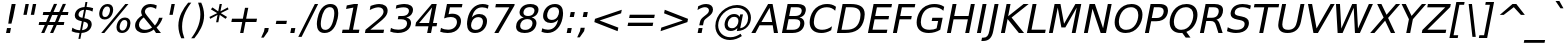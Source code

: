 SplineFontDB: 3.0
FontName: Waree-Oblique
FullName: Waree Oblique
FamilyName: Waree
Weight: Book
Copyright: Copyright (c) 2003 by Bitstream, Inc. All Rights Reserved.\n\nTLWG changes are in public domain.
Version: 0.11.7: 2012-01-06
ItalicAngle: -11
UnderlinePosition: -170
UnderlineWidth: 20
Ascent: 1638
Descent: 410
LayerCount: 2
Layer: 0 0 "Back"  1
Layer: 1 0 "Fore"  0
NeedsXUIDChange: 1
FSType: 0
OS2Version: 0
OS2_WeightWidthSlopeOnly: 0
OS2_UseTypoMetrics: 0
CreationTime: 1153662374
ModificationTime: 1325930495
PfmFamily: 33
TTFWeight: 400
TTFWidth: 5
LineGap: 0
VLineGap: 0
Panose: 2 11 5 4 2 2 2 2 2 4
OS2TypoAscent: 0
OS2TypoAOffset: 1
OS2TypoDescent: 0
OS2TypoDOffset: 1
OS2TypoLinegap: 0
OS2WinAscent: 0
OS2WinAOffset: 1
OS2WinDescent: 0
OS2WinDOffset: 1
HheadAscent: 0
HheadAOffset: 1
HheadDescent: 0
HheadDOffset: 1
OS2SubXSize: 1331
OS2SubYSize: 1433
OS2SubXOff: -219
OS2SubYOff: 286
OS2SupXSize: 1331
OS2SupYSize: 1433
OS2SupXOff: 753
OS2SupYOff: 983
OS2StrikeYSize: 102
OS2StrikeYPos: 530
OS2Vendor: 'PfEd'
Lookup: 4 0 1 "'liga' Standard Ligatures in Latin lookup 0"  {"'liga' Standard Ligatures in Latin lookup 0"  } ['liga' ('latn' <'dflt' > ) ]
Lookup: 4 0 0 "'frac' Diagonal Fractions in Latin lookup 42"  {"'frac' Diagonal Fractions in Latin lookup 42"  } ['frac' ('latn' <'dflt' > ) ]
Lookup: 6 0 0 "'ccmp' Thai Conditional Descender Removal"  {"'ccmp' Thai Conditional Descender Removal"  } ['ccmp' ('DFLT' <'dflt' > 'thai' <'KUY ' 'PAL ' 'THA ' 'dflt' > ) ]
Lookup: 6 0 0 "'ccmp' Thai General Composition"  {"'ccmp' Thai Below Vowel Tone Reordering"  "'ccmp' Thai General Composition"  } ['ccmp' ('DFLT' <'dflt' > 'thai' <'KUY ' 'PAL ' 'THA ' 'dflt' > ) ]
Lookup: 5 0 0 "Required Thai Descender Removal"  {"Required Thai Descender Removal"  } [' RQD' ('thai' <'PAL ' > ) ]
Lookup: 1 0 0 "Thai Descender Removal Single Substitution"  {"Thai Descender Removal Single Substitution" ("descless" ) } []
Lookup: 2 0 0 "Thai Sara Am Decomposition"  {"Thai Sara Am Decomposition"  } []
Lookup: 2 0 0 "Thai Tone Nikhahit Attachment"  {"Thai Tone Nikhahit Attachment"  } []
Lookup: 1 0 0 "Thai Sara Am Lakkhang"  {"Thai Sara Am Lakkhang"  } []
Lookup: 1 0 0 "Thai Tone Low Variant"  {"Thai Tone Low Variant" ("low" ) } []
Lookup: 1 0 0 "Thai Mark High Variant"  {"Thai Mark High Variant" ("high" ) } []
Lookup: 1 0 0 "Thai Sara U Mai Ek Reordering"  {"Thai Sara U Mai Ek Reordering"  } []
Lookup: 1 0 0 "Thai Sara U Mai Tho Reordering"  {"Thai Sara U Mai Tho Reordering"  } []
Lookup: 1 0 0 "Thai Sara U Mai Tri Reordering"  {"Thai Sara U Mai Tri Reordering"  } []
Lookup: 1 0 0 "Thai Sara U Mai Chattawa Reordering"  {"Thai Sara U Mai Chattawa Reordering"  } []
Lookup: 1 0 0 "Thai Sara U Thanthakhat Reordering"  {"Thai Sara U Thanthakhat Reordering"  } []
Lookup: 1 0 0 "Thai Sara U Nikhahit Reordering"  {"Thai Sara U Nikhahit Reordering"  } []
Lookup: 1 0 0 "Thai Sara UU Mai Ek Reordering"  {"Thai Sara UU Mai Ek Reordering"  } []
Lookup: 1 0 0 "Thai Sara UU Mai Tho Reordering"  {"Thai Sara UU Mai Tho Reordering"  } []
Lookup: 1 0 0 "Thai Sara UU Mai Tri Reordering"  {"Thai Sara UU Mai Tri Reordering"  } []
Lookup: 1 0 0 "Thai Sara UU Mai Chattawa Reordering"  {"Thai Sara UU Mai Chattawa Reordering"  } []
Lookup: 1 0 0 "Thai Sara UU Thanthakhat Reordering"  {"Thai Sara UU Thanthakhat Reordering"  } []
Lookup: 1 0 0 "Thai Sara UU Nikhahit Reordering"  {"Thai Sara UU Nikhahit Reordering"  } []
Lookup: 1 0 0 "Thai Phinthu Maitaikhu Reordering"  {"Thai Phinthu Maitaikhu Reordering"  } []
Lookup: 1 0 0 "Thai Phinthu Mai Ek Reordering"  {"Thai Phinthu Mai Ek Reordering"  } []
Lookup: 1 0 0 "Thai Phinthu Mai Tho Reordering"  {"Thai Phinthu Mai Tho Reordering"  } []
Lookup: 1 0 0 "Thai Phinthu Mai Tri Reordering"  {"Thai Phinthu Mai Tri Reordering"  } []
Lookup: 1 0 0 "Thai Phinthu Mai Chattawa Reordering"  {"Thai Phinthu Mai Chattawa Reordering"  } []
Lookup: 1 0 0 "Thai Phinthu Thanthakhat Reordering"  {"Thai Phinthu Thanthakhat Reordering"  } []
Lookup: 1 0 0 "Thai Phinthu Nikhahit Reordering"  {"Thai Phinthu Nikhahit Reordering"  } []
Lookup: 260 0 0 "'mark' Thai Below Base"  {"'mark' Thai Below Base"  } ['mark' ('DFLT' <'dflt' > 'thai' <'KUY ' 'PAL ' 'THA ' 'dflt' > ) ]
Lookup: 260 0 0 "'mark' Thai Above Base"  {"'mark' Thai Above Base"  } ['mark' ('DFLT' <'dflt' > 'thai' <'KUY ' 'PAL ' 'THA ' 'dflt' > ) ]
Lookup: 262 0 0 "'mkmk' Thai  Above Mark"  {"'mkmk' Thai Above Mark"  } ['mkmk' ('DFLT' <'dflt' > 'thai' <'KUY ' 'PAL ' 'THA ' 'dflt' > ) ]
MarkAttachClasses: 1
DEI: 91125
ContextSub2: glyph "Required Thai Descender Removal"  0 0 0 1
 String: 15 uni0E0D uni0E10
 BString: 0 
 FString: 0 
 1
  SeqLookup: 0 "Thai Descender Removal Single Substitution" 
EndFPST
ChainSub2: coverage "'ccmp' Thai Conditional Descender Removal"  0 0 0 1
 1 0 1
  Coverage: 15 uni0E0D uni0E10
  FCoverage: 23 uni0E38 uni0E39 uni0E3A
 1
  SeqLookup: 0 "Thai Descender Removal Single Substitution" 
EndFPST
ChainSub2: class "'ccmp' Thai General Composition"  6 6 1 4
  Class: 414 uni0E01 uni0E02 uni0E03 uni0E04 uni0E05 uni0E06 uni0E07 uni0E08 uni0E09 uni0E0A uni0E0B uni0E0C uni0E0D uni0E0E uni0E0F uni0E10 uni0E11 uni0E12 uni0E13 uni0E14 uni0E15 uni0E16 uni0E17 uni0E18 uni0E19 uni0E1A uni0E1B uni0E1C uni0E1D uni0E1E uni0E1F uni0E20 uni0E21 uni0E22 uni0E23 uni0E24 uni0E25 uni0E26 uni0E27 uni0E28 uni0E29 uni0E2A uni0E2B uni0E2C uni0E2D uni0E2E uni0E10.descless uni0E0D.descless dottedcircle
  Class: 7 uni0E33
  Class: 39 uni0E48 uni0E49 uni0E4A uni0E4B uni0E4C
  Class: 39 uni0E31 uni0E34 uni0E35 uni0E36 uni0E37
  Class: 15 uni0E47 uni0E4D
  BClass: 414 uni0E01 uni0E02 uni0E03 uni0E04 uni0E05 uni0E06 uni0E07 uni0E08 uni0E09 uni0E0A uni0E0B uni0E0C uni0E0D uni0E0E uni0E0F uni0E10 uni0E11 uni0E12 uni0E13 uni0E14 uni0E15 uni0E16 uni0E17 uni0E18 uni0E19 uni0E1A uni0E1B uni0E1C uni0E1D uni0E1E uni0E1F uni0E20 uni0E21 uni0E22 uni0E23 uni0E24 uni0E25 uni0E26 uni0E27 uni0E28 uni0E29 uni0E2A uni0E2B uni0E2C uni0E2D uni0E2E uni0E10.descless uni0E0D.descless dottedcircle
  BClass: 7 uni0E33
  BClass: 39 uni0E48 uni0E49 uni0E4A uni0E4B uni0E4C
  BClass: 39 uni0E31 uni0E34 uni0E35 uni0E36 uni0E37
  BClass: 15 uni0E47 uni0E4D
 1 1 0
  ClsList: 2
  BClsList: 1
  FClsList:
 1
  SeqLookup: 0 "Thai Sara Am Decomposition" 
 2 1 0
  ClsList: 3 2
  BClsList: 1
  FClsList:
 2
  SeqLookup: 0 "Thai Tone Nikhahit Attachment" 
  SeqLookup: 1 "Thai Sara Am Lakkhang" 
 1 1 0
  ClsList: 3
  BClsList: 1
  FClsList:
 1
  SeqLookup: 0 "Thai Tone Low Variant" 
 1 1 0
  ClsList: 5
  BClsList: 4
  FClsList:
 1
  SeqLookup: 0 "Thai Mark High Variant" 
EndFPST
ChainSub2: glyph "'ccmp' Thai Below Vowel Tone Reordering"  0 0 0 19
 String: 15 uni0E38 uni0E48
 BString: 0 
 FString: 0 
 2
  SeqLookup: 0 "Thai Sara U Mai Ek Reordering" 
  SeqLookup: 1 "Thai Sara U Mai Ek Reordering" 
 String: 15 uni0E38 uni0E49
 BString: 0 
 FString: 0 
 2
  SeqLookup: 0 "Thai Sara U Mai Tho Reordering" 
  SeqLookup: 1 "Thai Sara U Mai Tho Reordering" 
 String: 15 uni0E38 uni0E4A
 BString: 0 
 FString: 0 
 2
  SeqLookup: 0 "Thai Sara U Mai Tri Reordering" 
  SeqLookup: 1 "Thai Sara U Mai Tri Reordering" 
 String: 15 uni0E38 uni0E4B
 BString: 0 
 FString: 0 
 2
  SeqLookup: 0 "Thai Sara U Mai Chattawa Reordering" 
  SeqLookup: 1 "Thai Sara U Mai Chattawa Reordering" 
 String: 15 uni0E38 uni0E4C
 BString: 0 
 FString: 0 
 2
  SeqLookup: 0 "Thai Sara U Thanthakhat Reordering" 
  SeqLookup: 1 "Thai Sara U Thanthakhat Reordering" 
 String: 15 uni0E38 uni0E4D
 BString: 0 
 FString: 0 
 2
  SeqLookup: 0 "Thai Sara U Nikhahit Reordering" 
  SeqLookup: 1 "Thai Sara U Nikhahit Reordering" 
 String: 15 uni0E39 uni0E48
 BString: 0 
 FString: 0 
 2
  SeqLookup: 0 "Thai Sara UU Mai Ek Reordering" 
  SeqLookup: 1 "Thai Sara UU Mai Ek Reordering" 
 String: 15 uni0E39 uni0E49
 BString: 0 
 FString: 0 
 2
  SeqLookup: 0 "Thai Sara UU Mai Tho Reordering" 
  SeqLookup: 1 "Thai Sara UU Mai Tho Reordering" 
 String: 15 uni0E39 uni0E4A
 BString: 0 
 FString: 0 
 2
  SeqLookup: 0 "Thai Sara UU Mai Tri Reordering" 
  SeqLookup: 1 "Thai Sara UU Mai Tri Reordering" 
 String: 15 uni0E39 uni0E4B
 BString: 0 
 FString: 0 
 2
  SeqLookup: 0 "Thai Sara UU Mai Chattawa Reordering" 
  SeqLookup: 1 "Thai Sara UU Mai Chattawa Reordering" 
 String: 15 uni0E39 uni0E4C
 BString: 0 
 FString: 0 
 2
  SeqLookup: 0 "Thai Sara UU Thanthakhat Reordering" 
  SeqLookup: 1 "Thai Sara UU Thanthakhat Reordering" 
 String: 15 uni0E39 uni0E4D
 BString: 0 
 FString: 0 
 2
  SeqLookup: 0 "Thai Sara UU Nikhahit Reordering" 
  SeqLookup: 1 "Thai Sara UU Nikhahit Reordering" 
 String: 15 uni0E3A uni0E47
 BString: 0 
 FString: 0 
 2
  SeqLookup: 0 "Thai Phinthu Maitaikhu Reordering" 
  SeqLookup: 1 "Thai Phinthu Maitaikhu Reordering" 
 String: 15 uni0E3A uni0E48
 BString: 0 
 FString: 0 
 2
  SeqLookup: 0 "Thai Phinthu Mai Ek Reordering" 
  SeqLookup: 1 "Thai Phinthu Mai Ek Reordering" 
 String: 15 uni0E3A uni0E49
 BString: 0 
 FString: 0 
 2
  SeqLookup: 0 "Thai Phinthu Mai Tho Reordering" 
  SeqLookup: 1 "Thai Phinthu Mai Tho Reordering" 
 String: 15 uni0E3A uni0E4A
 BString: 0 
 FString: 0 
 2
  SeqLookup: 0 "Thai Phinthu Mai Tri Reordering" 
  SeqLookup: 1 "Thai Phinthu Mai Tri Reordering" 
 String: 15 uni0E3A uni0E4B
 BString: 0 
 FString: 0 
 2
  SeqLookup: 0 "Thai Phinthu Mai Chattawa Reordering" 
  SeqLookup: 1 "Thai Phinthu Mai Chattawa Reordering" 
 String: 15 uni0E3A uni0E4C
 BString: 0 
 FString: 0 
 2
  SeqLookup: 0 "Thai Phinthu Thanthakhat Reordering" 
  SeqLookup: 1 "Thai Phinthu Thanthakhat Reordering" 
 String: 15 uni0E3A uni0E4D
 BString: 0 
 FString: 0 
 2
  SeqLookup: 0 "Thai Phinthu Nikhahit Reordering" 
  SeqLookup: 1 "Thai Phinthu Nikhahit Reordering" 
EndFPST
LangName: 1033 "" "" "" "" "" "" "" "Bitstream Vera is a trademark of Bitstream, Inc." "TLWG" "Widhaya Trisarnwadhana" "" "http://linux.thai.net/projects/thaifonts-scalable" "http://www.thaitux.info" "Fonts are (c) Bitstream (see below). TLWG changes are in public domain.+AAoACgAA-Bitstream Vera Fonts Copyright+AAoA-------------------------------+AAoACgAA-Copyright (c) 2003 by Bitstream, Inc. All Rights Reserved. Bitstream Vera is+AAoA-a trademark of Bitstream, Inc.+AAoACgAA-Permission is hereby granted, free of charge, to any person obtaining a copy+AAoA-of the fonts accompanying this license (+ACIA-Fonts+ACIA) and associated+AAoA-documentation files (the +ACIA-Font Software+ACIA), to reproduce and distribute the+AAoA-Font Software, including without limitation the rights to use, copy, merge,+AAoA-publish, distribute, and/or sell copies of the Font Software, and to permit+AAoA-persons to whom the Font Software is furnished to do so, subject to the+AAoA-following conditions:+AAoACgAA-The above copyright and trademark notices and this permission notice shall+AAoA-be included in all copies of one or more of the Font Software typefaces.+AAoACgAA-The Font Software may be modified, altered, or added to, and in particular+AAoA-the designs of glyphs or characters in the Fonts may be modified and+AAoA-additional glyphs or characters may be added to the Fonts, only if the fonts+AAoA-are renamed to names not containing either the words +ACIA-Bitstream+ACIA or the word+AAoAIgAA-Vera+ACIA.+AAoACgAA-This License becomes null and void to the extent applicable to Fonts or Font+AAoA-Software that has been modified and is distributed under the +ACIA-Bitstream+AAoA-Vera+ACIA names.+AAoACgAA-The Font Software may be sold as part of a larger software package but no+AAoA-copy of one or more of the Font Software typefaces may be sold by itself.+AAoACgAA-THE FONT SOFTWARE IS PROVIDED +ACIA-AS IS+ACIA, WITHOUT WARRANTY OF ANY KIND, EXPRESS+AAoA-OR IMPLIED, INCLUDING BUT NOT LIMITED TO ANY WARRANTIES OF MERCHANTABILITY,+AAoA-FITNESS FOR A PARTICULAR PURPOSE AND NONINFRINGEMENT OF COPYRIGHT, PATENT,+AAoA-TRADEMARK, OR OTHER RIGHT. IN NO EVENT SHALL BITSTREAM OR THE GNOME+AAoA-FOUNDATION BE LIABLE FOR ANY CLAIM, DAMAGES OR OTHER LIABILITY, INCLUDING+AAoA-ANY GENERAL, SPECIAL, INDIRECT, INCIDENTAL, OR CONSEQUENTIAL DAMAGES,+AAoA-WHETHER IN AN ACTION OF CONTRACT, TORT OR OTHERWISE, ARISING FROM, OUT OF+AAoA-THE USE OR INABILITY TO USE THE FONT SOFTWARE OR FROM OTHER DEALINGS IN THE+AAoA-FONT SOFTWARE.+AAoACgAA-Except as contained in this notice, the names of Gnome, the Gnome+AAoA-Foundation, and Bitstream Inc., shall not be used in advertising or+AAoA-otherwise to promote the sale, use or other dealings in this Font Software+AAoA-without prior written authorization from the Gnome Foundation or Bitstream+AAoA-Inc., respectively. For further information, contact: fonts at gnome dot+AAoA-org. " 
LangName: 1054 "" "" "" "" "" "" "" "" "" "" "" "" "" "" "" "" "" "" "" "+DicONA4NDg0OOQ4hDjgOSA4HDiMOOQ5JDh4ONA4GDjIOFQ4bDjcOSQ4ZDgIONQ5JDh0OOA5IDhkOQA4lDikODw44" 
Encoding: UnicodeBmp
Compacted: 1
UnicodeInterp: none
NameList: Adobe Glyph List
DisplaySize: -36
AntiAlias: 1
FitToEm: 1
WinInfo: 0 12 8
BeginPrivate: 6
BlueValues 47 [-29 0 1120 1147 1202 1232 1493 1520 1556 1556]
OtherBlues 11 [-426 -426]
StdHW 5 [170]
StdVW 5 [193]
StemSnapH 40 [20 109 123 132 144 156 160 164 170 202]
StemSnapV 49 [125 135 162 181 186 193 197 203 208 215 493 778]
EndPrivate
Grid
112 926 m 25
 1166 926 l 1
-204 1638 m 0
 -204 1694 -184 1742 -144 1782 c 0
 -104 1822 -56 1842 0 1842 c 0
 56 1842 104 1822 144 1782 c 0
 184 1742 204 1694 204 1638 c 0
 204 1582 184 1534 144 1494 c 0
 104 1454 56 1434 0 1434 c 0
 -56 1434 -104 1454 -144 1494 c 0
 -184 1534 -204 1582 -204 1638 c 0
-72 2382 m 0
 -72 2402 -65 2419 -51 2433 c 0
 -37 2447 -20 2454 0 2454 c 0
 20 2454 37 2447 51 2433 c 0
 65 2419 72 2402 72 2382 c 0
 72 2362 65 2345 51 2331 c 0
 37 2317 20 2310 0 2310 c 0
 -20 2310 -37 2317 -51 2331 c 0
 -65 2345 -72 2362 -72 2382 c 0
-192 2382 m 0
 -192 2434.67 -173.167 2479.83 -135.5 2517.5 c 0
 -97.8333 2555.17 -52.6667 2574 0 2574 c 0
 52.6667 2574 97.8333 2555.17 135.5 2517.5 c 0
 173.167 2479.83 192 2434.67 192 2382 c 0
 192 2329.33 173.167 2284.17 135.5 2246.5 c 0
 97.8333 2208.83 52.6667 2190 0 2190 c 0
 -52.6667 2190 -97.8333 2208.83 -135.5 2246.5 c 0
 -173.167 2284.17 -192 2329.33 -192 2382 c 0
80 154 m 25
 1214 154 l 1
112 1078 m 25
 1166 1078 l 1
112 1232 m 25
 1166 1232 l 1
24 1202 m 25
 1304 1202 l 1
-1119.91 905.561 m 29
 -578 648 l 5
 -509.317 792.509 l 5
 -1051.22 1050.07 l 5
-72 1638 m 0
 -72 1658 -65 1675 -51 1689 c 0
 -37 1703 -20 1710 0 1710 c 0
 20 1710 37 1703 51 1689 c 0
 65 1675 72 1658 72 1638 c 0
 72 1618 65 1601 51 1587 c 0
 37 1573 20 1566 0 1566 c 0
 -20 1566 -37 1573 -51 1587 c 0
 -65 1601 -72 1618 -72 1638 c 0
636 1880 m 0
 636 1906.67 645.333 1929.33 664 1948 c 0
 682.667 1966.67 705.333 1976 732 1976 c 0
 758.667 1976 781.333 1966.67 800 1948 c 0
 818.667 1929.33 828 1906.67 828 1880 c 0
 828 1853.33 818.667 1830.67 800 1812 c 0
 781.333 1793.33 758.667 1784 732 1784 c 0
 705.333 1784 682.667 1793.33 664 1812 c 0
 645.333 1830.67 636 1853.33 636 1880 c 0
492 1880 m 0
 492 1946 515.5 2002.5 562.5 2049.5 c 0
 609.5 2096.5 666 2120 732 2120 c 0
 798 2120 854.5 2096.5 901.5 2049.5 c 0
 948.5 2002.5 972 1946 972 1880 c 0
 972 1814 948.5 1757.5 901.5 1710.5 c 0
 854.5 1663.5 798 1640 732 1640 c 0
 666 1640 609.5 1663.5 562.5 1710.5 c 0
 515.5 1757.5 492 1814 492 1880 c 0
-240 168 m 25
 -240 328 l 1
-288 136 m 25
 -288 328 l 1
-406 618 m 25
 -406 18 l 1
 -598 18 l 1
 -598 618 l 1
-1228 660 m 25
 -628 660 l 1
 -628 820 l 1
 -1228 820 l 1
-704 600 m 25
 -704 0 l 1
 -864 0 l 1
 -864 600 l 1
-616 1166 m 0
 -616 1250.67 -643.833 1316.17 -699.5 1362.5 c 0
 -755.167 1408.83 -833.333 1432 -934 1432 c 0
 -998 1432 -1060.33 1424.33 -1121 1409 c 0
 -1181.67 1393.67 -1240 1370.67 -1296 1340 c 1
 -1296 1510 l 1
 -1228.67 1536 -1163.33 1555.5 -1100 1568.5 c 0
 -1036.67 1581.5 -975 1588 -915 1588 c 0
 -753 1588 -632 1546 -552 1462 c 0
 -472 1378 -432 1250.67 -432 1080 c 0
EndSplineSet
TeXData: 1 0 0 524288 262144 174762 543744 -1048576 174762 783286 444596 497025 792723 393216 433062 380633 303038 157286 324010 404750 52429 2506097 1059062 262144
AnchorClass2: "AboveBase"  "'mark' Thai Above Base" "BelowBase"  "'mark' Thai Below Base" "AboveMark"  "'mkmk' Thai Above Mark" 
BeginChars: 65537 410

StartChar: .notdef
Encoding: 65536 -1 0
Width: 1229
Flags: W
HStem: -362 114<169 964> 1329 115<475 1270>
DStem2: 32 -362 146.841 -362 0.190809 0.981627<138.046 1744.46> 941.841 -362 1056 -362 0.190809 0.981627<116.134 1722.55>
LayerCount: 2
Fore
SplineSet
32 -362 m 1
 383 1444 l 1
 1407 1444 l 1
 1056 -362 l 1
 32 -362 l 1
169 -248 m 1
 964 -248 l 1
 1270 1329 l 1
 475 1329 l 1
 169 -248 l 1
EndSplineSet
EndChar

StartChar: NULL
Encoding: 0 0 1
Width: 0
Flags: W
LayerCount: 2
EndChar

StartChar: uni0E4D.high
Encoding: 63262 63262 2
Width: 0
VWidth: 2561
Flags: W
HStem: 1881 102<-48.7287 91.7412> 2139 103<-36.2774 106.816>
VStem: -155 102<1987.65 2122.16> 110 102<2002.48 2136.11>
AnchorPoint: "AboveMark" -5 1848 mark 0
LayerCount: 2
Fore
SplineSet
-155 2026 m 0
 -155 2138 -49 2242 66 2242 c 16
 156 2242 212 2177 212 2096 c 0
 212 1981 107 1881 -4 1881 c 0
 -94 1881 -155 1943 -155 2026 c 0
44 2139 m 0
 -14 2139 -53 2087 -53 2048 c 0
 -53 2013 -26 1983 13 1983 c 0
 53 1983 110 2021 110 2078 c 0
 110 2115 82 2139 44 2139 c 0
EndSplineSet
EndChar

StartChar: uni000D
Encoding: 13 13 3
Width: 682
Flags: W
LayerCount: 2
EndChar

StartChar: space
Encoding: 32 32 4
Width: 651
Flags: W
LayerCount: 2
EndChar

StartChar: exclam
Encoding: 33 33 5
Width: 821
Flags: W
HStem: 0 254<358 512> 1473 20G<595.122 802>
VStem: 423 162<481 537.866>
DStem2: 309 0 512 0 0.190809 0.981627<38.7342 258.683 524.826 1520.9>
LayerCount: 2
Fore
SplineSet
358 254 m 1
 561 254 l 1
 512 0 l 1
 309 0 l 1
 358 254 l 1
599 1493 m 1
 802 1493 l 1
 675 838 l 1
 585 481 l 1
 423 481 l 1
 472 838 l 1
 599 1493 l 1
EndSplineSet
EndChar

StartChar: quotedbl
Encoding: 34 34 6
Width: 942
Flags: W
HStem: 938 555<487 549 865 927>
VStem: 379 656
DStem2: 379 938 549 938 0.190809 0.981627<32.4375 565.41> 757 938 927 938 0.190809 0.981627<32.4375 565.41>
LayerCount: 2
Fore
SplineSet
657 1493 m 1
 549 938 l 1
 379 938 l 1
 487 1493 l 1
 657 1493 l 1
1035 1493 m 1
 927 938 l 1
 757 938 l 1
 865 1493 l 1
 1035 1493 l 1
EndSplineSet
EndChar

StartChar: numbersign
Encoding: 35 35 7
Width: 1716
Flags: W
HStem: 0 21G<369 538.841 823 991.889> 414 153<268 553 782 1006 1236 1524> 901 154<477 769 998 1222 1452 1734>
DStem2: 369 0 530 0 0.405965 0.913888<65.3604 453.047 685.838 985.8 1219.5 1608.11> 823 0 983 0 0.405965 0.913888<64.9545 452.641 685.838 985.394 1219.5 1608.51>
LayerCount: 2
Fore
SplineSet
1222 901 m 1
 931 901 l 1
 782 567 l 1
 1075 567 l 1
 1222 901 l 1
1183 1470 m 1
 998 1055 l 1
 1290 1055 l 1
 1476 1470 l 1
 1636 1470 l 1
 1452 1055 l 1
 1764 1055 l 1
 1734 901 l 1
 1383 901 l 1
 1236 567 l 1
 1554 567 l 1
 1524 414 l 1
 1167 414 l 1
 983 0 l 1
 823 0 l 1
 1006 414 l 1
 713 414 l 1
 530 0 l 1
 369 0 l 1
 553 414 l 1
 238 414 l 1
 268 567 l 1
 620 567 l 1
 769 901 l 1
 447 901 l 1
 477 1055 l 1
 838 1055 l 1
 1021 1470 l 1
 1183 1470 l 1
EndSplineSet
EndChar

StartChar: dollar
Encoding: 36 36 8
Width: 1303
Flags: W
HStem: 0 142<383.367 592 720 860.801> 1180 141<672.84 821 949 1144.9> 1536 20G<890.17 994>
VStem: 348 191<831.419 1064.69> 1023 192<272.944 503.903>
DStem2: 533 -301 633 -301 0.190809 0.981627<19.0809 306.728 473.487 914.56 1091.85 1508.74 1674.52 1891.76>
LayerCount: 2
Fore
SplineSet
1215 456 m 0
 1215 275 1095 30 692 2 c 1
 633 -301 l 1
 533 -301 l 1
 592 0 l 1
 465 2 331 26 188 92 c 1
 223 272 l 1
 382 158 530 143 620 142 c 1
 708 598 l 1
 478 637 348 718 348 882 c 0
 348 1058 462 1294 849 1321 c 1
 894 1556 l 1
 994 1556 l 1
 949 1324 l 1
 1078 1318 1188 1296 1287 1262 c 1
 1253 1087 l 1
 1140 1151 1026 1174 921 1179 c 1
 838 752 l 1
 1078 714 1215 628 1215 456 c 0
821 1180 m 1
 551 1150 539 971 539 931 c 0
 539 838 612 793 742 770 c 1
 821 1180 l 1
720 145 m 1
 1006 183 1023 353 1023 405 c 0
 1023 505 939 552 804 578 c 1
 720 145 l 1
EndSplineSet
EndChar

StartChar: percent
Encoding: 37 37 9
Width: 1946
Flags: W
HStem: -29 127<1408.08 1624.7> 657 127<1498.7 1715.16> 707 127<518.424 737.366> 1393 127<610.98 831.145>
VStem: 318 160<870.232 1224.9> 870 162<1002.43 1351.45> 1204 162<138.15 489.003> 1756 162<266.465 619.676>
DStem2: 420 -29 580 -29 0.623401 0.781902<99.7442 1981.07>
LayerCount: 2
Fore
SplineSet
1508 98 m 0xdf
 1680 98 1756 328 1756 477 c 0
 1756 581 1717 657 1617 657 c 0
 1416 657 1366 377 1366 278 c 0
 1366 175 1406 98 1508 98 c 0xdf
1204 261 m 0
 1204 477 1334 784 1641 784 c 0
 1824 784 1918 669 1918 493 c 0
 1918 275 1786 -29 1483 -29 c 0
 1299 -29 1204 84 1204 261 c 0
619 834 m 256xbf
 820 834 870 1114 870 1211 c 0
 870 1320 825 1393 728 1393 c 256
 528 1393 478 1111 478 1011 c 0
 478 909 518 834 619 834 c 256xbf
1655 1520 m 1
 1815 1520 l 1
 580 -29 l 1
 420 -29 l 1
 1655 1520 l 1
318 996 m 0
 318 1216 450 1520 752 1520 c 256
 935 1520 1032 1406 1032 1228 c 0
 1032 1018 904 707 594 707 c 256
 410 707 318 820 318 996 c 0
EndSplineSet
EndChar

StartChar: ampersand
Encoding: 38 38 10
Width: 1597
Flags: W
HStem: -29 162<541.558 925.336> 0 21G<1266.49 1534> 1362 158<829.496 1183.38>
VStem: 209 198<257.81 567.793> 519 193<1000.6 1255.32> 1434 186<678.607 801>
DStem2: 1224 395 1079 260 0.616795 -0.787124<-669.881 0 158.483 346.688>
LayerCount: 2
Fore
SplineSet
654 803 m 1xbc
 560 732 407 596 407 406 c 0
 407 245 530 133 720 133 c 0
 854 133 972 180 1079 260 c 1
 654 803 l 1xbc
519 1103 m 0
 519 1269 662 1520 1000 1520 c 0
 1129 1520 1235 1487 1319 1448 c 1
 1284 1266 l 1
 1151 1346 1053 1362 990 1362 c 0
 811 1362 712 1237 712 1129 c 0
 712 1059 754 996 817 915 c 2
 1224 395 l 1
 1341 532 1402 673 1434 801 c 1
 1620 801 l 1
 1560 593 1437 420 1310 285 c 1
 1534 0 l 1
 1282 0 l 1x7c
 1168 147 l 1
 1018 37 855 -29 670 -29 c 0
 388 -29 209 124 209 360 c 0
 209 632 414 810 574 913 c 1
 549 957 519 1025 519 1103 c 0
EndSplineSet
EndChar

StartChar: quotesingle
Encoding: 39 39 11
Width: 563
Flags: W
HStem: 938 555<487 549>
VStem: 379 278
DStem2: 379 938 549 938 0.190809 0.981627<32.4375 565.41>
LayerCount: 2
Fore
SplineSet
657 1493 m 1
 549 938 l 1
 379 938 l 1
 487 1493 l 1
 657 1493 l 1
EndSplineSet
EndChar

StartChar: parenleft
Encoding: 40 40 12
Width: 799
Flags: W
VStem: 275 190<25.6687 693.459>
LayerCount: 2
Fore
SplineSet
275 379 m 0
 275 849 520 1245 777 1554 c 1
 937 1554 l 1
 734 1292 465 867 465 333 c 0
 465 100 518 -102 583 -270 c 1
 423 -270 l 1
 345 -95 275 126 275 379 c 0
EndSplineSet
EndChar

StartChar: parenright
Encoding: 41 41 13
Width: 799
Flags: W
VStem: 583 191<580.156 1257.73>
LayerCount: 2
Fore
SplineSet
112 -270 m 1
 315 -7 583 419 583 952 c 0
 583 1182 532 1383 466 1554 c 1
 626 1554 l 1
 704 1379 774 1159 774 906 c 0
 774 436 524 34 272 -270 c 1
 112 -270 l 1
EndSplineSet
EndChar

StartChar: asterisk
Encoding: 42 42 14
Width: 1024
Flags: W
HStem: 1500 20G<746.127 864>
DStem2: 228 858 267 760 0.887325 0.461144<0 415.773 630.99 1046.3> 569 586 683 586 0.190809 0.981627<21.7522 384.003 589.126 951.376>
LayerCount: 2
Fore
SplineSet
1205 1247 m 1
 809 1053 l 1
 1130 858 l 1
 1053 760 l 1
 756 963 l 1
 683 586 l 1
 569 586 l 1
 642 963 l 1
 267 760 l 1
 228 858 l 1
 625 1053 l 1
 303 1247 l 1
 381 1346 l 1
 677 1143 l 1
 750 1520 l 1
 864 1520 l 1
 791 1143 l 1
 1167 1346 l 1
 1205 1247 l 1
EndSplineSet
EndChar

StartChar: plus
Encoding: 43 43 15
Width: 1716
Flags: W
HStem: 0 21G<774 945.878> 557 170<358 882 1083 1607>
DStem2: 774 0 942 0 0.190809 0.981627<32.0559 567.374 772.603 1308.11>
LayerCount: 2
Fore
SplineSet
1192 1284 m 1
 1083 727 l 1
 1640 727 l 1
 1607 557 l 1
 1050 557 l 1
 942 0 l 1
 774 0 l 1
 882 557 l 1
 325 557 l 1
 358 727 l 1
 915 727 l 1
 1024 1284 l 1
 1192 1284 l 1
EndSplineSet
EndChar

StartChar: comma
Encoding: 44 44 16
Width: 651
Flags: W
HStem: -238 492
VStem: 112 388
LayerCount: 2
Fore
SplineSet
289 254 m 1
 500 254 l 1
 467 82 l 1
 241 -238 l 1
 112 -238 l 1
 256 82 l 1
 289 254 l 1
EndSplineSet
EndChar

StartChar: hyphen
Encoding: 45 45 17
Width: 739
Flags: W
HStem: 479 164<225 732>
VStem: 193 571
LayerCount: 2
Fore
SplineSet
225 643 m 1
 764 643 l 1
 732 479 l 1
 193 479 l 1
 225 643 l 1
EndSplineSet
EndChar

StartChar: period
Encoding: 46 46 18
Width: 651
Flags: W
HStem: 0 254<268 430>
VStem: 219 260
LayerCount: 2
Fore
SplineSet
268 254 m 1
 479 254 l 1
 430 0 l 1
 219 0 l 1
 268 254 l 1
EndSplineSet
EndChar

StartChar: slash
Encoding: 47 47 19
Width: 690
Flags: W
HStem: 1473 20G<799.935 980>
DStem2: -37 -190 133 -190 0.449547 0.893256<76.4231 1884.12>
LayerCount: 2
Fore
SplineSet
810 1493 m 1
 980 1493 l 1
 133 -190 l 1
 -37 -190 l 1
 810 1493 l 1
EndSplineSet
EndChar

StartChar: zero
Encoding: 48 48 20
Width: 1303
Flags: W
HStem: -29 160<542.077 827.087> 1360 160<765.257 1049.58>
VStem: 248 202<233.345 782.728> 1143 201<704.605 1256.72>
LayerCount: 2
Fore
SplineSet
1110 745 m 0
 1130 848 1143 948 1143 1037 c 0
 1143 1224 1085 1360 915 1360 c 0
 665 1360 545 1063 483 745 c 0
 463 642 450 541 450 452 c 0
 450 266 507 131 676 131 c 0
 864 131 1023 297 1110 745 c 0
280 745 m 0
 410 1413 740 1520 946 1520 c 256
 1236 1520 1344 1322 1344 1041 c 0
 1344 950 1332 850 1312 745 c 0
 1229 320 1030 -29 645 -29 c 256
 356 -29 248 168 248 448 c 0
 248 539 260 640 280 745 c 0
EndSplineSet
EndChar

StartChar: one
Encoding: 49 49 21
Width: 1303
Flags: W
HStem: 0 170<287 617 817 1114> 1473 20G<768.944 1074>
DStem2: 501 1421 465 1237 0.981875 0.189531<0 309.664> 583.955 0 783.955 0 0.190809 0.981627<211.344 1333.42>
LayerCount: 2
Fore
SplineSet
287 170 m 1
 617 170 l 1
 838 1309 l 1
 465 1237 l 1
 501 1421 l 1
 872 1493 l 1
 1074 1493 l 1
 817 170 l 1
 1147 170 l 1
 1114 0 l 1
 254 0 l 1
 287 170 l 1
EndSplineSet
EndChar

StartChar: two
Encoding: 50 50 22
Width: 1303
Flags: W
HStem: 0 170<426 1098> 1217 21G<400.824 511> 1350 170<608.547 1015.68>
VStem: 1103 209<986.097 1262.74>
DStem2: 183 170 426 170 0.759493 0.650515<184.557 989.524>
LayerCount: 2
Fore
SplineSet
877 1520 m 0
 1139 1520 1312 1400 1312 1184 c 0
 1312 909 1080 731 879 558 c 2
 426 170 l 1
 1131 170 l 1
 1098 0 l 1
 150 0 l 1
 183 170 l 1
 559 490 l 1
 922 796 1103 944 1103 1136 c 0
 1103 1266 1005 1350 848 1350 c 0
 763 1350 625 1332 397 1217 c 1
 436 1421 l 1
 539 1459 720 1520 877 1520 c 0
EndSplineSet
EndChar

StartChar: three
Encoding: 51 51 23
Width: 1303
Flags: W
HStem: -29 170<312.295 812.698> 715 166<585 927.333> 1350 170<565.205 1046.58>
VStem: 1028 204<329.086 624.78> 1124 208<1028.69 1278.13>
LayerCount: 2
Fore
SplineSet
1332 1212 m 0xe8
 1332 1057 1244 867 987 805 c 1
 1136 772 1232 674 1232 519 c 0
 1232 300 1075 -29 549 -29 c 0
 401 -29 270 5 165 45 c 1
 203 240 l 1
 322 162 463 141 576 141 c 0
 956 141 1028 371 1028 496 c 0xf0
 1028 642 909 715 727 715 c 2
 553 715 l 1
 585 881 l 1
 767 881 l 2
 1058 881 1124 1053 1124 1165 c 0
 1124 1295 1012 1350 850 1350 c 0
 695 1350 528 1301 449 1276 c 1
 484 1456 l 1
 691 1511 820 1520 901 1520 c 0
 1155 1520 1332 1417 1332 1212 c 0xe8
EndSplineSet
EndChar

StartChar: four
Encoding: 52 52 24
Width: 1303
Flags: W
HStem: 0 21G<774 978.864> 352 168<365 842 1076 1256> 1473 20G<993.981 1265>
DStem2: 206 547 365 520 0.648069 0.761582<82.4803 1120.43> 774 0 975 0 0.190809 0.981627<38.3526 358.508 568.07 1341.65>
LayerCount: 2
Fore
SplineSet
1030 1317 m 1
 365 520 l 1
 875 520 l 1
 1030 1317 l 1
1011 1493 m 1
 1265 1493 l 1
 1076 520 l 1
 1289 520 l 1
 1256 352 l 1
 1043 352 l 1
 975 0 l 1
 774 0 l 1
 842 352 l 1
 168 352 l 1
 206 547 l 1
 1011 1493 l 1
EndSplineSet
EndChar

StartChar: five
Encoding: 53 53 25
Width: 1303
Flags: W
HStem: -29 170<312.208 777.375> 817 170<595.421 899.723> 1323 170<663 1271>
VStem: 1023 206<369.271 706.546>
DStem2: 214.938 -29 400.341 -29 0.190809 0.981627<1039.83 1412.65>
LayerCount: 2
Fore
SplineSet
574 141 m 0
 876 141 1023 355 1023 557 c 0
 1023 722 904 817 706 817 c 0
 579 817 464 784 365 743 c 1
 511 1493 l 1
 1304 1493 l 1
 1271 1323 l 1
 663 1323 l 1
 592 957 l 1
 649 975 708 987 774 987 c 0
 1062 987 1229 843 1229 600 c 0
 1229 375 1093 -29 545 -29 c 0
 400 -29 271 0 165 35 c 1
 204 238 l 1
 326 164 452 141 574 141 c 0
EndSplineSet
EndChar

StartChar: six
Encoding: 54 54 26
Width: 1303
Flags: W
HStem: -29 160<553.54 869.411> 827 160<680.957 983.657> 1350 170<829.636 1260.47>
VStem: 257 207<222.969 591.295> 1074 207<374.322 736.056>
LayerCount: 2
Fore
SplineSet
701 131 m 256
 1000 131 1074 447 1074 580 c 0
 1074 730 995 827 837 827 c 256
 559 827 464 542 464 379 c 0
 464 228 544 131 701 131 c 256
1281 612 m 0
 1281 296 1063 -29 670 -29 c 0
 371 -29 257 168 257 455 c 0
 257 544 268 642 288 745 c 0
 374 1190 654 1520 1057 1520 c 0
 1152 1520 1250 1503 1361 1460 c 1
 1325 1276 l 1
 1251 1315 1150 1350 1032 1350 c 0
 729 1350 578 1116 501 807 c 1
 590 909 720 987 880 987 c 0
 1136 987 1281 847 1281 612 c 0
EndSplineSet
EndChar

StartChar: seven
Encoding: 55 55 27
Width: 1303
Flags: W
HStem: 0 21G<375 597.585> 1323 170<458 1142>
DStem2: 375 0 586 0 0.50123 0.865314<105.76 1529.25>
LayerCount: 2
Fore
SplineSet
458 1493 m 1
 1418 1493 l 1
 1401 1407 l 1
 586 0 l 1
 375 0 l 1
 1142 1323 l 1
 425 1323 l 1
 458 1493 l 1
EndSplineSet
EndChar

StartChar: eight
Encoding: 56 56 28
Width: 1303
Flags: W
HStem: -29 160<502.389 859.328> 709 159<657.008 963.927> 1360 160<734.089 1078.17>
VStem: 209 208<214.704 522.016> 387 199<931.44 1217.76> 1050 203<317.374 626.608> 1151 206<1027.58 1295.58>
LayerCount: 2
Fore
SplineSet
676 131 m 256xf4
 934 131 1050 323 1050 490 c 0
 1050 630 955 709 789 709 c 0
 526 709 417 512 417 349 c 0
 417 210 511 131 676 131 c 256xf4
209 307 m 0
 209 509 316 731 604 795 c 1
 472 829 387 918 387 1058 c 0
 387 1243 528 1520 946 1520 c 0
 1193 1520 1357 1417 1357 1217 c 0xea
 1357 1058 1264 856 1009 795 c 1
 1155 759 1253 661 1253 504 c 0
 1253 361 1164 -29 645 -29 c 256
 370 -29 209 82 209 307 c 0
820 868 m 0
 1078 868 1151 1058 1151 1171 c 0
 1151 1294 1063 1360 915 1360 c 0
 651 1360 586 1163 586 1054 c 0
 586 932 673 868 820 868 c 0
EndSplineSet
EndChar

StartChar: nine
Encoding: 57 57 29
Width: 1303
Flags: W
HStem: -29 170<331.74 762.153> 506 158<606.618 914.565> 1360 160<722.093 1038.85>
VStem: 312 206<754.46 1121.85> 1129 206<898.864 1267.33>
LayerCount: 2
Fore
SplineSet
312 878 m 0
 312 1189 525 1520 922 1520 c 0
 1221 1520 1335 1322 1335 1035 c 0
 1335 946 1324 848 1304 745 c 0
 1218 301 938 -29 535 -29 c 0
 440 -29 343 -12 231 31 c 1
 267 215 l 1
 341 176 442 141 559 141 c 0
 863 141 1014 374 1091 684 c 1
 1003 582 872 506 712 506 c 0
 457 506 312 644 312 878 c 0
891 1360 m 256
 593 1360 518 1043 518 910 c 0
 518 760 598 664 756 664 c 256
 1033 664 1129 948 1129 1111 c 0
 1129 1262 1049 1360 891 1360 c 256
EndSplineSet
EndChar

StartChar: colon
Encoding: 58 58 30
Width: 690
Flags: W
HStem: 0 254<289 451> 805 254<446 607>
VStem: 240 417
DStem2: 240 0 451 0 0.190809 0.981627<40.2607 258.683 860.237 1078.85>
LayerCount: 2
Fore
SplineSet
289 254 m 1
 500 254 l 1
 451 0 l 1
 240 0 l 1
 289 254 l 1
446 1059 m 1
 657 1059 l 1
 607 805 l 1
 396 805 l 1
 446 1059 l 1
EndSplineSet
EndChar

StartChar: semicolon
Encoding: 59 59 31
Width: 690
Flags: W
HStem: 805 254<446 607>
VStem: 112 545
DStem2: 193.798 -238 404.798 -238 0.190809 0.981627<366.25 501.126 1102.68 1321.29>
LayerCount: 2
Fore
SplineSet
446 1059 m 1
 657 1059 l 1
 607 805 l 1
 396 805 l 1
 446 1059 l 1
289 254 m 1
 500 254 l 1
 467 82 l 1
 241 -238 l 1
 112 -238 l 1
 256 82 l 1
 289 254 l 1
EndSplineSet
EndChar

StartChar: less
Encoding: 60 60 32
Width: 1716
Flags: W
DStem2: 592 641 326 559 0.931519 -0.363691<0 1027.94> 358 725 592 641 0.947084 0.320987<194.655 1357.09>
LayerCount: 2
Fore
SplineSet
1695 1008 m 1
 592 641 l 1
 1553 276 l 1
 1517 94 l 1
 326 559 l 1
 358 725 l 1
 1730 1190 l 1
 1695 1008 l 1
EndSplineSet
EndChar

StartChar: equal
Encoding: 61 61 33
Width: 1716
Flags: W
HStem: 352 170<318 1567> 762 168<398 1647>
LayerCount: 2
Fore
SplineSet
398 930 m 1
 1680 930 l 1
 1647 762 l 1
 365 762 l 1
 398 930 l 1
318 522 m 1
 1600 522 l 1
 1567 352 l 1
 285 352 l 1
 318 522 l 1
EndSplineSet
EndChar

StartChar: greater
Encoding: 62 62 34
Width: 1716
Flags: W
DStem2: 271 276 235 94 0.947155 0.320777<0 1159.9> 448 1190 413 1008 0.931623 -0.363427<33.5369 1060.34>
LayerCount: 2
Fore
SplineSet
413 1008 m 1
 448 1190 l 1
 1640 725 l 1
 1608 559 l 1
 235 94 l 1
 271 276 l 1
 1372 641 l 1
 413 1008 l 1
EndSplineSet
EndChar

StartChar: question
Encoding: 63 63 35
Width: 1087
Flags: W
HStem: 0 254<440 594> 1219 21G<387.83 479> 1356 164<576.843 912.872>
VStem: 970 208<1067.45 1303.29>
DStem2: 391 0 594 0 0.190809 0.981627<38.7342 258.683 446.105 764.312> 712 872 846 782 0.771724 0.635958<-162.964 356.761>
LayerCount: 2
Fore
SplineSet
440 254 m 1
 643 254 l 1
 594 0 l 1
 391 0 l 1
 440 254 l 1
832 1520 m 0
 1051 1520 1178 1411 1178 1241 c 0
 1178 1056 1048 947 951 868 c 2
 846 782 l 1
 731 686 717 666 690 524 c 2
 666 401 l 1
 475 401 l 1
 505 555 l 2
 533 700 583 767 712 872 c 1
 820 961 l 1
 907 1031 970 1102 970 1197 c 0
 970 1294 894 1356 766 1356 c 0
 695 1356 574 1335 384 1219 c 1
 420 1407 l 1
 536 1469 671 1520 832 1520 c 0
EndSplineSet
EndChar

StartChar: at
Encoding: 64 64 36
Width: 2048
Flags: W
HStem: -356 143<745.06 1250.66> 88 143<928.888 1210.46> 842 145<1035.87 1331.32> 1298 144<1044.87 1549.32>
VStem: 222 145<157.766 635.489> 694 163<303.302 646.766> 1900 146<543.812 982.475>
LayerCount: 2
Fore
SplineSet
1073 231 m 0
 1314 231 1405 469 1405 623 c 0
 1405 757 1331 842 1190 842 c 0
 946 842 857 598 857 449 c 0
 857 315 930 231 1073 231 c 0
222 356 m 0
 222 956 763 1442 1333 1442 c 0
 1775 1442 2046 1149 2046 795 c 0
 2046 471 1833 95 1323 84 c 1
 1353 238 l 1
 1268 150 1160 88 1006 88 c 0
 810 88 694 218 694 419 c 0
 694 690 881 987 1181 987 c 0
 1333 987 1418 925 1470 836 c 1
 1495 967 l 1
 1638 967 l 1
 1495 231 l 1
 1781 273 1900 556 1900 775 c 0
 1900 1093 1640 1298 1307 1298 c 0
 776 1298 367 847 367 390 c 0
 367 47 606 -213 997 -213 c 0
 1193 -213 1377 -136 1511 -45 c 1
 1580 -156 l 1
 1413 -268 1198 -356 969 -356 c 0
 543 -356 222 -78 222 356 c 0
EndSplineSet
EndChar

StartChar: A
Encoding: 65 65 37
Width: 1401
Flags: W
HStem: 0 21G<16 239.966 1170.76 1384> 383 168<533 1082> 1473 20G<864.48 1108.74>
DStem2: 16 0 229 0 0.499136 0.866524<106.316 543.013 735.508 1053.99 1056.27 1588.47> 1105 1493 952 1294 0.183692 -0.982984<167.509 921.746 1092.4 1480.27>
LayerCount: 2
Fore
SplineSet
952 1294 m 1
 533 551 l 1
 1082 551 l 1
 952 1294 l 1
876 1493 m 1
 1105 1493 l 1
 1384 0 l 1
 1174 0 l 1
 1112 383 l 1
 439 383 l 1
 229 0 l 1
 16 0 l 5
 876 1493 l 1
EndSplineSet
EndChar

StartChar: B
Encoding: 66 66 38
Width: 1405
Flags: W
HStem: 0 166<435 965.598> 713 164<573 1066.75> 1327 166<661 1148.09>
VStem: 1141 210<331.992 642.628> 1215 210<1010.98 1269.33>
DStem2: 201 0 402.733 0 0.190809 0.981627<207.599 764.966 931.868 1390.39>
LayerCount: 2
Fore
SplineSet
759 166 m 2xf0
 1064 166 1141 362 1141 516 c 0
 1141 637 1069 713 866 713 c 2
 542 713 l 1
 435 166 l 1
 759 166 l 2xf0
872 877 m 2
 1168 877 1215 1055 1215 1158 c 0xe8
 1215 1292 1098 1327 960 1327 c 2
 661 1327 l 1
 573 877 l 1
 872 877 l 2
1351 510 m 0xf0
 1351 306 1219 0 737 0 c 2
 201 0 l 1
 491 1493 l 1
 1007 1493 l 2
 1256 1493 1425 1406 1425 1207 c 0xe8
 1425 1147 1404 853 1102 805 c 1
 1255 771 1351 670 1351 510 c 0xf0
EndSplineSet
EndChar

StartChar: C
Encoding: 67 67 39
Width: 1430
Flags: W
HStem: -29 166<654.191 1121.58> 1354 166<877.143 1349.27>
VStem: 239 214<340.922 836.033>
LayerCount: 2
Fore
SplineSet
239 538 m 0
 239 893 452 1520 1139 1520 c 0
 1294 1520 1452 1485 1587 1378 c 1
 1545 1165 l 1
 1442 1283 1304 1354 1119 1354 c 0
 762 1354 546 1123 473 745 c 0
 460 677 453 614 453 556 c 0
 453 293 591 137 883 137 c 0
 1068 137 1233 208 1382 326 c 1
 1341 115 l 1
 1164 9 992 -29 838 -29 c 0
 452 -29 239 182 239 538 c 0
EndSplineSet
EndChar

StartChar: D
Encoding: 68 68 40
Width: 1577
Flags: W
HStem: 0 166<435 965.289> 1327 166<661 1180.69>
VStem: 1408 216<665.626 1131.28>
DStem2: 201 0 402.733 0 0.190809 0.981627<207.599 1390.39>
LayerCount: 2
Fore
SplineSet
1388 748 m 0
 1401 815 1408 876 1408 931 c 0
 1408 1207 1242 1327 905 1327 c 2
 661 1327 l 1
 435 166 l 1
 679 166 l 2
 1083 166 1309 340 1388 748 c 0
1601 748 m 0
 1497 211 1163 0 616 0 c 2
 201 0 l 1
 491 1493 l 1
 906 1493 l 2
 1372 1493 1624 1342 1624 966 c 0
 1624 900 1617 828 1601 748 c 0
EndSplineSet
EndChar

StartChar: E
Encoding: 69 69 41
Width: 1294
Flags: W
HStem: 0 170<436 1163> 711 170<574 1252> 1323 170<660 1402>
DStem2: 201 0 402.955 0 0.190809 0.981627<211.717 762.812 935.985 1386.27>
LayerCount: 2
Fore
SplineSet
491 1493 m 1
 1435 1493 l 1
 1402 1323 l 1
 660 1323 l 1
 574 881 l 1
 1285 881 l 1
 1252 711 l 1
 541 711 l 1
 436 170 l 1
 1196 170 l 1
 1163 0 l 1
 201 0 l 5
 491 1493 l 1
EndSplineSet
EndChar

StartChar: F
Encoding: 70 70 42
Width: 1178
Flags: W
HStem: 0 21G<201 406.899> 713 170<575 1134> 1323 170<660 1316>
DStem2: 201 0 403 0 0.190809 0.981627<38.5434 764.966 938.139 1386.27>
LayerCount: 2
Fore
SplineSet
491 1493 m 1
 1349 1493 l 1
 1316 1323 l 1
 660 1323 l 1
 575 883 l 1
 1167 883 l 1
 1134 713 l 1
 542 713 l 1
 403 0 l 1
 201 0 l 1
 491 1493 l 1
EndSplineSet
EndChar

StartChar: G
Encoding: 71 71 43
Width: 1587
Flags: W
HStem: -29 166<660.757 1166.07> 614 166<1041 1338> 1354 166<882.16 1385.2>
VStem: 238 214<335.361 829.423>
DStem2: 1212.96 -29 1413.34 -29 0.190809 0.981627<215.462 655.045>
LayerCount: 2
Fore
SplineSet
238 535 m 0
 238 859 422 1520 1155 1520 c 0
 1311 1520 1495 1488 1648 1378 c 1
 1606 1163 l 1
 1492 1278 1341 1354 1140 1354 c 0
 762 1354 549 1135 473 745 c 0
 460 678 452 613 452 550 c 0
 452 320 559 137 904 137 c 0
 1047 137 1160 161 1260 213 c 1
 1338 614 l 1
 1008 614 l 1
 1041 780 l 1
 1571 780 l 1
 1446 139 l 1
 1282 37 1083 -29 854 -29 c 0
 457 -29 238 176 238 535 c 0
EndSplineSet
EndChar

StartChar: H
Encoding: 72 72 44
Width: 1540
Flags: W
HStem: 0 21G<201 406.882 1137 1342.88> 711 170<574 1275> 1473 20G<487.115 693 1423.11 1629>
DStem2: 201 0 403 0 0.190809 0.981627<38.5434 762.812 935.985 1520.9> 1137 0 1339 0 0.190809 0.981627<38.5434 724.269 897.442 1520.9>
LayerCount: 2
Fore
SplineSet
491 1493 m 1
 693 1493 l 1
 574 881 l 1
 1308 881 l 1
 1427 1493 l 1
 1629 1493 l 1
 1339 0 l 1
 1137 0 l 1
 1275 711 l 1
 541 711 l 1
 403 0 l 1
 201 0 l 1
 491 1493 l 1
EndSplineSet
EndChar

StartChar: I
Encoding: 73 73 45
Width: 604
Flags: W
HStem: 0 21G<201 406.885> 1473 20G<487.115 693>
VStem: 201 492
DStem2: 201 0 403 0 0.190809 0.981627<38.5434 1520.9>
LayerCount: 2
Fore
SplineSet
491 1493 m 1
 693 1493 l 1
 403 0 l 1
 201 0 l 1
 491 1493 l 1
EndSplineSet
EndChar

StartChar: J
Encoding: 74 74 46
Width: 604
Flags: W
HStem: -410 170<-153 66.9953> 1473 20G<487.112 693>
DStem2: 121.089 -410 323.089 -410 0.190809 0.981627<261.208 1938.62>
LayerCount: 2
Fore
SplineSet
-90 -240 m 2
 105 -240 177 -125 221 104 c 2
 491 1493 l 1
 693 1493 l 1
 423 104 l 2
 359 -227 215 -410 -109 -410 c 2
 -186 -410 l 1
 -153 -240 l 1
 -90 -240 l 2
EndSplineSet
EndChar

StartChar: K
Encoding: 75 75 47
Width: 1343
Flags: W
HStem: 0 21G<201 406.894 1103.95 1386> 1473 20G<487.115 693 1337.9 1623>
DStem2: 201 0 403 0 0.190809 0.981627<38.5434 771.047 916.762 1520.9> 747 797 543 719 0.62553 -0.7802<0 855.142> 571 862 747 797 0.782957 0.622076<97.3656 1012.63>
LayerCount: 2
Fore
SplineSet
491 1493 m 1
 693 1493 l 1
 571 862 l 1
 1363 1493 l 1
 1623 1493 l 1
 747 797 l 1
 1386 0 l 1
 1120 0 l 1
 543 719 l 1
 403 0 l 1
 201 0 l 1
 491 1493 l 1
EndSplineSet
EndChar

StartChar: L
Encoding: 76 76 48
Width: 1141
Flags: W
HStem: 0 170<436 1130> 1473 20G<487.115 693>
DStem2: 201 0 402.955 0 0.190809 0.981627<211.717 1520.9>
LayerCount: 2
Fore
SplineSet
491 1493 m 1
 693 1493 l 1
 436 170 l 1
 1163 170 l 1
 1130 0 l 1
 201 0 l 1
 491 1493 l 1
EndSplineSet
EndChar

StartChar: M
Encoding: 77 77 49
Width: 1767
Flags: W
HStem: 0 21G<201 400.89 1370 1570.88> 1473 20G<487.115 795.622 1544.58 1857>
DStem2: 201 0 397 0 0.190809 0.981627<37.3986 1372.97> 792 1493 652 1311 0.178716 -0.983901<154.05 1032.53> 976 477 1041 287 0.495408 0.86866<0 1045.98> 1370 0 1567 0 0.190809 0.981627<37.5894 1335.57>
LayerCount: 2
Fore
SplineSet
491 1493 m 1
 792 1493 l 1
 976 477 l 1
 1556 1493 l 1
 1857 1493 l 1
 1567 0 l 1
 1370 0 l 1
 1625 1311 l 1
 1041 287 l 1
 838 287 l 1
 652 1311 l 1
 397 0 l 1
 201 0 l 1
 491 1493 l 1
EndSplineSet
EndChar

StartChar: N
Encoding: 78 78 50
Width: 1532
Flags: W
HStem: 0 21G<201 400.891 1052.29 1334.88> 1473 20G<487.115 769.709 1421.11 1621>
DStem2: 201 0 397 0 0.190809 0.981627<37.3986 1309.82> 763 1493 640 1249 0.318049 -0.948074<192.21 1317.41> 1134.57 0 1331 0 0.190809 0.981627<248.567 1520.99>
LayerCount: 2
Fore
SplineSet
491 1493 m 1
 763 1493 l 1
 1182 244 l 1
 1425 1493 l 1
 1621 1493 l 1
 1331 0 l 1
 1059 0 l 1
 640 1249 l 1
 397 0 l 1
 201 0 l 5
 491 1493 l 1
EndSplineSet
EndChar

StartChar: O
Encoding: 79 79 51
Width: 1612
Flags: W
HStem: -29 164<640.973 1031.9> 1356 164<865.352 1261.86>
VStem: 238 216<329.677 832.961> 1448 215<657.858 1160.81>
LayerCount: 2
Fore
SplineSet
833 135 m 256
 1269 135 1448 616 1448 933 c 0
 1448 1185 1328 1356 1071 1356 c 256
 633 1356 454 873 454 559 c 0
 454 307 575 135 833 135 c 256
238 536 m 0
 238 925 484 1520 1102 1520 c 0
 1464 1520 1663 1299 1663 953 c 0
 1663 517 1382 -29 801 -29 c 0
 438 -29 238 190 238 536 c 0
EndSplineSet
EndChar

StartChar: P
Encoding: 80 80 52
Width: 1235
Flags: W
HStem: 0 21G<201 406.9> 600 166<552 987.022> 1327 166<661 1085.93>
VStem: 1163 218<938.097 1251.86>
DStem2: 201 0 403 0 0.190809 0.981627<38.5434 649.844 818.9 1390.39>
LayerCount: 2
Fore
SplineSet
806 766 m 2
 1092 766 1163 993 1163 1120 c 0
 1163 1254 1075 1327 915 1327 c 2
 661 1327 l 1
 552 766 l 1
 806 766 l 2
1381 1161 m 0
 1381 979 1293 600 774 600 c 2
 520 600 l 1
 403 0 l 1
 201 0 l 1
 491 1493 l 1
 947 1493 l 2
 1278 1493 1381 1343 1381 1161 c 0
EndSplineSet
EndChar

StartChar: Q
Encoding: 81 81 53
Width: 1612
Flags: W
HStem: -29 164<641.006 897.312> 1356 164<866.002 1261.86>
VStem: 239 215<330.354 834.646> 1448 215<656.268 1160.81>
LayerCount: 2
Fore
SplineSet
833 135 m 256
 1269 135 1448 616 1448 933 c 0
 1448 1185 1328 1356 1071 1356 c 256
 633 1356 454 873 454 559 c 0
 454 307 575 135 833 135 c 256
1663 953 m 0
 1663 747 1582 226 1095 27 c 1
 1305 -264 l 1
 1061 -264 l 1
 886 -25 l 1
 818 -29 826 -29 801 -29 c 0
 438 -29 239 191 239 538 c 0
 239 931 488 1520 1102 1520 c 0
 1464 1520 1663 1299 1663 953 c 0
EndSplineSet
EndChar

StartChar: R
Encoding: 82 82 54
Width: 1423
Flags: W
HStem: 0 21G<201 406.899 1140.89 1364> 631 166<558 913.918> 1327 166<661 1090.19>
VStem: 1166 218<959.993 1257.39>
DStem2: 201 0 403 0 0.190809 0.981627<38.5434 681.42 850.476 1390.39> 1238 408 1030 383 0.295073 -0.955475<-258.779 362.982>
LayerCount: 2
Fore
SplineSet
1384 1177 m 0
 1384 1007 1307 772 1045 700 c 1
 1104 679 1177 616 1238 408 c 1
 1364 0 l 1
 1147 0 l 1
 1030 383 l 1
 977 564 918 631 746 631 c 2
 526 631 l 1
 403 0 l 1
 201 0 l 1
 491 1493 l 1
 947 1493 l 2
 1224 1493 1384 1400 1384 1177 c 0
812 797 m 2
 1114 797 1166 1025 1166 1133 c 0
 1166 1266 1076 1327 915 1327 c 2
 661 1327 l 1
 558 797 l 1
 812 797 l 2
EndSplineSet
EndChar

StartChar: S
Encoding: 83 83 55
Width: 1300
Flags: W
HStem: -29 164<388.2 869.814> 1356 164<722.993 1191.24>
VStem: 338 210<957.056 1204.38> 1058 218<301.91 572.119>
DStem2: 794 879 696 686 0.980263 -0.1977<-224.819 268.847>
LayerCount: 2
Fore
SplineSet
338 1001 m 0
 338 1214 490 1520 954 1520 c 0
 1116 1520 1261 1485 1377 1444 c 1
 1338 1247 l 1
 1247 1295 1108 1356 946 1356 c 0
 627 1356 548 1176 548 1057 c 0
 548 956 622 913 794 879 c 1
 911 854 l 1
 1137 809 1276 709 1276 512 c 0
 1276 331 1181 -29 608 -29 c 0
 419 -29 248 29 154 66 c 1
 194 274 l 1
 300 207 451 135 640 135 c 0
 976 135 1058 327 1058 455 c 0
 1058 573 970 630 815 662 c 2
 696 686 l 2
 467 733 338 821 338 1001 c 0
EndSplineSet
EndChar

StartChar: T
Encoding: 84 84 56
Width: 1251
Flags: W
HStem: 0 21G<524 730.885> 1323 170<284 781 984 1514>
DStem2: 524 0 727 0 0.190809 0.981627<38.7342 1347.73>
LayerCount: 2
Fore
SplineSet
284 1493 m 1
 1547 1493 l 1
 1514 1323 l 1
 984 1323 l 1
 727 0 l 1
 524 0 l 1
 781 1323 l 1
 251 1323 l 1
 284 1493 l 1
EndSplineSet
EndChar

StartChar: U
Encoding: 85 85 57
Width: 1499
Flags: W
HStem: -29 164<581.243 986.283> 1473 20G<464.116 671 1404.12 1611>
VStem: 268 208<233.943 688.633>
DStem2: 172.316 -29 375.456 -29 0.190809 0.981627<493.151 1550.46> 1112.46 -29 1315.32 -29 0.190809 0.981627<343.814 1550.43>
LayerCount: 2
Fore
SplineSet
744 -29 m 0
 426 -29 268 113 268 384 c 0
 268 438 275 497 287 561 c 2
 468 1493 l 1
 671 1493 l 1
 495 586 l 2
 482 520 476 462 476 412 c 0
 476 204 586 135 776 135 c 0
 1057 135 1176 297 1232 586 c 2
 1408 1493 l 1
 1611 1493 l 1
 1430 561 l 2
 1355 175 1124 -29 744 -29 c 0
EndSplineSet
EndChar

StartChar: V
Encoding: 86 86 58
Width: 1401
Flags: W
HStem: 0 21G<582.249 826.507> 1473 20G<306 520.644 1452.58 1674>
DStem2: 517 1493 306 1493 0.184328 -0.982865<0 1277.67> 746 236 815 0 0.4987 0.866775<0 1447.6>
LayerCount: 2
Fore
SplineSet
586 0 m 1
 306 1493 l 1
 517 1493 l 1
 746 236 l 1
 1464 1493 l 1
 1674 1493 l 1
 815 0 l 1
 586 0 l 1
EndSplineSet
EndChar

StartChar: W
Encoding: 87 87 59
Width: 2025
Flags: W
HStem: 0 21G<440.875 704.796 1328.03 1591.91> 1473 20G<358 563.094 1180.16 1417.09 2034.16 2248>
DStem2: 562 1493 358 1493 0.0561737 -0.998421<0 1263.88> 631 231 696 0 0.402597 0.915377<0 1230.53> 1485 231 1583 0 0.406876 0.913483<0 1379.85>
LayerCount: 2
Fore
SplineSet
358 1493 m 1
 562 1493 l 1
 631 231 l 1
 1189 1493 l 1
 1416 1493 l 1
 1485 231 l 1
 2043 1493 l 1
 2248 1493 l 1
 1583 0 l 1
 1329 0 l 1
 1266 1296 l 1
 696 0 l 1
 442 0 l 1
 358 1493 l 1
EndSplineSet
EndChar

StartChar: X
Encoding: 88 88 60
Width: 1403
Flags: W
HStem: 0 21G<61 296.197 1112.65 1339> 1473 20G<419 645.477 1362.67 1597>
DStem2: 61 0 279 0 0.662086 0.749428<144.335 981.72 1257.79 1992.19> 636 1493 419 1493 0.426001 -0.904723<0 614.159 856.766 1557.79>
LayerCount: 2
Fore
SplineSet
419 1493 m 1
 636 1493 l 1
 899 938 l 1
 1380 1493 l 1
 1597 1493 l 1
 978 776 l 1
 1339 0 l 1
 1122 0 l 1
 825 635 l 1
 279 0 l 1
 61 0 l 1
 749 797 l 1
 419 1493 l 1
EndSplineSet
EndChar

StartChar: Y
Encoding: 89 89 61
Width: 1251
Flags: W
HStem: 0 21G<524 730.882> 1473 20G<286 512.609 1310.74 1545>
DStem2: 503 1493 286 1493 0.43333 -0.901235<0 681.191> 524 0 727 0 0.190809 0.981627<38.7342 724.269> 798 879 865 711 0.656179 0.754606<0 811.103>
LayerCount: 2
Fore
SplineSet
286 1493 m 1
 503 1493 l 1
 798 879 l 1
 1328 1493 l 1
 1545 1493 l 1
 865 711 l 1
 727 0 l 1
 524 0 l 1
 662 711 l 1
 286 1493 l 1
EndSplineSet
EndChar

StartChar: Z
Encoding: 90 90 62
Width: 1403
Flags: W
HStem: 0 170<377 1311> 1323 170<405 1293>
DStem2: 122 154 377 170 0.707711 0.706502<191.77 1654.63>
LayerCount: 2
Fore
SplineSet
405 1493 m 1
 1578 1493 l 1
 1548 1339 l 1
 377 170 l 1
 1344 170 l 1
 1311 0 l 1
 92 0 l 1
 122 154 l 1
 1293 1323 l 1
 372 1323 l 1
 405 1493 l 1
EndSplineSet
EndChar

StartChar: bracketleft
Encoding: 91 91 63
Width: 799
Flags: W
HStem: -270 143<335 548> 1413 143<635 875>
DStem2: 124 -270 307.204 -270 0.190809 0.981627<180.633 1749.58>
LayerCount: 2
Fore
SplineSet
478 1556 m 1
 902 1556 l 1
 875 1413 l 1
 635 1413 l 1
 335 -127 l 1
 575 -127 l 1
 548 -270 l 1
 124 -270 l 1
 478 1556 l 1
EndSplineSet
EndChar

StartChar: backslash
Encoding: 92 92 64
Width: 690
Flags: W
HStem: 1473 20G<290 462.294>
VStem: 290 363
DStem2: 460 1493 290 1493 0.113929 -0.993489<0 1674.66>
LayerCount: 2
Fore
SplineSet
460 1493 m 1
 653 -190 l 1
 483 -190 l 1
 290 1493 l 1
 460 1493 l 1
EndSplineSet
EndChar

StartChar: bracketright
Encoding: 93 93 65
Width: 799
Flags: W
HStem: -270 143<174 413> 1413 143<501 713>
DStem2: 385.204 -270 571 -270 0.190809 0.981627<145.676 1714.62>
LayerCount: 2
Fore
SplineSet
925 1556 m 1
 571 -270 l 1
 147 -270 l 1
 174 -127 l 1
 413 -127 l 1
 713 1413 l 1
 474 1413 l 1
 501 1556 l 1
 925 1556 l 1
EndSplineSet
EndChar

StartChar: asciicircum
Encoding: 94 94 66
Width: 1716
Flags: W
HStem: 936 557
LayerCount: 2
Fore
SplineSet
1246 1493 m 1
 1681 936 l 1
 1480 936 l 1
 1117 1331 l 1
 600 936 l 1
 399 936 l 1
 1050 1493 l 1
 1246 1493 l 1
EndSplineSet
EndChar

StartChar: underscore
Encoding: 95 95 67
Width: 1024
Flags: W
HStem: -483 143<-86 950>
LayerCount: 2
Fore
SplineSet
978 -340 m 1
 950 -483 l 1
 -114 -483 l 1
 -86 -340 l 1
 978 -340 l 1
EndSplineSet
EndChar

StartChar: grave
Encoding: 96 96 68
Width: 1024
Flags: W
HStem: 1264 374
VStem: 488 407
LayerCount: 2
Fore
SplineSet
685 1638 m 1
 895 1264 l 1
 742 1264 l 1
 488 1638 l 1
 685 1638 l 1
EndSplineSet
EndChar

StartChar: a
Encoding: 97 97 69
Width: 1255
Flags: W
HStem: -29 154<421.337 720.488> 0 21G<885 1072.88> 563 144<522.024 994> 991 156<518.491 949.307>
VStem: 178 190<176.125 439.264> 1032 178<708.217 912.365>
DStem2: 879.363 -29 1063.36 -29 0.190809 0.981627<64.6516 202.716 331.75 602.997 749.694 828.665>
LayerCount: 2
Back
SplineSet
205 899 m 9
 205 1069 l 17
 308.333 1120.33 435.333 1146.33 586 1147 c 0
 746.687 1148.41 867.854 1106.25 949.5 1020.5 c 128
 1029.17 936.833 1069 809.667 1069 639 c 2
 1069 0 l 1
 885 0 l 1
 885 170 l 1
 843 102 790.667 51.8333 728 19.5 c 128
 665.333 -12.8333 588.667 -29 498 -29 c 0
 383.333 -29 292.167 3.16667 224.5 67.5 c 128
 156.833 131.833 123 218 123 326 c 0
 123 452 165.167 547 249.5 611 c 128
 333.833 675 459.667 707 627 707 c 2
 885 707 l 1
 885 725 l 2
 885 809.667 857.167 875.167 801.5 921.5 c 128
 746.491 967.285 668.325 990.452 567 991 c 8
 450.333 991.667 329.667 961 205 899 c 9
702 563 m 2
 553.333 563 450.333 546 393 512 c 128
 335.667 478 307 420 307 338 c 0
 307 272.667 328.5 220.833 371.5 182.5 c 128
 414.5 144.167 473 125 547 125 c 0
 649 125 730.833 161.167 792.5 233.5 c 128
 854.167 305.833 885 402 885 522 c 2
 885 563 l 1
 702 563 l 2
EndSplineSet
Fore
SplineSet
571 125 m 0xbc
 774 125 939 278 986 522 c 2
 994 563 l 1
 811 563 l 2
 579 563 368 527 368 289 c 0
 368 185 444 125 571 125 c 0xbc
1022 707 m 1
 1027 731 1032 755 1032 787 c 0
 1032 924 928 991 760 991 c 0
 651 991 520 968 380 899 c 1
 413 1069 l 1
 508 1103 657 1147 809 1147 c 0
 1115 1147 1210 996 1210 800 c 0
 1210 749 1204 694 1193 639 c 2
 1069 0 l 1
 885 0 l 1x7c
 918 170 l 1
 814 42 683 -29 492 -29 c 0
 291 -29 178 75 178 243 c 0
 178 400 258 707 764 707 c 2
 1022 707 l 1
EndSplineSet
EndChar

StartChar: b
Encoding: 98 98 70
Width: 1300
Flags: W
HStem: -29 154<561.776 872.384> 0 21G<186 374.929> 993 154<740.399 1023.97> 1536 20G<484.118 673>
VStem: 1121 193<457.432 891.958>
DStem2: 180.363 -29 365.363 -29 0.190809 0.981627<64.8424 236.053 1032.69 1614.58>
LayerCount: 2
Fore
SplineSet
877 993 m 256xb8
 577 993 465 627 465 413 c 0
 465 244 537 125 708 125 c 256
 1023 125 1121 518 1121 704 c 0
 1121 873 1048 993 877 993 c 256xb8
1314 728 m 0
 1314 382 1095 -29 723 -29 c 0xb8
 547 -29 451 45 404 168 c 1
 371 0 l 1
 186 0 l 1x78
 488 1556 l 1
 673 1556 l 1
 556 950 l 1
 651 1073 776 1147 952 1147 c 0
 1180 1147 1314 985 1314 728 c 0
EndSplineSet
EndChar

StartChar: c
Encoding: 99 99 71
Width: 1126
Flags: W
HStem: -29 156<529.873 933.739> 991 156<678.227 1094.83>
VStem: 206 196<252.541 664.746>
LayerCount: 2
Fore
SplineSet
206 404 m 0
 206 677 371 1147 899 1147 c 0
 1028 1147 1128 1118 1208 1077 c 1
 1175 905 l 1
 1101 951 1003 991 877 991 c 0
 497 991 402 610 402 430 c 0
 402 242 504 127 709 127 c 0
 835 127 948 167 1040 213 c 1
 1007 43 l 1
 875 -14 759 -29 658 -29 c 0
 369 -29 206 135 206 404 c 0
EndSplineSet
EndChar

StartChar: d
Encoding: 100 100 72
Width: 1300
Flags: W
HStem: -29 154<493.196 773.5> 0 21G<930 1117.88> 993 154<647.132 954.928> 1536 20G<1228.14 1416>
VStem: 204 193<225.297 666.643>
DStem2: 924.363 -29 1108.36 -29 0.190809 0.981627<64.6516 200.753 997.388 1614.58>
LayerCount: 2
Fore
SplineSet
204 388 m 0xb8
 204 729 419 1147 794 1147 c 0
 971 1147 1068 1073 1115 950 c 1
 1232 1556 l 1
 1416 1556 l 1
 1114 0 l 1
 930 0 l 1x78
 963 168 l 1
 867 45 742 -29 565 -29 c 0
 337 -29 204 133 204 388 c 0xb8
640 125 m 256xb8
 952 125 1054 511 1054 703 c 0
 1054 879 975 993 809 993 c 256
 509 993 397 627 397 413 c 0
 397 244 469 125 640 125 c 256xb8
EndSplineSet
EndChar

StartChar: e
Encoding: 101 101 73
Width: 1260
Flags: W
HStem: -29 156<536.968 996.195> 516 144<439 1101> 991 156<662.19 1010.15>
VStem: 205 194<255.838 511.466> 1103 181<661.3 899.431>
LayerCount: 2
Fore
SplineSet
205 405 m 0
 205 707 406 1147 885 1147 c 0
 1144 1147 1284 997 1284 754 c 0
 1284 708 1279 658 1269 606 c 2
 1251 516 l 1
 405 516 l 1
 401 487 399 460 399 434 c 0
 399 238 507 127 730 127 c 0
 892 127 1034 174 1153 231 c 1
 1119 57 l 1
 1005 12 854 -29 688 -29 c 0
 377 -29 205 137 205 405 c 0
1095 660 m 1
 1100 690 1103 718 1103 744 c 0
 1103 898 1012 991 857 991 c 0
 645 991 497 865 439 660 c 1
 1095 660 l 1
EndSplineSet
EndChar

StartChar: f
Encoding: 102 102 74
Width: 721
Flags: W
HStem: 0 21G<223 411.889> 977 143<265 413 626 901> 1403 153<711.483 1033>
DStem2: 223 0 408 0 0.190809 0.981627<35.2997 995.303 1176.32 1431.26>
LayerCount: 2
Fore
SplineSet
456 1198 m 2
 504 1445 635 1556 888 1556 c 2
 1062 1556 l 1
 1033 1403 l 1
 857 1403 l 2
 727 1403 672 1357 645 1219 c 2
 626 1120 l 1
 929 1120 l 1
 901 977 l 1
 598 977 l 1
 408 0 l 1
 223 0 l 1
 413 977 l 1
 237 977 l 1
 265 1120 l 1
 441 1120 l 1
 456 1198 l 2
EndSplineSet
EndChar

StartChar: g
Encoding: 103 103 75
Width: 1300
Flags: W
HStem: -426 152<293.19 726.421> 0 154<495.932 782.126> 993 154<640.553 962.287> 1100 20G<1144.12 1332>
VStem: 207 193<253.259 679.036>
DStem2: 847.59 -426 1031.18 -426 0.190809 0.981627<315.868 634.529 1401.74 1574.92>
LayerCount: 2
Fore
SplineSet
809 993 m 0xe8
 481 993 400 597 400 434 c 0
 400 267 474 154 646 154 c 0
 974 154 1056 550 1056 715 c 0
 1056 881 982 993 809 993 c 0xe8
207 407 m 0
 207 732 410 1147 794 1147 c 0xe8
 972 1147 1068 1072 1115 950 c 1
 1148 1120 l 1
 1332 1120 l 1xd8
 1141 139 l 2
 1070 -228 876 -426 515 -426 c 0
 375 -426 268 -403 177 -367 c 1
 211 -188 l 1
 288 -234 388 -274 516 -274 c 0
 762 -274 902 -144 951 106 c 1
 968 197 l 1
 875 75 747 0 571 0 c 0
 342 0 207 154 207 407 c 0
EndSplineSet
EndChar

StartChar: h
Encoding: 104 104 76
Width: 1298
Flags: W
HStem: 0 21G<186 374.886 940 1127.88> 987 160<753.714 1025.76> 1536 20G<484.118 673>
VStem: 1082 190<536.297 928.431>
DStem2: 186 0 371 0 0.190809 0.981627<35.2997 892.192 999.028 1585.04> 940 0 1124 0 0.190809 0.981627<35.1089 795.168>
LayerCount: 2
Fore
SplineSet
956 1147 m 0
 1085 1147 1272 1107 1272 834 c 0
 1272 788 1267 736 1255 676 c 2
 1124 0 l 1
 940 0 l 1
 1070 670 l 2
 1078 713 1082 751 1082 784 c 0
 1082 931 1005 987 884 987 c 0
 681 987 536 849 494 633 c 2
 371 0 l 1
 186 0 l 1
 488 1556 l 1
 673 1556 l 1
 555 946 l 1
 651 1059 777 1147 956 1147 c 0
EndSplineSet
EndChar

StartChar: i
Encoding: 105 105 77
Width: 569
Flags: W
HStem: 0 21G<193 380.893> 1100 20G<407.107 595> 1323 233<495 634>
VStem: 193 486
DStem2: 193 0 377 0 0.190809 0.981627<35.1089 1141.02 1382.84 1585.04>
LayerCount: 2
Fore
SplineSet
411 1120 m 1
 595 1120 l 1
 377 0 l 1
 193 0 l 1
 411 1120 l 1
495 1556 m 1
 679 1556 l 1
 634 1323 l 1
 450 1323 l 1
 495 1556 l 1
EndSplineSet
EndChar

StartChar: j
Encoding: 106 106 78
Width: 569
Flags: W
HStem: -426 156<-89 99.4885> 1100 20G<407.105 595> 1323 233<495 634>
DStem2: 110.082 -426 294.082 -426 0.190809 0.981627<192.873 1575.01 1816.83 2019.03>
LayerCount: 2
Fore
SplineSet
-40 -270 m 2
 102 -270 151 -215 189 -20 c 2
 411 1120 l 1
 595 1120 l 1
 373 -20 l 2
 322 -283 208 -426 -50 -426 c 2
 -120 -426 l 1
 -89 -270 l 1
 -40 -270 l 2
495 1556 m 1
 679 1556 l 1
 634 1323 l 1
 450 1323 l 1
 495 1556 l 1
EndSplineSet
EndChar

StartChar: k
Encoding: 107 107 79
Width: 1186
Flags: W
HStem: 0 21G<186 374.876 923.071 1180> 1100 20G<1111.37 1373> 1536 20G<484.118 673>
DStem2: 186 0 371 0 0.190809 0.981627<35.2997 592.475 684.256 1585.04> 677 596 477 547 0.644965 -0.764212<0 625.096> 495 637 677 596 0.798897 0.601468<120.739 804.2>
LayerCount: 2
Fore
SplineSet
488 1556 m 1
 673 1556 l 1
 495 637 l 1
 1138 1120 l 1
 1373 1120 l 1
 677 596 l 1
 1180 0 l 1
 940 0 l 1
 477 547 l 1
 371 0 l 1
 186 0 l 1
 488 1556 l 1
EndSplineSet
EndChar

StartChar: l
Encoding: 108 108 80
Width: 569
Flags: W
HStem: 0 21G<193 380.882> 1536 20G<491.118 679>
VStem: 193 486
DStem2: 193 0 377 0 0.190809 0.981627<35.1089 1585.04>
LayerCount: 2
Fore
SplineSet
495 1556 m 1
 679 1556 l 1
 377 0 l 1
 193 0 l 1
 495 1556 l 1
EndSplineSet
EndChar

StartChar: m
Encoding: 109 109 81
Width: 1995
Flags: W
HStem: 0 21G<186 374.886 911 1099.89 1636 1824.88> 987 160<748.232 1001.51 1473.46 1726.79> 1100 20G<400.107 589>
VStem: 1779 190<536.297 934.951>
DStem2: 186 0 371 0 0.190809 0.981627<35.2997 897.438 999.028 1141.02> 911 0 1096 0 0.190809 0.981627<35.2997 805.228> 1636 0 1821 0 0.190809 0.981627<35.2997 804.009>
LayerCount: 2
Fore
SplineSet
954 1147 m 0xd0
 1154 1147 1223 1021 1241 905 c 1
 1342 1040 1477 1147 1679 1147 c 0
 1881 1147 1969 1023 1969 833 c 0
 1969 785 1963 732 1952 676 c 2
 1821 0 l 1
 1636 0 l 1
 1766 670 l 2
 1775 714 1779 756 1779 793 c 0
 1779 911 1730 987 1597 987 c 0
 1399 987 1260 846 1219 633 c 2
 1096 0 l 1
 911 0 l 1
 1041 670 l 2
 1050 717 1055 758 1055 794 c 0
 1055 937 982 987 870 987 c 0xd0
 675 987 535 844 494 633 c 2
 371 0 l 1
 186 0 l 1
 404 1120 l 1
 589 1120 l 1xb0
 555 946 l 1
 649 1063 771 1147 954 1147 c 0xd0
EndSplineSet
EndChar

StartChar: n
Encoding: 110 110 82
Width: 1298
Flags: W
HStem: 0 21G<186 374.886 940 1127.88> 987 160<753.714 1025.76> 1100 20G<400.107 589>
VStem: 1082 190<536.297 928.431>
DStem2: 186 0 371 0 0.190809 0.981627<35.2997 892.192 999.028 1141.02> 940 0 1124 0 0.190809 0.981627<35.1089 795.168>
LayerCount: 2
Fore
SplineSet
956 1147 m 0xd0
 1085 1147 1272 1107 1272 834 c 0
 1272 788 1267 736 1255 676 c 2
 1124 0 l 1
 940 0 l 1
 1070 670 l 2
 1078 713 1082 751 1082 784 c 0
 1082 931 1005 987 884 987 c 0xd0
 681 987 536 849 494 633 c 2
 371 0 l 1
 186 0 l 1
 404 1120 l 1
 589 1120 l 1xb0
 555 946 l 1
 651 1059 777 1147 956 1147 c 0xd0
EndSplineSet
EndChar

StartChar: o
Encoding: 111 111 83
Width: 1253
Flags: W
HStem: -29 156<501.298 808.926> 991 156<653.341 968.359>
VStem: 204 197<233.959 655.916> 1069 198<453.767 883.909>
LayerCount: 2
Fore
SplineSet
652 127 m 0
 933 127 1069 455 1069 697 c 0
 1069 874 987 991 820 991 c 0
 503 991 401 607 401 418 c 0
 401 247 478 127 652 127 c 0
204 388 m 0
 204 625 333 1147 850 1147 c 0
 1126 1147 1267 987 1267 728 c 0
 1267 425 1091 -29 621 -29 c 0
 345 -29 204 131 204 388 c 0
EndSplineSet
EndChar

StartChar: p
Encoding: 112 112 84
Width: 1300
Flags: W
HStem: -426 21G<103 291.906> -29 154<561.776 872.384> 993 154<740.399 1023.97> 1100 20G<400.106 589>
VStem: 1121 193<457.432 891.958>
DStem2: 103 -426 288 -426 0.190809 0.981627<35.2997 640.52 1437.16 1575.03>
LayerCount: 2
Fore
SplineSet
1314 728 m 0xe8
 1314 382 1095 -29 723 -29 c 0
 547 -29 451 45 404 168 c 1
 288 -426 l 1
 103 -426 l 1
 404 1120 l 1
 589 1120 l 1xd8
 556 950 l 1
 651 1073 776 1147 952 1147 c 0
 1180 1147 1314 985 1314 728 c 0xe8
877 993 m 256xe8
 577 993 465 627 465 413 c 0
 465 244 537 125 708 125 c 256
 1023 125 1121 518 1121 704 c 0
 1121 873 1048 993 877 993 c 256xe8
EndSplineSet
EndChar

StartChar: q
Encoding: 113 113 85
Width: 1300
Flags: W
HStem: -426 21G<847 1034.89> -29 154<493.196 773.5> 993 154<647.132 954.928> 1100 20G<1144.12 1332>
VStem: 204 193<225.297 666.643>
DStem2: 847 -426 1031 -426 0.190809 0.981627<35.1089 605.22 1401.86 1575.03>
LayerCount: 2
Fore
SplineSet
640 125 m 256xe8
 952 125 1054 511 1054 703 c 0
 1054 879 975 993 809 993 c 256
 509 993 397 627 397 413 c 0
 397 244 469 125 640 125 c 256xe8
204 388 m 0
 204 729 419 1147 794 1147 c 0xe8
 971 1147 1068 1073 1115 950 c 1
 1148 1120 l 1
 1332 1120 l 1xd8
 1031 -426 l 1
 847 -426 l 1
 963 168 l 1
 867 45 742 -29 565 -29 c 0
 337 -29 204 133 204 388 c 0
EndSplineSet
EndChar

StartChar: r
Encoding: 114 114 86
Width: 842
Flags: W
HStem: 0 21G<186 374.898> 983 164<750.729 1030.91> 1100 20G<400.107 589>
DStem2: 186 0 371 0 0.190809 0.981627<35.2997 877.961 999.028 1141.02>
LayerCount: 2
Fore
SplineSet
555 946 m 1xa0
 653 1074 783 1147 971 1147 c 0
 990 1147 1018 1145 1062 1137 c 1
 1025 948 l 1
 981 977 929 983 885 983 c 0xc0
 664 983 532 828 486 590 c 2
 371 0 l 1
 186 0 l 1
 404 1120 l 1
 589 1120 l 1
 555 946 l 1xa0
EndSplineSet
EndChar

StartChar: s
Encoding: 115 115 87
Width: 1067
Flags: W
HStem: -29 154<289.306 739.412> 993 154<550.266 1008.88>
VStem: 271 183<718.683 909.811> 839 196<217.429 416.902>
DStem2: 670 655 540 502 0.971072 -0.238788<-221.41 212.025>
LayerCount: 2
Fore
SplineSet
271 746 m 0
 271 906 376 1147 772 1147 c 0
 910 1147 1026 1126 1118 1087 c 1
 1084 913 l 1
 977 974 865 993 764 993 c 0
 497 993 454 867 454 797 c 0
 454 718 533 687 670 655 c 2
 731 641 l 1
 925 598 1035 529 1035 382 c 0
 1035 152 841 -29 498 -29 c 0
 419 -29 295 -20 119 41 c 1
 156 231 l 1
 288 155 413 125 532 125 c 0
 784 125 839 250 839 334 c 0
 839 413 775 448 601 487 c 1
 540 502 l 1
 370 539 271 606 271 746 c 0
EndSplineSet
EndChar

StartChar: t
Encoding: 116 116 88
Width: 803
Flags: W
HStem: 0 154<451.639 754> 977 143<273 380 593 944>
VStem: 246 189<173.312 511.5>
DStem2: 190.274 0 375.274 0 0.190809 0.981627<306.159 995.251 1176.27 1464.95>
LayerCount: 2
Fore
SplineSet
435 263 m 0
 435 198 448 154 595 154 c 2
 784 154 l 1
 754 0 l 1
 565 0 l 2
 339 0 246 60 246 226 c 0
 246 267 251 314 262 369 c 2
 380 977 l 1
 245 977 l 1
 273 1120 l 1
 408 1120 l 1
 470 1438 l 1
 655 1438 l 1
 593 1120 l 1
 972 1120 l 1
 944 977 l 1
 565 977 l 1
 447 369 l 2
 439 327 435 291 435 263 c 0
EndSplineSet
EndChar

StartChar: u
Encoding: 117 117 89
Width: 1298
Flags: W
HStem: -29 160<490.162 765.426> 0 21G<928 1115.89> 1100 20G<388.106 576 1142.09 1330>
VStem: 243 190<190.239 582.508>
DStem2: 168.447 -29 352.086 -29 0.190809 0.981627<408.378 1170.55> 922.363 -29 1106.36 -29 0.190809 0.981627<64.6516 204.679 311.459 1170.56>
LayerCount: 2
Fore
SplineSet
561 -29 m 0xb0
 432 -29 243 11 243 286 c 0
 243 331 248 383 260 442 c 2
 392 1120 l 1
 576 1120 l 1
 445 449 l 2
 437 406 433 368 433 334 c 0
 433 187 510 131 631 131 c 0xb0
 834 131 980 269 1022 485 c 2
 1146 1120 l 1
 1330 1120 l 1
 1112 0 l 1
 928 0 l 1x70
 961 172 l 1
 864 58 741 -29 561 -29 c 0xb0
EndSplineSet
EndChar

StartChar: v
Encoding: 118 118 90
Width: 1212
Flags: W
HStem: 0 21G<477.393 742.393> 1100 20G<279 477.553 1162.66 1369>
DStem2: 474 1120 279 1120 0.177493 -0.984122<0 954.716> 641 180 731 0 0.494969 0.868911<0 1080.59>
LayerCount: 2
Fore
SplineSet
279 1120 m 1
 474 1120 l 1
 641 180 l 1
 1174 1120 l 1
 1369 1120 l 1
 731 0 l 1
 481 0 l 1
 279 1120 l 1
EndSplineSet
EndChar

StartChar: w
Encoding: 119 119 91
Width: 1675
Flags: W
HStem: 0 21G<377.661 605.15 1077.63 1305.12> 1100 20G<304 489.373 937.87 1165.37 1613.87 1807>
DStem2: 488 1120 304 1120 0.0668146 -0.997765<0 876.056> 548 246 596 0 0.416041 0.909346<0 805.788> 1164 1120 1016 918 0.0684664 -0.997653<191.393 876.057> 1224 246 1296 0 0.415088 0.909781<0 960.769>
LayerCount: 2
Fore
SplineSet
304 1120 m 1
 488 1120 l 1
 548 246 l 1
 947 1120 l 1
 1164 1120 l 1
 1224 246 l 1
 1623 1120 l 1
 1807 1120 l 1
 1296 0 l 1
 1079 0 l 1
 1016 918 l 1
 596 0 l 1
 379 0 l 1
 304 1120 l 1
EndSplineSet
EndChar

StartChar: x
Encoding: 120 120 92
Width: 1212
Flags: W
HStem: 0 21G<59 294.727 917.091 1145> 1100 20G<314 541.977 1106.2 1342>
DStem2: 59 0 276 0 0.689429 0.724353<149.606 752.366 998.654 1546.21> 531 1120 314 1120 0.480716 -0.876876<0 455.15 671.748 1172.95>
LayerCount: 2
Fore
SplineSet
1342 1120 m 1
 831 575 l 1
 1145 0 l 1
 928 0 l 1
 688 440 l 1
 276 0 l 1
 59 0 l 1
 608 586 l 1
 314 1120 l 1
 531 1120 l 1
 750 721 l 1
 1125 1120 l 1
 1342 1120 l 1
EndSplineSet
EndChar

StartChar: y
Encoding: 121 121 93
Width: 1212
Flags: W
HStem: -426 154<109 349.497> 1100 20G<279 478.087 1162.1 1369>
DStem2: 474 1120 279 1120 0.211104 -0.977464<0 894.046> 468 -66 639 -104 0.512224 0.858852<-243.967 97.2425 361.006 1380.23>
LayerCount: 2
Fore
SplineSet
639 -104 m 1
 507 -331 415 -426 226 -426 c 2
 79 -426 l 1
 109 -272 l 1
 217 -272 l 2
 333 -272 380 -218 468 -66 c 2
 517 18 l 1
 279 1120 l 1
 474 1120 l 1
 653 244 l 1
 1174 1120 l 1
 1369 1120 l 1
 639 -104 l 1
EndSplineSet
EndChar

StartChar: z
Encoding: 122 122 94
Width: 1075
Flags: W
HStem: 0 147<324 987> 973 147<331 969>
DStem2: 121 168 324 147 0.725256 0.68848<132.769 1169.24>
LayerCount: 2
Fore
SplineSet
331 1120 m 1
 1205 1120 l 1
 1172 952 l 1
 324 147 l 1
 1016 147 l 1
 987 0 l 1
 88 0 l 1
 121 168 l 1
 969 973 l 1
 302 973 l 1
 331 1120 l 1
EndSplineSet
EndChar

StartChar: braceleft
Encoding: 123 123 95
Width: 1303
Flags: W
HStem: -334 144<777.3 982> 541 143<389 591.914> 1413 143<1065.32 1322>
VStem: 557 190<-164.769 179.57> 632 191<132.047 500.001>
DStem2: 502.274 -334 687.496 -334 0.190809 0.981627<309.149 726.168 1103.81 1776.37>
LayerCount: 2
Fore
SplineSet
920 -334 m 2xf0
 597 -334 557 -245 557 -112 c 0xf0
 557 -70 563 -21 574 35 c 2
 620 274 l 2
 628 316 632 351 632 382 c 0
 632 498 571 541 422 541 c 2
 361 541 l 1
 389 684 l 1
 450 684 l 2
 634 684 712 747 751 948 c 2
 798 1188 l 2
 826 1335 874 1434 940 1482 c 1
 1006 1532 1121 1556 1287 1556 c 2
 1349 1556 l 1
 1322 1413 l 1
 1254 1413 l 2
 1059 1413 1015 1358 982 1184 c 2
 934 936 l 2
 891 714 811 643 670 612 c 1
 769 587 823 539 823 418 c 0xe8
 823 382 818 338 808 287 c 2
 760 39 l 2
 751 -3 747 -39 747 -68 c 0
 747 -147 774 -190 942 -190 c 2
 1010 -190 l 1
 982 -334 l 1
 920 -334 l 2xf0
EndSplineSet
EndChar

StartChar: bar
Encoding: 124 124 96
Width: 690
Flags: W
VStem: 166 568
DStem2: 166 -483 336 -483 0.190809 0.981627<32.4375 2086.31>
LayerCount: 2
Fore
SplineSet
734 1565 m 1
 336 -483 l 1
 166 -483 l 1
 564 1565 l 1
 734 1565 l 1
EndSplineSet
EndChar

StartChar: braceright
Encoding: 125 125 97
Width: 1303
Flags: W
HStem: -334 144<219 476.079> 541 143<947.516 1152> 1413 143<558 771.191>
VStem: 718 189<724.996 1090.75> 793 189<1041.19 1388.26>
DStem2: 486.496 -334 670.274 -334 0.190809 0.981627<182.382 863.28 1237 1651.31>
LayerCount: 2
Fore
SplineSet
793 1290 m 0xe8
 793 1367 774 1413 601 1413 c 2
 531 1413 l 1
 558 1556 l 1
 621 1556 l 2
 787 1556 894 1532 940 1482 c 0
 968 1452 982 1404 982 1336 c 0xe8
 982 1294 977 1245 966 1188 c 2
 919 948 l 2
 911 908 907 873 907 843 c 0
 907 726 969 684 1118 684 c 2
 1180 684 l 1
 1152 541 l 1
 1090 541 l 2
 906 541 828 477 788 274 c 2
 742 35 l 2
 713 -112 666 -211 601 -260 c 0
 536 -309 420 -334 254 -334 c 2
 191 -334 l 1
 219 -190 l 1
 289 -190 l 2
 479 -190 523 -142 559 39 c 2
 607 287 l 2
 650 509 729 579 871 612 c 1
 771 636 718 682 718 803 c 0xf0
 718 840 723 884 733 936 c 2
 781 1184 l 2
 789 1226 793 1261 793 1290 c 0xe8
EndSplineSet
EndChar

StartChar: asciitilde
Encoding: 126 126 98
Width: 1716
Flags: W
HStem: 492 165<1089.57 1433.27> 627 166<536.437 888.654>
LayerCount: 2
Fore
SplineSet
1269 657 m 0x80
 1412 657 1547 739 1658 817 c 1
 1623 639 l 1
 1497 556 1366 492 1214 492 c 0x80
 1016 492 873 627 697 627 c 0
 554 627 422 550 308 467 c 1
 342 645 l 1
 470 728 600 793 752 793 c 0x40
 968 793 1100 657 1269 657 c 0x80
EndSplineSet
EndChar

StartChar: uni00A0
Encoding: 160 160 99
Width: 1303
Flags: W
LayerCount: 2
EndChar

StartChar: exclamdown
Encoding: 161 161 100
Width: 821
Flags: W
HStem: 0 21G<309 515.878> 1239 254<599 753>
VStem: 527 162<955.759 1012>
DStem2: 309 0 512 0 0.190809 0.981627<38.7342 705.933 1300.96 1520.9>
LayerCount: 2
Fore
SplineSet
753 1239 m 1
 550 1239 l 1
 599 1493 l 1
 802 1493 l 1
 753 1239 l 1
512 0 m 1
 309 0 l 1
 436 655 l 1
 527 1012 l 1
 689 1012 l 1
 639 655 l 1
 512 0 l 1
EndSplineSet
EndChar

StartChar: cent
Encoding: 162 162 101
Width: 1303
Flags: W
HStem: -25 156<580.246 673> 987 158<734.867 870 1003 1163.87>
VStem: 265 198<250.001 666.663>
DStem2: 617 -313 719 -313 0.190809 0.981627<19.4625 293.394 467.788 1324.39 1504.86 1777.62>
LayerCount: 2
Fore
SplineSet
870 987 m 1
 570 951 463 636 463 430 c 0
 463 261 543 150 703 131 c 1
 870 987 l 1
265 402 m 0
 265 570 344 1095 901 1145 c 1
 956 1432 l 1
 1058 1432 l 1
 1003 1145 l 1
 1113 1139 1198 1112 1268 1077 c 1
 1235 905 l 1
 1170 945 1083 986 973 991 c 1
 805 127 l 1
 916 135 1014 171 1100 213 c 1
 1067 43 l 1
 983 7 889 -19 774 -29 c 1
 719 -313 l 1
 617 -313 l 1
 673 -25 l 1
 411 -3 265 148 265 402 c 0
EndSplineSet
EndChar

StartChar: sterling
Encoding: 163 163 102
Width: 1303
Flags: W
HStem: 0 170<162 398 598 1122> 635 143<317 488 716 1079> 1360 160<916.6 1279.62>
DStem2: 364.955 0 564.955 0 0.190809 0.981627<211.344 646.811 830.688 1321.49>
LayerCount: 2
Fore
SplineSet
1106 1520 m 0
 1164 1520 1264 1508 1386 1460 c 1
 1350 1278 l 1
 1219 1358 1127 1360 1093 1360 c 0
 888 1360 810 1258 758 993 c 2
 716 778 l 1
 1107 778 l 1
 1079 635 l 1
 688 635 l 1
 598 170 l 1
 1155 170 l 1
 1122 0 l 1
 129 0 l 1
 162 170 l 1
 398 170 l 1
 488 635 l 1
 289 635 l 1
 317 778 l 1
 516 778 l 1
 562 1016 l 2
 626 1345 782 1520 1106 1520 c 0
EndSplineSet
EndChar

StartChar: currency
Encoding: 164 164 103
Width: 1303
Flags: W
HStem: 215 158<585.245 880.712> 909 158<671.642 972.046> 1182 20G<1308.27 1347.83>
VStem: 345 157<453.71 741.786> 1052 159<541.865 830.19>
DStem2: 132 197 223 82 0.766648 0.642068<0 332.385 1227.14 1561.18> 444 1198 307 1083 0.627448 -0.778659<3.58541 272.21 1012.1 1282.98>
LayerCount: 2
Fore
SplineSet
345 567 m 0
 345 705 417 812 473 877 c 1
 307 1083 l 1
 444 1198 l 1
 611 991 l 1
 679 1034 760 1067 860 1067 c 0
 958 1067 1032 1030 1084 993 c 1
 1332 1202 l 1
 1423 1087 l 1
 1177 881 l 1
 1203 819 1211 764 1211 719 c 0
 1211 594 1155 490 1080 406 c 1
 1249 199 l 1
 1113 86 l 1
 946 293 l 1
 872 249 789 215 695 215 c 0
 599 215 525 251 470 289 c 1
 223 82 l 1
 132 197 l 1
 379 403 l 1
 361 447 345 503 345 567 c 0
830 909 m 0
 660 909 502 761 502 588 c 0
 502 459 597 373 726 373 c 256
 903 373 1052 531 1052 697 c 0
 1052 819 966 909 830 909 c 0
EndSplineSet
EndChar

StartChar: yen
Encoding: 165 165 104
Width: 1303
Flags: W
HStem: 0 21G<551 755.868> 455 123<247 639 862 1253> 784 123<311 575 1077 1317> 1473 20G<372 568.943 1303.34 1509>
DStem2: 562 1493 372 1493 0.328987 -0.944335<0 557.657 688.285 740.978> 551 0 752 0 0.190809 0.981627<38.3526 463.432 626.722 640.722> 805 793 872 629 0.593421 0.804892<0 100.165 253.168 867.849>
LayerCount: 2
Fore
SplineSet
1253 455 m 1
 840 455 l 1
 752 0 l 1
 551 0 l 1
 639 455 l 1
 223 455 l 1
 247 578 l 1
 663 578 l 1
 673 629 l 1
 619 784 l 1
 287 784 l 1
 311 907 l 1
 575 907 l 1
 372 1493 l 1
 562 1493 l 1
 805 793 l 1
 1318 1493 l 1
 1509 1493 l 1
 1077 907 l 1
 1341 907 l 1
 1317 784 l 1
 986 784 l 1
 872 629 l 1
 862 578 l 1
 1277 578 l 1
 1253 455 l 1
EndSplineSet
EndChar

StartChar: brokenbar
Encoding: 166 166 105
Width: 690
Flags: W
VStem: 192 516
DStem2: 192 -350 362 -350 0.190809 0.981627<32.4375 772.122 1075.59 1815.28>
LayerCount: 2
Fore
SplineSet
509 408 m 1
 362 -350 l 1
 192 -350 l 1
 339 408 l 1
 509 408 l 1
708 1432 m 1
 561 674 l 1
 391 674 l 1
 538 1432 l 1
 708 1432 l 1
EndSplineSet
EndChar

StartChar: section
Encoding: 167 167 106
Width: 1024
Flags: W
HStem: -195 144<254.941 622.053> 1376 144<650.244 1010.91>
VStem: 227 171<615.086 827.607> 391 187<1117.66 1308.8> 703 188<23.6867 225.271> 887 170<518.936 728.354>
LayerCount: 2
Fore
SplineSet
561 936 m 1xe4
 448 864 398 798 398 721 c 0
 398 620 500 545 723 410 c 1
 823 472 887 541 887 628 c 0
 887 705 824 777 561 936 c 1xe4
391 1175 m 0xd0
 391 1313 507 1520 819 1520 c 0
 933 1520 1034 1493 1113 1462 c 1
 1081 1298 l 1
 1046 1317 927 1376 814 1376 c 0
 626 1376 578 1261 578 1209 c 0
 578 1153 635 1090 746 1020 c 2
 782 997 l 2
 973 876 1057 796 1057 680 c 0xd4
 1057 565 992 432 811 340 c 1
 851 300 891 245 891 166 c 0
 891 21 770 -195 449 -195 c 0
 331 -195 226 -165 145 -137 c 1
 177 27 l 1
 215 9 338 -51 455 -51 c 0
 639 -51 703 56 703 128 c 0
 703 191 643 259 524 334 c 2
 502 348 l 1
 310 468 227 546 227 664 c 0xe8
 227 779 291 918 472 1006 c 1
 426 1045 391 1098 391 1175 c 0xd0
EndSplineSet
EndChar

StartChar: dieresis
Encoding: 168 168 107
Width: 1024
Flags: W
HStem: 1350 202<517 680 908 1071>
VStem: 477 634
LayerCount: 2
Fore
SplineSet
908 1552 m 1
 1111 1552 l 1
 1071 1350 l 1
 868 1350 l 1
 908 1552 l 1
517 1552 m 1
 720 1552 l 1
 680 1350 l 1
 477 1350 l 1
 517 1552 l 1
EndSplineSet
EndChar

StartChar: copyright
Encoding: 169 169 108
Width: 2048
Flags: W
HStem: 0 102<817.398 1275.98> 289 119<974.266 1354.66> 1073 119<1084.08 1476.57> 1382 103<1061.77 1519.29>
VStem: 413 101<399.416 849.804> 715 165<501.728 850.948> 1820 103<633.721 1083.78>
LayerCount: 2
Fore
SplineSet
413 598 m 0
 413 1057 848 1485 1313 1485 c 256
 1674 1485 1923 1226 1923 885 c 0
 1923 427 1492 0 1024 0 c 256
 663 0 413 257 413 598 c 0
1044 102 m 0
 1463 102 1820 473 1820 870 c 0
 1820 1166 1609 1382 1293 1382 c 0
 876 1382 514 1011 514 613 c 0
 514 317 728 102 1044 102 c 0
715 630 m 0
 715 881 883 1192 1281 1192 c 0
 1363 1192 1451 1179 1544 1137 c 1
 1519 1008 l 1
 1455 1043 1375 1073 1270 1073 c 0
 958 1073 880 790 880 650 c 0
 880 494 975 408 1150 408 c 0
 1207 408 1291 415 1415 473 c 1
 1390 346 l 1
 1281 302 1187 289 1105 289 c 0
 855 289 715 418 715 630 c 0
EndSplineSet
EndChar

StartChar: ordfeminine
Encoding: 170 170 109
Width: 965
Flags: W
HStem: 469 123<254 918> 698 119<471.344 722.451> 1104 115<516.61 891> 1405 115<493.845 877.03>
VStem: 294 151<847.137 1037.83> 918 145<1219.63 1362.51>
DStem2: 766.794 469 915.794 469 0.190809 0.981627<281.072 366.782 447.71 647.033 764.118 811.315>
LayerCount: 2
Fore
SplineSet
254 592 m 1
 942 592 l 1
 918 469 l 1
 230 469 l 1
 254 592 l 1
913 1219 m 1
 915 1228 918 1248 918 1267 c 0
 918 1366 839 1405 715 1405 c 0
 614 1405 514 1372 436 1337 c 1
 461 1464 l 1
 545 1494 651 1520 758 1520 c 0
 924 1520 1063 1468 1063 1272 c 0
 1063 1240 1059 1205 1051 1165 c 2
 964 717 l 1
 815 717 l 1
 837 829 l 1
 795 782 700 698 531 698 c 0
 385 698 294 769 294 892 c 0
 294 1002 354 1219 731 1219 c 2
 913 1219 l 1
764 1104 m 2
 584 1104 445 1075 445 931 c 0
 445 861 501 817 601 817 c 0
 741 817 855 923 885 1075 c 1
 891 1104 l 1
 764 1104 l 2
EndSplineSet
EndChar

StartChar: guillemotleft
Encoding: 171 171 110
Width: 1253
Flags: W
DStem2: 443 600 267 559 0.679373 -0.733793<0 365.82> 283 641 443 600 0.796162 0.605083<102.578 545.785> 877 600 701 559 0.679373 -0.733793<0 365.82> 717 641 877 600 0.796162 0.605083<102.578 545.785>
LayerCount: 2
Fore
SplineSet
1267 1059 m 1
 1230 868 l 1
 877 600 l 1
 1126 332 l 1
 1088 141 l 1
 701 559 l 1
 717 641 l 1
 1267 1059 l 1
833 1059 m 1
 796 868 l 1
 443 600 l 1
 692 332 l 1
 654 141 l 1
 267 559 l 1
 283 641 l 1
 833 1059 l 1
EndSplineSet
EndChar

StartChar: logicalnot
Encoding: 172 172 111
Width: 1716
Flags: W
HStem: 692 170<385 1466>
DStem2: 1387 287 1555 287 0.190809 0.981627<32.0559 412.633>
LayerCount: 2
Fore
SplineSet
385 862 m 1
 1667 862 l 1
 1555 287 l 1
 1387 287 l 1
 1466 692 l 1
 352 692 l 1
 385 862 l 1
EndSplineSet
EndChar

StartChar: uni00AD
Encoding: 173 173 112
Width: 739
Flags: W
HStem: 479 164<225 732>
VStem: 193 571
LayerCount: 2
Fore
SplineSet
225 643 m 1
 764 643 l 1
 732 479 l 1
 193 479 l 1
 225 643 l 1
EndSplineSet
EndChar

StartChar: registered
Encoding: 174 174 113
Width: 2048
Flags: W
HStem: 0 102<818.99 1279.5> 694 101<1029 1177.32> 1071 103<1082 1360.13> 1382 103<1056.5 1510.38>
VStem: 413 102<410.63 852.081> 1379 163<847.825 1048.34> 1819 104<638.663 1079.83>
DStem2: 719.299 0 874.299 0 0.190809 0.981627<373.902 736.527 839.487 1120.53> 1493 338 1232 547 0.388426 -0.92148<-427.679 -66.8093>
LayerCount: 2
Fore
SplineSet
1044 102 m 0
 1435 102 1819 464 1819 862 c 0
 1819 1155 1602 1382 1293 1382 c 0
 895 1382 515 1011 515 622 c 0
 515 328 735 102 1044 102 c 0
413 598 m 0
 413 1057 848 1485 1313 1485 c 256
 1674 1485 1923 1226 1923 885 c 0
 1923 427 1492 0 1024 0 c 256
 663 0 413 257 413 598 c 0
1152 795 m 2
 1246 795 1379 808 1379 971 c 0
 1379 1050 1316 1071 1205 1071 c 2
 1082 1071 l 1
 1029 795 l 1
 1152 795 l 2
1542 988 m 0
 1542 937 1521 757 1293 719 c 1
 1325 708 1360 651 1399 561 c 2
 1493 338 l 1
 1321 338 l 1
 1232 547 l 1
 1188 653 1160 694 1075 694 c 2
 1009 694 l 1
 940 338 l 1
 785 338 l 1
 947 1174 l 1
 1232 1174 l 2
 1457 1174 1542 1102 1542 988 c 0
EndSplineSet
EndChar

StartChar: macron
Encoding: 175 175 114
Width: 1024
Flags: W
HStem: 1378 148<510 1079>
VStem: 481 627
LayerCount: 2
Fore
SplineSet
510 1526 m 1
 1108 1526 l 1
 1079 1378 l 1
 481 1378 l 1
 510 1526 l 1
EndSplineSet
EndChar

StartChar: degree
Encoding: 176 176 115
Width: 1024
Flags: W
HStem: 885 127<592.89 841.976> 1391 129<651.727 895.902>
VStem: 421 130<1055.76 1288.5> 939 130<1113.86 1347.44>
LayerCount: 2
Fore
SplineSet
709 1012 m 256
 838 1012 939 1125 939 1238 c 0
 939 1327 874 1391 782 1391 c 0
 653 1391 551 1275 551 1163 c 0
 551 1077 612 1012 709 1012 c 256
421 1133 m 0
 421 1337 601 1520 807 1520 c 0
 951 1520 1069 1421 1069 1266 c 0
 1069 1070 895 885 682 885 c 0
 522 885 421 988 421 1133 c 0
EndSplineSet
EndChar

StartChar: plusminus
Encoding: 177 177 116
Width: 1716
Flags: W
HStem: 0 170<250 1499> 727 170<391 915 1116 1640>
DStem2: 773.911 0 941.911 0 0.190809 0.981627<378.42 740.564 945.793 1308.13>
LayerCount: 2
Fore
SplineSet
1192 1284 m 1
 1116 897 l 1
 1673 897 l 1
 1640 727 l 1
 1083 727 l 1
 1008 340 l 1
 840 340 l 1
 915 727 l 1
 358 727 l 1
 391 897 l 1
 948 897 l 1
 1024 1284 l 1
 1192 1284 l 1
250 170 m 1
 1532 170 l 1
 1499 0 l 1
 217 0 l 1
 250 170 l 1
EndSplineSet
EndChar

StartChar: uni00B2
Encoding: 178 178 117
Width: 821
Flags: W
HStem: 668 114<420 822> 1411 109<422.245 752.702>
VStem: 784 155<1197.08 1377.84>
DStem2: 359 865 420 782 0.794951 0.606673<-1.86186 445.43>
LayerCount: 2
Fore
SplineSet
662 1520 m 0
 837 1520 939 1443 939 1325 c 0
 939 1231 878 1119 522 857 c 2
 420 782 l 1
 844 782 l 1
 822 668 l 1
 224 668 l 1
 245 778 l 1
 359 865 l 1
 737 1150 784 1231 784 1292 c 0
 784 1364 723 1411 620 1411 c 0
 522 1411 410 1363 361 1341 c 1
 385 1464 l 1
 439 1482 555 1520 662 1520 c 0
EndSplineSet
EndChar

StartChar: uni00B3
Encoding: 179 179 118
Width: 821
Flags: W
HStem: 653 109<255.679 665.076> 1061 108<487 714.855> 1411 109<419.043 778.482>
VStem: 745 154<833.809 1027.62> 798 155<1218.98 1384.4>
LayerCount: 2
Fore
SplineSet
953 1340 m 0xe8
 953 1252 894 1152 742 1120 c 1
 833 1101 899 1049 899 956 c 0
 899 835 810 653 477 653 c 0
 427 653 348 659 233 694 c 1
 256 815 l 1
 315 781 389 762 484 762 c 0
 693 762 745 870 745 943 c 0xf0
 745 1015 689 1061 552 1061 c 2
 466 1061 l 1
 487 1169 l 1
 581 1169 l 2
 759 1169 798 1257 798 1315 c 0
 798 1388 718 1411 624 1411 c 0
 579 1411 520 1404 393 1370 c 1
 416 1485 l 1
 546 1514 627 1520 678 1520 c 0
 880 1520 953 1433 953 1340 c 0xe8
EndSplineSet
EndChar

StartChar: acute
Encoding: 180 180 119
Width: 1024
Flags: W
HStem: 1262 376
VStem: 616 552
LayerCount: 2
Fore
SplineSet
969 1638 m 1
 1168 1638 l 1
 769 1262 l 1
 616 1262 l 1
 969 1638 l 1
EndSplineSet
EndChar

StartChar: mu
Encoding: 181 181 120
Width: 1303
Flags: W
HStem: -426 21G<91 278.906> -29 160<497.976 824.789 1079.02 1254.54> 1100 20G<388.106 576 1142.11 1330>
DStem2: 91 -426 275 -426 0.190809 0.981627<35.1089 598.556 813.138 1575.03> 845.418 -426 1029.04 -426 0.190809 0.981627<690.098 1574.95>
LayerCount: 2
Fore
SplineSet
639 -29 m 0
 467 -29 408 55 383 127 c 1
 275 -426 l 1
 91 -426 l 1
 392 1120 l 1
 576 1120 l 1
 440 424 l 2
 434 392 431 362 431 335 c 0
 431 203 504 131 656 131 c 0
 834 131 971 222 1019 467 c 2
 1146 1120 l 1
 1330 1120 l 1
 1162 258 l 2
 1159 239 1156 222 1156 206 c 0
 1156 167 1170 141 1211 141 c 0
 1225 141 1256 153 1285 164 c 1
 1256 16 l 1
 1212 -6 1158 -29 1098 -29 c 0
 998 -29 962 32 963 129 c 1
 886 36 784 -29 639 -29 c 0
EndSplineSet
EndChar

StartChar: paragraph
Encoding: 182 182 121
Width: 1303
Flags: W
HStem: 1370 123<1016 1206>
DStem2: 570 -197 712 -197 0.190809 0.981627<27.0949 861.749> 902 -197 1043 -197 0.190809 0.981627<26.9041 1596.22>
LayerCount: 2
Fore
SplineSet
356 977 m 0
 356 1220 545 1493 923 1493 c 2
 1371 1493 l 1
 1043 -197 l 1
 902 -197 l 1
 1206 1370 l 1
 1016 1370 l 1
 712 -197 l 1
 570 -197 l 1
 734 649 l 1
 495 668 356 782 356 977 c 0
EndSplineSet
EndChar

StartChar: periodcentered
Encoding: 183 183 122
Width: 651
Flags: W
HStem: 584 254<382 544>
VStem: 333 260
LayerCount: 2
Fore
SplineSet
382 838 m 1
 593 838 l 1
 544 584 l 1
 333 584 l 1
 382 838 l 1
EndSplineSet
EndChar

StartChar: cedilla
Encoding: 184 184 123
Width: 1024
Flags: W
HStem: -395 123<238.679 506.389> -20 20G<477 617.5>
VStem: 532 134<-245.513 -39.6138>
LayerCount: 2
Fore
SplineSet
393 -272 m 0
 507 -272 532 -202 532 -157 c 0
 532 -122 518 -75 477 0 c 1
 596 0 l 1
 639 -61 666 -121 666 -180 c 0
 666 -251 628 -395 390 -395 c 0
 324 -395 270 -386 219 -371 c 1
 244 -240 l 1
 294 -267 346 -272 393 -272 c 0
EndSplineSet
EndChar

StartChar: uni0E01
Encoding: 3585 3585 124
Width: 1340
Flags: W
HStem: 0 21G<200 387.871 964 1149.89> 1072 160<632.293 1036.62>
VStem: 1120 186<688.262 986.175>
DStem2: 200 0 384 0 0.190809 0.981627<35.1089 653.409> 964 0 1146 0 0.190809 0.981627<34.7272 859.682>
LayerCount: 2
Back
SplineSet
104.5 1046.5 m 13
 105 843.5 l 5
 342.5 751 l 5
 288.061 723.613 245.584 681.353 215.068 624.22 c 132
 184.527 567.041 169.269 510.968 169.294 456 c 6
 169.5 0 l 5
 354.5 0 l 5
 354.294 456 l 6
 354.27 508.919 368.377 554.728 396.614 593.427 c 132
 424.827 632.084 463.456 660.609 512.5 679 c 5
 512 826.5 l 5
 260.608 940.811 l 5
 309.117 977.608 365.992 1007.49 431.233 1030.45 c 132
 496.474 1053.41 563.563 1064.26 632.5 1063 c 4
 733.784 1061.2 809.272 1033.41 858.963 979.636 c 132
 908.654 925.863 933.5 842.985 933.5 731 c 6
 933.5 0 l 5
 1116.5 0 l 5
 1116.5 747 l 6
 1116.5 905.919 1071.32 1025.04 980.974 1104.37 c 132
 890.623 1183.69 774.465 1223.23 632.5 1223 c 4
 533.315 1222.84 439.217 1208.91 350.205 1181.2 c 132
 261.193 1153.49 179.291 1108.59 104.5 1046.5 c 13
EndSplineSet
Fore
SplineSet
339 1056 m 17
 397 1097 586 1232 905 1232 c 0
 1085 1232 1306 1158 1306 881 c 0
 1306 843 1302 802 1293 756 c 2
 1146 0 l 1
 964 0 l 1
 1108 740 l 2
 1115 777 1120 814 1120 847 c 0
 1120 977 1057 1072 859 1072 c 0
 715 1072 573 1015 476 950 c 1
 705 836 l 1
 676 688 l 1
 581 654 497 579 474 465 c 2
 384 0 l 1
 200 0 l 1
 292 472 l 2
 305 542 377 694 520 760 c 1
 302 862 l 1
 339 1056 l 17
EndSplineSet
EndChar

StartChar: uni0E02
Encoding: 3586 3586 125
Width: 1220
Flags: W
HStem: 0 154<560 868.422> 761 106<370.09 508.239> 1085 135<593.667 673.523> 1182 20G<1076.1 1262>
VStem: 253 115<871.079 1000.25> 523 115<881.755 1013.79> 707 184<815.866 1053.51>
DStem2: 341 0 530.065 0 0.190809 0.981627<192.958 640.824> 845.85 0 1027.9 0 0.190809 0.981627<164.526 1224.59>
LayerCount: 2
Back
SplineSet
1315 927 m 132
 1315 953.667 1324.33 976.333 1343 995 c 132
 1361.67 1013.67 1384.33 1023 1411 1023 c 132
 1437.67 1023 1460.33 1013.67 1479 995 c 132
 1497.67 976.333 1507 953.667 1507 927 c 132
 1507 900.333 1497.67 877.667 1479 859 c 132
 1460.33 840.333 1437.67 831 1411 831 c 132
 1384.33 831 1361.67 840.333 1343 859 c 132
 1324.33 877.667 1315 900.333 1315 927 c 132
1303.5 1118.5 m 132
 1243.83 1062.83 1215.67 999 1219 927 c 4
 1221.67 871.667 1241.17 825.833 1277.5 789.5 c 132
 1313.83 753.167 1358.33 735 1411 735 c 132
 1463.67 735 1508.83 753.833 1546.5 791.5 c 132
 1584.17 829.167 1603 874.333 1603 927 c 260
 1603 987 1584.33 1032 1547 1062 c 5
 1595 1058.67 1631.5 1039.17 1656.5 1003.5 c 132
 1681.39 967.833 1693.55 934.333 1693 903 c 4
 1691.91 856.779 1684.07 820.752 1669.46 794.919 c 132
 1654.86 769.086 1631.47 735.808 1599.28 695.085 c 132
 1567.09 654.362 1542.33 610 1525 562 c 132
 1507.67 514 1499 468.333 1499 425 c 6
 1499 0 l 5
 1917 0 l 6
 2014.33 0 2084 19.5 2126 58.5 c 132
 2168.05 97.564 2189.05 142.731 2189 194 c 6
 2188 1202 l 5
 1998 1202 l 5
 1998 261 l 6
 1998 227.667 1989.83 202.5 1973.5 185.5 c 132
 1957.17 168.5 1932.33 160 1899 160 c 6
 1691 160 l 5
 1691 425 l 6
 1691 464.403 1696.51 500.743 1707.54 534.021 c 132
 1718.57 567.299 1741.07 605.615 1775.04 648.97 c 132
 1809.01 692.323 1832.17 731 1844.5 765 c 132
 1856.83 799 1863 839 1863 885 c 4
 1861.67 981.667 1827 1059 1759 1117 c 132
 1691 1175 1613 1203.67 1525 1203 c 132
 1437 1202.33 1363.17 1174.17 1303.5 1118.5 c 132
564 875 m 0
 564 926.333 549.167 970.333 519.5 1007 c 128
 489.833 1043.67 446.333 1064 389 1068 c 1
 412.333 1056 430.833 1037.33 444.5 1012 c 128
 458.167 986.667 465 956.333 465 921 c 0
 465 874.333 447.5 832.833 412.5 796.5 c 128
 377.5 760.167 334 742.667 282 744 c 0
 225.333 745.333 179 763.5 143 798.5 c 128
 107 833.5 88.6667 877.667 88 931 c 0
 86.6667 1005.67 115.333 1069.67 174 1123 c 128
 232.667 1176.33 306.667 1203 396 1203 c 128
 485.333 1203 563.665 1174.12 630.995 1116.36 c 128
 698.325 1058.61 732.66 981.487 734 885 c 0
 734.667 837 729.5 796.167 718.5 762.5 c 128
 707.5 728.833 683.167 689 645.5 643 c 128
 607.833 597 583.5 557.667 572.5 525 c 128
 561.5 492.333 556 459 556 425 c 2
 556 154 l 9
 761 154 l 2
 794.333 154 819.167 162.5 835.5 179.5 c 128
 851.833 196.5 860 221.667 860 255 c 2
 860 1202 l 1
 1039 1202 l 1
 1040 194 l 2
 1040.05 142.649 1019.05 97.482 977 58.5 c 128
 935 19.5 865.333 0 768 0 c 2
 367 0 l 1
 366 425 l 18
 365.841 492.331 374.135 545.331 390.881 584 c 128
 407.627 622.667 435.381 664.314 474.143 708.943 c 128
 512.905 753.571 537.465 785.898 547.823 805.925 c 128
 558.182 825.952 563.574 848.977 564 875 c 0
281.5 999.5 m 152
 260.5 999.833 242.167 993 226.5 979 c 128
 210.833 965 202.667 947.5 202 926.5 c 128
 201.333 905.5 208.333 887.667 223 873 c 128
 237.667 858.333 255.5 850.833 276.5 850.5 c 128
 297.5 850.167 315.5 857 330.5 871 c 128
 345.5 885 353.333 902.333 354 923 c 128
 354.667 943.667 348 961.5 334 976.5 c 128
 320 991.5 302.5 999.167 281.5 999.5 c 152
EndSplineSet
Fore
SplineSet
253 911 m 0xee
 253 1055 405 1220 613 1220 c 0xee
 810 1220 891 1089 891 966 c 0
 891 912 878 837 785 716 c 1
 715 623 l 2
 682 579 625 490 608 402 c 2
 560 154 l 1
 775 154 l 2
 842 154 883 190 896 258 c 2
 1080 1202 l 25
 1262 1202 l 9xde
 1066 196 l 2
 1041 65 932 0 740 0 c 2
 341 0 l 1
 429 452 l 2
 445 535 488 607 532 658 c 1
 601 735 l 2
 631 768 707 853 707 950 c 0
 707 1031 654 1082 585 1085 c 1
 619 1059 638 1040 638 994 c 0
 638 841 495 761 419 761 c 0
 329 761 253 812 253 911 c 0xee
460 1016 m 0
 411 1016 368 971 368 927 c 0
 368 893 395 867 434 867 c 0
 481 867 523 912 523 957 c 0
 523 991 498 1016 460 1016 c 0
EndSplineSet
EndChar

StartChar: uni0E03
Encoding: 3587 3587 126
Width: 1310
Flags: W
HStem: 0 154<664 971.422> 637 108<371.945 509.354> 894 107<413.696 522.003> 1202 4G<464.5 585.343 748.419 859.5 1179.1 1365>
VStem: 240 129<748.442 876.587> 523 114<757.66 892.349> 826 177<822.004 1079.62>
DStem2: 444 0 634.065 0 0.190809 0.981627<193.149 639.525> 948.85 0 1130.9 0 0.190809 0.981627<164.526 1224.59>
LayerCount: 2
Fore
SplineSet
465 894 m 0
 410 894 369 845 369 805 c 0
 369 780 384 745 435 745 c 0
 487 745 523 792 523 837 c 0
 523 867 506 894 465 894 c 0
637 855 m 0
 637 729 506 637 406 637 c 0
 358 637 240 658 240 822 c 0
 240 1015 375 1180 554 1226 c 1
 659 1159 l 1
 791 1221 l 1
 928 1195 1003 1082 1003 960 c 0
 1003 910 993 828 894 711 c 1
 821 623 l 1
 783 574 730 494 713 408 c 2
 664 154 l 1
 873 154 l 2
 944 154 986 189 999 258 c 2
 1183 1202 l 1
 1365 1202 l 1
 1169 196 l 18
 1144 65 1035 0 843 0 c 2
 444 0 l 1
 533 458 l 2
 549 538 591 608 640 659 c 2
 710 730 l 2
 768 788 826 873 826 969 c 0
 826 1023 805 1066 773 1086 c 1
 629 1026 l 1
 511 1088 l 1
 459 1065 427 1032 413 987 c 1
 413 987 484 1001 489 1001 c 0
 597 1001 637 927 637 855 c 0
EndSplineSet
EndChar

StartChar: uni0E04
Encoding: 3588 3588 127
Width: 1340
Flags: W
HStem: 0 21G<205 405.678 973 1160.89> 461 132<698.346 830.292> 737 132<709.25 842.196> 1072 160<658.491 1043.36>
VStem: 844 134<606.232 735.173> 1129 186<584.031 990.968>
DStem2: 973 0 1157 0 0.190809 0.981627<35.1089 858.795>
LayerCount: 2
Back
SplineSet
378 0 m 1
 195 0 l 1
 118 757.885 l 2
 114.361 793.704 119.893 837.177 134.597 888.306 c 128
 149.301 939.435 170.495 984.893 198.178 1024.68 c 128
 225.861 1064.47 259.635 1099.06 299.502 1128.46 c 128
 339.369 1157.85 388.133 1181.11 445.794 1198.22 c 128
 503.455 1215.33 566.857 1223.89 636 1223.89 c 0
 702.043 1223.89 762.777 1215.34 818.203 1198.25 c 128
 873.629 1181.15 920.64 1157.9 959.237 1128.5 c 128
 997.832 1099.09 1030.61 1064.57 1057.56 1024.92 c 128
 1084.51 985.266 1104.53 942.348 1117.6 896.166 c 128
 1130.67 849.984 1137.14 778.262 1137 681 c 2
 1136 0 l 1
 953 0 l 1
 953 742.886 l 2
 953 790.849 947.445 833.726 936.336 871.518 c 128
 925.227 909.31 907.743 942.916 883.882 972.335 c 128
 860.022 1001.75 827.528 1024.37 786.399 1040.18 c 128
 745.27 1055.99 696.47 1063.89 640 1063.89 c 0
 581.045 1063.89 528.983 1055.49 483.814 1038.7 c 128
 438.645 1021.91 402.527 998.627 375.46 968.862 c 128
 348.393 939.099 328.636 904.599 316.191 865.363 c 128
 303.746 826.126 299.015 783.301 302 736.886 c 2
 322 425.886 l 1
 328.235 443.701 335.915 472.139 345.039 511.202 c 128
 354.162 550.264 364.249 586.669 375.3 620.417 c 128
 386.351 654.166 399.917 683.322 416 707.886 c 0
 437.563 740.819 457.847 767.295 476.853 787.314 c 128
 495.858 807.333 519.962 824.225 549.164 837.99 c 128
 578.366 851.755 611.332 858.868 648.062 859.329 c 0
 699.763 859.978 743.276 842.361 778.6 806.479 c 128
 813.925 770.597 832.225 727.399 833.5 676.886 c 0
 834.801 625.394 816.578 582.521 778.832 548.267 c 0
 742.602 515.388 700.325 498.261 652 496.886 c 0
 623.076 496.063 598.964 498.883 579.663 505.346 c 128
 560.363 511.809 546.042 519.594 536.699 528.7 c 128
 527.356 537.805 516.79 551.201 505 568.886 c 1
 442.333 437.629 400 248 378 0 c 1
649 600.886 m 24
 669.922 600.886 687.952 607.934 703.089 622.031 c 128
 718.226 636.128 725.863 653.413 726 673.886 c 0
 726.14 694.812 718.756 712.71 703.848 727.581 c 128
 688.94 742.451 670.991 749.886 650 749.886 c 128
 629.074 749.886 611.211 742.467 596.411 727.629 c 128
 581.611 712.791 574.141 694.877 574 673.886 c 0
 573.865 653.631 581.188 636.4 595.971 622.194 c 128
 610.754 607.989 628.43 600.886 649 600.886 c 24
EndSplineSet
Fore
SplineSet
978 705 m 0
 978 576 860 461 731 461 c 0
 675 461 630 481 598 521 c 9
 398 0 l 17
 205 0 l 1
 281 686 l 1
 298 867 404 1232 895 1232 c 0
 1220 1232 1315 1022 1315 882 c 0
 1315 836 1307 772 1291 689 c 2
 1157 0 l 1
 973 0 l 1
 1119 751 l 2
 1125 783 1129 815 1129 846 c 0
 1129 970 1069 1072 868 1072 c 0
 519 1072 477 796 467 745 c 2
 356 168 l 1
 403 317 540 713 634 800 c 0
 683 846 743 869 810 869 c 0
 910 869 978 799 978 705 c 0
756 593 m 0
 804 593 844 636 844 680 c 0
 844 715 817 737 784 737 c 0
 737 737 697 695 697 651 c 0
 697 616 722 593 756 593 c 0
EndSplineSet
EndChar

StartChar: uni0E05
Encoding: 3589 3589 128
Width: 1340
Flags: W
HStem: 0 21G<225 437.5 981 1167.9> 450 132<707.102 836.871> 726 132<718.474 849.589>
VStem: 851 135<594.785 724.14> 1145 185<731.824 1035.86>
DStem2: 302 800 441 447 0.0958072 0.9954<-786.164 -606.464 -338.059 147.446> 981 0 1164 0 0.190809 0.981627<34.918 903.466>
LayerCount: 2
Fore
SplineSet
764 582 m 0
 812 582 851 625 851 668 c 0
 851 703 826 726 792 726 c 0
 745 726 705 684 705 640 c 0
 705 605 730 582 764 582 c 0
986 694 m 0
 986 563 864 450 738 450 c 256
 682 450 638 470 606 510 c 1
 533 393 467 223 408 0 c 1
 225 0 l 1
 302 800 l 1
 317 982 474 1171 715 1243 c 1
 876 1092 l 1
 1089 1243 l 1
 1228 1195 1330 1079 1330 901 c 0
 1330 870 1327 836 1320 801 c 2
 1164 0 l 1
 981 0 l 1
 1134 785 l 2
 1141 823 1145 858 1145 890 c 0
 1145 979 1115 1040 1056 1072 c 1
 886 958 l 1
 819 958 l 1
 689 1072 l 1
 519 989 486 827 481 779 c 2
 441 447 l 1
 452 506 597 858 818 858 c 0
 918 858 986 788 986 694 c 0
EndSplineSet
EndChar

StartChar: uni0E06
Encoding: 3590 3590 129
Width: 1360
Flags: W
HStem: -10 142<319.731 452.897> 276 143<333.024 463.237> 637 108<351.71 489.354> 894 107<393.696 502.003> 1202 4G<443 565.343 728.419 839.5 1218.11 1404>
VStem: 183 135<135.205 262.142> 219 130<749.497 874.611> 503 114<757.66 892.349> 806 177<822.004 1079.62>
DStem2: 986.264 -10 1168.06 -10 0.190809 0.981627<229.211 1234.71>
LayerCount: 2
Fore
SplineSet
183 156 m 0xfd80
 183 293 303 419 437 419 c 0
 454 419 478 419 504 414 c 9
 513 458 l 2
 529 538 571 608 620 659 c 2
 690 730 l 2
 748 788 806 873 806 969 c 0
 806 1023 785 1066 753 1086 c 1
 609 1026 l 1
 491 1088 l 1
 439 1065 407 1032 393 987 c 1
 393 987 464 1001 469 1001 c 0
 577 1001 617 927 617 855 c 0
 617 729 486 637 386 637 c 0
 328 637 219 672 219 817 c 0xfb80
 219 1014 352 1180 534 1226 c 1
 639 1159 l 1
 771 1221 l 1
 908 1195 983 1082 983 960 c 0
 983 910 973 828 874 711 c 1
 804 626 l 1
 767 579 710 495 693 408 c 9
 688 379 l 17
 816 341 932 286 1030 215 c 1
 1222 1202 l 1
 1404 1202 l 1
 1170 0 l 1
 980 0 l 1
 888 99 781 173 658 224 c 1
 639 130 554 -10 350 -10 c 0
 257 -10 183 51 183 156 c 0xfd80
445 894 m 0
 390 894 349 845 349 805 c 0
 349 780 364 745 415 745 c 0
 467 745 503 792 503 837 c 0
 503 867 486 894 445 894 c 0
378 132 m 0
 425 132 465 174 465 218 c 0
 465 253 440 276 406 276 c 0
 358 276 318 233 318 189 c 0xfd80
 318 154 345 132 378 132 c 0
EndSplineSet
EndChar

StartChar: uni0E07
Encoding: 3591 3591 130
Width: 1050
Flags: W
HStem: 0 21G<563 833.884> 804 132<714.411 800.39> 1080 132<727.129 857.433>
VStem: 578 135<937.86 1067.22> 859 164<948.161 1076.98>
DStem2: 643.686 0 830 0 0.190809 0.981627<305.615 822.19>
LayerCount: 2
Back
SplineSet
586 922.902 m 24
 606.922 922.902 624.952 929.95 640.089 944.047 c 128
 655.226 958.143 662.863 975.427 663 995.9 c 0
 663.14 1016.83 655.756 1034.73 640.849 1049.6 c 128
 625.941 1064.47 607.991 1071.9 587 1071.9 c 128
 566.073 1071.9 548.21 1064.48 533.411 1049.64 c 128
 518.611 1034.81 511.141 1016.89 511 995.9 c 0
 510.864 975.647 518.188 958.417 532.971 944.211 c 128
 547.754 930.005 565.431 922.902 586 922.902 c 24
643.821 800.898 m 9
 644 300 l 1
 533.615 462.551 369.225 616.185 150.83 760.902 c 1
 91.8301 640.902 l 1
 161.415 591.613 249.587 500.398 356.346 367.257 c 128
 463.105 234.117 548.989 111.698 614 0 c 1
 830 0 l 1
 829.83 952.902 l 18
 829.816 1031.37 807.581 1092.59 763.126 1136.57 c 128
 718.671 1180.55 666.629 1202.66 607 1202.9 c 0
 539.959 1203.17 484.759 1184.44 441.401 1146.7 c 128
 398.044 1108.96 376.91 1056.03 378 987.9 c 0
 378.944 928.91 400.033 881.907 441.267 846.892 c 128
 482.501 811.877 529.412 794.214 582 793.902 c 0
 608.445 793.745 629.052 796.077 643.821 800.898 c 9
EndSplineSet
Fore
SplineSet
772 936 m 0
 820 936 859 979 859 1022 c 0
 859 1057 834 1080 800 1080 c 0
 752 1080 713 1037 713 994 c 0
 713 959 738 936 772 936 c 0
578 968 m 0
 578 1099 700 1212 826 1212 c 0
 966 1212 1023 1122 1023 1020 c 0
 1023 1001 1021 982 1017 963 c 10
 830 0 l 1
 604 0 l 1
 522 204 400 476 217 641 c 1
 299 761 l 1
 462 633 611 479 702 300 c 1
 801 807 l 17
 799 805 781 804 746 804 c 0
 646 804 578 874 578 968 c 0
EndSplineSet
EndChar

StartChar: uni0E08
Encoding: 3592 3592 131
Width: 1140
Flags: W
HStem: 0 21G<680 872.534> 449 126<443.469 582.405> 724 126<457.176 592.794> 1076 156<431.935 861.533>
VStem: 308 133<577.923 710.155> 692 124<326 521.452> 949 188<695.367 996.646>
LayerCount: 2
Back
SplineSet
946 723 m 10
 946 0 l 1
 760 0 l 1
 733.333 128 702.43 240.5 667.289 337.5 c 128
 632.148 434.5 596.219 497.333 559.5 526 c 1
 551.876 509.725 535.543 492.841 510.502 475.348 c 128
 485.461 457.855 448.96 449.093 401 449.06 c 8
 341.135 449.019 292.545 467.128 255.23 503.388 c 128
 217.915 539.648 198.505 585.872 197 642.06 c 0
 195.275 706.452 215.318 757.164 257.129 794.196 c 128
 298.94 831.229 353.23 849.517 420 849.06 c 0
 469.687 849.043 512.608 836.528 548.765 811.517 c 128
 584.922 786.506 614.345 759.895 637.036 731.685 c 128
 659.726 703.475 684.061 665.912 710.041 618.996 c 128
 736.021 572.081 753.341 529.749 762 492 c 1
 762 810 l 2
 762 894.667 734.167 960.167 678.5 1006.5 c 128
 622.833 1052.83 544.667 1076 444 1076 c 0
 380 1076 317.667 1068.33 257 1053 c 128
 196.333 1037.67 138 1014.67 82 984 c 1
 82 1154 l 1
 149.333 1180 214.667 1199.5 278 1212.5 c 128
 341.333 1225.5 403 1232 463 1232 c 0
 625 1232 746 1190 826 1106 c 128
 906 1022 946 894.333 946 723 c 10
401 575.06 m 24
 421.922 575.06 439.952 582.108 455.089 596.205 c 128
 470.226 610.302 477.863 627.587 478 648.06 c 0
 478.14 668.986 470.756 686.884 455.848 701.755 c 128
 440.94 716.625 422.991 724.06 402 724.06 c 128
 381.074 724.06 363.211 716.641 348.411 701.803 c 128
 333.611 686.965 326.141 669.051 326 648.06 c 0
 325.865 627.804 333.188 610.573 347.971 596.368 c 128
 362.754 582.163 380.43 575.06 401 575.06 c 24
EndSplineSet
Fore
SplineSet
308 603 m 0
 308 740 421 850 566 850 c 0
 657 850 746 804 780 707 c 0
 800 650 816 537 816 406 c 0
 816 380 815 353 814 326 c 1
 939 810 l 1
 945 829 949 856 949 878 c 0
 949 1007 836 1076 673 1076 c 0
 564 1076 434 1053 293 984 c 1
 326 1154 l 1
 422 1188 570 1232 722 1232 c 0
 1021 1232 1137 1064 1137 894 c 0
 1137 841 1127 795 1112 753 c 9
 866 0 l 1
 680 0 l 1
 688 79 692 152 692 220 c 0
 692 330 680 429 652 526 c 1
 620 477 549 449 481 449 c 0
 393 449 308 496 308 603 c 0
533 724 m 0
 478 724 441 674 441 634 c 0
 441 601 464 575 503 575 c 8
 552 575 596 616 596 664 c 0
 596 701 569 724 533 724 c 0
EndSplineSet
EndChar

StartChar: uni0E09
Encoding: 3593 3593 132
Width: 1300
Flags: W
HStem: 0 132<970.804 1101.69> 424 132<338.411 424.412> 700 132<351.129 481.433> 1076 156<542.181 972.402>
VStem: 202 135<557.86 687.215> 483 164<569.81 696.976> 835 134<133.827 203.346> 1061 179<613.336 998.401> 1116 135<144.215 274.345>
DStem2: 897.997 0 1081.58 0 0.190809 0.981627<415.609 886.069>
AnchorPoint: "AboveBase" 1369 1340 basechar 0
LayerCount: 2
Fore
SplineSet
202 588 m 0xfe80
 202 719 324 832 450 832 c 0
 590 832 647 742 647 640 c 0
 647 621 645 602 641 583 c 2
 568 207 l 1
 696 308 831 369 974 391 c 9
 1055 810 l 2
 1059 829 1061 850 1061 872 c 0
 1061 969 1009 1076 779 1076 c 0
 622 1076 494 1032 365 964 c 1
 398 1134 l 1
 614 1226 725 1232 828 1232 c 0
 1057 1232 1240 1158 1240 883 c 0xff
 1240 836 1235 783 1223 723 c 10
 1157 388 l 17
 1204 373 1251 321 1251 243 c 0
 1251 124 1139 0 1003 0 c 0
 903 0 835 70 835 164 c 0
 835 177 836 190 839 204 c 1
 705 155 600 87 524 0 c 1
 342 0 l 1
 425 427 l 2
 424 425 405 424 370 424 c 0
 270 424 202 494 202 588 c 0xfe80
1029 132 m 0
 1076 132 1116 174 1116 218 c 0xfe80
 1116 253 1091 276 1057 276 c 0
 1009 276 969 233 969 189 c 0
 969 154 996 132 1029 132 c 0
396 556 m 0
 444 556 483 599 483 642 c 0
 483 677 458 700 424 700 c 0
 376 700 337 657 337 614 c 0
 337 579 362 556 396 556 c 0
EndSplineSet
EndChar

StartChar: uni0E0A
Encoding: 3594 3594 133
Width: 1260
Flags: W
HStem: 0 154<570 878.422> 761 106<380.827 516.433> 1085 135<603.403 683.523>
VStem: 263 115<870.513 1000.14> 533 116<881.725 1013.81> 717 184<816.079 1057.8> 1000 184<525.211 888.819> 1239 180<1240.99 1392>
DStem2: 351 0 540.065 0 0.190809 0.981627<192.958 641.215> 855.85 0 1037.9 0 0.190809 0.981627<164.526 783.464>
LayerCount: 2
Fore
SplineSet
263 912 m 0
 263 1053 412 1220 623 1220 c 0
 820 1220 901 1089 901 966 c 0
 901 912 888 837 795 716 c 1
 725 623 l 2
 688 574 635 490 618 402 c 2
 570 154 l 1
 785 154 l 2
 852 154 893 190 906 258 c 2
 994 709 l 2
 998 731 1000 752 1000 771 c 0
 1000 828 982 870 945 898 c 1
 969 1024 l 1
 1137 1061 1207 1227 1239 1392 c 1
 1419 1392 l 1
 1392 1253 1350 1151 1293 1084 c 0
 1237 1018 1180 970 1123 940 c 1
 1166 905 1184 853 1184 790 c 0
 1184 764 1181 737 1176 709 c 2
 1076 196 l 2
 1051 65 942 0 750 0 c 2
 351 0 l 1
 439 452 l 2
 455 535 498 607 542 658 c 1
 611 735 l 2
 657 785 717 864 717 950 c 0
 717 1024 672 1085 595 1085 c 1
 628 1071 649 1044 649 994 c 0
 649 875 555 761 424 761 c 0
 329 761 263 819 263 912 c 0
444 867 m 0
 491 867 533 912 533 957 c 0
 533 991 508 1016 470 1016 c 0
 418 1016 378 966 378 927 c 0
 378 892 405 867 444 867 c 0
EndSplineSet
EndChar

StartChar: uni0E0B
Encoding: 3595 3595 134
Width: 1370
Flags: W
HStem: 0 154<674 990.422> 637 108<381.945 519.554> 894 107<423.696 532.06> 1206 20G<474.5 595.343 758.419 869.5>
VStem: 250 129<748.442 876.703> 534 113<760.885 892.137> 836 177<822.004 1079.62> 1109 185<511.664 873.878> 1347 180<1229.42 1382>
DStem2: 454 0 644.065 0 0.190809 0.981627<193.149 639.525> 967.85 0 1149.9 0 0.190809 0.981627<164.526 759.472>
LayerCount: 2
Fore
SplineSet
647 855 m 0
 647 729 516 637 416 637 c 0
 368 637 250 658 250 822 c 0
 250 1016 385 1180 564 1226 c 1
 669 1159 l 1
 801 1221 l 1
 938 1195 1013 1082 1013 960 c 0
 1013 910 1003 828 904 711 c 1
 831 623 l 1
 793 574 740 494 723 408 c 2
 674 154 l 1
 892 154 l 2
 963 154 1005 189 1018 258 c 2
 1104 699 l 2
 1107 715 1109 731 1109 747 c 0
 1109 799 1090 846 1054 888 c 1
 1078 1014 l 1
 1246 1052 1314 1213 1347 1382 c 1
 1527 1382 l 1
 1515 1320 1485 1173 1403 1074 c 1
 1346 1008 1290 960 1233 930 c 1
 1273 897 1294 845 1294 777 c 0
 1294 753 1292 727 1286 699 c 2
 1188 196 l 2
 1163 65 1054 0 862 0 c 10
 454 0 l 17
 543 458 l 2
 559 538 601 608 650 659 c 2
 720 730 l 2
 778 788 836 873 836 969 c 0
 836 1023 815 1066 783 1086 c 1
 639 1026 l 1
 521 1088 l 1
 469 1065 437 1032 423 987 c 1
 423 987 494 1001 499 1001 c 0
 607 1001 647 927 647 855 c 0
445 745 m 0
 491 745 534 789 534 835 c 0
 534 865 512 894 475 894 c 0
 420 894 379 845 379 805 c 0
 379 780 394 745 445 745 c 0
EndSplineSet
EndChar

StartChar: uni0E0C
Encoding: 3596 3596 135
Width: 1800
Flags: W
HStem: -10 132<398.888 529.016 912.375 1054.72> 261 133<452.022 539.6 927.851 1031> 1072 160<621.835 1026.36> 1183 20G<1660.11 1846>
VStem: 230 165<125.445 245.293> 542 133<136.395 264.14> 772 139<114.797 246.254> 1066 131<128.486 250.717> 1109 188<593.422 990.97>
DStem2: 952.276 -11 1134.41 -11 0.190809 0.981627<433.437 870.574> 1427.88 -11 1609.86 -11 0.190809 0.981627<231.249 1236.75>
LayerCount: 2
Fore
SplineSet
772 138 m 0xdf
 772 260 879 394 1021 394 c 2
 1031 394 l 1
 1098 740 l 2
 1105 777 1109 813 1109 847 c 0
 1109 975 1048 1072 850 1072 c 0
 706 1072 564 1015 466 950 c 1
 694 836 l 1
 665 688 l 1
 596 663 490 599 464 464 c 2
 451 395 l 2
 452 397 471 398 506 398 c 0
 606 398 675 328 675 234 c 0
 675 111 561 -10 427 -10 c 0
 286 -10 230 81 230 183 c 0
 230 202 231 220 235 239 c 2
 279 465 l 2
 299 566 382 702 511 760 c 1
 293 862 l 1
 330 1056 l 17
 385 1095 575 1232 892 1232 c 0
 1076 1232 1297 1158 1297 881 c 0xee80
 1297 843 1293 802 1284 756 c 2
 1211 383 l 1
 1313 362 1400 306 1472 216 c 1
 1664 1203 l 1
 1846 1203 l 1
 1612 0 l 17
 1431 0 l 1
 1362 138 1283 222 1196 251 c 1
 1196 246 1197 241 1197 237 c 0
 1197 110 1099 -11 940 -11 c 0
 822 -11 772 57 772 138 c 0xdf
483 266 m 0
 435 266 395 223 395 179 c 0
 395 144 422 122 455 122 c 0
 502 122 542 164 542 208 c 0
 542 243 517 266 483 266 c 0
974 112 m 8
 1015 112 1066 155 1066 201 c 0xcf
 1066 234 1043 261 1004 261 c 8
 959 261 911 224 911 171 c 0
 911 135 937 112 974 112 c 8
EndSplineSet
EndChar

StartChar: uni0E0D
Encoding: 3597 3597 136
Width: 1800
Flags: W
HStem: -396 100<1157 1315.35> -138 88<1012.5 1126.89> -10 132<397.888 528.016> 0 156<1136 1463> 266 132<451.022 538.106> 1072 160<623.27 1011.61> 1184 20G<1663.11 1852>
VStem: 229 165<125.445 245.293> 541 133<136.395 264.14> 912 93<-249.205 -145.448> 1080 187<690.339 1001.94> 1128 94<-245.686 -138.326>
DStem2: 846.025 -396 1028.7 -396 0.190809 0.981627<597.188 1277.78> 1355.7 -396 1541.03 -396 0.190809 0.981627<562.332 1630>
LayerCount: 2
Fore
SplineSet
674 234 m 0xdde0
 674 111 560 -10 426 -10 c 0
 285 -10 229 81 229 183 c 0
 229 202 230 220 234 239 c 2
 278 465 l 2
 298 566 381 702 510 760 c 1
 292 862 l 1
 329 1056 l 17
 372 1087 570 1232 881 1232 c 0xede0
 1065 1232 1267 1160 1267 889 c 0
 1267 849 1263 805 1253 756 c 2
 1136 156 l 1
 1463 156 l 1
 1667 1204 l 1
 1852 1204 l 1xdbe0
 1618 0 l 1
 923 0 l 1
 1067 740 l 2
 1075 783 1080 824 1080 862 c 0
 1080 985 1026 1072 850 1072 c 0
 711 1072 561 1014 465 950 c 1
 694 836 l 1
 665 688 l 1
 596 663 489 597 463 464 c 2
 450 395 l 2
 451 397 470 398 505 398 c 0
 605 398 674 328 674 234 c 0xdde0
482 266 m 0
 434 266 394 223 394 179 c 0
 394 144 421 122 454 122 c 0
 501 122 541 164 541 208 c 0
 541 243 516 266 482 266 c 0
1056 -251 m 0
 1103 -251 1128 -215 1128 -184 c 0xc9d0
 1128 -160 1112 -138 1080 -138 c 0
 1024 -138 1005 -185 1005 -208 c 0
 1005 -236 1028 -251 1056 -251 c 0
912 -235 m 0
 912 -124 1007 -50 1096 -50 c 0
 1170 -50 1222 -96 1222 -167 c 0
 1222 -205 1208 -265 1157 -296 c 1
 1164 -296 l 2
 1297 -296 1466 -166 1542 -86 c 1
 1546 -235 l 1
 1453 -310 1295 -396 1148 -396 c 0
 947 -396 912 -301 912 -235 c 0
EndSplineSet
Substitution2: "Thai Descender Removal Single Substitution" uni0E0D.descless
EndChar

StartChar: uni0E0E
Encoding: 3598 3598 137
Width: 1440
Flags: W
HStem: -410 148<504.106 645.482> -116 139<528.818 699.792> -10 132<238.804 369.922> 266 132<250.708 382.511> 1072 160<727.977 1135.15>
VStem: 103 134<123.827 252.768> 344 160<-261.326 -142.686> 1218 188<593.672 996.686>
DStem2: 246.718 -410 432.948 -410 0.190809 0.981627<819.048 1103.75> 982.459 -410 1166 -410 0.190809 0.981627<228.193 1279.2>
AnchorPoint: "BelowBase" 1156 -478 basechar 0
LayerCount: 2
Fore
SplineSet
633 -116 m 0xdf
 561 -116 504 -164 504 -215 c 0
 504 -245 523 -262 550 -262 c 0
 579 -262 650 -253 701 -133 c 1
 679 -121 656 -116 633 -116 c 0xdf
344 -253 m 0
 344 -125 472 23 657 23 c 0xdf
 699 23 734 18 763 9 c 1
 798 99 l 1
 947 42 l 1
 907 -52 l 1
 945 -81 985 -125 1026 -186 c 1
 1206 740 l 2
 1213 778 1218 814 1218 849 c 0
 1218 977 1156 1072 959 1072 c 0
 816 1072 673 1016 575 950 c 1
 804 836 l 1
 775 688 l 1
 708 661 633 615 611 506 c 2
 559 239 l 2
 534 110 431 -10 271 -10 c 0xbf
 171 -10 103 60 103 154 c 0
 103 283 221 398 350 398 c 0
 384 398 402 397 403 394 c 1
 424 506 l 1
 439 579 489 722 620 760 c 1
 402 862 l 1
 439 1056 l 17
 494 1095 684 1232 1001 1232 c 0
 1185 1232 1406 1158 1406 881 c 0
 1406 843 1402 802 1393 756 c 2
 1166 -410 l 1
 981 -410 l 1
 935 -315 886 -246 837 -201 c 1
 756 -362 635 -410 521 -410 c 0
 398 -410 344 -335 344 -253 c 0
297 122 m 0xbf
 344 122 384 164 384 208 c 0
 384 243 359 266 325 266 c 0
 277 266 237 223 237 179 c 0
 237 144 264 122 297 122 c 0xbf
EndSplineSet
EndChar

StartChar: uni0E0F
Encoding: 3599 3599 138
Width: 1440
Flags: W
HStem: -410 128<418.989 551.986> -132 120<439.215 598.352> -10 132<238.804 369.922> 266 132<250.708 382.511> 1072 160<730.835 1134.94>
VStem: 103 134<123.827 252.768> 276 141<-279.773 -155.28> 1218 188<597.883 996.686>
DStem2: 246.718 -410 432.948 -410 0.190809 0.981627<819.048 1103.75> 981.817 -410 1166 -410 0.190809 0.981627<184.388 1279.32>
AnchorPoint: "BelowBase" 1156 -478 basechar 0
LayerCount: 2
Fore
SplineSet
297 122 m 0
 344 122 384 164 384 208 c 0
 384 243 359 266 325 266 c 0
 277 266 237 223 237 179 c 0
 237 144 264 122 297 122 c 0
276 -267 m 0
 276 -175 364 -12 559 -12 c 0
 596 -12 625 -19 649 -32 c 1
 678 49 l 1
 800 33 l 1
 751 -87 l 1
 789 -113 814 -159 826 -224 c 1
 908 -104 l 1
 982 -104 l 1
 1017 -229 l 1
 1206 740 l 2
 1213 778 1218 814 1218 849 c 0
 1218 977 1156 1072 959 1072 c 0
 815 1072 673 1015 575 950 c 1
 804 836 l 1
 775 688 l 1
 708 661 633 615 611 506 c 2
 559 239 l 2
 534 110 431 -10 271 -10 c 0
 171 -10 103 60 103 154 c 0
 103 283 221 398 350 398 c 0
 384 398 402 397 403 394 c 1
 424 506 l 1
 439 579 489 722 620 760 c 1
 402 862 l 1
 439 1056 l 17
 494 1095 684 1232 1001 1232 c 0
 1184 1232 1406 1158 1406 881 c 0
 1406 843 1402 802 1393 756 c 10
 1166 -410 l 17
 960 -410 l 1
 916 -271 l 1
 824 -410 l 1
 730 -410 l 1
 731 -395 732 -381 732 -367 c 0
 732 -310 720 -261 697 -221 c 1
 642 -358 534 -410 454 -410 c 0
 330 -410 276 -346 276 -267 c 0
527 -132 m 0
 462 -132 417 -189 417 -236 c 0
 417 -273 445 -282 472 -282 c 0
 536 -282 575 -214 599 -155 c 1
 574 -139 549 -132 527 -132 c 0
EndSplineSet
EndChar

StartChar: uni0E10
Encoding: 3600 3600 139
Width: 1170
Flags: W
HStem: -542 100<168.066 315.337> -320 105<178.273 347.117> -290 69<679.292 742.28> -119 75<683.59 781.923> 0 21G<683 876.401> 270 125<409.185 547.06> 544 125<422.008 557.233> 1064 158<638.172 1031.59>
VStem: 48 120<-439.855 -332.229> 276 130<397.341 528.225> 601 77<-220.635 -125.289> 783 135<-217.615 -119.64> 910 202<538.438 746>
DStem2: 474 940 290 802 0.987037 -0.160494<0 461.946> 800 286 869 0 0.347063 0.937842<0 348.616>
LayerCount: 2
Back
SplineSet
461 395 m 152
 481.667 395 500.833 402 518.5 416 c 128
 536.167 430 547 447.333 551 468 c 0
 554.333 488.667 549.833 506.5 537.5 521.5 c 128
 525.167 536.5 508.667 544 488 544 c 128
 467.333 544 448.167 536.667 430.5 522 c 128
 412.833 507.333 402.333 489.333 399 468 c 0
 395 448 399.167 430.833 411.5 416.5 c 128
 423.833 402.167 440.333 395 461 395 c 152
1083 608 m 10
 869 0 l 1
 683 0 l 1
 683.667 36 678.5 90 667.5 162 c 128
 656.5 234 640.333 296 619 348 c 1
 611 334 591.333 317.333 560 298 c 128
 528.667 278.667 489 269 441 269 c 8
 381.667 269 336.5 287.167 305.5 323.5 c 128
 274.5 359.833 263 406 271 462 c 0
 281 526.667 310.5 577.667 359.5 615 c 128
 408.5 652.333 465.667 670.333 531 669 c 0
 609.667 667.667 672.5 630.333 719.5 557 c 128
 766.5 483.667 791.333 393.333 794 286 c 1
 890 566 l 2
 919.333 652 879 704 769 722 c 10
 275 802 l 17
 318 1046 l 17
 404.667 1108 494.833 1152.83 588.5 1180.5 c 128
 682.167 1208.17 778.333 1222 877 1222 c 0
 945 1222 1006.67 1212.5 1062 1193.5 c 128
 1117.33 1174.5 1163 1147 1199 1111 c 128
 1235 1075 1259.67 1037.67 1273 999 c 9
 1101 887 l 17
 1099.67 915 1087.33 944.333 1064 975 c 128
 1040.67 1005.67 1010.83 1027.67 974.5 1041 c 128
 938.167 1054.33 896.333 1061.33 849 1062 c 0
 781 1063.33 712.167 1052.5 642.5 1029.5 c 128
 572.833 1006.5 511 976.667 457 940 c 9
 867 878 l 18
 1064.33 848 1136.33 758 1083 608 c 10
727 -403 m 1
 748 -283 l 1
 739.333 -287.667 724 -290 702 -290 c 0
 671.333 -290 646.333 -279.167 627 -257.5 c 128
 607.667 -235.833 600.667 -207.333 606 -172 c 0
 610 -140 626.833 -110.5 656.5 -83.5 c 128
 686.167 -56.5 724 -43.3333 770 -44 c 0
 826.667 -44.6667 867.833 -64.3333 893.5 -103 c 128
 919.167 -141.667 927.333 -186.333 918 -237 c 2
 865 -540 l 1
 685 -540 l 1
 665 -501.333 643.333 -471.667 620 -451 c 1
 590.667 -472.333 560.667 -501.333 530 -538 c 1
 464 -538 l 1
 466.667 -496.667 454.667 -457 428 -419 c 1
 403.333 -457 373 -487 337 -509 c 128
 301 -531 259.667 -542 213 -542 c 0
 165.667 -542 126 -528.333 94 -501 c 128
 62 -473.667 50 -436.667 58 -390 c 0
 66 -346.667 90.1667 -306.333 130.5 -269 c 128
 170.833 -231.667 222.667 -213.667 286 -215 c 0
 338.667 -215.667 378.667 -229 406 -255 c 1
 446 -184 l 1
 526 -252 l 1
 484 -318 l 1
 508 -340.667 522.667 -370 528 -406 c 1
 561.333 -370 600 -341.333 644 -320 c 1
 671.333 -338 699 -365.667 727 -403 c 1
745 -119 m 24
 730.333 -119 716.833 -124 704.5 -134 c 128
 692.167 -144 684.667 -156 682 -170 c 128
 679.333 -184 682.333 -196 691 -206 c 128
 699.667 -216 711 -221 725 -221 c 128
 739 -221 751.833 -215.833 763.5 -205.5 c 128
 775.167 -195.167 782.333 -183 785 -169 c 128
 787.667 -155 785 -143.167 777 -133.5 c 128
 769 -123.833 758.333 -119 745 -119 c 24
176 -394 m 0
 174 -408.667 179.333 -420.333 192 -429 c 128
 204.667 -437.667 218.333 -442 233 -442 c 0
 279 -441.333 319.333 -412.333 354 -355 c 1
 330 -332.333 301.667 -320.667 269 -320 c 0
 239 -319.333 216.333 -326.5 201 -341.5 c 128
 185.667 -356.5 177.333 -374 176 -394 c 0
EndSplineSet
Fore
SplineSet
498 544 m 0x9fe0
 443 544 406 494 406 454 c 0
 406 421 429 395 468 395 c 8
 517 395 561 436 561 484 c 0
 561 521 534 544 498 544 c 0x9fe0
276 422 m 0
 276 565 391 669 538 669 c 0
 727 669 798 459 800 286 c 1
 900 566 l 2
 904 576 910 597 910 618 c 0
 910 673 867 708 782 722 c 10
 290 802 l 17
 337 1046 l 17
 391 1083 583 1222 900 1222 c 0
 1161 1222 1264 1084 1291 999 c 9
 1117 887 l 17
 1114 980 1017 1064 855 1064 c 0
 712 1064 559 997 474 940 c 9
 883 878 l 18
 1036 854 1112 794 1112 698 c 0x9fe8
 1112 664 1104 636 1094 608 c 10
 869 0 l 1
 683 0 l 1
 683 12 l 2
 683 70 671 231 626 348 c 1
 596 300 521 270 448 270 c 0
 358 270 276 314 276 422 c 0
601 -195 m 0
 601 -125 658 -44 766 -44 c 0
 875 -44 918 -119 918 -196 c 0
 918 -210 917 -224 914 -237 c 2
 855 -540 l 1
 675 -540 l 1
 656 -501 635 -472 612 -451 c 1
 582 -472 552 -501 520 -538 c 1
 454 -538 l 1
 454 -525 l 2
 454 -488 443 -453 421 -419 c 1
 374 -489 304 -542 204 -542 c 0
 137 -542 48 -507 48 -419 c 0
 48 -343 121 -215 275 -215 c 0
 332 -215 374 -228 401 -255 c 1
 442 -184 l 1
 521 -252 l 1
 478 -318 l 1
 502 -341 516 -370 521 -406 c 1
 555 -370 594 -341 638 -320 c 1xdff0
 665 -338 693 -366 720 -403 c 1
 743 -283 l 1
 734 -288 719 -290 697 -290 c 0xbff0
 633 -290 601 -246 601 -195 c 0
721 -221 m 0xbff0
 751 -221 783 -193 783 -158 c 0
 783 -135 766 -119 743 -119 c 8
 707 -119 678 -149 678 -179 c 0
 678 -202 694 -221 721 -221 c 0xbff0
259 -320 m 0xdfe0
 189 -320 168 -373 168 -395 c 0
 168 -421 190 -442 224 -442 c 0
 288 -442 329 -385 348 -355 c 1
 326 -334 297 -320 259 -320 c 0xdfe0
EndSplineSet
Substitution2: "Thai Descender Removal Single Substitution" uni0E10.descless
EndChar

StartChar: uni0E11
Encoding: 3601 3601 140
Width: 1560
Flags: W
HStem: 0 21G<424 700 1178 1364.89> 637 107<351.87 489.529> 892 109<393.642 502.496> 1060 162<1247.93 1443.5>
VStem: 219 130<746.379 875.085> 504 113<758.246 889.305> 806 177<820.845 1079.62> 1372 188<925.176 1059.38>
DStem2: 423.974 0 613.766 0 0.190809 0.981627<283.762 639.828> 1178 0 1361 0 0.190809 0.981627<34.918 1029.03>
LayerCount: 2
Fore
SplineSet
387 637 m 0
 328 637 219 672 219 817 c 0
 219 1014 352 1180 534 1226 c 1
 639 1159 l 1
 771 1221 l 1
 908 1195 983 1082 983 960 c 0
 983 931 985 843 874 711 c 1
 801 623 l 1
 760 572 710 494 693 408 c 2
 661 243 l 17
 972 521 967 932 1226 1168 c 0
 1266 1204 1321 1222 1390 1222 c 0
 1497 1222 1560 1151 1560 1050 c 0
 1560 1033 1559 1015 1555 997 c 2
 1361 0 l 1
 1178 0 l 1
 1368 980 l 2
 1370 992 1372 1002 1372 1011 c 0
 1372 1044 1357 1060 1328 1060 c 0
 1294 1060 1271 1045 1241 1007 c 0
 1179 931 1104 781 1018 559 c 1
 930 336 793 150 607 0 c 9
 424 0 l 1
 513 458 l 2
 529 538 571 608 620 659 c 2
 690 730 l 2
 748 788 806 873 806 969 c 0
 806 1023 785 1066 753 1086 c 1
 609 1026 l 1
 491 1088 l 1
 439 1065 407 1032 393 987 c 1
 393 987 464 1001 469 1001 c 0
 577 1001 617 927 617 855 c 0
 617 729 486 637 387 637 c 0
441 892 m 0
 388 892 349 850 349 804 c 0
 349 770 374 744 412 744 c 0
 460 744 504 785 504 836 c 0
 504 873 474 892 441 892 c 0
EndSplineSet
EndChar

StartChar: uni0E12
Encoding: 3602 3602 141
Width: 1790
Flags: W
HStem: -10 132<917.991 1049.57> 194 173<1206 1287.23> 266 132<928.818 1029> 713 132<688.704 820.208> 1203 1G<540.5 702.457 1026.92 1121.5 1648.11 1832>
VStem: 541 134<570.718 699.056> 782 134<123.951 251.593> 822 135<584.516 710.864> 1112 184<713.373 1017.22>
DStem2: 195 0 400 220 0.09342 0.995627<238.189 952.709> 949.693 -10 1132.72 -10 0.190809 0.981627<414.364 891.751> 1416.07 -10 1596.06 -10 0.190809 0.981627<230.23 1235.73>
LayerCount: 2
Fore
SplineSet
957 680 m 0xbd80
 957 408 425 35 378 0 c 1
 195 0 l 1
 268 778 l 1
 278 924 400 1140 681 1224 c 1
 843 1073 l 1
 1055 1224 l 1
 1188 1176 1296 1062 1296 880 c 0
 1296 848 1293 815 1286 779 c 2
 1206 367 l 1
 1307 338 1391 288 1460 216 c 1
 1652 1203 l 1
 1832 1203 l 1
 1598 0 l 1
 1420 0 l 1
 1357 104 1282 169 1194 194 c 1
 1172 81 1064 -10 950 -10 c 0
 851 -10 782 60 782 154 c 0xde80
 782 278 896 398 1029 398 c 1
 1100 763 l 2
 1104 783 1112 824 1112 869 c 0
 1112 936 1095 1014 1023 1053 c 1
 853 939 l 1
 786 939 l 1
 656 1053 l 1
 461 961 450 768 448 757 c 1
 400 220 l 1
 511 270 636 360 710 442 c 1
 603 442 541 510 541 599 c 0
 541 729 660 845 788 845 c 0
 888 845 957 775 957 680 c 0xbd80
1004 266 m 0xbe80
 959 266 916 227 916 179 c 0
 916 148 939 122 976 122 c 0
 1018 122 1063 160 1063 208 c 0
 1063 240 1042 266 1004 266 c 0xbe80
763 713 m 0
 718 713 675 674 675 626 c 0
 675 595 698 569 735 569 c 0
 777 569 822 607 822 655 c 0x9d80
 822 687 801 713 763 713 c 0
EndSplineSet
EndChar

StartChar: uni0E13
Encoding: 3603 3603 142
Width: 1850
Flags: W
HStem: -10 132<398.888 529.016 1540.73 1671.73> 266 132<452.022 539.106> 1072 160<619.715 1017.18> 1182 20G<1673.1 1858>
VStem: 230 165<125.445 245.293> 542 133<136.395 264.14> 1081 187<602.688 1007.03> 1405 133<125.61 203.368> 1685 135<135.502 263.961>
DStem2: 922.056 -10 1105.07 -10 0.190809 0.981627<265.151 880.675> 1440.83 -10 1621.69 -10 0.190809 0.981627<450.146 1234.8>
AnchorPoint: "AboveBase" 1911 1340 basechar 0
LayerCount: 2
Fore
SplineSet
1820 236 m 0xdf80
 1820 105 1700 -10 1572 -10 c 0
 1479 -10 1405 51 1405 156 c 0
 1405 171 1407 187 1410 204 c 1
 1317 179 1216 111 1105 0 c 1
 924 0 l 1
 1068 740 l 2
 1076 781 1081 821 1081 858 c 0
 1081 980 1030 1072 869 1072 c 0
 738 1072 602 1041 466 950 c 1
 695 836 l 1
 666 688 l 1
 597 663 490 597 464 464 c 2
 451 395 l 2
 452 397 471 398 506 398 c 0
 606 398 675 328 675 234 c 0
 675 111 561 -10 427 -10 c 0
 286 -10 230 81 230 183 c 0
 230 202 231 220 235 239 c 2
 279 465 l 2
 299 566 382 702 511 760 c 1
 293 862 l 1
 330 1056 l 17
 494 1173 675 1232 912 1232 c 0xef80
 1044 1232 1268 1175 1268 889 c 0
 1268 849 1264 805 1254 756 c 2
 1149 216 l 1
 1252 288 1375 345 1518 387 c 1
 1677 1202 l 1
 1858 1202 l 1
 1701 398 l 1
 1743 398 1820 338 1820 236 c 0xdf80
483 266 m 0
 435 266 395 223 395 179 c 0
 395 144 422 122 455 122 c 0
 502 122 542 164 542 208 c 0
 542 243 517 266 483 266 c 0
1626 266 m 0
 1578 266 1538 223 1538 179 c 0
 1538 144 1565 122 1598 122 c 0
 1645 122 1685 164 1685 208 c 0
 1685 243 1660 266 1626 266 c 0
EndSplineSet
EndChar

StartChar: uni0E14
Encoding: 3604 3604 143
Width: 1330
Flags: W
HStem: 0 21G<215 488.5 973 1160.89> 721 132<711.629 844.196> 1072 160<664.417 1042.92>
VStem: 564 135<579.241 706.836> 846 134<590.473 719.173> 1129 180<578.164 992.439>
DStem2: 215 0 411 177 0.0957677 0.995404<194.957 924.106> 973 0 1157 0 0.190809 0.981627<35.1089 858.795>
LayerCount: 2
Fore
SplineSet
564 608 m 0
 564 734 681 853 812 853 c 0
 912 853 980 783 980 689 c 0
 980 637 953 529 883 448 c 0
 741 282 579 133 398 0 c 1
 215 0 l 1
 281 686 l 1
 333 1170 725 1232 895 1232 c 0
 1112 1232 1309 1152 1309 858 c 0
 1309 808 1303 752 1291 689 c 2
 1157 0 l 1
 973 0 l 1
 1119 751 l 2
 1125 783 1129 815 1129 846 c 0
 1129 970 1069 1072 868 1072 c 0
 575 1072 479 864 467 745 c 2
 411 177 l 1
 506 243 614 334 733 450 c 1
 731 450 l 2
 625 450 564 520 564 608 c 0
758 577 m 0
 806 577 846 620 846 664 c 0
 846 699 819 721 786 721 c 0
 739 721 699 679 699 635 c 0
 699 600 724 577 758 577 c 0
EndSplineSet
EndChar

StartChar: uni0E15
Encoding: 3605 3605 144
Width: 1340
Flags: W
HStem: 0 21G<225 492.5 981 1167.9> 730 132<724.485 855.589>
VStem: 576 135<588.111 716.372> 857 135<599.049 728.14> 1145 185<731.824 1035.86>
DStem2: 225 0 421 176 0.0958072 0.9954<193.969 968.39> 981 0 1164 0 0.190809 0.981627<34.918 903.466>
LayerCount: 2
Fore
SplineSet
576 617 m 0
 576 746 695 862 824 862 c 0
 924 862 992 792 992 698 c 0
 992 644 964 538 895 457 c 0
 740 276 577 124 408 0 c 1
 225 0 l 1
 302 800 l 1
 317 982 474 1171 715 1243 c 1
 876 1092 l 1
 1089 1243 l 1
 1228 1195 1330 1079 1330 901 c 0
 1330 870 1327 836 1320 801 c 2
 1164 0 l 1
 981 0 l 1
 1134 785 l 2
 1141 823 1145 858 1145 890 c 0
 1145 979 1115 1040 1056 1072 c 1
 886 958 l 1
 819 958 l 1
 689 1072 l 1
 512 987 486 827 481 779 c 2
 421 176 l 1
 745 459 l 1
 638 459 576 528 576 617 c 0
770 586 m 0
 818 586 857 629 857 672 c 0
 857 707 832 730 798 730 c 0
 750 730 711 687 711 644 c 0
 711 609 736 586 770 586 c 0
EndSplineSet
EndChar

StartChar: uni0E16
Encoding: 3606 3606 145
Width: 1340
Flags: W
HStem: -10 132<407.86 541.016> 266 132<465.034 551.106> 1072 160<634.029 1045.89>
VStem: 243 163<125.445 245.293> 553 135<136.395 264.14> 1123 187<688.262 995.53>
DStem2: 966.056 -10 1148.06 -10 0.190809 0.981627<44.9144 869.725>
LayerCount: 2
Fore
SplineSet
494 266 m 0
 446 266 406 223 406 179 c 0
 406 144 433 122 466 122 c 0
 513 122 553 164 553 208 c 0
 553 243 528 266 494 266 c 0
688 234 m 0
 688 111 574 -10 440 -10 c 0
 299 -10 243 81 243 183 c 0
 243 202 244 220 248 239 c 2
 292 465 l 2
 312 566 395 702 524 760 c 1
 306 862 l 1
 343 1056 l 17
 398 1095 588 1232 905 1232 c 0
 1089 1232 1310 1158 1310 881 c 0
 1310 843 1306 802 1297 756 c 2
 1150 0 l 17
 968 0 l 1
 1112 740 l 2
 1120 779 1123 815 1123 847 c 0
 1123 994 1044 1072 874 1072 c 0
 726 1072 580 1017 479 950 c 1
 708 836 l 1
 679 688 l 1
 610 663 503 597 477 464 c 2
 464 395 l 2
 465 397 484 398 519 398 c 0
 619 398 688 328 688 234 c 0
EndSplineSet
EndChar

StartChar: uni0E17
Encoding: 3607 3607 146
Width: 1420
Flags: W
HStem: 0 21G<344 620.5 1040 1226.89> 804 132<414.411 500.39> 1080 132<427.129 557.632 1074.75 1282.08>
VStem: 278 135<937.86 1067.22> 559 164<951.708 1078.35> 1231 188<915.735 1066.43>
DStem2: 344.135 0 529.751 0 0.190809 0.981627<34.5107 216.859 497.915 822.104> 1040 0 1223 0 0.190809 0.981627<34.918 1017.56>
LayerCount: 2
Fore
SplineSet
472 936 m 0
 520 936 559 979 559 1022 c 0
 559 1057 534 1080 500 1080 c 0
 452 1080 413 1037 413 994 c 0
 413 959 438 936 472 936 c 0
278 968 m 0
 278 1099 400 1212 526 1212 c 0
 668 1212 723 1119 723 1019 c 0
 723 1000 721 982 717 963 c 10
 618 454 l 1
 731 701 832 894 920 1033 c 0
 967 1107 1064 1222 1224 1222 c 0
 1339 1222 1419 1140 1419 1032 c 0
 1419 1018 1418 1003 1415 988 c 2
 1223 0 l 1
 1040 0 l 1
 1227 961 l 2
 1230 976 1231 989 1231 1000 c 0
 1231 1047 1209 1070 1164 1070 c 0
 1111 1070 1068 1043 1034 988 c 0
 886 745 716 416 525 0 c 1
 344 0 l 25
 501 807 l 17
 499 805 481 804 446 804 c 0
 346 804 278 874 278 968 c 0
EndSplineSet
EndChar

StartChar: uni0E18
Encoding: 3608 3608 147
Width: 1200
Flags: W
HStem: 0 154<437 843.422> 1062 160<629.182 1032.83>
VStem: 931 192<519.467 670.507>
DStem2: 228 0 407.065 0 0.190809 0.981627<191.05 686.613> 474 940 290 802 0.981939 -0.189198<0 494.509> 820.85 0 1002.9 0 0.190809 0.981627<164.526 592.799>
LayerCount: 2
Fore
SplineSet
900 1222 m 0
 1161 1222 1264 1084 1291 999 c 9
 1117 887 l 17
 1115 933 1076 1062 857 1062 c 0
 713 1062 571 1005 474 940 c 9
 910 858 l 18
 1052 832 1123 762 1123 650 c 0
 1123 631 1121 610 1117 588 c 10
 1041 196 l 2
 1016 65 907 0 715 0 c 10
 228 0 l 17
 359 674 l 1
 538 674 l 1
 437 154 l 1
 745 154 l 2
 816 154 858 189 871 258 c 2
 927 547 l 2
 930 560 931 572 931 583 c 0
 931 647 890 687 809 702 c 10
 290 802 l 17
 337 1046 l 17
 391 1084 583 1222 900 1222 c 0
EndSplineSet
EndChar

StartChar: uni0E19
Encoding: 3609 3609 148
Width: 1430
Flags: W
HStem: -20 132<1088.73 1219.73> 0 21G<338 612.5> 804 132<408.411 494.39> 1080 132<421.129 551.334>
VStem: 272 135<937.86 1067.22> 553 164<949.497 1076.98> 953 133<115.61 193.368> 1233 135<125.089 253.35>
DStem2: 334.112 -20 519.873 -20 0.190809 0.981627<230.02 842.504> 979.414 -20 1160.44 -20 0.190809 0.981627<441.01 1244.88>
AnchorPoint: "AboveBase" 1451 1340 basechar 0
LayerCount: 2
Fore
SplineSet
466 936 m 0x3f
 514 936 553 979 553 1022 c 0
 553 1057 528 1080 494 1080 c 0
 446 1080 407 1037 407 994 c 0
 407 959 432 936 466 936 c 0x3f
1368 225 m 0
 1368 94 1248 -20 1120 -20 c 0xbf
 1027 -20 953 41 953 146 c 0
 953 161 955 177 958 194 c 1
 850 174 704 109 521 0 c 1
 338 0 l 1x7f
 495 807 l 1
 493 805 475 804 440 804 c 0
 340 804 272 874 272 968 c 0
 272 1099 394 1212 520 1212 c 0
 659 1212 717 1122 717 1020 c 0
 717 1001 715 982 711 963 c 2
 557 171 l 1
 692 263 858 331 1056 374 c 1
 1217 1202 l 1
 1398 1202 l 1
 1238 379 l 1
 1289 378 1368 327 1368 225 c 0
1146 112 m 0
 1193 112 1233 154 1233 198 c 0
 1233 233 1208 256 1174 256 c 0
 1126 256 1086 213 1086 169 c 0
 1086 134 1113 112 1146 112 c 0
EndSplineSet
EndChar

StartChar: uni0E1A
Encoding: 3610 3610 149
Width: 1400
Flags: W
HStem: 0 154<554 1062> 804 132<408.411 494.39> 1080 132<421.129 551.433>
VStem: 272 135<937.86 1067.22> 553 164<949.365 1076.98>
DStem2: 338 0 524.065 0 0.190809 0.981627<192.385 822.13> 1032.07 0 1214 0 0.190809 0.981627<156.882 1224.55>
LayerCount: 2
Fore
SplineSet
466 936 m 0
 514 936 553 979 553 1022 c 0
 553 1057 528 1080 494 1080 c 0
 446 1080 407 1037 407 994 c 0
 407 959 432 936 466 936 c 0
272 968 m 0
 272 1099 394 1212 520 1212 c 0
 660 1212 717 1122 717 1020 c 0
 717 1001 715 982 711 963 c 2
 554 154 l 1
 1062 154 l 1
 1266 1202 l 1
 1448 1202 l 1
 1214 0 l 1
 338 0 l 1
 495 807 l 1
 493 805 475 804 440 804 c 0
 340 804 272 874 272 968 c 0
EndSplineSet
EndChar

StartChar: uni0E1B
Encoding: 3611 3611 150
Width: 1400
Flags: W
HStem: 0 154<554 1062> 804 132<408.411 494.39> 1080 132<421.129 551.433>
VStem: 272 135<937.86 1067.22> 553 164<949.365 1076.98>
DStem2: 338 0 524.065 0 0.190809 0.981627<192.385 822.13> 1032.07 0 1214 0 0.190809 0.981627<156.882 1668.57>
AnchorPoint: "AboveBase" 1202 1340 basechar 0
LayerCount: 2
Fore
SplineSet
466 936 m 0
 514 936 553 979 553 1022 c 0
 553 1057 528 1080 494 1080 c 0
 446 1080 407 1037 407 994 c 0
 407 959 432 936 466 936 c 0
272 968 m 0
 272 1099 394 1212 520 1212 c 0
 660 1212 717 1122 717 1020 c 0
 717 1001 715 982 711 963 c 2
 554 154 l 1
 1062 154 l 1
 1350 1638 l 1
 1532 1638 l 1
 1214 0 l 1
 338 0 l 1
 495 807 l 1
 493 805 475 804 440 804 c 0
 340 804 272 874 272 968 c 0
EndSplineSet
EndChar

StartChar: uni0E1C
Encoding: 3612 3612 151
Width: 1350
Flags: W
HStem: 0 21G<176 381.76 949.026 1163.89> 804 132<540.522 670.871> 1080 132<552.386 683.589>
VStem: 685 135<948.785 1078.14>
DStem2: 176 0 362.88 0 0.190809 0.981627<340.255 857.811> 421 299 367 0 0.593807 0.804608<0 400.977> 892 704 767 542 0.329264 -0.944238<111.809 426.053> 977.103 0 1160 0 0.190809 0.981627<308.671 1224.55>
LayerCount: 2
Fore
SplineSet
626 1080 m 0
 578 1080 539 1037 539 994 c 0
 539 959 564 936 598 936 c 0
 646 936 685 979 685 1022 c 0
 685 1057 660 1080 626 1080 c 0
820 1048 m 0
 820 917 698 804 572 804 c 0
 538 804 520 805 520 807 c 2
 421 299 l 1
 718 704 l 1
 892 704 l 1
 1036 303 l 1
 1211 1202 l 1
 1394 1202 l 1
 1160 0 l 1
 956 0 l 1
 767 542 l 1
 367 0 l 1
 176 0 l 1
 363 963 l 2
 387 1086 487 1212 652 1212 c 0
 752 1212 820 1142 820 1048 c 0
EndSplineSet
EndChar

StartChar: uni0E1D
Encoding: 3613 3613 152
Width: 1350
Flags: W
HStem: 0 21G<176 381.76 949.026 1163.88> 804 132<540.522 670.871> 1080 132<552.386 683.589>
VStem: 685 135<948.785 1078.14>
DStem2: 176 0 362.88 0 0.190809 0.981627<340.255 857.811> 421 299 367 0 0.593807 0.804608<0 400.977> 892 704 767 542 0.329264 -0.944238<111.809 426.053> 977.103 0 1160 0 0.190809 0.981627<308.671 1668.56>
AnchorPoint: "AboveBase" 1160 1340 basechar 0
LayerCount: 2
Fore
SplineSet
626 1080 m 0
 578 1080 539 1037 539 994 c 0
 539 959 564 936 598 936 c 0
 646 936 685 979 685 1022 c 0
 685 1057 660 1080 626 1080 c 0
820 1048 m 0
 820 917 698 804 572 804 c 0
 538 804 520 805 520 807 c 2
 421 299 l 1
 718 704 l 1
 892 704 l 1
 1036 303 l 1
 1295 1638 l 1
 1478 1638 l 1
 1160 0 l 1
 956 0 l 1
 767 542 l 1
 367 0 l 1
 176 0 l 1
 363 963 l 2
 387 1086 487 1212 652 1212 c 0
 752 1212 820 1142 820 1048 c 0
EndSplineSet
EndChar

StartChar: uni0E1E
Encoding: 3614 3614 153
Width: 1460
Flags: W
HStem: 0 21G<328 530.719 1053.19 1263.89> 804 132<398.411 484.39> 1080 132<411.129 541.234>
VStem: 262 135<937.86 1067.22> 543 164<951.068 1077.16>
DStem2: 328 0 513.691 0 0.190809 0.981627<36.8261 134.126 414.394 822.13> 586 372 521 0 0.437084 0.899421<0 666.556> 1099 1108 971 926 0.0903418 -0.995911<169.692 733.614> 1076.91 0 1260 0 0.190809 0.981627<383.037 1224.58>
LayerCount: 2
Fore
SplineSet
456 936 m 0
 504 936 543 979 543 1022 c 0
 543 1057 518 1080 484 1080 c 0
 436 1080 397 1037 397 994 c 0
 397 959 422 936 456 936 c 0
262 968 m 0
 262 1099 384 1212 510 1212 c 0
 648 1212 707 1123 707 1020 c 0
 707 1001 705 982 701 963 c 2
 586 372 l 1
 923 1108 l 1
 1099 1108 l 1
 1150 376 l 1
 1311 1202 l 1
 1494 1202 l 1
 1260 0 l 1
 1055 0 l 1
 971 926 l 1
 521 0 l 1
 328 0 l 1
 485 807 l 1
 483 805 465 804 430 804 c 0
 330 804 262 874 262 968 c 0
EndSplineSet
EndChar

StartChar: uni0E1F
Encoding: 3615 3615 154
Width: 1460
Flags: W
HStem: 0 21G<328 530.719 1053.19 1263.88> 804 132<398.411 484.39> 1080 132<411.129 541.234>
VStem: 262 135<937.86 1067.22> 543 164<951.068 1077.16>
DStem2: 328 0 513.691 0 0.190809 0.981627<36.8261 134.126 414.394 822.13> 586 372 521 0 0.437084 0.899421<0 666.556> 1099 1108 971 926 0.0903418 -0.995911<169.692 733.614> 1076.91 0 1260 0 0.190809 0.981627<383.037 1668.6>
AnchorPoint: "AboveBase" 1276 1340 basechar 0
LayerCount: 2
Fore
SplineSet
456 936 m 0
 504 936 543 979 543 1022 c 0
 543 1057 518 1080 484 1080 c 0
 436 1080 397 1037 397 994 c 0
 397 959 422 936 456 936 c 0
262 968 m 0
 262 1099 384 1212 510 1212 c 0
 648 1212 707 1123 707 1020 c 0
 707 1001 705 982 701 963 c 2
 586 372 l 1
 923 1108 l 1
 1099 1108 l 1
 1150 376 l 1
 1395 1638 l 1
 1578 1638 l 1
 1260 0 l 1
 1055 0 l 1
 971 926 l 1
 521 0 l 1
 328 0 l 1
 485 807 l 1
 483 805 465 804 430 804 c 0
 330 804 262 874 262 968 c 0
EndSplineSet
EndChar

StartChar: uni0E20
Encoding: 3616 3616 155
Width: 1440
Flags: W
HStem: -10 132<238.804 370.835> 266 132<250.708 382.224> 1072 161<730.59 1136.17>
VStem: 103 134<123.827 252.768> 1217 189<688.262 996.867>
DStem2: 324.47 -10 510.7 -10 0.190809 0.981627<411.562 696.336> 1059.06 -10 1244.06 -10 0.190809 0.981627<45.4868 872.815>
LayerCount: 2
Fore
SplineSet
297 122 m 0
 344 122 384 164 384 208 c 0
 384 243 359 266 325 266 c 0
 277 266 237 223 237 179 c 0
 237 144 264 122 297 122 c 0
103 154 m 0
 103 283 221 398 350 398 c 0
 385 398 402 397 403 394 c 1
 424 506 l 1
 439 579 489 721 620 760 c 1
 402 862 l 1
 439 1056 l 17
 596 1168 803 1233 986 1233 c 0
 1182 1233 1406 1159 1406 881 c 0
 1406 843 1402 802 1393 756 c 2
 1246 0 l 1
 1061 0 l 1
 1205 740 l 2
 1213 780 1217 817 1217 850 c 0
 1217 998 1137 1072 960 1072 c 0
 816 1072 673 1015 575 950 c 1
 804 836 l 1
 775 688 l 1
 709 661 633 615 611 506 c 2
 559 239 l 2
 536 116 435 -10 271 -10 c 0
 171 -10 103 60 103 154 c 0
EndSplineSet
EndChar

StartChar: uni0E21
Encoding: 3617 3617 156
Width: 1370
Flags: W
HStem: -20 152<274.269 406.852> 0 21G<946 1195.89> 212 177<641 736.087> 276 142<286.784 418.178> 804 132<449.411 535.39> 1080 132<462.129 592.433>
VStem: 137 136<135.621 261.251> 313 135<937.86 1067.22> 594 164<951.201 1076.98>
DStem2: 375.056 -20 561.498 -20 0.190809 0.981627<451.012 842.515> 1004.49 -20 1188.11 -20 0.190809 0.981627<233.286 1244.87>
LayerCount: 2
Fore
SplineSet
313 968 m 0x9f80
 313 1099 435 1212 561 1212 c 0
 701 1212 758 1122 758 1020 c 0
 758 1001 756 982 752 963 c 2
 641 389 l 1
 783 360 919 300 1049 209 c 1
 1242 1202 l 1
 1426 1202 l 1
 1192 0 l 1
 1002 0 l 1
 890 103 758 173 606 212 c 1x6f80
 587 111 508 -20 303 -20 c 0
 214 -20 137 36 137 148 c 0
 137 326 293 418 388 418 c 8
 436 418 460 418 460 417 c 2
 536 807 l 1
 534 805 516 804 481 804 c 0
 381 804 313 874 313 968 c 0x9f80
333 132 m 0x9f80
 380 132 420 174 420 218 c 0
 420 253 395 276 361 276 c 0
 313 276 273 233 273 189 c 0
 273 154 300 132 333 132 c 0x9f80
507 936 m 0
 555 936 594 979 594 1022 c 0
 594 1057 569 1080 535 1080 c 0
 487 1080 448 1037 448 994 c 0
 448 959 473 936 507 936 c 0
EndSplineSet
EndChar

StartChar: uni0E22
Encoding: 3618 3618 157
Width: 1290
Flags: W
HStem: 0 154<390 954> 509 185<558.015 752> 804 132<558.414 688.871> 1080 132<569.178 701.589>
VStem: 317 164<762.103 848> 703 135<948.785 1078.14>
DStem2: 161.908 0 360.065 0 0.190809 0.981627<194.693 484.251> 924.065 0 1108 0 0.190809 0.981627<156.882 1224.55>
LayerCount: 2
Fore
SplineSet
644 1080 m 0
 596 1080 557 1037 557 994 c 0
 557 959 582 936 616 936 c 0
 664 936 703 979 703 1022 c 0
 703 1057 678 1080 644 1080 c 0
838 1048 m 0
 838 917 716 804 590 804 c 0
 552 804 516 819 481 848 c 1
 482 805 510 694 788 694 c 9
 752 509 l 17
 542 509 443 427 419 302 c 2
 390 154 l 1
 954 154 l 1
 1158 1202 l 1
 1342 1202 l 1
 1108 0 l 1
 162 0 l 1
 221 304 l 2
 246 433 318 553 502 606 c 1
 418 635 317 708 317 852 c 0
 317 1038 462 1212 670 1212 c 0
 770 1212 838 1142 838 1048 c 0
EndSplineSet
EndChar

StartChar: uni0E23
Encoding: 3619 3619 158
Width: 1150
Flags: W
HStem: -20 132<619.804 751.384> 256 132<631.708 763.382> 1063 159<617.102 1022.16>
VStem: 484 134<113.827 242.768> 819 197<386.789 668.301>
DStem2: 464 940 280 802 0.972556 -0.232669<0 404.115>
LayerCount: 2
Back
SplineSet
603.731 184.059 m 128
 603.731 164.059 610.731 147.059 624.731 133.059 c 128
 638.731 119.059 655.731 112.059 675.731 112.059 c 128
 695.731 112.059 712.731 119.059 726.731 133.059 c 128
 740.731 147.059 747.731 164.059 747.731 184.059 c 128
 747.731 204.059 740.731 221.059 726.731 235.059 c 128
 712.731 249.059 695.731 256.059 675.731 256.059 c 128
 655.731 256.059 638.731 249.059 624.731 235.059 c 128
 610.731 221.059 603.731 204.059 603.731 184.059 c 128
916 229 m 2
 916 160.596 894.74 102.005 852.219 53.2266 c 128
 809.698 4.44793 750.869 -19.9414 675.731 -19.9414 c 0
 619.731 -19.9414 571.731 0.0585995 531.731 40.0586 c 128
 491.731 80.0589 471.731 128.059 471.731 184.059 c 128
 471.731 240.059 491.731 288.059 531.731 328.059 c 128
 571.731 368.059 619.731 388.059 675.731 388.059 c 0
 710.278 388.059 728.367 387.039 730 385 c 1
 730 585.917 l 2
 730 696.639 644 752 472 752 c 10
 146 752 l 17
 146 890.821 188.024 1003.86 272.072 1091.12 c 128
 356.12 1178.37 475.763 1222 631 1222 c 0
 724.333 1222 802.667 1215.5 866 1202.5 c 128
 929.333 1189.5 994.667 1170 1062 1144 c 1
 1062 974 l 1
 1006 1004.67 947.667 1027.67 887 1043 c 128
 826.333 1058.33 747.333 1066 650 1066 c 0
 572.944 1066 505.946 1046.67 449.007 1008 c 128
 392.068 969.333 359.066 932.667 350 898 c 9
 542 898 l 18
 791.333 898 916 808 916 628 c 2
 916 229 l 2
EndSplineSet
Fore
SplineSet
678 112 m 0
 725 112 765 154 765 198 c 0
 765 233 740 256 706 256 c 0
 658 256 618 213 618 169 c 0
 618 134 645 112 678 112 c 0
484 144 m 0
 484 273 602 388 731 388 c 0
 766 388 784 387 785 385 c 1
 816 546 l 2
 818 558 819 569 819 579 c 0
 819 641 779 682 698 702 c 10
 280 802 l 17
 327 1046 l 17
 381 1083 573 1222 890 1222 c 0
 1151 1222 1254 1084 1281 999 c 9
 1107 887 l 17
 1102 995 991 1063 839 1063 c 0
 727 1063 592 1025 464 940 c 9
 799 858 l 18
 944 823 1016 751 1016 643 c 0
 1016 626 1014 607 1010 588 c 2
 941 229 l 2
 916 104 814 -20 652 -20 c 0
 552 -20 484 50 484 144 c 0
EndSplineSet
EndChar

StartChar: uni0E24
Encoding: 3620 3620 159
Width: 1340
Flags: W
HStem: -10 132<407.86 541.016> 266 132<465.034 551.106> 1072 160<634.029 1046.15>
VStem: 243 163<125.445 245.293> 553 135<136.395 264.14> 1123 187<686.351 995.279>
DStem2: 887 -410 1070 -410 0.190809 0.981627<34.918 1279.29>
LayerCount: 2
Fore
SplineSet
494 266 m 0
 446 266 406 223 406 179 c 0
 406 144 433 122 466 122 c 0
 513 122 553 164 553 208 c 0
 553 243 528 266 494 266 c 0
688 234 m 0
 688 111 574 -10 440 -10 c 0
 299 -10 243 81 243 183 c 0
 243 202 244 220 248 239 c 2
 292 465 l 2
 312 566 395 702 524 760 c 1
 306 862 l 1
 343 1056 l 17
 398 1095 588 1232 905 1232 c 0
 1089 1232 1310 1158 1310 881 c 0
 1310 843 1306 802 1297 756 c 2
 1070 -410 l 17
 887 -410 l 1
 1111 740 l 2
 1118 777 1123 814 1123 849 c 0
 1123 973 1066 1072 874 1072 c 0
 726 1072 580 1017 479 950 c 1
 708 836 l 1
 679 688 l 1
 608 663 503 597 477 464 c 2
 464 395 l 2
 465 397 484 398 519 398 c 0
 619 398 688 328 688 234 c 0
EndSplineSet
EndChar

StartChar: uni0E25
Encoding: 3621 3621 160
Width: 1290
Flags: W
HStem: -10 128<390.754 525.056> 267 129<443.346 538.795> 705 163<541.647 750.929> 1072 160<505.95 983.853>
VStem: 226 160<122.629 252.553> 541 137<133.427 264.686> 1082 191<598.156 970.485>
DStem2: 178.686 -10 365.414 -10 0.190809 0.981627<437.004 702.013> 928.138 -10 1111.1 -10 0.190809 0.981627<423.786 844.875>
LayerCount: 2
Fore
SplineSet
678 243 m 0
 678 91 551 -10 413 -10 c 0
 270 -10 226 74 226 183 c 0
 226 217 230 253 237 290 c 2
 275 486 l 2
 304 632 445 868 686 868 c 0
 780 868 869 828 915 742 c 0
 960 659 991 547 1009 406 c 1
 1074 740 l 2
 1080 769 1082 796 1082 822 c 0
 1082 978 983 1072 818 1072 c 0
 635 1072 472 1025 341 972 c 9
 374 1142 l 17
 418 1161 574 1232 849 1232 c 0
 1055 1232 1273 1159 1273 883 c 0
 1273 844 1269 802 1260 756 c 2
 1113 0 l 1
 909 1 l 17
 866 488 808 705 650 705 c 0
 564 705 492 645 460 477 c 2
 442 384 l 1
 459 392 482 396 506 396 c 0
 569 396 678 364 678 243 c 0
449 118 m 0
 502 118 541 168 541 207 c 0
 541 240 517 267 479 267 c 8
 435 267 386 231 386 179 c 0
 386 143 414 118 449 118 c 0
EndSplineSet
EndChar

StartChar: uni0E26
Encoding: 3622 3622 161
Width: 1420
Flags: W
HStem: -10 132<238.804 370.579> 266 132<250.708 382.224> 1072 161<730.59 1136.17>
VStem: 103 134<123.827 252.768> 1217 189<686.411 996.867>
DStem2: 246.913 -409 433.142 -409 0.190809 0.981627<818.03 1102.8> 981 -409 1166 -409 0.190809 0.981627<35.2997 1279.38>
LayerCount: 2
Fore
SplineSet
297 122 m 0
 344 122 384 164 384 208 c 0
 384 243 359 266 325 266 c 0
 277 266 237 223 237 179 c 0
 237 144 264 122 297 122 c 0
103 154 m 0
 103 283 221 398 350 398 c 0
 385 398 402 397 403 394 c 1
 424 506 l 1
 439 579 489 721 620 760 c 1
 402 862 l 1
 439 1056 l 17
 596 1168 803 1233 986 1233 c 0
 1182 1233 1406 1159 1406 881 c 0
 1406 843 1402 802 1393 756 c 2
 1166 -409 l 1
 981 -409 l 1
 1205 740 l 2
 1213 780 1217 817 1217 850 c 0
 1217 998 1137 1072 960 1072 c 0
 816 1072 673 1015 575 950 c 1
 804 836 l 1
 775 688 l 1
 709 661 633 615 611 506 c 2
 559 239 l 2
 535 115 434 -10 271 -10 c 0
 171 -10 103 60 103 154 c 0
EndSplineSet
EndChar

StartChar: uni0E27
Encoding: 3623 3623 162
Width: 1140
Flags: W
HStem: -20 132<667.804 799.84> 256 132<679.708 811.54> 1066 156<408.051 838.58>
VStem: 532 134<113.827 242.768> 920 180<605.625 989.435>
DStem2: 754.276 -20 940.599 -20 0.190809 0.981627<406.94 895.513>
LayerCount: 2
Fore
SplineSet
726 112 m 0
 773 112 813 154 813 198 c 0
 813 233 788 256 754 256 c 0
 706 256 666 213 666 169 c 0
 666 134 693 112 726 112 c 0
532 144 m 0
 532 273 650 388 779 388 c 0
 813 388 831 387 833 385 c 1
 913 796 l 2
 917 819 920 841 920 861 c 0
 920 1000 817 1066 649 1066 c 0
 540 1066 410 1043 269 974 c 1
 302 1144 l 1
 398 1178 547 1222 699 1222 c 0
 1005 1222 1100 1071 1100 875 c 0
 1100 824 1094 769 1083 714 c 2
 989 229 l 2
 965 106 864 -20 700 -20 c 0
 600 -20 532 50 532 144 c 0
EndSplineSet
EndChar

StartChar: uni0E28
Encoding: 3624 3624 163
Width: 1350
Flags: W
HStem: 0 21G<195 402 953 1140.88> 451 132<676.395 808.292> 727 132<687.926 820.196> 1064 160<638.731 1025.63>
VStem: 822 134<596.232 725.173> 1107 182<566.406 889.601>
DStem2: 260 678 407 428 0.0954326 0.995436<-663.644 -471.097 -234.83 226.069> 953 0 1137 0 0.190809 0.981627<35.1089 850.607>
LayerCount: 2
Fore
SplineSet
956 695 m 0
 956 566 838 451 709 451 c 0
 653 451 609 471 576 511 c 1
 492 386 426 215 378 0 c 1
 195 0 l 1
 260 678 l 2
 263 709 266 738 272 766 c 0
 349 1164 723 1224 874 1224 c 0
 966 1224 1094 1205 1178 1128 c 1
 1237 1177 1296 1240 1358 1315 c 9
 1436 1150 l 17
 1382 1094 1325 1044 1267 1001 c 1
 1281 963 1289 917 1289 861 c 0
 1289 809 1283 749 1269 681 c 2
 1137 0 l 1
 953 0 l 1
 1097 743 l 2
 1104 777 1107 808 1107 838 c 0
 1107 856 1106 874 1103 891 c 1
 1067 868 1022 843 969 818 c 9
 914 922 l 17
 957 949 998 979 1038 1012 c 1
 994 1047 930 1064 847 1064 c 0
 525 1064 454 823 445 737 c 1
 407 428 l 1
 418 484 523 709 622 790 c 0
 677 836 732 859 788 859 c 0
 888 859 956 789 956 695 c 0
734 583 m 0
 782 583 822 626 822 670 c 0
 822 705 795 727 762 727 c 0
 715 727 675 685 675 641 c 0
 675 606 700 583 734 583 c 0
EndSplineSet
EndChar

StartChar: uni0E29
Encoding: 3625 3625 164
Width: 1420
Flags: W
HStem: 0 154<556 1064> 416 136<815.435 947.317> 696 114<826.041 958.672> 804 132<410.411 496.39> 1080 132<423.129 553.433>
VStem: 274 135<937.86 1067.22> 555 164<949.365 1076.98> 686 127<554.084 682.918> 960 125<564.754 694.189>
DStem2: 340 0 526.065 0 0.190809 0.981627<192.385 822.13> 1034.07 0 1216 0 0.190809 0.981627<156.882 475.771 740.742 1224.55>
AnchorPoint: "AboveBase" 1503 1340 basechar 0
LayerCount: 2
Back
SplineSet
678 634 m 128
 678 614 685 597 699 583 c 128
 713 569 730 562 750 562 c 128
 770 562 787 569 801 583 c 128
 815 597 822 614 822 634 c 128
 822 654 815 671 801 685 c 128
 787 699 770 706 750 706 c 128
 730 706 713 699 699 685 c 128
 685 671 678 654 678 634 c 128
214 1008 m 128
 214 988 221 971 235 957 c 128
 249 943 266 936 286 936 c 128
 306 936 323 943 337 957 c 128
 351 971 358 988 358 1008 c 128
 358 1028 351 1045 337 1059 c 128
 323 1073 306 1080 286 1080 c 128
 266 1080 249 1073 235 1059 c 128
 221 1045 214 1028 214 1008 c 128
932.973 567.945 m 1
 1019 607 l 9
 1019 1202 l 1
 1201 1202 l 1
 1201 703 l 25
 1297 778 l 17
 1324 616 l 1
 1201 545 l 9
 1201 0 l 1
 340 0 l 1
 340 807 l 1
 338.667 805 320.667 804 286 804 c 0
 230 804 182 824 142 864 c 128
 102 904 82 952 82 1008 c 128
 82 1064 102 1112 142 1152 c 128
 182 1192 230 1212 286 1212 c 0
 361.333 1212 420.167 1187.67 462.5 1139 c 128
 504.833 1090.33 526 1031.67 526 963 c 2
 526 154 l 1
 1019 154 l 1
 1019 477 l 17
 907.027 443 824.694 426 772 426 c 0
 705.297 426 652.498 445.182 613.603 483.547 c 128
 574.708 521.912 555.619 571.158 556.334 631.283 c 0
 556.993 686.621 577.122 732.313 616.722 768.359 c 128
 656.322 804.406 705.931 821.522 765.548 819.707 c 0
 802.119 818.594 840.739 803.835 881.408 775.431 c 128
 922.078 747.027 942.8 701.193 943.573 637.928 c 0
 944.191 609.976 940.658 586.648 932.973 567.945 c 1
EndSplineSet
Fore
SplineSet
468 936 m 0xde80
 516 936 555 979 555 1022 c 0
 555 1057 530 1080 496 1080 c 0
 448 1080 409 1037 409 994 c 0
 409 959 434 936 468 936 c 0xde80
686 574 m 0xdd80
 686 683 778 810 929 810 c 0xed80
 978 810 1085 782 1085 669 c 0
 1085 647 1079 595 1056 558 c 1
 1150 597 l 9
 1268 1202 l 1
 1450 1202 l 1
 1351 693 l 25
 1461 768 l 17
 1457 606 l 1
 1320 535 l 9
 1216 0 l 1
 340 0 l 1
 497 807 l 1
 495 805 477 804 442 804 c 0
 342 804 274 874 274 968 c 0
 274 1099 396 1212 522 1212 c 0
 662 1212 719 1122 719 1020 c 0xde80
 719 1001 717 982 713 963 c 2
 556 154 l 1
 1064 154 l 1
 1125 467 l 17
 1006 433 920 416 865 416 c 0
 740 416 686 490 686 574 c 0xdd80
872 552 m 0
 920 552 960 595 960 639 c 0
 960 674 933 696 900 696 c 0
 853 696 813 654 813 610 c 0
 813 575 838 552 872 552 c 0
EndSplineSet
EndChar

StartChar: uni0E2A
Encoding: 3626 3626 165
Width: 1290
Flags: W
HStem: -10 128<390.754 525.056> 267 129<443.346 539.095> 705 163<542.697 752.672> 1072 160<505.95 982.118>
VStem: 226 160<120.549 252.553> 541 137<133.427 264.686> 1083 190<598.156 886.179>
DStem2: 178.686 -10 365.414 -10 0.190809 0.981627<437.004 706.304> 928.138 -10 1111.1 -10 0.190809 0.981627<423.786 845.065>
LayerCount: 2
Back
SplineSet
372.5 1602.5 m 17
 499.167 1695.83 621.667 1826.67 740 1995 c 9
 850 1830 l 17
 759.601 1708.33 625.434 1597.5 447.5 1497.5 c 9
 372.5 1602.5 l 17
702.5 1532.5 m 17
 829.167 1625.83 951.667 1756.67 1070 1925 c 9
 1135 1735 l 17
 1036.78 1613.33 917.615 1510.83 777.5 1427.5 c 9
 702.5 1532.5 l 17
108.735 1077.92 m 1
 129.735 1094.26 l 2
 201.872 1141.02 271.331 1174.32 338.114 1194.16 c 128
 404.897 1214 488.193 1223.92 588 1223.92 c 0
 712.479 1223.92 815.057 1195.61 895.735 1139 c 1
 987.735 1285.92 l 1
 1129.74 1179.92 l 1
 1005.82 1019.92 l 1
 1050.08 945.255 1072.14 854.588 1072 747.918 c 2
 1072.26 0 l 1
 869.266 -0.000976562 l 1
 845.434 77.9342 845.434 77.9342 826.993 134.967 c 128
 814.699 172.989 799.388 217.391 781.059 268.174 c 128
 762.73 318.957 745.559 362.436 729.544 398.613 c 128
 713.529 434.79 695.007 472.048 673.977 510.386 c 128
 652.947 548.723 632.357 579.754 612.208 603.478 c 128
 592.059 627.202 569.913 646.706 545.768 661.991 c 128
 521.623 677.276 497.278 684.918 472.735 684.918 c 0
 447.726 684.918 425.355 677.792 405.621 663.539 c 128
 385.887 649.286 370.354 630.68 359.023 607.719 c 128
 347.692 584.758 339.124 560.396 333.318 534.633 c 128
 327.513 508.87 324.583 482.965 324.529 456.918 c 2
 323 372 l 1
 341 380.667 364 384.667 392 384 c 0
 446.667 382 493.667 364 533 330 c 128
 572.333 296 592.333 249.333 593 190 c 0
 594.333 122 573.667 69.6667 531 33 c 128
 488.333 -3.66667 432.333 -22.3333 363 -23 c 0
 295.677 -23.5064 241.304 1.94313 199.881 53.3486 c 128
 158.457 104.754 138.006 179.62 138.529 277.947 c 2
 138.735 495.918 l 2
 138.677 521.337 142.366 548.899 149.803 578.604 c 128
 157.239 608.309 169.61 639.183 186.915 671.224 c 128
 204.22 703.266 225.154 732.2 249.717 758.026 c 128
 274.28 783.852 305.632 805.124 343.775 821.842 c 128
 381.918 838.559 423.572 846.918 468.735 846.918 c 0
 509.551 846.918 548.72 838.768 586.242 822.469 c 128
 623.764 806.17 656.2 785.185 683.549 759.515 c 128
 710.898 733.846 736.364 705.118 759.949 673.333 c 128
 783.534 641.548 803.038 610.279 818.459 579.524 c 128
 833.88 548.769 847.102 520.042 858.125 493.342 c 128
 869.147 466.641 877.093 445.657 881.962 430.388 c 128
 886.831 415.119 889.265 406.97 889.265 405.939 c 1
 889 731.918 l 2
 889 793.815 881.789 846.481 867.367 889.918 c 1
 700.735 786.918 l 1
 650.735 879.311 l 1
 788.234 1005.92 l 1
 742.019 1041.16 675.275 1060.49 588 1063.92 c 0
 522.757 1066.48 456.591 1055.95 389.503 1032.34 c 128
 322.415 1008.73 264.616 978.528 216.107 941.729 c 2
 147.735 882.918 l 1
 108.735 1077.92 l 1
385 255 m 152
 364.333 255 346.333 248 331 234 c 128
 315.667 220 308 202.667 308 182 c 128
 308 161.333 315.5 143.5 330.5 128.5 c 128
 345.5 113.5 363.333 106 384 106 c 128
 404.667 106 422.5 113.5 437.5 128.5 c 128
 452.5 143.5 460 161.333 460 182 c 0
 460 202 452.667 219.167 438 233.5 c 128
 423.333 247.833 405.667 255 385 255 c 152
EndSplineSet
Fore
SplineSet
678 243 m 0
 678 91 551 -10 413 -10 c 0
 270 -10 226 75 226 183 c 0
 226 217 230 253 237 290 c 2
 275 486 l 2
 306 641 450 868 685 868 c 0
 780 868 868 828 915 742 c 0
 960 659 991 547 1009 406 c 1
 1074 740 l 2
 1080 769 1083 796 1083 822 c 0
 1083 845 1080 867 1076 887 c 1
 949 818 l 9
 894 922 l 17
 933 947 973 975 1011 1005 c 1
 966 1049 901 1072 818 1072 c 0
 635 1072 472 1025 341 972 c 9
 374 1142 l 17
 418 1162 574 1232 849 1232 c 0
 988 1232 1094 1201 1167 1139 c 1
 1222 1192 1278 1251 1338 1315 c 9
 1416 1150 l 17
 1369 1100 1315 1052 1256 1006 c 1
 1267 969 1273 928 1273 882 c 0
 1273 843 1269 801 1260 756 c 2
 1113 0 l 1
 909 0 l 17
 865 492 808 705 650 705 c 0
 564 705 493 646 460 477 c 2
 442 384 l 1
 459 392 482 396 507 396 c 0
 569 396 678 364 678 243 c 0
449 118 m 0
 502 118 541 168 541 207 c 0
 541 240 517 267 479 267 c 8
 435 267 386 231 386 179 c 0
 386 143 414 118 449 118 c 0
EndSplineSet
EndChar

StartChar: uni0E2B
Encoding: 3627 3627 166
Width: 1410
Flags: W
HStem: 0 21G<344 577.5 1042 1228.89> 804 132<414.411 500.39> 1080 132<427.129 557.632 1150.41 1282.59>
VStem: 278 135<937.86 1067.22> 559 164<951.708 1078.35> 1003 135<938.157 1067.96> 1169 189<587.075 734.158> 1284 135<949.497 1078.14>
DStem2: 344.135 0 529.751 0 0.190809 0.981627<34.7015 209.714 497.915 822.104> 1042 0 1225 0 0.190809 0.981627<34.918 679.452>
LayerCount: 2
Fore
SplineSet
1197 936 m 0xfd
 1245 936 1284 979 1284 1022 c 0
 1284 1057 1259 1080 1225 1080 c 0
 1177 1080 1138 1037 1138 994 c 0
 1138 959 1163 936 1197 936 c 0xfd
472 936 m 0
 520 936 559 979 559 1022 c 0
 559 1057 534 1080 500 1080 c 0
 452 1080 413 1037 413 994 c 0
 413 959 438 936 472 936 c 0
1003 967 m 0
 1003 1091 1117 1212 1251 1212 c 0
 1351 1212 1419 1142 1419 1048 c 0xfd
 1419 998 1400 908 1286 839 c 1
 1334 810 1358 766 1358 708 c 0
 1358 692 1356 676 1353 658 c 2
 1225 0 l 1
 1042 0 l 1
 1165 631 l 2
 1168 644 1169 657 1169 668 c 0xfe
 1169 716 1143 740 1092 740 c 0
 1056 740 1013 713 962 658 c 0
 762 442 629 240 526 0 c 1
 344 0 l 25
 501 807 l 17
 499 805 481 804 446 804 c 0
 346 804 278 874 278 968 c 0
 278 1099 400 1212 526 1212 c 0
 668 1212 723 1119 723 1019 c 0
 723 1000 721 982 717 963 c 10
 618 454 l 1
 711 567 926 797 1039 864 c 1
 1015 894 1003 928 1003 967 c 0
EndSplineSet
EndChar

StartChar: uni0E2C
Encoding: 3628 3628 167
Width: 1480
Flags: W
HStem: 0 21G<328 531.436 1052.51 1263.89> 804 132<398.411 484.39> 998 132<1216.8 1285.66> 1080 132<411.129 541.433> 1274 132<1228.71 1359.17>
VStem: 262 135<937.86 1067.22> 543 164<951.068 1076.98> 1081 134<1131.83 1260.77>
DStem2: 328 0 513.691 0 0.190809 0.981627<36.8261 124.033 414.394 822.13> 586 372 521 0 0.462603 0.886566<0 571.813> 1076 988 952 826 0.123739 -0.992315<145.411 616.453> 1076.91 0 1260 0 0.190809 0.981627<383.037 1018.66>
AnchorPoint: "AboveBase" 986 1262 basechar 0
LayerCount: 2
Fore
SplineSet
262 968 m 0xef
 262 1099 384 1212 510 1212 c 0xdf
 650 1212 707 1122 707 1020 c 0
 707 1001 705 982 701 963 c 2
 586 372 l 1
 900 988 l 1
 1076 988 l 1
 1150 376 l 1
 1271 1000 l 17
 1264 999 1256 998 1249 998 c 0
 1149 998 1081 1068 1081 1162 c 0
 1081 1291 1199 1406 1328 1406 c 0
 1439 1406 1495 1323 1497 1249 c 9
 1615 1300 l 1
 1656 1156 l 1
 1469 1074 l 25
 1260 0 l 1
 1055 0 l 1
 952 826 l 1
 521 0 l 1
 328 0 l 1
 485 807 l 1
 483 805 465 804 430 804 c 0
 330 804 262 874 262 968 c 0xef
1275 1130 m 0xef
 1322 1130 1362 1172 1362 1216 c 0
 1362 1251 1337 1274 1303 1274 c 0
 1255 1274 1215 1231 1215 1187 c 0
 1215 1152 1242 1130 1275 1130 c 0xef
456 936 m 0
 504 936 543 979 543 1022 c 0
 543 1057 518 1080 484 1080 c 0xdf
 436 1080 397 1037 397 994 c 0
 397 959 422 936 456 936 c 0
EndSplineSet
EndChar

StartChar: uni0E2D
Encoding: 3629 3629 168
Width: 1220
Flags: W
HStem: 0 154<399 891> 449 132<477.522 607.871> 725 132<489.386 620.589> 1066 156<511.051 941.58>
VStem: 622 135<593.785 723.14> 1023 180<603.57 989.435>
DStem2: 182 0 369.065 0 0.190809 0.981627<192.576 496.168> 861.065 0 1047 0 0.190809 0.981627<156.882 875.112>
LayerCount: 2
Fore
SplineSet
563 725 m 0
 515 725 476 682 476 639 c 0
 476 604 501 581 535 581 c 0
 583 581 622 624 622 667 c 0
 622 702 597 725 563 725 c 0
757 693 m 0
 757 562 635 449 509 449 c 0
 475 449 457 450 457 452 c 2
 399 154 l 1
 891 154 l 1
 1016 795 l 2
 1020 818 1023 840 1023 861 c 0
 1023 1000 920 1066 752 1066 c 0
 643 1066 513 1043 372 974 c 1
 405 1144 l 1
 501 1178 650 1222 802 1222 c 0
 1108 1222 1203 1071 1203 875 c 0
 1203 824 1197 769 1186 714 c 2
 1047 0 l 1
 182 0 l 1
 300 608 l 2
 324 731 424 857 589 857 c 0
 689 857 757 787 757 693 c 0
EndSplineSet
EndChar

StartChar: uni0E2E
Encoding: 3630 3630 169
Width: 1220
Flags: W
HStem: 0 154<366 868> 319 132<418.412 552.016> 595 132<430.584 562.106> 781 147<531.446 887.832> 1092 141<529.547 899.488>
VStem: 336 174<957.317 1060.62> 564 135<465.395 593.14> 991 186<597.969 894.5>
DStem2: 838.065 0 1017 0 0.190809 0.981627<156.882 852.184>
LayerCount: 2
Fore
SplineSet
336 987 m 0
 336 1135 539 1233 767 1233 c 0
 897 1233 1029 1198 1105 1105 c 9
 1258 1240 l 17
 1290 1067 l 1
 1167 972 l 1
 1174 943 1177 911 1177 878 c 0
 1177 840 1173 799 1164 756 c 2
 1017 0 l 1
 149 0 l 1
 242 478 l 2
 266 600 365 727 530 727 c 0
 630 727 699 657 699 563 c 0
 699 440 585 319 451 319 c 0
 417 319 399 320 399 322 c 10
 366 154 l 17
 868 154 l 1
 982 740 l 2
 988 773 991 806 991 840 c 0
 991 852 991 864 990 876 c 1
 885 810 762 781 652 781 c 0
 431 781 336 887 336 987 c 0
705 1092 m 0
 638 1092 510 1069 510 1013 c 0
 510 966 583 928 691 928 c 0
 788 928 918 963 953 1002 c 1
 893 1072 805 1092 705 1092 c 0
505 595 m 0
 457 595 417 552 417 508 c 0
 417 473 444 451 477 451 c 0
 524 451 564 493 564 537 c 0
 564 572 539 595 505 595 c 0
EndSplineSet
EndChar

StartChar: uni0E2F
Encoding: 3631 3631 170
Width: 1200
Flags: W
HStem: 0 21G<810 996.879> 736 190<427.853 671.578> 1070 132<440.559 570.589>
VStem: 291 135<929.461 1057.27> 572 135<938.589 1068.14>
DStem2: 810 0 993 0 0.190809 0.981627<34.918 926.072>
LayerCount: 2
Fore
SplineSet
291 955 m 0
 291 1092 415 1202 539 1202 c 0
 639 1202 707 1132 707 1038 c 0
 707 978 682 926 650 889 c 1
 824 924 953 1055 1050 1202 c 1
 1192 1026 l 1
 993 0 l 1
 810 0 l 1
 987 909 l 17
 873 803 727 736 539 736 c 0
 354 736 291 855 291 955 c 0
485 926 m 0
 533 926 572 969 572 1012 c 0
 572 1047 547 1070 513 1070 c 0
 465 1070 426 1027 426 984 c 0
 426 949 451 926 485 926 c 0
EndSplineSet
EndChar

StartChar: uni0E30
Encoding: 3632 3632 171
Width: 1040
Flags: W
HStem: 12 197<249.128 514.542> 352 113<262.67 400.457> 679 197<380.102 646.517> 1019 113<393.44 530.346>
VStem: 128 120<218.948 338.314> 258 121<878.31 1005.05> 403 121<221.016 348.639> 533 122<887.821 1017.09>
LayerCount: 2
Fore
SplineSet
443 876 m 0
 501 876 533 922 533 961 c 0
 533 991 514 1019 471 1019 c 0
 416 1019 379 971 379 932 c 0
 379 895 409 876 443 876 c 0
655 978 m 0
 655 899 603 842 562 817 c 1
 679 827 903 936 1043 1098 c 1
 1062 894 l 1
 1006 842 765 679 535 679 c 0
 446 679 382 696 345 728 c 0
 295 771 258 811 258 889 c 0
 258 1073 434 1132 500 1132 c 0
 592 1132 655 1065 655 978 c 0
313 209 m 0
 371 209 403 255 403 293 c 0
 403 324 383 352 339 352 c 0
 289 352 248 308 248 264 c 0
 248 228 279 209 313 209 c 0
128 223 m 0
 128 407 293 465 368 465 c 0
 454 465 524 402 524 311 c 0
 524 228 468 173 431 150 c 1
 627 180 785 288 913 431 c 1
 931 227 l 1
 854 156 615 12 405 12 c 0
 315 12 251 28 214 62 c 1
 173 97 128 135 128 223 c 0
EndSplineSet
EndChar

StartChar: uni0E31
Encoding: 3633 3633 172
Width: 0
Flags: W
HStem: 1362 130<-212 4.72041> 1678 104<-381.85 -247.46>
VStem: -503 111<1546.67 1666.88> -246 110<1555.59 1675.22>
AnchorPoint: "AboveMark" 59 1958 basemark 0
AnchorPoint: "AboveBase" 8 1340 mark 0
LayerCount: 2
Fore
SplineSet
-304 1678 m 0
 -357 1678 -392 1636 -392 1599 c 0
 -392 1568 -369 1544 -334 1544 c 8
 -293 1544 -246 1574 -246 1622 c 0
 -246 1655 -271 1678 -304 1678 c 0
-136 1644 m 0
 -136 1587 -159 1524 -212 1492 c 1
 -81 1492 115 1539 361 1794 c 1
 375 1592 l 1
 89 1365 -151 1362 -227 1362 c 0
 -386 1362 -503 1424 -503 1554 c 0
 -503 1700 -383 1782 -278 1782 c 0
 -194 1782 -136 1727 -136 1644 c 0
EndSplineSet
EndChar

StartChar: uni0E32
Encoding: 3634 3634 173
Width: 1130
Flags: W
HStem: 0 21G<758 947.894> 1066 156<407.362 837.75>
VStem: 920 180<605.938 986.588>
DStem2: 758 0 944 0 0.190809 0.981627<35.4905 875.17>
LayerCount: 2
Fore
SplineSet
649 1066 m 0
 505 1066 377 1027 269 974 c 1
 302 1144 l 1
 417 1185 556 1222 699 1222 c 0
 971 1222 1100 1103 1100 874 c 0
 1100 826 1094 772 1083 714 c 2
 944 0 l 25
 758 0 l 1
 913 796 l 2
 917 819 920 841 920 861 c 0
 920 1000 817 1066 649 1066 c 0
EndSplineSet
EndChar

StartChar: uni0E33
Encoding: 3635 3635 174
Width: 1130
Flags: W
HStem: 0 21<758 947.894> 1066 156<407.362 837.75> 1292 136<-279.85 -108.86> 1635 137<-258.563 -81.7829>
VStem: -425 135<1439.56 1602.69> -73 136<1464.04 1624.54> 920 180<605.938 986.588>
DStem2: 758 0 944 0 0.190809 0.981627<35.4905 875.17>
LayerCount: 2
Fore
Refer: 196 3661 N 1 0 0 1 -4 -24 2
Refer: 173 3634 N 1 0 0 1 0 0 2
MultipleSubs2: "Thai Sara Am Decomposition" uni0E4D uni0E32
Substitution2: "Thai Sara Am Lakkhang" uni0E32
EndChar

StartChar: uni0E34
Encoding: 3636 3636 175
Width: 0
Flags: W
HStem: 1441 131<-639 -128.258> 1707 126<-528.781 -204.294>
AnchorPoint: "AboveMark" 106 1958 basemark 0
AnchorPoint: "AboveBase" 83 1340 mark 0
LayerCount: 2
Fore
SplineSet
-40 1509 m 1
 -78 1588 -218 1707 -370 1707 c 0
 -484 1707 -578 1643 -639 1572 c 1
 -369 1572 l 2
 -312 1572 -249 1563 -201 1552 c 1
 -130 1534 l 1
 -61 1518 -44 1509 -40 1509 c 1
-812 1593 m 1
 -705 1740 -496 1833 -337 1833 c 0
 -106 1833 47 1681 126 1542 c 1
 51 1344 l 1
 -62 1370 -199 1440 -404 1440 c 0
 -497 1440 -576 1441 -640 1441 c 0
 -737 1441 -803 1439 -844 1432 c 1
 -812 1593 l 1
EndSplineSet
EndChar

StartChar: uni0E35
Encoding: 3637 3637 176
Width: 0
Flags: W
HStem: 1434 132<-649.148 -134.486> 1701 126<-541.876 -216.437>
AnchorPoint: "AboveBase" 71 1340 mark 0
AnchorPoint: "AboveMark" 65 1958 basemark 0
LayerCount: 2
Fore
SplineSet
-53 1503 m 1
 -91 1582 -231 1701 -383 1701 c 0
 -497 1701 -591 1637 -653 1566 c 1
 -383 1566 l 2
 -326 1566 -262 1557 -214 1546 c 1
 -143 1528 l 1
 -74 1512 -57 1503 -53 1503 c 1
-826 1587 m 1
 -718 1734 -509 1827 -350 1827 c 0
 -250 1827 -155 1796 -65 1733 c 1
 -41 1857 l 1
 130 1857 l 1
 78 1590 l 1
 91 1572 102 1554 113 1536 c 1
 38 1338 l 1
 -75 1364 -212 1434 -417 1434 c 2
 -609 1434 l 2
 -720 1434 -799 1433 -858 1422 c 1
 -826 1587 l 1
EndSplineSet
EndChar

StartChar: uni0E36
Encoding: 3638 3638 177
Width: 0
Flags: W
HStem: 1429 131<-654 -142.258> 1695 126<-543.115 -217.897> 1790 113<1.29372 133.97>
VStem: 136 115<1663.37 1788.2>
AnchorPoint: "AboveBase" 71 1340 mark 0
AnchorPoint: "AboveMark" 109 1958 basemark 0
LayerCount: 2
Fore
SplineSet
-54 1497 m 1xd0
 -93 1576 -233 1695 -385 1695 c 0
 -499 1695 -592 1631 -654 1560 c 1
 -384 1560 l 2
 -327 1560 -264 1551 -216 1540 c 2
 -144 1522 l 1
 -75 1506 -58 1497 -54 1497 c 1xd0
251 1762 m 0
 251 1673 192 1582 100 1552 c 0
 99 1551 104 1544 111 1530 c 1
 37 1332 l 1
 -76 1358 -213 1428 -418 1428 c 0
 -511 1428 -590 1429 -654 1429 c 0
 -751 1429 -818 1427 -858 1420 c 1
 -827 1581 l 1
 -719 1728 -510 1821 -351 1821 c 0xd0
 -267 1821 -184 1797 -103 1750 c 1
 -92 1780 -39 1903 98 1903 c 0xb0
 197 1903 251 1843 251 1762 c 0
50 1651 m 0
 95 1651 136 1690 136 1734 c 0
 136 1766 113 1790 77 1790 c 8xb0
 26 1790 -11 1745 -11 1707 c 0
 -11 1675 13 1651 50 1651 c 0
EndSplineSet
EndChar

StartChar: uni0E37
Encoding: 3639 3639 178
Width: 0
Flags: W
HStem: 1427 129<-655 -142.712> 1693 126<-543.508 -259.964>
AnchorPoint: "AboveBase" 71 1340 mark 0
AnchorPoint: "AboveMark" -44 1958 basemark 0
LayerCount: 2
Fore
SplineSet
-55 1493 m 1
 -94 1574 -233 1693 -385 1693 c 0
 -499 1693 -593 1628 -655 1556 c 1
 -385 1556 l 2
 -328 1556 -264 1547 -216 1536 c 1
 -145 1518 l 1
 -76 1502 -59 1493 -55 1493 c 1
-827 1579 m 1
 -720 1726 -510 1819 -351 1819 c 0
 -326 1819 -297 1816 -263 1809 c 1
 -248 1888 l 1
 -92 1888 l 1
 -117 1759 l 17
 -108 1754 -59 1718 -57 1717 c 1
 -24 1887 l 1
 132 1887 l 1
 73 1585 l 1
 92 1558 104 1539 111 1528 c 1
 37 1330 l 1
 -76 1356 -214 1426 -419 1426 c 0
 -512 1426 -591 1427 -655 1427 c 0
 -752 1427 -818 1425 -858 1418 c 1
 -827 1579 l 1
EndSplineSet
EndChar

StartChar: uni0E38
Encoding: 3640 3640 179
Width: 0
Flags: W
HStem: -424 92<-503.974 -427.374> -226 106<-501.115 -391.23>
VStem: -595 90<-330.565 -231.407> -391 144<-393.586 -227.776>
AnchorPoint: "BelowBase" -214 -120 mark 0
LayerCount: 2
Fore
SplineSet
-595 -304 m 0
 -595 -213 -509 -120 -409 -120 c 0
 -335 -120 -247 -150 -247 -264 c 0
 -247 -281 -249 -299 -253 -319 c 2
 -293 -523 l 1
 -448 -523 l 1
 -427 -416 l 1
 -437 -421 -453 -424 -476 -424 c 0
 -542 -424 -595 -374 -595 -304 c 0
-457 -332 m 0
 -418 -332 -391 -296 -391 -269 c 0
 -391 -245 -408 -226 -436 -226 c 8
 -479 -226 -505 -261 -505 -288 c 0
 -505 -313 -486 -332 -457 -332 c 0
EndSplineSet
Substitution2: "Thai Sara U Mai Ek Reordering" uni0E48.low
Substitution2: "Thai Sara U Mai Tho Reordering" uni0E49.low
Substitution2: "Thai Sara U Mai Tri Reordering" uni0E4A.low
Substitution2: "Thai Sara U Mai Chattawa Reordering" uni0E4B.low
Substitution2: "Thai Sara U Thanthakhat Reordering" uni0E4C.low
Substitution2: "Thai Sara U Nikhahit Reordering" uni0E4D
EndChar

StartChar: uni0E39
Encoding: 3641 3641 180
Width: 0
Flags: W
HStem: -524 102<-598 -457> -424 92<-828.474 -751.487> -226 106<-825.47 -715.731>
VStem: -920 91<-330.599 -231.671> -715 143<-327.343 -227.776>
DStem2: -476.827 -524 -322 -524 0.190809 0.981627<103.909 405.538>
AnchorPoint: "BelowBase" -214 -120 mark 0
LayerCount: 2
Fore
SplineSet
-920 -304 m 0x78
 -920 -213 -833 -120 -734 -120 c 0
 -660 -120 -572 -150 -572 -264 c 0
 -572 -281 -574 -299 -578 -319 c 2
 -598 -422 l 1
 -457 -422 l 1
 -399 -126 l 1
 -244 -126 l 1
 -322 -524 l 1
 -772 -524 l 1xb8
 -751 -416 l 1
 -761 -421 -778 -424 -801 -424 c 0
 -867 -424 -920 -374 -920 -304 c 0x78
-782 -332 m 0x78
 -745 -332 -715 -299 -715 -269 c 0
 -715 -245 -733 -226 -761 -226 c 8
 -793 -226 -829 -251 -829 -289 c 0
 -829 -313 -811 -332 -782 -332 c 0x78
EndSplineSet
Substitution2: "Thai Sara UU Mai Ek Reordering" uni0E48.low
Substitution2: "Thai Sara UU Mai Tho Reordering" uni0E49.low
Substitution2: "Thai Sara UU Mai Tri Reordering" uni0E4A.low
Substitution2: "Thai Sara UU Mai Chattawa Reordering" uni0E4B.low
Substitution2: "Thai Sara UU Thanthakhat Reordering" uni0E4C.low
Substitution2: "Thai Sara UU Nikhahit Reordering" uni0E4D
EndChar

StartChar: uni0E3A
Encoding: 3642 3642 181
Width: 0
Flags: W
HStem: -382 270<-431.753 -269.927>
VStem: -486 274<-325.097 -168.234>
AnchorPoint: "BelowBase" -214 -120 mark 0
LayerCount: 2
Fore
SplineSet
-486 -270 m 0
 -486 -194 -412 -112 -324 -112 c 0
 -256 -112 -212 -165 -212 -223 c 0
 -212 -306 -296 -382 -376 -382 c 0
 -439 -382 -486 -333 -486 -270 c 0
EndSplineSet
Substitution2: "Thai Phinthu Maitaikhu Reordering" uni0E47
Substitution2: "Thai Phinthu Mai Ek Reordering" uni0E48.low
Substitution2: "Thai Phinthu Mai Tho Reordering" uni0E49.low
Substitution2: "Thai Phinthu Mai Tri Reordering" uni0E4A.low
Substitution2: "Thai Phinthu Mai Chattawa Reordering" uni0E4B.low
Substitution2: "Thai Phinthu Thanthakhat Reordering" uni0E4C.low
Substitution2: "Thai Phinthu Nikhahit Reordering" uni0E4D
EndChar

StartChar: uni0E3F
Encoding: 3647 3647 182
Width: 1250
Flags: W
HStem: 0 170<381 541 687 861.376> 719 166<520 681 825 976.563> 1321 168<605 798 942 1068.03>
VStem: 1051 208<352.537 649.678> 1109 214<1047.86 1276.12>
DStem2: 126.147 -133 322.103 -133 0.190809 0.981627<346.061 905.391 1074.45 1518.66> 515 -133 627 -133 0.190809 0.981627<21.3706 135.517 334.179 868.021 1060.41 1481.28 1673.67 1760.36>
LayerCount: 2
Fore
SplineSet
1259 546 m 0xf0
 1259 260 998 0 653 0 c 1
 627 -133 l 1
 515 -133 l 1
 541 0 l 1
 152 0 l 1
 441 1489 l 1
 830 1489 l 1
 851 1595 l 1
 963 1595 l 1
 942 1489 l 1
 1140 1489 1323 1434 1323 1228 c 0xe8
 1323 1049 1202 918 1108 865 c 1
 1044 827 l 1
 1205 779 1259 665 1259 546 c 0xf0
713 885 m 1
 798 1321 l 1
 605 1321 l 1
 520 885 l 1
 713 885 l 1
825 887 m 1
 882 887 939 905 997 941 c 1
 1082 996 1109 1113 1109 1176 c 0
 1109 1289 1016 1319 909 1319 c 1
 825 887 l 1
574 170 m 1
 681 719 l 1
 488 719 l 1
 381 170 l 1
 574 170 l 1
687 174 m 1
 890 174 1051 310 1051 539 c 0xf0
 1051 672 927 717 792 717 c 1
 687 174 l 1
EndSplineSet
EndChar

StartChar: uni0E40
Encoding: 3648 3648 183
Width: 740
Flags: W
HStem: -10 132<386.991 520.249> 266 132<478 530.208> 1182 20G<447.111 635>
VStem: 251 134<123.951 247.322> 532 135<136.503 263.864>
DStem2: 215.346 -10 398.887 -10 0.190809 0.981627<449.639 1234.7>
LayerCount: 2
Fore
SplineSet
667 233 m 0
 667 112 554 -10 419 -10 c 0
 320 -10 251 60 251 154 c 0
 251 167 252 180 255 194 c 2
 451 1202 l 1
 635 1202 l 1
 478 397 l 17
 484 398 491 398 498 398 c 0
 598 398 667 328 667 233 c 0
473 266 m 0
 428 266 385 227 385 179 c 0
 385 148 408 122 445 122 c 0
 487 122 532 160 532 208 c 0
 532 240 511 266 473 266 c 0
EndSplineSet
EndChar

StartChar: uni0E41
Encoding: 3649 3649 184
Width: 1290
Flags: W
HStem: -10 132<376.991 510.249 936.991 1070.25> 266 132<468 520.208 1028 1080.21> 1182 20G<437.111 625 997.111 1185>
VStem: 241 134<123.951 247.322> 522 135<136.503 263.864> 801 134<123.951 247.322> 1082 135<136.503 263.864>
DStem2: 205.346 -10 388.887 -10 0.190809 0.981627<449.639 1234.7> 765.346 -10 948.887 -10 0.190809 0.981627<449.639 1234.7>
LayerCount: 2
Fore
SplineSet
1217 233 m 0
 1217 112 1104 -10 969 -10 c 0
 870 -10 801 60 801 154 c 0
 801 167 802 180 805 194 c 2
 1001 1202 l 1
 1185 1202 l 1
 1028 397 l 17
 1034 398 1041 398 1048 398 c 0
 1148 398 1217 328 1217 233 c 0
1023 266 m 0
 978 266 935 227 935 179 c 0
 935 148 958 122 995 122 c 0
 1037 122 1082 160 1082 208 c 0
 1082 240 1061 266 1023 266 c 0
657 233 m 0
 657 112 544 -10 409 -10 c 0
 310 -10 241 60 241 154 c 0
 241 167 242 180 245 194 c 2
 441 1202 l 1
 625 1202 l 1
 468 397 l 17
 474 398 481 398 488 398 c 0
 588 398 657 328 657 233 c 0
463 266 m 0
 418 266 375 227 375 179 c 0
 375 148 398 122 435 122 c 0
 477 122 522 160 522 208 c 0
 522 240 501 266 463 266 c 0
EndSplineSet
EndChar

StartChar: uni0E42
Encoding: 3650 3650 185
Width: 930
Flags: W
HStem: -10 132<583.304 713.764> 266 132<677 726.606> 1780 160<582.786 985.367>
VStem: 448 133<123.827 248.876> 663 195<1101.98 1380.08> 728 136<136.395 264.14>
DStem2: 427 1658 243 1520 0.948366 -0.317179<0 316.129> 412.346 -10 597.887 -10 0.190809 0.981627<450.021 1325.49>
LayerCount: 2
Fore
SplineSet
864 234 m 0xf4
 864 111 750 -10 616 -10 c 0
 516 -10 448 60 448 154 c 0
 448 167 449 180 452 194 c 2
 660 1264 l 2
 662 1274 663 1283 663 1292 c 0
 663 1350 623 1393 542 1420 c 10
 243 1520 l 17
 291 1764 l 17
 344 1801 536 1940 853 1940 c 0
 1114 1940 1217 1802 1245 1717 c 9
 1071 1605 l 17
 1070 1616 1060 1780 811 1780 c 0
 668 1780 525 1723 427 1658 c 9
 642 1576 l 18
 786 1521 858 1445 858 1348 c 0xf8
 858 1334 857 1320 854 1306 c 2
 677 397 l 17
 684 398 689 398 695 398 c 0
 795 398 864 328 864 234 c 0xf4
641 122 m 0
 688 122 728 164 728 208 c 0xf4
 728 243 703 266 669 266 c 0
 621 266 581 223 581 179 c 0
 581 144 608 122 641 122 c 0
EndSplineSet
EndChar

StartChar: uni0E43
Encoding: 3651 3651 186
Width: 830
Flags: W
HStem: -10 132<472.304 602.764> 266 132<565 613.419> 1362 144<403.001 564.383> 1776 134<683.724 768.965>
VStem: 241 155<1513.12 1670.19> 338 131<123.827 253.422> 592 147<1535.09 1690.72> 616 138<136.395 264.14> 798 184<1498.66 1747.01>
DStem2: 302.346 -10 485.887 -10 0.190809 0.981627<449.639 1353.75>
LayerCount: 2
Back
SplineSet
204 1706.5 m 24
 182.413 1706.5 163.683 1699.51 147.81 1685.52 c 128
 131.937 1671.53 124 1654.19 124 1633.5 c 0
 124 1612.5 131.333 1594.33 146 1579 c 128
 160.667 1563.67 178.333 1556 199 1556 c 128
 219.667 1556 237.667 1563.33 253 1578 c 128
 268.333 1592.67 276 1610.17 276 1630.5 c 0
 276 1651.17 269.041 1669.01 255.123 1684 c 128
 241.206 1699 224.165 1706.5 204 1706.5 c 24
284.5 1142.5 m 18
 284.5 1182.73 290.663 1220.68 302.988 1256.35 c 128
 315.314 1292.02 330.272 1322.96 347.863 1349.16 c 128
 374.25 1388.45 374.25 1388.45 400.637 1425.43 c 128
 418.228 1450.08 433.186 1476.89 445.512 1505.87 c 128
 457.837 1534.84 464 1564.55 464 1595 c 0
 464 1623.29 458.792 1650.71 448.375 1677.25 c 128
 437.958 1703.79 420.7 1726.8 396.599 1746.28 c 128
 372.498 1765.76 343.965 1775.5 311 1775.5 c 1
 325.271 1766.25 335.689 1758.94 342.255 1753.56 c 128
 348.821 1748.17 356.297 1739.95 364.682 1728.89 c 128
 373.067 1717.82 378.883 1704.23 382.13 1688.12 c 128
 385.377 1672.01 387 1652.14 387 1628.5 c 0
 387 1585.92 367.85 1545.7 329.55 1507.84 c 128
 291.25 1469.99 249.379 1451.06 203.938 1451.06 c 0
 147.796 1451.06 101.354 1468.75 64.6124 1504.12 c 128
 27.8708 1539.49 9.5 1584.29 9.5 1638.5 c 0
 9.5 1714.05 38.1494 1778.18 95.4482 1830.91 c 128
 152.747 1883.64 223.097 1910 306.5 1910 c 0
 360.764 1910 410.127 1900.7 454.589 1882.09 c 128
 499.052 1863.49 534.865 1839.13 562.028 1809.02 c 128
 589.191 1778.91 610.061 1746 624.636 1710.29 c 128
 639.212 1674.59 646.5 1638.49 646.5 1602 c 0
 646.5 1569.48 640.372 1536.18 628.115 1502.1 c 128
 615.858 1468.03 600.983 1435.83 583.49 1405.51 c 128
 557.25 1360.03 557.25 1360.03 531.01 1313.02 c 128
 513.517 1281.69 498.642 1246.78 486.385 1208.31 c 128
 474.128 1169.84 468 1131.13 468 1092.18 c 2
 468 398 l 1
 484 406 507.333 410 538 410 c 0
 592 410 639 392.5 679 357.5 c 128
 719 322.5 739 275.333 739 216 c 0
 739 147.333 717.667 94.1667 675 56.5 c 128
 632.333 18.8333 577 -1.90735e-06 509 0 c 0
 442.029 0 387.874 26.0335 346.536 78.1004 c 128
 305.198 130.167 284.529 205.45 284.529 303.947 c 2
 284.5 1142.5 l 18
531 281 m 152
 510.333 281 492.333 274 477 260 c 128
 461.667 246 454 228.667 454 208 c 128
 454 187.333 461.5 169.5 476.5 154.5 c 128
 491.5 139.5 509.333 132 530 132 c 128
 550.667 132 568.5 139.5 583.5 154.5 c 128
 598.5 169.5 606 187.333 606 208 c 0
 606 228 598.667 245.167 584 259.5 c 128
 569.333 273.833 551.667 281 531 281 c 152
EndSplineSet
Fore
SplineSet
241 1566 m 0xfa80
 241 1719 412 1910 697 1910 c 0
 905 1910 982 1774 982 1654 c 0
 982 1604 971 1527 876 1406 c 1
 806 1313 l 2
 770 1264 717 1180 700 1092 c 2
 565 397 l 17
 572 398 578 398 585 398 c 0
 685 398 754 328 754 234 c 0
 754 111 640 -10 506 -10 c 0
 406 -10 338 60 338 154 c 0xf580
 338 167 339 180 342 194 c 2
 526 1142 l 2
 542 1225 589 1302 630 1349 c 2
 698 1425 l 1
 790 1526 798 1598 798 1638 c 0
 798 1717 753 1776 676 1776 c 1
 720 1744 739 1697 739 1647 c 0
 739 1520 615 1362 448 1362 c 0
 323 1362 241 1462 241 1566 c 0xfa80
529 122 m 0
 576 122 616 164 616 208 c 0
 616 243 591 266 557 266 c 0
 509 266 469 223 469 179 c 0
 469 144 496 122 529 122 c 0
476 1506 m 0
 538 1506 592 1561 592 1622 c 0
 592 1667 559 1698 513 1698 c 0
 448 1698 396 1638 396 1584 c 0xfa80
 396 1537 430 1506 476 1506 c 0
EndSplineSet
EndChar

StartChar: uni0E44
Encoding: 3652 3652 187
Width: 910
Flags: W
HStem: -10 132<564.304 694.764> 266 132<656 707.606>
VStem: 402 108<1356 1445.3> 429 133<123.827 246.61> 709 136<136.395 264.14>
DStem2: 393.346 -10 576.887 -10 0.190809 0.981627<449.639 1695.18>
LayerCount: 2
Fore
SplineSet
845 234 m 0xe8
 845 111 731 -10 597 -10 c 0
 497 -10 429 60 429 154 c 0xd8
 429 167 430 180 433 194 c 2
 717 1654 l 17
 680 1650 627 1623 510 1356 c 1
 402 1356 l 1
 400 1508 318 1761 240 1854 c 1
 314 1996 l 1
 390 1912 489 1742 504 1606 c 1
 582 1760 698 1905 790 1905 c 2
 949 1905 l 9
 656 397 l 17
 663 398 669 398 676 398 c 0
 776 398 845 328 845 234 c 0xe8
622 122 m 0
 669 122 709 164 709 208 c 0
 709 243 684 266 650 266 c 0
 602 266 562 223 562 179 c 0
 562 144 589 122 622 122 c 0
EndSplineSet
EndChar

StartChar: uni0E45
Encoding: 3653 3653 188
Width: 970
Flags: W
HStem: 1066 156<237.362 667.75>
VStem: 750 180<608.094 986.588>
DStem2: 508 -410 694 -410 0.190809 0.981627<35.4905 1292.9>
LayerCount: 2
Fore
SplineSet
479 1066 m 0
 335 1066 207 1027 99 974 c 1
 132 1144 l 1
 247 1185 386 1222 529 1222 c 0
 801 1222 930 1103 930 874 c 0
 930 826 924 772 913 714 c 2
 694 -410 l 25
 508 -410 l 1
 743 796 l 2
 747 819 750 841 750 861 c 0
 750 1000 647 1066 479 1066 c 0
EndSplineSet
EndChar

StartChar: uni0E46
Encoding: 3654 3654 189
Width: 1200
Flags: W
HStem: 586 121<393.911 539.109> 860 114<465.81 552.057> 1204 20G<491.5 613.5 893.037 958>
VStem: 258 132<710.372 841.159> 555 125<724.524 855.795> 947 187<792.376 1039.1>
DStem2: 693 -408 876 -408 0.190809 0.981627<34.918 1370.5>
LayerCount: 2
Fore
SplineSet
680 832 m 0
 680 697 571 586 437 586 c 0
 334 586 258 650 258 766 c 0
 258 785 260 804 264 825 c 0
 293 971 369 1123 614 1224 c 1
 613 1221 658 1185 748 1116 c 1
 926 1224 l 1
 990 1213 1044 1179 1089 1123 c 0
 1119 1086 1134 1034 1134 969 c 0
 1134 937 1130 902 1123 863 c 2
 876 -408 l 1
 693 -408 l 1
 937 847 l 2
 944 884 947 914 947 940 c 0
 947 1007 924 1036 891 1044 c 1
 714 946 l 1
 568 1057 l 1
 500 1030 481 997 465 968 c 1
 473 972 486 974 511 974 c 0
 645 974 680 901 680 832 c 0
490 860 m 0
 431 860 390 811 390 769 c 0
 390 731 420 707 456 707 c 8
 502 707 555 742 555 797 c 0
 555 834 527 860 490 860 c 0
EndSplineSet
EndChar

StartChar: uni0E47
Encoding: 3655 3655 190
Width: 0
Flags: W
HStem: 1369 133<-287.868 -105.741> 1469 136<-481.421 -362.487> 1614 73<-192.11 -87.8288> 1742 111<-500.264 11.039>
VStem: -720 124<1487.77 1661.08> -284 82<1502.54 1607.21> -87 79<1509.54 1612.72>
AnchorPoint: "AboveBase" 37 1352 mark 0
LayerCount: 2
Fore
SplineSet
-156 1502 m 0xbe
 -122 1502 -87 1530 -87 1569 c 0
 -87 1597 -107 1614 -134 1614 c 0
 -171 1614 -202 1580 -202 1547 c 0
 -202 1519 -183 1502 -156 1502 c 0xbe
-8 1585 m 0
 -8 1519 -81 1369 -241 1369 c 0xbe
 -322 1369 -397 1469 -436 1469 c 0
 -484 1469 -492 1380 -502 1370 c 1
 -632 1370 -665 1404 -684 1430 c 0
 -709 1463 -720 1492 -720 1534 c 0
 -720 1556 -717 1581 -711 1612 c 0
 -675 1800 -420 1840 -370 1846 c 0
 -326 1851 -265 1853 -202 1853 c 0
 -66 1853 77 1894 140 1988 c 1
 150 1875 l 1
 40 1748 -192 1743 -299 1742 c 0
 -480 1740 -596 1669 -596 1559 c 0
 -596 1524 -580 1501 -549 1486 c 1
 -541 1515 l 1
 -535 1532 -501 1605 -413 1605 c 0x7e
 -365 1605 -324 1514 -279 1495 c 1
 -282 1509 -284 1522 -284 1534 c 0
 -284 1626 -207 1687 -115 1687 c 0
 -55 1687 -8 1646 -8 1585 c 0
EndSplineSet
Substitution2: "Thai Mark High Variant" uni0E47.high
Substitution2: "Thai Phinthu Maitaikhu Reordering" uni0E3A
EndChar

StartChar: uni0E48
Encoding: 3656 3656 191
Width: 0
Flags: W
HStem: 2043 368<125 205>
VStem: 53 224
DStem2: 53 2043 205 2043 0.190809 0.981627<29.003 374.977>
AnchorPoint: "AboveMark" 113 1958 mark 0
LayerCount: 2
Fore
SplineSet
125 2411 m 25
 277 2411 l 1
 205 2043 l 1
 53 2043 l 1
 125 2411 l 25
EndSplineSet
MultipleSubs2: "Thai Tone Nikhahit Attachment" uni0E4D uni0E48
Substitution2: "Thai Tone Low Variant" uni0E48.low
Substitution2: "Thai Sara U Mai Ek Reordering" uni0E38
Substitution2: "Thai Sara UU Mai Ek Reordering" uni0E39
Substitution2: "Thai Phinthu Mai Ek Reordering" uni0E3A
EndChar

StartChar: uni0E49
Encoding: 3657 3657 192
Width: 0
Flags: W
HStem: 2014 77<-203 -107.012> 2169 65<-133.564 -53.585> 2364 72<-122.81 -0.934563>
VStem: -213 75<2236.79 2349.43> 3 87<2245.94 2361.84>
AnchorPoint: "AboveMark" 107 1958 mark 0
LayerCount: 2
Fore
SplineSet
-213 2275 m 0
 -213 2372 -124 2436 -43 2436 c 0
 63 2436 90 2378 90 2327 c 0
 90 2289 69 2195 13 2136 c 1
 138 2156 277 2188 470 2430 c 1
 493 2302 l 1
 231 2024 -19 2014 -180 2014 c 2
 -218 2014 l 1
 -203 2091 l 1
 -121 2091 -73 2153 -53 2175 c 1
 -63 2171 -82 2169 -109 2169 c 0
 -170 2169 -213 2212 -213 2275 c 0
-53 2364 m 0
 -105 2364 -138 2324 -138 2288 c 0
 -138 2258 -116 2234 -82 2234 c 8
 -42 2234 3 2267 3 2313 c 0
 3 2345 -21 2364 -53 2364 c 0
EndSplineSet
MultipleSubs2: "Thai Tone Nikhahit Attachment" uni0E4D uni0E49
Substitution2: "Thai Tone Low Variant" uni0E49.low
Substitution2: "Thai Sara U Mai Tho Reordering" uni0E38
Substitution2: "Thai Sara UU Mai Tho Reordering" uni0E39
Substitution2: "Thai Phinthu Mai Tho Reordering" uni0E3A
EndChar

StartChar: uni0E4A
Encoding: 3658 3658 193
Width: 0
Flags: W
HStem: 2004 75<-300.879 -147.375> 2191 68<-250.069 -142.939>
VStem: -398 134<2079.92 2239.62> -140 74<2088.78 2189.23> 132 111<2156.63 2327.99>
DStem2: -156 2435 -175 2334 0.820202 -0.572074<19.3599 145.086>
AnchorPoint: "AboveMark" -77 1958 mark 0
LayerCount: 2
Fore
SplineSet
-189 2191 m 0
 -234 2191 -264 2148 -264 2120 c 0
 -264 2095 -243 2079 -214 2079 c 0
 -178 2079 -140 2102 -140 2144 c 0
 -140 2172 -161 2191 -189 2191 c 0
-66 2160 m 0
 -66 2098 -118 2004 -261 2004 c 0
 -338 2004 -398 2067 -398 2154 c 0
 -398 2245 -342 2372 -156 2435 c 1
 -37 2352 l 1
 104 2442 l 1
 160 2424 243 2377 243 2288 c 0
 243 2187 177 2132 166 2122 c 1
 266 2155 377 2343 425 2461 c 1
 486 2373 l 1
 433 2235 266 2014 71 2014 c 1
 26 2087 l 1
 63 2126 l 2
 102 2168 132 2204 132 2257 c 0
 132 2302 102 2318 79 2336 c 1
 -62 2258 l 1
 -175 2334 l 1
 -234 2312 -291 2259 -304 2192 c 1
 -300 2202 -249 2259 -176 2259 c 0
 -102 2259 -66 2213 -66 2160 c 0
EndSplineSet
MultipleSubs2: "Thai Tone Nikhahit Attachment" uni0E4D uni0E4A
Substitution2: "Thai Tone Low Variant" uni0E4A.low
Substitution2: "Thai Sara U Mai Tri Reordering" uni0E38
Substitution2: "Thai Sara UU Mai Tri Reordering" uni0E39
Substitution2: "Thai Phinthu Mai Tri Reordering" uni0E3A
EndChar

StartChar: uni0E4B
Encoding: 3659 3659 194
Width: 0
VWidth: 2104
Flags: W
HStem: 2151 152<-142 -35 147 254>
VStem: -172 456
DStem2: -62 2014 90 2014 0.190809 0.981627<29.003 139.635 323.569 434.01>
AnchorPoint: "AboveMark" 4 1958 mark 0
LayerCount: 2
Fore
SplineSet
254 2151 m 1
 117 2151 l 1
 90 2014 l 1
 -62 2014 l 1
 -35 2151 l 1
 -172 2151 l 1
 -142 2303 l 1
 -5 2303 l 1
 21 2440 l 1
 173 2440 l 1
 147 2303 l 1
 284 2303 l 1
 254 2151 l 1
EndSplineSet
MultipleSubs2: "Thai Tone Nikhahit Attachment" uni0E4D uni0E4B
Substitution2: "Thai Tone Low Variant" uni0E4B.low
Substitution2: "Thai Sara U Mai Chattawa Reordering" uni0E38
Substitution2: "Thai Sara UU Mai Chattawa Reordering" uni0E39
Substitution2: "Thai Phinthu Mai Chattawa Reordering" uni0E3A
EndChar

StartChar: uni0E4C
Encoding: 3660 3660 195
Width: 0
VWidth: 2104
Flags: W
HStem: 2014 103<-147.845 26.9195> 2315 120<-122.979 50.765 113 456.078> 2338 96<143.123 346.798>
VStem: -269 113<2125.1 2282.54> 54 120<2145.79 2310.69>
AnchorPoint: "AboveMark" -74 1958 mark 0
LayerCount: 2
Fore
SplineSet
-269 2173 m 0xb8
 -269 2292 -147 2435 14 2435 c 0xd8
 38 2435 73 2434 113 2434 c 0
 228 2434 390 2441 478 2490 c 1
 488 2364 l 1
 435 2337 391 2329 349 2329 c 0
 302 2329 257 2338 208 2338 c 0
 187 2338 166 2337 142 2332 c 1
 157 2314 l 2
 169 2300 174 2286 174 2265 c 0
 174 2132 57 2014 -85 2014 c 0
 -232 2014 -269 2102 -269 2173 c 0xb8
-26 2315 m 0
 -118 2315 -156 2238 -156 2192 c 0
 -156 2146 -120 2117 -68 2117 c 0
 -10 2117 54 2156 54 2244 c 0
 54 2292 28 2315 -26 2315 c 0
EndSplineSet
MultipleSubs2: "Thai Tone Nikhahit Attachment" uni0E4D uni0E4C
Substitution2: "Thai Tone Low Variant" uni0E4C.low
Substitution2: "Thai Sara U Thanthakhat Reordering" uni0E38
Substitution2: "Thai Sara UU Thanthakhat Reordering" uni0E39
Substitution2: "Thai Phinthu Thanthakhat Reordering" uni0E3A
EndChar

StartChar: uni0E4D
Encoding: 3661 3661 196
Width: 0
Flags: W
HStem: 1316 136<-275.85 -104.86> 1659 137<-254.563 -77.7829>
VStem: -421 135<1463.56 1626.69> -69 136<1488.04 1648.54>
AnchorPoint: "AboveMark" -97 1958 basemark 0
AnchorPoint: "AboveBase" 13 1319 mark 0
LayerCount: 2
Fore
SplineSet
-421 1509 m 0
 -421 1651 -287 1796 -129 1796 c 16
 -14 1796 67 1714 67 1603 c 0
 67 1456 -67 1316 -222 1316 c 0
 -343 1316 -421 1400 -421 1509 c 0
-158 1659 m 0
 -235 1659 -286 1592 -286 1537 c 0
 -286 1491 -251 1452 -198 1452 c 0
 -146 1452 -69 1502 -69 1576 c 0
 -69 1627 -109 1659 -158 1659 c 0
EndSplineSet
Substitution2: "Thai Mark High Variant" uni0E4D.high
Substitution2: "Thai Sara U Nikhahit Reordering" uni0E38
Substitution2: "Thai Sara UU Nikhahit Reordering" uni0E39
Substitution2: "Thai Phinthu Nikhahit Reordering" uni0E3A
EndChar

StartChar: uni0E4E
Encoding: 3662 3662 197
Width: 0
Flags: W
HStem: 1296 110<-119.003 120> 1538 112<-57.4545 134> 1777 111<-54.3005 247.32>
VStem: -257 126<1428.39 1518.46> -185 124<1662.01 1762.54>
AnchorPoint: "AboveBase" 99 1227 mark 0
LayerCount: 2
Fore
SplineSet
-185 1696 m 0xe8
 -185 1773 -118 1888 91 1888 c 0
 146 1888 203 1880 264 1865 c 1
 242 1753 l 1
 182 1769 127 1777 78 1777 c 0
 -41 1777 -61 1736 -61 1708 c 0xe8
 -61 1670 -12 1650 86 1650 c 2
 156 1650 l 1
 134 1538 l 1
 69 1538 l 2
 -102 1538 -131 1499 -131 1472 c 0
 -131 1432 -51 1406 63 1406 c 2
 141 1406 l 1
 120 1296 l 1
 36 1296 l 2
 -190 1296 -257 1387 -257 1447 c 0xf0
 -257 1507 -201 1577 -121 1595 c 1
 -163 1619 -185 1653 -185 1696 c 0xe8
EndSplineSet
EndChar

StartChar: uni0E4F
Encoding: 3663 3663 198
Width: 1250
Flags: W
HStem: -21 121<456.371 824.901> 258 103<584.802 807.225> 658 105<623.603 848.636> 917 123<606.679 970.692>
VStem: 186 111<262.629 612.653> 456 104<384.454 594.143> 872 102<426.67 632.929> 1136 110<405.927 755.159>
LayerCount: 2
Fore
SplineSet
636 100 m 0
 899 100 1136 336 1136 587 c 0
 1136 776 996 917 795 917 c 0
 532 917 297 682 297 427 c 0
 297 236 440 100 636 100 c 0
745 658 m 0
 626 658 560 559 560 477 c 0
 560 409 608 361 687 361 c 0
 794 361 872 447 872 542 c 0
 872 611 825 658 745 658 c 0
186 404 m 0
 186 734 485 1040 818 1040 c 0
 1069 1040 1246 862 1246 615 c 0
 1246 290 949 -21 612 -21 c 0
 354 -21 186 164 186 404 c 0
974 565 m 0
 974 416 855 258 666 258 c 0
 533 258 456 339 456 455 c 0
 456 606 578 763 764 763 c 0
 896 763 974 681 974 565 c 0
EndSplineSet
EndChar

StartChar: uni0E50
Encoding: 3664 3664 199
Width: 1260
Flags: W
HStem: -10 173<506.575 830.48> 751 173<604.612 927.93>
VStem: 229 176<260.101 551.619> 1033 177<363.807 647.824>
LayerCount: 2
Fore
SplineSet
771 751 m 0
 580 751 405 586 405 396 c 0
 405 246 525 163 657 163 c 0
 863 163 1033 337 1033 512 c 0
 1033 657 915 751 771 751 c 0
1210 554 m 0
 1210 259 939 -10 620 -10 c 0
 392 -10 229 141 229 362 c 0
 229 688 524 924 802 924 c 0
 1041 924 1210 780 1210 554 c 0
EndSplineSet
EndChar

StartChar: uni0E51
Encoding: 3665 3665 200
Width: 1200
Flags: W
HStem: -100 117<568.624 619.183> 129 198<453.017 678.979> 469 132<592.809 727.658> 758 168<549.79 912.036>
VStem: 200 185<337.374 588.306> 447 133<328.795 454.532> 729 133<339.658 465.532> 1014 175<361.657 663.442>
LayerCount: 2
Back
SplineSet
336.827 1807.14 m 5
 332.836 1817.41 330.894 1827.87 331 1838.5 c 4
 330.409 1893.73 349.704 1942.36 388.884 1984.39 c 132
 428.064 2026.42 483.103 2047.13 554 2046.5 c 4
 654.121 2046.5 732.277 2017.92 788.466 1960.76 c 132
 844.655 1903.6 873.5 1827.18 875 1731.5 c 4
 876.615 1639.39 846.019 1567.2 783.211 1514.92 c 132
 720.404 1462.64 638.667 1436.5 538 1436.5 c 4
 474 1436.5 411.667 1444.17 351 1459.5 c 132
 290.333 1474.83 232 1497.83 176 1528.5 c 5
 176 1358.5 l 5
 243.333 1332.5 308.667 1313 372 1300 c 132
 435.333 1287 497 1280.5 557 1280.5 c 4
 719 1280.5 841.667 1322.5 925 1406.5 c 132
 1008.33 1490.5 1050 1617.83 1050 1788.5 c 20
 1049.84 1877.67 1007.53 1969.1 923.06 2062.78 c 132
 838.594 2156.46 721.907 2204.37 573 2206.5 c 4
 438.674 2208.43 333.695 2169.21 258.062 2088.85 c 132
 182.429 2008.5 144.408 1925.38 144 1839.5 c 4
 143.484 1741.48 176.262 1663.11 242.335 1604.4 c 132
 308.408 1545.69 394.629 1515.72 501 1514.5 c 4
 569.355 1513.7 623.777 1533.5 664.266 1573.9 c 132
 704.755 1614.3 725 1662.5 725 1718.5 c 132
 725 1774.5 705 1822.5 665 1862.5 c 132
 625 1902.5 577 1922.5 521 1922.5 c 132
 465 1922.5 417 1902.5 377 1862.5 c 4
 359.994 1845.49 346.603 1827.04 336.827 1807.14 c 5
449 1718.5 m 132
 449 1738.5 456 1755.5 470 1769.5 c 132
 484 1783.5 501 1790.5 521 1790.5 c 132
 541 1790.5 558 1783.5 572 1769.5 c 132
 586 1755.5 593 1738.5 593 1718.5 c 132
 593 1698.5 586 1681.5 572 1667.5 c 132
 558 1653.5 541 1646.5 521 1646.5 c 132
 501 1646.5 484 1653.5 470 1667.5 c 132
 456 1681.5 449 1698.5 449 1718.5 c 132
180 84 m 1
 195 243 l 1
 269.667 179.667 377.667 147.333 519 146 c 0
 655.381 150.353 748.643 186.941 798.786 255.764 c 128
 848.929 324.588 873.333 389.667 872 451 c 0
 869.333 559 842.667 638 792 688 c 128
 741.333 738 664.333 764 561 766 c 0
 495.667 766 440.667 745.333 396 704 c 128
 351.333 662.667 328.667 608.667 328 542 c 0
 328 447.177 368.333 384.011 449 352.5 c 0
 495.025 334.521 535.025 339.688 569 368 c 1
 526.333 366.667 490.833 379.167 462.5 405.5 c 128
 434.167 431.833 420 466.167 420 508.5 c 128
 420 550.833 434.5 586.333 463.5 615 c 128
 492.5 643.667 534.5 658 589.5 658 c 128
 644.5 658 688.333 638.333 721 599 c 128
 753.667 559.667 769.333 510.667 768 452 c 128
 766.667 393.333 742.167 339.667 694.5 291 c 128
 646.833 242.333 588 218 518 218 c 128
 448 218 386.333 230.167 333 254.5 c 128
 279.667 278.833 235.833 316.833 201.5 368.5 c 128
 167.167 420.167 150 481.833 150 553.5 c 128
 150 625.167 169.667 689.667 209 747 c 128
 248.333 804.333 299.667 848.333 363 879 c 128
 426.333 909.667 487.167 925 545.5 925 c 128
 603.833 925 654.667 920.167 698 910.5 c 128
 741.333 900.833 784.667 884.167 828 860.5 c 128
 871.333 836.833 918.988 796.575 970.965 739.726 c 128
 1022.94 682.876 1047.62 587.634 1045 454 c 0
 1043.67 387.333 1030.5 326.833 1005.5 272.5 c 128
 980.5 218.167 949.333 174 912 140 c 128
 874.667 106 822.867 72.6667 756.6 40 c 128
 690.333 7.33334 603.177 -8.99999 495.131 -9 c 128
 387.085 -9 282.041 22 180 84 c 1
526.5 553 m 128
 514.833 541.667 509 527.667 509 511 c 128
 509 494.333 514.833 480.333 526.5 469 c 128
 538.167 457.667 552.667 452 570 452 c 128
 587.333 452 602.167 457.833 614.5 469.5 c 128
 626.833 481.167 633 495.833 633 513.5 c 128
 633 531.167 627.167 545 615.5 555 c 128
 603.833 565 589 570 571 570 c 128
 553 570 538.167 564.333 526.5 553 c 128
EndSplineSet
Fore
SplineSet
447 356 m 0
 447 482 560 601 696 601 c 0
 795 601 862 532 862 438 c 0
 862 306 725 129 498 129 c 0
 287 129 200 257 200 408 c 0
 200 638 414 926 786 926 c 0
 1027 926 1189 789 1189 575 c 0
 1189 472 1143 288 1020 159 c 0
 894 28 758 -61 581 -100 c 1
 480 17 l 1
 692 66 1014 227 1014 526 c 0
 1014 668 915 758 727 758 c 0
 450 758 385 520 385 447 c 0
 385 384 416 333 450 326 c 1
 448 335 447 345 447 356 c 0
669 469 m 0
 629 469 580 438 580 382 c 0
 580 345 609 327 641 327 c 0
 681 327 729 358 729 413 c 0
 729 450 701 469 669 469 c 0
EndSplineSet
EndChar

StartChar: uni0E52
Encoding: 3666 3666 201
Width: 1320
Flags: W
HStem: 0 154<322 961.98> 246 132<627.339 758.292> 522 132<665.349 770.196> 1182 20G<355.026 397.5>
VStem: 287 162<540.561 1101.01> 475 150<382.445 508.116> 772 134<391.232 520.173> 1102 176<380.794 762.789>
LayerCount: 2
Fore
SplineSet
112 0 m 1
 226 411 287 709 287 886 c 0
 287 972 273 1027 243 1050 c 1
 372 1202 l 1
 423 1169 449 1086 449 946 c 0
 449 741 395 459 322 154 c 1
 862 154 l 2
 1054 154 1102 539 1102 632 c 0
 1102 700 1086 744 1057 766 c 1
 892 669 l 1
 755 770 l 1
 711 746 681 703 664 640 c 1
 688 649 713 654 738 654 c 0
 838 654 906 584 906 490 c 0
 906 361 788 246 659 246 c 0
 603 246 475 269 475 444 c 0
 475 573 539 853 803 926 c 1
 929 813 l 1
 1088 926 l 1
 1215 905 1278 814 1278 653 c 0
 1278 603 1272 546 1260 483 c 0
 1197 161 1058 0 841 0 c 2
 112 0 l 1
684 378 m 0
 732 378 772 421 772 465 c 0
 772 500 745 522 712 522 c 0
 665 522 625 480 625 436 c 0
 625 401 650 378 684 378 c 0
EndSplineSet
EndChar

StartChar: uni0E53
Encoding: 3667 3667 202
Width: 1400
Flags: W
HStem: -10 132<398.313 530.249> 266 132<407.686 540.208> 737 189<514.599 731.933 985.525 1182.93>
VStem: 176 219<125.024 406.887> 542 135<136.503 263.864> 1213 183<332.005 710.741>
LayerCount: 2
Fore
SplineSet
1013 0 m 1
 1090 115 1213 322 1213 568 c 0
 1213 687 1168 737 1096 737 c 0
 1003 737 946 674 922 551 c 2
 901 440 l 9
 722 440 l 17
 743 551 l 2
 748 575 750 597 750 617 c 0
 750 697 711 737 633 737 c 0
 579 737 426 709 363 392 c 9
 353 338 l 17
 400 378 452 398 508 398 c 0
 608 398 677 328 677 233 c 0
 677 112 564 -10 429 -10 c 0
 272 -10 176 109 176 285 c 0
 176 379 218 646 375 797 c 1
 466 883 559 926 654 926 c 8
 765 926 849 879 876 786 c 1
 939 879 1037 926 1146 926 c 16
 1226 926 1292 888 1346 811 c 0
 1379 763 1396 698 1396 615 c 0
 1396 501 1367 265 1203 0 c 1
 1013 0 l 1
483 266 m 0
 438 266 395 227 395 179 c 0
 395 148 418 122 455 122 c 0
 497 122 542 160 542 208 c 0
 542 240 521 266 483 266 c 0
EndSplineSet
EndChar

StartChar: uni0E54
Encoding: 3668 3668 203
Width: 1480
Flags: W
HStem: 0 156<458.965 725.475 1017.13 1232.78> 534 132<767.975 899.106>
VStem: 184 181<245.556 537.005> 617 137<347.289 521.703> 901 135<402.829 532.14>
LayerCount: 2
Fore
SplineSet
1036 502 m 0
 1036 410 971 312 869 273 c 1
 943 208 1075 173 1263 170 c 1
 1230 0 l 1
 1111 11 1010 29 926 56 c 1
 765 5 661 0 597 0 c 0
 330 0 184 128 184 354 c 0
 184 620 342 746 412 797 c 0
 726 1025 1320 833 1649 1058 c 1
 1616 888 l 1
 1168 685 724 852 514 671 c 0
 424 593 365 476 365 375 c 0
 365 256 445 156 646 156 c 0
 674 156 702 157 727 160 c 1
 654 225 617 303 617 392 c 0
 617 583 765 666 867 666 c 0
 967 666 1036 596 1036 502 c 0
814 390 m 0
 861 390 901 432 901 476 c 0
 901 511 876 534 842 534 c 0
 794 534 754 491 754 447 c 0
 754 412 781 390 814 390 c 0
EndSplineSet
EndChar

StartChar: uni0E55
Encoding: 3669 3669 204
Width: 1480
Flags: W
HStem: 0 156<458.965 725.475 1017.13 1232.78> 534 132<767.975 899.106> 1091 132<777.129 907.589>
VStem: 184 181<245.556 534.884> 617 137<347.289 521.703 951.268 1072.49> 901 135<402.829 532.14 955.409 1089.83>
LayerCount: 2
Fore
SplineSet
628 978 m 0
 628 1111 750 1223 876 1223 c 0
 976 1223 1044 1153 1044 1059 c 0
 1044 1019 1032 969 1000 927 c 1
 1359 928 1546 987 1649 1058 c 1
 1616 888 l 1
 1168 685 724 852 514 671 c 0
 424 593 365 476 365 375 c 0
 365 256 445 156 646 156 c 0
 674 156 702 157 727 160 c 1
 654 225 617 303 617 392 c 0
 617 583 765 666 867 666 c 0
 967 666 1036 596 1036 502 c 0
 1036 410 971 312 869 273 c 1
 943 208 1075 173 1263 170 c 1
 1230 0 l 1
 1111 11 1010 29 926 56 c 1
 765 5 661 0 597 0 c 0
 330 0 184 128 184 354 c 0
 184 602 327 825 650 895 c 1
 635 920 628 947 628 978 c 0
822 947 m 0
 870 947 909 990 909 1033 c 0
 909 1068 884 1091 850 1091 c 0
 802 1091 763 1048 763 1005 c 0
 763 970 788 947 822 947 c 0
814 390 m 0
 861 390 901 432 901 476 c 0
 901 511 876 534 842 534 c 0
 794 534 754 491 754 447 c 0
 754 412 781 390 814 390 c 0
EndSplineSet
EndChar

StartChar: uni0E56
Encoding: 3670 3670 205
Width: 1220
Flags: W
HStem: -16 178<459.62 737.325> 306 132<470.071 603.196> 760 168<510.406 911.794>
VStem: 324 134<164.023 292.742> 605 134<174.984 304.173> 1032 179<328.808 646.162>
LayerCount: 2
Fore
SplineSet
1211 539 m 0
 1211 270 1004 -16 616 -16 c 0
 502 -16 422 12 378 67 c 16
 342 112 324 157 324 203 c 0
 324 314 437 438 571 438 c 0
 671 438 739 368 739 274 c 0
 739 234 727 186 697 142 c 1
 873 162 1032 293 1032 505 c 0
 1032 660 919 760 721 760 c 0
 608 760 502 741 404 702 c 1
 387 893 334 1017 245 1076 c 1
 312 1256 l 1
 428 1173 495 1050 514 885 c 1
 595 914 674 928 753 928 c 0
 1035 928 1211 776 1211 539 c 0
517 162 m 0
 565 162 605 205 605 249 c 0
 605 284 578 306 545 306 c 0
 498 306 458 264 458 220 c 0
 458 185 483 162 517 162 c 0
EndSplineSet
EndChar

StartChar: uni0E57
Encoding: 3671 3671 206
Width: 1540
Flags: W
HStem: -10 132<396.766 530.016> 266 132<407.906 540.106> 737 189<515.036 693.913 945.264 1123.58> 1196 20G<1546.5 1589.54>
VStem: 175 220<124.782 403.775> 542 135<136.395 264.14> 1153 183<330.23 711.021> 1564 143<905.885 1115.23>
LayerCount: 2
Fore
SplineSet
429 -10 m 0
 254 -10 175 140 175 277 c 0
 175 367 209 640 375 797 c 0
 466 883 552 926 634 926 c 8
 739 926 809 879 836 786 c 1
 899 879 990 926 1096 926 c 16
 1169 926 1232 888 1286 811 c 0
 1319 763 1336 698 1336 615 c 0
 1336 475 1289 300 1247 200 c 1
 1445 389 1529 880 1564 1216 c 9
 1707 1104 l 17
 1668 878 1622 648 1522 359 c 1
 1438 120 1312 0 1143 0 c 2
 953 0 l 1
 1028 113 1153 322 1153 564 c 0
 1153 703 1092 737 1045 737 c 0
 969 737 908 686 882 551 c 2
 861 440 l 9
 682 440 l 17
 704 558 l 2
 709 582 711 603 711 622 c 0
 711 698 674 737 603 737 c 0
 571 737 529 711 477 659 c 0
 425 607 388 518 363 392 c 9
 353 338 l 17
 400 378 452 398 508 398 c 0
 608 398 677 328 677 234 c 0
 677 111 563 -10 429 -10 c 0
455 122 m 0
 502 122 542 164 542 208 c 0
 542 243 517 266 483 266 c 0
 435 266 395 223 395 179 c 0
 395 144 422 122 455 122 c 0
EndSplineSet
EndChar

StartChar: uni0E58
Encoding: 3672 3672 207
Width: 1500
Flags: W
HStem: 0 158<861.156 959> 368 132<1067.17 1197.33>
VStem: 203 183<232.148 540.588> 918 134<226.31 353.643> 1199 133<237.126 365.303>
LayerCount: 2
Fore
SplineSet
1332 334 m 0
 1332 214 1208 0 960 0 c 0
 807 0 707 79 660 236 c 9
 552 0 l 17
 408 0 203 73 203 347 c 0
 203 617 356 742 432 797 c 0
 753 1030 1335 830 1669 1058 c 1
 1636 888 l 1
 1184 683 749 857 534 671 c 1
 395 549 386 413 386 372 c 0
 386 293 417 226 474 195 c 1
 615 497 l 9
 778 470 l 17
 805 284 851 158 928 158 c 0
 939 158 948 154 959 154 c 1
 932 185 918 220 918 259 c 0
 918 377 1030 500 1165 500 c 0
 1267 500 1332 429 1332 334 c 0
1112 224 m 0
 1159 224 1199 266 1199 310 c 0
 1199 345 1174 368 1140 368 c 0
 1092 368 1052 325 1052 281 c 0
 1052 246 1079 224 1112 224 c 0
EndSplineSet
EndChar

StartChar: uni0E59
Encoding: 3673 3673 208
Width: 1480
Flags: W
HStem: 0 161<482.78 685.239> 305 132<571.417 704.196> 771 155<510.068 754.252 1042.81 1221.22>
VStem: 180 168<215.808 578.213> 706 134<174.135 303.173> 1026 164<0 179.668>
LayerCount: 2
Fore
SplineSet
180 361 m 0
 180 607 338 926 686 926 c 0
 767 926 842 878 910 786 c 1
 989 888 1066 926 1152 926 c 256
 1292 926 1341 860 1362 807 c 1
 1477 873 1555 982 1604 1072 c 1
 1659 944 l 1
 1565 783 1432 672 1260 608 c 1
 1253 749 1174 765 1132 765 c 0
 1105 765 1058 755 982 667 c 1
 1043 546 1118 346 1190 0 c 9
 1026 0 l 17
 985 188 934 363 872 526 c 1
 788 752 701 771 647 771 c 0
 480 771 348 583 348 388 c 0
 348 303 372 212 432 177 c 1
 417 344 567 437 672 437 c 0
 772 437 840 367 840 273 c 0
 840 127 690 0 502 0 c 0
 275 0 180 170 180 361 c 0
618 161 m 0
 666 161 706 204 706 248 c 0
 706 283 679 305 646 305 c 0
 599 305 559 263 559 219 c 0
 559 184 584 161 618 161 c 0
EndSplineSet
EndChar

StartChar: uni0E5A
Encoding: 3674 3674 209
Width: 1400
Flags: W
HStem: 0 21G<810 995.879 1075 1259.89> 736 190<427.853 671.578> 1070 132<440.559 570.589>
VStem: 291 135<929.461 1057.27> 572 135<938.589 1068.14>
DStem2: 810 0 992 0 0.190809 0.981627<34.7272 926.072> 1075 0 1256 0 0.190809 0.981627<34.5364 946.294>
LayerCount: 2
Fore
SplineSet
291 955 m 0
 291 1092 415 1202 539 1202 c 0
 639 1202 707 1132 707 1038 c 0
 707 978 682 926 650 889 c 1
 824 924 953 1055 1050 1202 c 1
 1191 1026 l 1
 992 0 l 1
 810 0 l 1
 987 909 l 17
 873 803 727 736 539 736 c 0
 354 736 291 855 291 955 c 0
485 926 m 0
 533 926 572 969 572 1012 c 0
 572 1047 547 1070 513 1070 c 0
 465 1070 426 1027 426 984 c 0
 426 949 451 926 485 926 c 0
1256 0 m 1
 1075 0 l 1
 1284 1076 l 1
 1430 895 l 1
 1256 0 l 1
EndSplineSet
EndChar

StartChar: uni0E5B
Encoding: 3675 3675 210
Width: 2370
Flags: W
HStem: 0 176<403.268 736.415> 180 176<1292 1337 1660 1688> 249 137<2127.94 2376> 301 131<619.798 749.914> 577 131<630.47 763.113> 789 180<503.794 765.626>
VStem: 145 175<259.781 590.423> 483 135<433.421 565.008> 764 226<506.511 733.355> 1167 125<356 393> 1532 128<356 393>
LayerCount: 2
Back
SplineSet
1776 340 m 0
 1765.33 340 1751.33 318.333 1734 275 c 0
 1707.33 208.333 1688.33 165.667 1677 147 c 0
 1653.67 111.667 1628 94 1600 94 c 128
 1572 94 1548.67 117.667 1530 165 c 0
 1523.33 183 1515.83 206 1507.5 234 c 128
 1499.17 262 1492.67 283 1488 297 c 0
 1484 309.667 1478 321.833 1470 333.5 c 128
 1462 345.167 1455.33 351 1450 351 c 0
 1440 351 1429 332.333 1417 295 c 0
 1404 258 1404 258 1390.5 218.5 c 128
 1381.5 192.167 1376 176.333 1374 171 c 0
 1354 115.667 1326.67 88 1292 88 c 0
 1268 88 1249 94.5 1235 107.5 c 128
 1221 120.5 1208 141.333 1196 170 c 0
 1192.67 178 1180 226.333 1158 315 c 0
 1157.33 317 1155.67 327.5 1153 346.5 c 128
 1150.33 365.5 1147.67 375 1145 375 c 0
 1139 375 1134 371.667 1130 365 c 128
 1126 358.333 1119.67 344 1111 322 c 0
 1093.67 278.667 1077.5 244.5 1062.5 219.5 c 128
 1047.5 194.5 1028 167.333 1004 138 c 0
 961.333 86 907.833 48.3333 843.5 25 c 128
 779.167 1.66667 699.333 -10 604 -10 c 0
 482 -10 374 36.6667 280 130 c 0
 230.667 178.667 193.833 229.667 169.5 283 c 128
 145.167 336.333 133 403 133 483 c 0
 133 602.333 160 703.667 214 787 c 0
 254.667 845.667 307.5 893.5 372.5 930.5 c 128
 437.5 967.5 506 986 578 986 c 0
 722 986 826.667 940 892 848 c 0
 938 782.667 961 703.667 961 611 c 0
 961 569 952.167 526.5 934.5 483.5 c 128
 916.833 440.5 897 408.667 875 388 c 0
 794.333 310.667 706.667 272 612 272 c 0
 538 272 478.667 297.333 434 348 c 0
 416 368.667 402.5 389.833 393.5 411.5 c 128
 384.5 433.167 380 462.667 380 500 c 0
 380 559.333 399.333 614.667 438 666 c 0
 452 685.333 470.333 701.333 493 714 c 128
 515.667 726.667 538.333 733 561 733 c 0
 607.667 733 645.167 720.167 673.5 694.5 c 128
 701.833 668.833 716 637.333 716 600 c 0
 716 556 701.833 522 673.5 498 c 128
 645.167 474 615.333 462 584 462 c 0
 576.667 462 567.5 463.5 556.5 466.5 c 2
 540 471 l 1
 550 443.667 583.333 430 640 430 c 0
 663.333 430 684.167 434.667 702.5 444 c 128
 720.833 453.333 733 461.667 739 469 c 128
 745 476.333 753.333 487.333 764 502 c 0
 774 516 781.833 535.5 787.5 560.5 c 128
 793.167 585.5 796 607.333 796 626 c 0
 796 674.667 777.333 718.333 740 757 c 0
 724.667 772.333 699.833 785.333 665.5 796 c 128
 631.167 806.667 600 812 572 812 c 0
 533.333 812 496.5 804.333 461.5 789 c 128
 426.5 773.667 398 754 376 730 c 0
 316.667 666.667 287 584.333 287 483 c 0
 287 387 314.667 310.667 370 254 c 0
 400.667 222 436.833 196.333 478.5 177 c 128
 520.167 157.667 563.333 148 608 148 c 0
 672 148 733.667 160.5 793 185.5 c 128
 852.333 210.5 896.333 242.667 925 282 c 0
 945 309.333 960.667 332.333 972 351 c 128
 983.333 369.667 993.5 389 1002.5 409 c 128
 1016 439 1016 439 1039 489 c 0
 1049.67 511 1059 531.333 1067 550 c 128
 1075 568.667 1086.17 584.167 1100.5 596.5 c 128
 1114.83 608.833 1131.67 615 1151 615 c 0
 1176.33 615 1196.83 606.167 1212.5 588.5 c 128
 1228.17 570.833 1241 544 1251 508 c 0
 1254.33 495.333 1257.67 475 1261 447 c 128
 1264.33 419 1268.17 397 1272.5 381 c 128
 1276.83 365 1283.33 357 1292 357 c 0
 1308.67 357 1322.67 376.667 1334 416 c 0
 1338.67 431.333 1342.83 450.333 1346.5 473 c 128
 1350.17 495.667 1353 510.667 1355 518 c 0
 1369 582.667 1403 615 1457 615 c 0
 1476.33 615 1494 606.833 1510 590.5 c 128
 1526 574.167 1537.33 552 1544 524 c 0
 1548 506 1548 506 1554 478.5 c 128
 1558 460.167 1561.83 444.333 1565.5 431 c 128
 1569.17 417.667 1573.33 404 1578 390 c 0
 1582 378.667 1587.5 368.833 1594.5 360.5 c 128
 1601.5 352.167 1608.67 348 1616 348 c 0
 1631.33 348 1645 362.667 1657 392 c 0
 1672.33 432.667 1683 456.333 1689 463 c 0
 1701.67 479.667 1713 491.167 1723 497.5 c 128
 1733 503.833 1745.33 507 1760 507 c 0
 1771.33 507 1783.17 502.167 1795.5 492.5 c 128
 1807.83 482.833 1818 471 1826 457 c 0
 1828.67 452.333 1832.33 445.333 1837 436 c 128
 1841.67 426.667 1846.33 418.333 1851 411 c 128
 1855.67 403.667 1861 396.333 1867 389 c 0
 1902.33 347 1939.67 326 1979 326 c 2
 2358 326 l 1
 2358 218 l 1
 1973 218 l 2
 1940.33 218 1911 225 1885 239 c 128
 1859 253 1832 276.667 1804 310 c 0
 1787.33 330 1778 340 1776 340 c 0
632 605 m 0
 632 620.333 627.167 633 617.5 643 c 128
 607.833 653 594.667 658 578 658 c 0
 562.667 658 549.833 652.833 539.5 642.5 c 128
 529.167 632.167 524 618.667 524 602 c 0
 524 586.667 529.167 574.167 539.5 564.5 c 128
 549.833 554.833 563.333 550 580 550 c 0
 595.333 550 607.833 555 617.5 565 c 128
 627.167 575 632 588.333 632 605 c 0
EndSplineSet
Fore
SplineSet
483 466 m 0x9fe0
 483 586 597 708 731 708 c 0
 760 708 782 703 800 696 c 1
 791 737 730 789 641 789 c 0
 496 789 320 658 320 411 c 0
 320 270 384 176 586 176 c 0
 826 176 1013 330 1147 635 c 1
 1285 564 l 1
 1292 356 l 1
 1295 356 l 2
 1359 356 1431 449 1512 635 c 9
 1650 564 l 9
 1660 356 l 1
 1663 356 l 2xcfe0
 1720 356 1789 449 1870 635 c 9
 2008 564 l 1
 2025 446 2156 387 2403 386 c 1
 2376 248 l 1
 2354 248 2332 249 2311 249 c 0xafe0
 2032 249 1893 304 1890 393 c 1
 1809 251 1688 180 1528 180 c 1
 1532 393 l 17
 1461 253 1337 182 1160 180 c 1xcfe0
 1167 393 l 17
 962 129 745 0 514 0 c 0
 255 0 145 173 145 370 c 0
 145 700 417 969 698 969 c 0
 860 969 990 871 990 695 c 0
 990 479 825 301 654 301 c 0
 547 301 483 377 483 466 c 0x9fe0
705 577 m 0
 653 577 618 531 618 489 c 0
 618 458 637 432 678 432 c 0x9fe0
 729 432 764 479 764 521 c 0
 764 551 746 577 705 577 c 0
EndSplineSet
EndChar

StartChar: zerowidthspace
Encoding: 8203 8203 211
Width: 0
Flags: W
LayerCount: 2
EndChar

StartChar: zerowidthjoiner
Encoding: 8205 8205 212
Width: 0
Flags: W
LayerCount: 2
Back
SplineSet
-17 -275 m 1
 -89 -275 l 1
 181 1114 l 1
 20 978 l 1
 -19 1027 l 1
 184 1196 l 1
 46 1364 l 1
 105 1413 l 1
 241 1242 l 1
 445 1413 l 1
 484 1364 l 1
 280 1196 l 1
 419 1027 l 1
 360 978 l 1
 253 1114 l 1
 -17 -275 l 1
EndSplineSet
EndChar

StartChar: afii299
Encoding: 8206 8206 213
Width: 0
Flags: W
LayerCount: 2
Back
SplineSet
663 1198 m 1
 404 984 l 1
 365 1033 l 1
 527 1163 l 1
 261 1163 l 1
 -18 -275 l 1
 -89 -275 l 1
 204 1234 l 1
 541 1234 l 1
 429 1364 l 1
 488 1413 l 1
 663 1198 l 1
EndSplineSet
EndChar

StartChar: afii300
Encoding: 8207 8207 214
Width: 0
Flags: W
LayerCount: 2
Back
SplineSet
-18 -275 m 1
 -89 -275 l 1
 190 1163 l 1
 -76 1163 l 1
 36 1033 l 1
 -23 984 l 1
 -198 1198 l 1
 61 1413 l 1
 100 1364 l 1
 -62 1234 l 1
 275 1234 l 1
 -18 -275 l 1
EndSplineSet
EndChar

StartChar: uni2010
Encoding: 8208 8208 215
Width: 973
Flags: W
HStem: 580 165<335 928>
VStem: 303 657
LayerCount: 2
Fore
SplineSet
335 745 m 1
 960 745 l 1
 928 580 l 1
 303 580 l 1
 335 745 l 1
EndSplineSet
EndChar

StartChar: endash
Encoding: 8211 8211 216
Width: 1024
Flags: W
HStem: 489 144<123 1119>
LayerCount: 2
Fore
SplineSet
123 633 m 1
 1147 633 l 1
 1119 489 l 1
 95 489 l 1
 123 633 l 1
EndSplineSet
EndChar

StartChar: emdash
Encoding: 8212 8212 217
Width: 2048
Flags: W
HStem: 489 144<123 2143>
LayerCount: 2
Fore
SplineSet
123 633 m 1
 2171 633 l 1
 2143 489 l 1
 95 489 l 1
 123 633 l 1
EndSplineSet
EndChar

StartChar: horizontalbar
Encoding: 8213 8213 218
Width: 1862
Flags: W
HStem: 572 160<252 1863>
LayerCount: 2
Fore
SplineSet
1863 572 m 1
 221 572 l 1
 252 732 l 1
 1894 732 l 1
 1863 572 l 1
EndSplineSet
EndChar

StartChar: underscoredbl
Encoding: 8215 8215 219
Width: 1118
Flags: W
HStem: -423 130<-73 1052> -212 130<-32 1093>
LayerCount: 2
Fore
SplineSet
1093 -212 m 1
 -57 -212 l 1
 -32 -82 l 1
 1118 -82 l 1
 1093 -212 l 1
1052 -423 m 1
 -98 -423 l 1
 -73 -293 l 1
 1077 -293 l 1
 1052 -423 l 1
EndSplineSet
EndChar

StartChar: quoteleft
Encoding: 8216 8216 220
Width: 651
Flags: W
HStem: 1001 492
VStem: 369 388
LayerCount: 2
Fore
SplineSet
580 1001 m 1
 369 1001 l 1
 402 1174 l 1
 628 1493 l 1
 757 1493 l 1
 613 1174 l 1
 580 1001 l 1
EndSplineSet
EndChar

StartChar: quoteright
Encoding: 8217 8217 221
Width: 651
Flags: W
HStem: 1022 471
VStem: 377 384
LayerCount: 2
Fore
SplineSet
550 1493 m 1
 761 1493 l 1
 732 1341 l 1
 506 1022 l 1
 377 1022 l 1
 521 1341 l 1
 550 1493 l 1
EndSplineSet
EndChar

StartChar: quotesinglbase
Encoding: 8218 8218 222
Width: 651
Flags: W
HStem: -238 492
VStem: 128 388
LayerCount: 2
Fore
SplineSet
305 254 m 1
 516 254 l 1
 483 82 l 1
 257 -238 l 1
 128 -238 l 1
 272 82 l 1
 305 254 l 1
EndSplineSet
EndChar

StartChar: quotereversed
Encoding: 8219 8219 223
Width: 432
Flags: W
HStem: 997 559
VStem: 130 507
LayerCount: 2
Fore
SplineSet
637 1556 m 1
 372 997 l 1
 130 997 l 1
 499 1556 l 1
 637 1556 l 1
EndSplineSet
EndChar

StartChar: quotedblleft
Encoding: 8220 8220 224
Width: 1061
Flags: W
HStem: 1001 492
LayerCount: 2
Fore
SplineSet
580 1001 m 1
 369 1001 l 1
 402 1174 l 1
 628 1493 l 1
 757 1493 l 1
 613 1174 l 1
 580 1001 l 1
990 1001 m 1
 779 1001 l 1
 812 1174 l 1
 1038 1493 l 1
 1167 1493 l 1
 1023 1174 l 1
 990 1001 l 1
EndSplineSet
EndChar

StartChar: quotedblright
Encoding: 8221 8221 225
Width: 1061
Flags: W
HStem: 1001 492
LayerCount: 2
Fore
SplineSet
546 1493 m 1
 757 1493 l 1
 724 1321 l 1
 498 1001 l 1
 369 1001 l 1
 513 1321 l 1
 546 1493 l 1
956 1493 m 1
 1167 1493 l 1
 1134 1321 l 1
 908 1001 l 1
 779 1001 l 1
 923 1321 l 1
 956 1493 l 1
EndSplineSet
EndChar

StartChar: quotedblbase
Encoding: 8222 8222 226
Width: 1061
Flags: W
HStem: -238 492
LayerCount: 2
Fore
SplineSet
715 254 m 1
 926 254 l 1
 893 82 l 1
 667 -238 l 1
 538 -238 l 1
 682 82 l 1
 715 254 l 1
305 254 m 1
 516 254 l 1
 483 82 l 1
 257 -238 l 1
 128 -238 l 1
 272 82 l 1
 305 254 l 1
EndSplineSet
EndChar

StartChar: dagger
Encoding: 8224 8224 227
Width: 1024
Flags: W
HStem: 920 153<266 603 809 1146> 1473 20G<710.143 890>
DStem2: 386 -197 562 -197 0.190809 0.981627<33.5824 1137.88 1327.38 1721.54>
LayerCount: 2
Fore
SplineSet
714 1493 m 1
 890 1493 l 1
 809 1073 l 1
 1176 1073 l 1
 1146 920 l 1
 779 920 l 1
 562 -197 l 1
 386 -197 l 1
 603 920 l 1
 236 920 l 1
 266 1073 l 1
 633 1073 l 1
 714 1493 l 1
EndSplineSet
EndChar

StartChar: daggerdbl
Encoding: 8225 8225 228
Width: 1024
Flags: W
HStem: 223 154<130 467 673 1010> 920 153<266 603 809 1146> 1473 20G<710.143 890>
DStem2: 386 -197 562 -197 0.190809 0.981627<33.5824 427.739 618.216 1137.88 1327.38 1721.54>
LayerCount: 2
Fore
SplineSet
1010 223 m 1
 643 223 l 1
 562 -197 l 1
 386 -197 l 1
 467 223 l 1
 100 223 l 1
 130 377 l 1
 497 377 l 1
 603 920 l 1
 236 920 l 1
 266 1073 l 1
 633 1073 l 1
 714 1493 l 1
 890 1493 l 1
 809 1073 l 1
 1176 1073 l 1
 1146 920 l 1
 779 920 l 1
 673 377 l 1
 1040 377 l 1
 1010 223 l 1
EndSplineSet
EndChar

StartChar: bullet
Encoding: 8226 8226 229
Width: 1208
Flags: W
HStem: 465 592<646.607 855.539>
VStem: 449 606<659.944 863.468>
LayerCount: 2
Fore
SplineSet
1055 821 m 0
 1055 635 887 465 694 465 c 256
 542 465 449 568 449 703 c 0
 449 883 612 1057 811 1057 c 0
 962 1057 1055 954 1055 821 c 0
EndSplineSet
EndChar

StartChar: ellipsis
Encoding: 8230 8230 230
Width: 2048
Flags: W
HStem: 0 254<285 449 967 1130 1648 1812>
LayerCount: 2
Fore
SplineSet
967 254 m 1
 1179 254 l 1
 1130 0 l 1
 918 0 l 1
 967 254 l 1
1648 254 m 1
 1861 254 l 1
 1812 0 l 1
 1599 0 l 1
 1648 254 l 1
285 254 m 1
 498 254 l 1
 449 0 l 1
 236 0 l 1
 285 254 l 1
EndSplineSet
EndChar

StartChar: perthousand
Encoding: 8240 8240 231
Width: 2748
Flags: W
HStem: -29 127<1408.08 1624.7 2207.17 2427.7> 657 127<1498.7 1715.16 2301.63 2518.16> 707 127<518.424 737.366> 1393 127<610.98 831.145>
VStem: 318 160<870.232 1224.9> 870 162<1002.43 1351.45> 1204 162<138.15 489.003> 1756 162<266.465 619.676> 2007 161<138.187 489.078> 2559 162<266.465 619.676>
DStem2: 420 -29 580 -29 0.623401 0.781902<99.7442 1981.07>
LayerCount: 2
Fore
SplineSet
2311 98 m 0xdfc0
 2483 98 2559 328 2559 477 c 0
 2559 581 2520 657 2420 657 c 0
 2219 657 2168 377 2168 279 c 0
 2168 175 2209 98 2311 98 c 0xdfc0
2007 261 m 0
 2007 477 2137 784 2444 784 c 0
 2627 784 2721 669 2721 493 c 0
 2721 275 2589 -29 2286 -29 c 0
 2102 -29 2007 84 2007 261 c 0
318 996 m 0
 318 1216 450 1520 752 1520 c 256
 935 1520 1032 1406 1032 1228 c 0
 1032 1018 904 707 594 707 c 256xbfc0
 410 707 318 820 318 996 c 0
1655 1520 m 1
 1815 1520 l 1
 580 -29 l 1
 420 -29 l 1
 1655 1520 l 1
619 834 m 256
 820 834 870 1114 870 1211 c 0
 870 1320 825 1393 728 1393 c 256
 528 1393 478 1111 478 1011 c 0
 478 909 518 834 619 834 c 256
1204 261 m 0
 1204 477 1334 784 1641 784 c 0xdfc0
 1824 784 1918 669 1918 493 c 0
 1918 275 1786 -29 1483 -29 c 0
 1299 -29 1204 84 1204 261 c 0
1508 98 m 0
 1680 98 1756 328 1756 477 c 0
 1756 581 1717 657 1617 657 c 0
 1416 657 1366 377 1366 278 c 0
 1366 175 1406 98 1508 98 c 0
EndSplineSet
EndChar

StartChar: minute
Encoding: 8242 8242 232
Width: 602
Flags: W
HStem: 870 619
VStem: 306 554
LayerCount: 2
Fore
SplineSet
860 1489 m 1
 442 870 l 1
 306 870 l 1
 620 1489 l 1
 860 1489 l 1
EndSplineSet
EndChar

StartChar: second
Encoding: 8243 8243 233
Width: 972
Flags: W
HStem: 870 619
LayerCount: 2
Fore
SplineSet
856 1489 m 1
 438 870 l 1
 306 870 l 1
 620 1489 l 1
 856 1489 l 1
1250 1489 m 1
 832 870 l 1
 700 870 l 1
 1014 1489 l 1
 1250 1489 l 1
EndSplineSet
EndChar

StartChar: guilsinglleft
Encoding: 8249 8249 234
Width: 819
Flags: W
VStem: 267 566
DStem2: 443 600 267 559 0.679373 -0.733793<0 365.82> 283 641 443 600 0.796162 0.605083<102.578 545.785>
LayerCount: 2
Fore
SplineSet
833 1059 m 1
 796 868 l 1
 443 600 l 1
 692 332 l 1
 654 141 l 1
 267 559 l 1
 283 641 l 1
 833 1059 l 1
EndSplineSet
EndChar

StartChar: guilsinglright
Encoding: 8250 8250 235
Width: 819
Flags: W
VStem: 220 567
DStem2: 258 332 220 141 0.796691 0.604387<0 443.208> 399 1059 362 868 0.680317 -0.732918<114.816 480.637>
LayerCount: 2
Fore
SplineSet
399 1059 m 1
 787 641 l 1
 771 559 l 1
 220 141 l 1
 258 332 l 1
 611 600 l 1
 362 868 l 1
 399 1059 l 1
EndSplineSet
EndChar

StartChar: exclamdbl
Encoding: 8252 8252 236
Width: 1144
Flags: W
LayerCount: 2
Fore
Refer: 5 33 N 1 0 0.19438 1 464 0 0
Refer: 5 33 N 1 0 0.19438 1 0 0 0
EndChar

StartChar: uni203E
Encoding: 8254 8254 237
Width: 1118
Flags: W
HStem: 1658 131<300 1440>
LayerCount: 2
Fore
SplineSet
1440 1658 m 1
 274 1658 l 1
 300 1789 l 1
 1466 1789 l 1
 1440 1658 l 1
EndSplineSet
EndChar

StartChar: fraction
Encoding: 8260 8260 238
Width: 886
Flags: W
HStem: 0 21G<-29 150.359>
DStem2: -29 0 136 0 0.583198 0.81233<96.2276 1833>
LayerCount: 2
Fore
SplineSet
1205 1489 m 1
 136 0 l 1
 -29 0 l 1
 1040 1489 l 1
 1205 1489 l 1
EndSplineSet
EndChar

StartChar: uni207F
Encoding: 8319 8319 239
Width: 1010
Flags: W
HStem: 1368 151<707.348 928.662>
VStem: 950 178<996.688 1343.91>
DStem2: 235 566 406 566 0.190809 0.981627<32.6283 777.252 870.055 939.215> 828 566 1000 566 0.190809 0.981627<32.8191 688.844>
LayerCount: 2
Fore
SplineSet
881 1519 m 0
 970 1519 1128 1491 1128 1276 c 0
 1128 1243 1124 1205 1116 1163 c 2
 1000 566 l 1
 828 566 l 1
 929 1088 l 2
 942 1151 950 1204 950 1246 c 0
 950 1327 916 1368 807 1368 c 0
 758 1368 687 1357 540 1254 c 1
 406 566 l 1
 235 566 l 1
 414 1488 l 1
 585 1488 l 1
 566 1388 l 1
 736 1513 823 1519 881 1519 c 0
EndSplineSet
EndChar

StartChar: dottedcircle
Encoding: 9676 9676 240
Width: 1255
Flags: W
HStem: 7 121<569.498 679.893> 68 121<875.498 985.782> 98 121<322.498 432.842> 234 121<1073.57 1183.33> 249 121<209.301 318.893> 445 121<125.742 235.893 1191.74 1301.45> 679 121<186.41 297.446 1221.81 1331.92> 868 121<328.57 438.347> 891 121<1155.5 1265.78> 1011 121<545.344 655.893> 1034 121<995.498 1105.48> 1079 121<784.344 895.173>
VStem: 119 123<451.342 559.304> 180 123<685.562 793.922> 202 123<255.562 363.874> 316 123<104.562 213.062 872.008 979.969> 539 123<1017.34 1125.3> 563 123<13.5618 121.922> 778 124<1085.6 1193.35> 869 123<74.1 182.712> 989 123<1040.95 1148.71> 1067 123<240.517 348.999> 1149 123<897.562 1005.71> 1182 123<444.562 553.062> 1215 123<685.562 793.328>
LayerCount: 2
Fore
SplineSet
445 942 m 0x07
 445 902 411 868 372 868 c 0
 340 868 322 888 322 916 c 0
 322 951 351 989 395 989 c 0
 427 989 445 969 445 942 c 0x07
662 1084 m 0x064080
 662 1043 627 1011 589 1011 c 0
 557 1011 539 1031 539 1059 c 0
 539 1099 576 1132 612 1132 c 0
 642 1132 662 1114 662 1084 c 0x064080
902 1153 m 0x061020
 902 1112 867 1079 828 1079 c 0
 796 1079 778 1099 778 1127 c 0
 778 1167 815 1200 851 1200 c 0
 880 1200 902 1182 902 1153 c 0x061020
242 518 m 0x0608
 242 477 207 445 168 445 c 0
 137 445 119 465 119 493 c 0
 119 533 156 566 192 566 c 0
 222 566 242 548 242 518 c 0x0608
325 322 m 0x0e02
 325 281 290 249 251 249 c 0
 221 249 202 269 202 296 c 0
 202 329 231 370 275 370 c 0
 305 370 325 350 325 322 c 0x0e02
439 171 m 0x2601
 439 130 404 98 365 98 c 0
 335 98 316 118 316 145 c 0
 316 185 349 219 389 219 c 0
 416 219 439 202 439 171 c 0x2601
686 80 m 0x860040
 686 39 651 7 612 7 c 0
 582 7 563 27 563 54 c 0
 563 93 596 128 636 128 c 0
 666 128 686 108 686 80 c 0x860040
992 140 m 0x460010
 992 109 966 68 918 68 c 0
 888 68 869 88 869 115 c 0
 869 155 902 189 942 189 c 0
 974 189 992 168 992 140 c 0x460010
1190 308 m 0x160004
 1190 267 1156 234 1116 234 c 0
 1085 234 1067 254 1067 282 c 0
 1067 317 1096 355 1140 355 c 0
 1172 355 1190 335 1190 308 c 0x160004
1305 511 m 0x060001
 1305 470 1270 438 1231 438 c 0
 1201 438 1182 458 1182 485 c 0
 1182 525 1215 559 1255 559 c 0
 1282 559 1305 542 1305 511 c 0x060001
1338 752 m 0x06000080
 1338 711 1303 679 1264 679 c 0
 1234 679 1215 699 1215 726 c 0
 1215 766 1250 800 1288 800 c 0
 1317 800 1338 781 1338 752 c 0x06000080
1272 963 m 0x068002
 1272 923 1236 891 1198 891 c 0
 1168 891 1149 911 1149 938 c 0
 1149 977 1182 1012 1222 1012 c 0
 1252 1012 1272 991 1272 963 c 0x068002
1112 1106 m 0x062008
 1112 1070 1079 1034 1038 1034 c 0
 1008 1034 989 1054 989 1081 c 0
 989 1121 1022 1155 1062 1155 c 0
 1094 1155 1112 1134 1112 1106 c 0x062008
303 750 m 0x0604
 303 710 267 679 229 679 c 0
 199 679 180 699 180 726 c 0
 180 765 212 800 253 800 c 0
 283 800 303 779 303 750 c 0x0604
EndSplineSet
EndChar

StartChar: uni0E10.descless
Encoding: 63232 63232 241
Width: 1170
Flags: W
HStem: 0 21G<683 876.401> 270 125<409.185 547.06> 544 125<422.008 557.233> 1064 158<638.172 1031.59>
VStem: 276 130<397.341 528.225> 910 202<538.438 746>
DStem2: 474 940 290 802 0.987037 -0.160494<0 461.946> 800 286 869 0 0.347063 0.937842<0 348.616>
LayerCount: 2
Back
SplineSet
949.922 658.918 m 10
 949.922 0 l 1
 764 0 l 1
 747.273 40.8519 728.542 79.8772 707.805 117.076 c 128
 687.068 154.275 668.583 185.034 652.35 209.353 c 128
 628 245.833 628 245.833 559.5 344.635 c 1
 549.239 322.296 528.307 303.711 496.705 288.88 c 128
 465.104 274.05 432.369 266.635 398.5 266.635 c 0
 347.445 266.635 302.015 285.189 262.209 322.296 c 128
 222.403 359.404 202.5 406.517 202.5 463.635 c 0
 202.5 522.689 221.983 571.286 260.95 609.426 c 128
 299.917 647.565 351.433 666.635 415.5 666.635 c 0
 440.817 666.635 465.582 662.775 489.797 655.054 c 128
 514.012 647.333 535.725 637.602 554.938 625.86 c 128
 574.151 614.118 593.303 599.042 612.392 580.631 c 128
 631.481 562.22 647.814 544.651 661.389 527.923 c 128
 674.964 511.196 689.017 491.505 703.546 468.85 c 128
 718.075 446.195 729.591 427.233 738.094 411.966 c 128
 750.847 389.064 750.847 389.064 766.5 358.85 c 1
 766.5 594.917 l 2
 766.5 625.1 754.897 652.519 731.692 677.176 c 128
 708.487 701.833 677.768 722.009 639.537 737.704 c 128
 601.306 753.399 557.606 767.697 508.438 780.597 c 128
 459.269 793.496 408.722 803.281 356.796 809.95 c 128
 278.907 819.953 278.907 819.953 203.016 829.858 c 128
 152.422 836.461 106.583 841.314 65.5 844.417 c 1
 65.5 1047.42 l 1
 128.094 1091.74 182.21 1125.6 227.848 1149 c 128
 273.486 1172.39 326.032 1190.73 385.485 1204.01 c 128
 444.938 1217.28 513.943 1223.92 592.5 1223.92 c 0
 683.248 1223.92 762.748 1208.64 831 1178.08 c 0
 873.221 1165.22 873.221 1165.22 891.783 1159.49 c 128
 904.158 1155.67 918.268 1152.21 934.113 1149.1 c 128
 949.958 1145.99 959.955 1144.2 964.104 1143.74 c 128
 968.253 1143.28 975.978 1144.04 987.279 1146.01 c 128
 998.58 1147.98 1006.08 1150.09 1009.79 1152.36 c 128
 1013.5 1154.63 1022.62 1158.97 1037.16 1165.38 c 128
 1058.97 1175.01 1058.97 1175.01 1075.5 1181.92 c 1
 1075.5 997.917 l 1
 980.16 964.558 876.917 973.225 765.77 1023.92 c 0
 717.515 1050.59 659.759 1063.92 592.5 1063.92 c 0
 537.487 1063.92 482.167 1056.22 426.54 1040.83 c 128
 370.913 1025.43 320.567 1004.56 275.5 978.207 c 1
 305 975.712 337.246 971.937 372.237 966.88 c 128
 407.228 961.823 443.296 956.918 480.441 952.163 c 128
 517.586 947.408 554.973 940.577 592.602 931.668 c 128
 630.231 922.759 666.434 913.205 701.211 903.006 c 128
 735.987 892.807 768.502 879.734 798.757 863.789 c 128
 829.012 847.843 855.336 830.456 877.731 811.628 c 128
 900.126 792.799 917.756 770.301 930.623 744.133 c 128
 943.489 717.966 949.922 689.561 949.922 658.918 c 10
403.5 392.635 m 24
 424.454 392.635 442.526 399.69 457.716 413.801 c 128
 472.905 427.912 480.5 445.19 480.5 465.635 c 0
 480.5 486.593 473.073 504.499 458.219 519.354 c 128
 443.365 534.208 425.459 541.635 404.5 541.635 c 128
 383.541 541.635 365.635 534.208 350.781 519.354 c 128
 335.927 504.499 328.5 486.593 328.5 465.635 c 0
 328.5 445.35 335.865 428.113 350.596 413.922 c 128
 365.327 399.731 382.961 392.635 403.5 392.635 c 24
EndSplineSet
Fore
SplineSet
498 544 m 0
 443 544 406 494 406 454 c 0
 406 421 429 395 468 395 c 8
 517 395 561 436 561 484 c 0
 561 521 534 544 498 544 c 0
276 422 m 0
 276 565 391 669 538 669 c 0
 727 669 798 459 800 286 c 1
 900 566 l 2
 904 576 910 597 910 618 c 0
 910 673 867 708 782 722 c 10
 290 802 l 17
 337 1046 l 17
 391 1083 583 1222 900 1222 c 0
 1161 1222 1264 1084 1291 999 c 9
 1117 887 l 17
 1114 980 1017 1064 855 1064 c 0
 712 1064 559 997 474 940 c 9
 883 878 l 18
 1036 854 1112 794 1112 698 c 0
 1112 664 1104 636 1094 608 c 10
 869 0 l 1
 683 0 l 1
 683 12 l 2
 683 70 671 231 626 348 c 1
 596 300 521 270 448 270 c 0
 358 270 276 314 276 422 c 0
EndSplineSet
EndChar

StartChar: uni0E34.left
Encoding: 63233 63233 242
Width: 0
Flags: W
HStem: 1441 131<-920 -409.258> 1707 126<-809.781 -485.294>
LayerCount: 2
Fore
Refer: 175 3636 N 1 0 0 1 -281 0 2
EndChar

StartChar: uni0E35.left
Encoding: 63234 63234 243
Width: 0
Flags: W
HStem: 1434 132<-918.148 -403.486> 1701 126<-810.876 -485.437>
LayerCount: 2
Fore
Refer: 176 3637 N 1 0 0 1 -269 0 2
EndChar

StartChar: uni0E36.left
Encoding: 63235 63235 244
Width: 0
Flags: W
HStem: 1429 131<-923 -411.258> 1695 126<-812.115 -486.897> 1790 113<-267.706 -135.03>
VStem: -133 115<1663.37 1788.2>
LayerCount: 2
Fore
Refer: 177 3638 N 1 0 0 1 -269 0 2
EndChar

StartChar: uni0E37.left
Encoding: 63236 63236 245
Width: 0
Flags: W
HStem: 1427 129<-924 -411.712> 1693 126<-812.508 -528.964>
LayerCount: 2
Fore
Refer: 178 3639 N 1 0 0 1 -269 0 2
EndChar

StartChar: uni0E48.low_left
Encoding: 63237 63237 246
Width: 0
Flags: W
HStem: 1450 414<-274 -183>
VStem: -354 251
DStem2: -354 1450 -183 1450 0.190809 0.981627<32.6283 421.658>
LayerCount: 2
Fore
Refer: 251 63242 N 1 0 0 1 -265 0 2
EndChar

StartChar: uni0E49.low_left
Encoding: 63238 63238 247
Width: 0
Flags: W
HStem: 1344 86<-688 -579.273> 1518 73<-608.942 -520.677> 1737 81<-598.862 -458.924>
VStem: -699 84<1594.07 1721.9> -456 97<1605.91 1733.82>
LayerCount: 2
Fore
Refer: 252 63243 N 1 0 0 1 -174 0 2
EndChar

StartChar: uni0E4A.low_left
Encoding: 63239 63239 248
Width: 0
Flags: W
HStem: 1332 85<-785.422 -612.651> 1543 76<-727.717 -607.283>
VStem: -894 150<1419.52 1591.18> -604 83<1427.58 1540.82> -297 124<1512.42 1692.58>
DStem2: -622 1817 -644 1704 0.82153 -0.570166<22.1632 163.11>
LayerCount: 2
Fore
Refer: 253 63244 N 1 0 0 1 -273 0 2
EndChar

StartChar: uni0E4B.low_left
Encoding: 63240 63240 249
Width: 0
Flags: W
HStem: 1499 170<-565 -443 -240 -118>
VStem: -598 513
DStem2: -473 1344 -303 1344 0.190809 0.981627<32.4375 157.876 363.487 489.117>
LayerCount: 2
Fore
Refer: 254 63245 N 1 0 0 1 -209 0 2
EndChar

StartChar: uni0E4C.low_left
Encoding: 63241 63241 250
Width: 0
Flags: W
HStem: 1344 116<-512.789 -322.913> 1683 135<-481.473 -257.873> 1699 118<-186.737 148.537>
VStem: -650 127<1472.47 1645.16> -287 134<1495.21 1676.05>
LayerCount: 2
Fore
Refer: 255 63246 N 1 0 0 1 -142 0 2
EndChar

StartChar: uni0E48.low
Encoding: 63242 63242 251
Width: 0
Flags: W
HStem: 1450 414<-9 82>
VStem: -89 251
DStem2: -89 1450 82 1450 0.190809 0.981627<32.6283 421.658>
AnchorPoint: "AboveBase" 67 1340 mark 0
LayerCount: 2
Fore
SplineSet
-9 1864 m 25
 162 1864 l 1
 82 1450 l 1
 -89 1450 l 1
 -9 1864 l 25
EndSplineSet
EndChar

StartChar: uni0E49.low
Encoding: 63243 63243 252
Width: 0
Flags: W
HStem: 1344 86<-514 -405.273> 1518 73<-434.942 -346.677> 1737 81<-424.862 -284.924>
VStem: -525 84<1594.07 1721.9> -282 97<1605.91 1733.82>
AnchorPoint: "AboveBase" -24 1340 mark 0
LayerCount: 2
Fore
SplineSet
-525 1637 m 0
 -525 1734 -438 1818 -335 1818 c 0
 -215 1818 -185 1752 -185 1695 c 0
 -185 1654 -208 1549 -271 1481 c 1
 -131 1503 26 1539 243 1812 c 1
 269 1668 l 1
 -25 1356 -305 1344 -488 1344 c 2
 -531 1344 l 1
 -514 1430 l 1
 -422 1430 -368 1500 -346 1525 c 1
 -357 1520 -379 1518 -409 1518 c 0
 -478 1518 -525 1566 -525 1637 c 0
-346 1737 m 0
 -404 1737 -441 1692 -441 1651 c 0
 -441 1618 -417 1591 -378 1591 c 8
 -324 1591 -282 1636 -282 1679 c 0
 -282 1715 -309 1737 -346 1737 c 0
EndSplineSet
EndChar

StartChar: uni0E4A.low
Encoding: 63244 63244 253
Width: 0
Flags: W
HStem: 1332 85<-512.422 -339.651> 1543 76<-454.717 -334.283>
VStem: -621 150<1419.52 1591.18> -331 83<1427.58 1540.82> -24 124<1512.42 1692.58>
DStem2: -349 1817 -371 1704 0.82153 -0.570166<22.1632 163.11>
AnchorPoint: "AboveBase" 75 1340 mark 0
LayerCount: 2
Fore
SplineSet
-386 1543 m 0
 -432 1543 -471 1499 -471 1463 c 0
 -471 1435 -447 1417 -415 1417 c 0
 -374 1417 -331 1443 -331 1489 c 0
 -331 1522 -354 1543 -386 1543 c 0
-248 1508 m 0
 -248 1437 -307 1332 -468 1332 c 0
 -554 1332 -621 1402 -621 1500 c 0
 -621 1606 -556 1748 -349 1817 c 1
 -215 1724 l 1
 -57 1825 l 1
 6 1805 100 1752 100 1651 c 0
 100 1552 43 1493 14 1465 c 1
 126 1502 251 1714 305 1847 c 1
 374 1748 l 1
 314 1592 126 1344 -93 1344 c 1
 -145 1426 l 1
 -102 1470 l 1
 -63 1512 -24 1555 -24 1617 c 0
 -24 1668 -58 1685 -84 1706 c 1
 -243 1618 l 1
 -371 1704 l 1
 -437 1679 -501 1619 -516 1544 c 1
 -511 1555 -453 1619 -371 1619 c 0
 -288 1619 -248 1567 -248 1508 c 0
EndSplineSet
EndChar

StartChar: uni0E4B.low
Encoding: 63245 63245 254
Width: 0
VWidth: 2104
Flags: W
HStem: 1499 170<-356 -234 -31 91>
VStem: -389 513
DStem2: -264 1344 -94 1344 0.190809 0.981627<32.4375 157.876 363.487 489.117>
AnchorPoint: "AboveBase" 11 1340 mark 0
LayerCount: 2
Fore
SplineSet
91 1499 m 1
 -64 1499 l 1
 -94 1344 l 1
 -264 1344 l 1
 -234 1499 l 1
 -389 1499 l 1
 -356 1669 l 1
 -201 1669 l 1
 -170 1824 l 1
 -0 1824 l 1
 -31 1669 l 1
 124 1669 l 1
 91 1499 l 1
EndSplineSet
EndChar

StartChar: uni0E4C.low
Encoding: 63246 63246 255
Width: 0
VWidth: 2104
Flags: W
HStem: 1344 116<-370.789 -180.913> 1683 135<-339.473 -115.873> 1699 118<-44.7373 290.537>
VStem: -508 127<1472.47 1645.16> -145 134<1495.21 1676.05>
AnchorPoint: "AboveBase" -56 1340 mark 0
LayerCount: 2
Fore
SplineSet
-508 1523 m 0xb8
 -508 1658 -372 1818 -191 1818 c 0xd8
 -164 1818 -124 1817 -79 1817 c 0
 50 1817 233 1825 331 1880 c 1
 342 1738 l 1
 283 1708 233 1699 186 1699 c 0
 133 1699 83 1709 28 1709 c 0
 4 1709 -19 1708 -46 1702 c 1
 -30 1682 l 2
 -17 1666 -11 1651 -11 1628 c 0
 -11 1478 -140 1344 -302 1344 c 0
 -467 1344 -508 1443 -508 1523 c 0xb8
-236 1683 m 0
 -341 1683 -381 1595 -381 1543 c 0
 -381 1493 -341 1460 -283 1460 c 0
 -218 1460 -145 1505 -145 1603 c 0
 -145 1657 -175 1683 -236 1683 c 0
EndSplineSet
EndChar

StartChar: uni0E0D.descless
Encoding: 63247 63247 256
Width: 1800
Flags: W
HStem: -10 132<397.888 528.016> 0 156<1136 1463> 266 132<451.022 538.106> 1072 160<623.27 1011.61> 1184 20G<1663.11 1852>
VStem: 229 165<125.445 245.293> 541 133<136.395 264.14> 1080 187<690.339 1001.94>
DStem2: 921.056 -10 1103.73 -10 0.190809 0.981627<203.963 884.555> 1430.73 -10 1616.06 -10 0.190809 0.981627<169.107 1236.78>
LayerCount: 2
Fore
SplineSet
674 234 m 0x77
 674 111 560 -10 426 -10 c 0
 285 -10 229 81 229 183 c 0
 229 202 230 220 234 239 c 2
 278 465 l 2
 298 566 381 702 510 760 c 1
 292 862 l 1
 329 1056 l 17
 372 1087 570 1232 881 1232 c 0xb7
 1065 1232 1267 1160 1267 889 c 0
 1267 849 1263 805 1253 756 c 2
 1136 156 l 1
 1463 156 l 1
 1667 1204 l 1
 1852 1204 l 1x6f
 1618 0 l 1
 923 0 l 1
 1067 740 l 2
 1075 783 1080 824 1080 862 c 0
 1080 985 1026 1072 850 1072 c 0
 711 1072 561 1014 465 950 c 1
 694 836 l 1
 665 688 l 1
 596 663 489 597 463 464 c 2
 450 395 l 2
 451 397 470 398 505 398 c 0
 605 398 674 328 674 234 c 0x77
482 266 m 0
 434 266 394 223 394 179 c 0
 394 144 421 122 454 122 c 0
 501 122 541 164 541 208 c 0
 541 243 516 266 482 266 c 0
EndSplineSet
EndChar

StartChar: uni0E31.left
Encoding: 63248 63248 257
Width: 0
Flags: W
HStem: 1362 130<-418 -201.28> 1678 104<-587.85 -453.46>
VStem: -709 111<1546.67 1666.88> -452 110<1555.59 1675.22>
LayerCount: 2
Fore
Refer: 172 3633 N 1 0 0 1 -206 0 2
EndChar

StartChar: uni0E4D.left
Encoding: 63249 63249 258
Width: 0
Flags: W
HStem: 1316 136<-489.85 -318.86> 1659 137<-468.563 -291.783>
VStem: -635 135<1463.56 1626.69> -283 136<1488.04 1648.54>
LayerCount: 2
Fore
Refer: 196 3661 N 1 0 0 1 -214 0 2
EndChar

StartChar: uni0E47.left
Encoding: 63250 63250 259
Width: 0
Flags: W
HStem: 1369 133<-519.868 -337.741> 1469 136<-713.421 -594.487> 1614 73<-424.11 -319.829> 1742 111<-732.264 -220.961>
VStem: -952 124<1487.77 1661.08> -516 82<1502.54 1607.21> -319 79<1509.54 1612.72>
LayerCount: 2
Fore
Refer: 190 3655 N 1 0 0 1 -232 0 2
EndChar

StartChar: uni0E48.left
Encoding: 63251 63251 260
Width: 0
Flags: W
HStem: 2043 368<-175 -95>
VStem: -247 224
DStem2: -247 2043 -95 2043 0.190809 0.981627<29.003 374.977>
LayerCount: 2
Fore
Refer: 191 3656 N 1 0 0 1 -300 0 2
EndChar

StartChar: uni0E49.left
Encoding: 63252 63252 261
Width: 0
Flags: W
HStem: 2014 77<-497 -401.012> 2169 65<-427.564 -347.585> 2364 72<-416.81 -294.935>
VStem: -507 75<2236.79 2349.43> -291 87<2245.94 2361.84>
LayerCount: 2
Fore
Refer: 192 3657 N 1 0 0 1 -294 0 2
EndChar

StartChar: uni0E4A.left
Encoding: 63253 63253 262
Width: 0
Flags: W
HStem: 2004 75<-410.879 -257.375> 2191 68<-360.069 -252.939>
VStem: -508 134<2079.92 2239.62> -250 74<2088.78 2189.23> 22 111<2156.63 2327.99>
DStem2: -266 2435 -285 2334 0.820202 -0.572074<19.3599 145.086>
LayerCount: 2
Fore
Refer: 193 3658 N 1 0 0 1 -110 0 2
EndChar

StartChar: uni0E4B.left
Encoding: 63254 63254 263
Width: 0
Flags: W
HStem: 2151 152<-333 -226 -44 63>
VStem: -363 456
DStem2: -253 2014 -101 2014 0.190809 0.981627<29.003 139.635 323.569 434.01>
LayerCount: 2
Fore
Refer: 194 3659 N 1 0 0 1 -191 0 2
EndChar

StartChar: uni0E4C.left
Encoding: 63255 63255 264
Width: 0
Flags: W
HStem: 2014 103<-260.845 -86.0805> 2315 120<-235.979 -62.235 0 343.078> 2338 96<30.1228 233.798>
VStem: -382 113<2125.1 2282.54> -59 120<2145.79 2310.69>
LayerCount: 2
Fore
Refer: 195 3660 N 1 0 0 1 -113 0 2
EndChar

StartChar: uni0E38.low
Encoding: 63256 63256 265
Width: 0
Flags: W
HStem: -782 92<-566.974 -490.374> -584 106<-564.115 -454.23>
VStem: -658 90<-688.565 -589.407> -454 144<-751.586 -585.776>
LayerCount: 2
Back
SplineSet
-408 -410 m 0
 -300 -410 -264 -463 -264 -542 c 0
 -264 -560 -266 -579 -270 -600 c 2
 -306 -804 l 1
 -437 -804 l 1
 -415 -682 l 1
 -430 -694 -456 -694 -466 -694 c 0
 -549 -694 -578 -620 -578 -579 c 0
 -578 -493 -490 -410 -408 -410 c 0
-375 -547 m 0
 -375 -517 -399 -496 -429 -496 c 24
 -470 -496 -508 -526 -508 -570 c 0
 -508 -599 -484 -622 -452 -622 c 0
 -412 -622 -375 -588 -375 -547 c 0
EndSplineSet
Fore
Refer: 179 3640 N 1 0 0 1 -63 -358 2
EndChar

StartChar: uni0E39.low
Encoding: 63257 63257 266
Width: 0
Flags: W
HStem: -882 102<-661 -520> -782 92<-891.474 -814.487> -584 106<-888.47 -778.731>
VStem: -983 91<-688.599 -589.671> -778 143<-685.343 -585.776>
DStem2: -539.827 -882 -385 -882 0.190809 0.981627<103.909 405.538>
LayerCount: 2
Back
SplineSet
-529 -569 m 0
 -529 -584 -531 -601 -534 -617 c 2
 -552 -722 l 1
 -417 -722 l 1
 -365 -428 l 1
 -231 -428 l 1
 -300 -816 l 1
 -700 -816 l 1
 -674 -672 l 1
 -692 -688 -704 -688 -732 -688 c 0
 -795 -688 -837 -639 -837 -582 c 0
 -837 -502 -767 -417 -667 -417 c 0
 -557 -417 -529 -494 -529 -569 c 0
-634 -541 m 0
 -634 -516 -656 -495 -685 -495 c 24
 -726 -495 -763 -531 -763 -570 c 0
 -763 -595 -745 -620 -711 -620 c 0
 -663 -620 -634 -573 -634 -541 c 0
EndSplineSet
Fore
Refer: 180 3641 N 1 0 0 1 -63 -358 2
EndChar

StartChar: uni0E3A.low
Encoding: 63258 63258 267
Width: 0
Flags: W
HStem: -740 270<-494.753 -332.927>
VStem: -549 274<-683.097 -526.234>
LayerCount: 2
Fore
Refer: 181 3642 N 1 0 0 1 -63 -358 2
EndChar

StartChar: uniF71B
Encoding: 63259 63259 268
Width: 1000
Flags: W
DStem2: 227 61 842 61 0.190809 0.981627<117.348 1043.16>
LayerCount: 2
Fore
SplineSet
1041 1085 m 1
 842 61 l 1
 227 61 l 1
 426 1085 l 1
 1041 1085 l 1
EndSplineSet
EndChar

StartChar: uniF71C
Encoding: 63260 63260 269
Width: 700
Flags: W
HStem: -423 269
VStem: 25 431
LayerCount: 2
Fore
SplineSet
25 -423 m 1
 214 -154 l 1
 456 -154 l 1
 163 -423 l 1
 25 -423 l 1
EndSplineSet
EndChar

StartChar: uniF71D
Encoding: 63261 63261 270
Width: 800
Flags: W
HStem: -236 211<177 220 507 570> -127 102<241 507>
VStem: 136 475
DStem2: 136 -236 220 -236 0.190809 0.981627<16.028 127.032>
LayerCount: 2
Fore
SplineSet
570 -236 m 1xa0
 486 -236 l 1xa0
 507 -127 l 1
 241 -127 l 1x60
 220 -236 l 1
 136 -236 l 1
 177 -25 l 1xa0
 611 -25 l 1x60
 570 -236 l 1xa0
EndSplineSet
EndChar

StartChar: zerowidthnonjoiner
Encoding: 8204 8204 271
Width: 0
Flags: W
LayerCount: 2
Back
SplineSet
287 1289 m 1
 -17 -275 l 1
 -89 -275 l 1
 215 1289 l 1
 287 1289 l 1
EndSplineSet
EndChar

StartChar: enspace
Encoding: 8194 8194 272
Width: 1024
Flags: W
TeX: 78 0
LayerCount: 2
EndChar

StartChar: emspace
Encoding: 8195 8195 273
Width: 2048
Flags: W
TeX: 78 0
LayerCount: 2
EndChar

StartChar: uni00B9
Encoding: 185 185 274
Width: 821
Flags: W
HStem: 668 110<307 511 655 839> 1483 20G<537.462 796>
VStem: 286 574
DStem2: 422 1464 399 1348 0.986729 0.162373<0 193.062> 489.618 668 633.618 668 0.190809 0.981627<139.535 734.539>
LayerCount: 2
Fore
SplineSet
307 778 m 1
 511 778 l 1
 630 1389 l 1
 399 1348 l 1
 422 1464 l 1
 659 1503 l 1
 796 1503 l 1
 655 778 l 1
 860 778 l 1
 839 668 l 1
 286 668 l 1
 307 778 l 1
EndSplineSet
EndChar

StartChar: ordmasculine
Encoding: 186 186 275
Width: 965
Flags: W
HStem: 469 123<254 918> 698 117<520.144 779.036> 1405 115<620.731 878.063>
VStem: 300 158<878.477 1218.1> 937 158<1001.2 1346.82>
LayerCount: 2
Fore
SplineSet
254 592 m 1
 942 592 l 1
 918 469 l 1
 230 469 l 1
 254 592 l 1
300 1000 m 0
 300 1225 443 1520 778 1520 c 256
 982 1520 1095 1407 1095 1220 c 0
 1095 1006 965 698 619 698 c 256
 414 698 300 811 300 1000 c 0
641 815 m 0
 843 815 937 1036 937 1200 c 0
 937 1321 880 1405 756 1405 c 0
 559 1405 458 1188 458 1021 c 0
 458 893 526 815 641 815 c 0
EndSplineSet
EndChar

StartChar: guillemotright
Encoding: 187 187 276
Width: 1253
Flags: W
DStem2: 258 332 220 141 0.796691 0.604387<0 443.208> 399 1059 362 868 0.680317 -0.732918<114.816 480.637> 692 332 654 141 0.796691 0.604387<0 443.208> 833 1059 796 868 0.680317 -0.732918<114.816 480.637>
LayerCount: 2
Fore
SplineSet
399 1059 m 1
 787 641 l 1
 771 559 l 1
 220 141 l 1
 258 332 l 1
 611 600 l 1
 362 868 l 1
 399 1059 l 1
833 1059 m 1
 1221 641 l 1
 1205 559 l 1
 654 141 l 1
 692 332 l 1
 1045 600 l 1
 796 868 l 1
 833 1059 l 1
EndSplineSet
EndChar

StartChar: onequarter
Encoding: 188 188 277
Width: 1985
Flags: W
HStem: -29 21<440 615.92> 186 109<1372 1663 1825 1941> 668 110<307 511 655 839> 815 20<1745.97 1931> 1483 20<537.462 796> 1500 20<1657.08 1833>
VStem: 286 574
DStem2: 422 1464 399 1348 0.986729 0.162373<0 193.062> 440 -29 600 -29 0.622784 0.782394<99.6454 1979.82> 489.618 668 633.618 668 0.190809 0.981627<139.535 734.539> 1272 317 1372 295 0.689411 0.724371<53.0049 624.557> 1626 0 1767 0 0.190809 0.981627<26.9041 189.643 327.551 723.478>
LayerCount: 2
Fore
Refer: 383 8725 N 1 0 0 1 821 0 2
Refer: 274 185 N 1 0 0 1 0 0 2
Refer: 405 8308 N 1 0 0 1 1163 -668 2
LCarets2: 2 0 0 
Ligature2: "'frac' Diagonal Fractions in Latin lookup 42" one slash four
Ligature2: "'frac' Diagonal Fractions in Latin lookup 42" one fraction four
EndChar

StartChar: onehalf
Encoding: 189 189 278
Width: 1985
Flags: W
HStem: 0 21<592 771.359> 0 114<1465 1867> 668 110<307 511 655 839> 743 109<1467.25 1797.7> 1483 20<537.462 796>
VStem: 286 574 1829 155<529.077 709.836>
DStem2: 422 1464 399 1348 0.986729 0.162373<0 193.062> 489.618 668 633.618 668 0.190809 0.981627<139.535 734.539> 592 0 757 0 0.583198 0.81233<96.2276 1833> 1404 197 1465 114 0.794951 0.606673<-1.86186 445.43>
LayerCount: 2
Fore
Refer: 117 178 N 1 0 0 1 1045 -668 2
Refer: 238 8260 N 1 0 0 1 621 0 2
Refer: 274 185 N 1 0 0 1 0 0 2
LCarets2: 2 0 0 
Ligature2: "'frac' Diagonal Fractions in Latin lookup 42" one slash two
Ligature2: "'frac' Diagonal Fractions in Latin lookup 42" one fraction two
EndChar

StartChar: threequarters
Encoding: 190 190 279
Width: 1985
Flags: W
HStem: -29 21<440 615.92> 186 109<1372 1663 1825 1941> 653 109<255.679 665.076> 815 20<1745.97 1931> 1061 108<487 714.855> 1411 109<419.043 778.482> 1500 20<1657.08 1833>
VStem: 745 154<833.809 1027.62> 798 155<1218.98 1384.4>
DStem2: 440 -29 600 -29 0.622784 0.782394<99.6454 1979.82> 1272 317 1372 295 0.689411 0.724371<53.0049 624.557> 1626 0 1767 0 0.190809 0.981627<26.9041 189.643 327.551 723.478>
LayerCount: 2
Fore
Refer: 118 179 N 1 0 0 1 0 0 2
Refer: 405 8308 N 1 0 0 1 1163 -668 2
Refer: 383 8725 N 1 0 0 1 821 0 2
LCarets2: 2 0 0 
Ligature2: "'frac' Diagonal Fractions in Latin lookup 42" three slash four
Ligature2: "'frac' Diagonal Fractions in Latin lookup 42" three fraction four
EndChar

StartChar: questiondown
Encoding: 191 191 280
Width: 1087
Flags: W
HStem: -29 164<464.19 800.542> 1239 254<784 937>
VStem: 199 208<187.911 423.982>
DStem2: 426 623 558 530 0.772347 0.635201<-175.939 344.741> 494.008 -29 684.423 -29 0.190809 0.981627<811.189 1142 1329.23 1549.37>
LayerCount: 2
Fore
SplineSet
545 -29 m 0
 326 -29 199 80 199 250 c 0
 199 399 275 500 426 623 c 2
 531 709 l 2
 644 802 661 828 688 969 c 2
 712 1092 l 1
 902 1092 l 1
 872 936 l 2
 844 790 795 723 665 618 c 1
 558 530 l 1
 512 495 407 413 407 294 c 0
 407 198 483 135 612 135 c 0
 753 135 910 221 993 272 c 1
 956 84 l 1
 770 -18 628 -29 545 -29 c 0
937 1239 m 1
 735 1239 l 1
 784 1493 l 1
 986 1493 l 1
 937 1239 l 1
EndSplineSet
EndChar

StartChar: Agrave
Encoding: 192 192 281
Width: 1401
Flags: W
HStem: 0 21<16 239.966 1170.76 1384> 383 168<533 1082> 1473 20<864.48 1108.74> 1635 264
VStem: 807 330
DStem2: 16 0 229 0 0.499136 0.866524<106.316 543.013 735.508 1053.99 1056.27 1588.47> 1105 1493 952 1294 0.183692 -0.982984<167.509 921.746 1092.4 1480.27>
LayerCount: 2
Back
SplineSet
1012 1899 m 1
 1157 1635 l 1
 1004 1635 l 1
 825 1899 l 1
 1012 1899 l 1
EndSplineSet
Fore
Refer: 400 63182 N 1 0 0 1 1366 373 2
Refer: 37 65 N 1 0 0 1 0 0 3
EndChar

StartChar: Aacute
Encoding: 193 193 282
Width: 1401
Flags: W
HStem: 0 21<16 239.966 1170.76 1384> 383 168<533 1082> 1473 20<864.48 1108.74> 1635 264
VStem: 858 465
DStem2: 16 0 229 0 0.499136 0.866524<106.316 543.013 735.508 1053.99 1056.27 1588.47> 1105 1493 952 1294 0.183692 -0.982984<167.509 921.746 1092.4 1480.27>
LayerCount: 2
Back
SplineSet
1124 1899 m 1
 1309 1899 l 1
 1030 1635 l 1
 877 1635 l 1
 1124 1899 l 1
EndSplineSet
Fore
Refer: 398 63177 N 1 0 0 1 1366 373 2
Refer: 37 65 N 1 0 0 1 0 0 3
EndChar

StartChar: Acircumflex
Encoding: 194 194 283
Width: 1401
Flags: W
HStem: 0 21<16 239.966 1170.76 1384> 383 168<533 1082> 1473 20<864.48 1108.74> 1635 266
VStem: 680 635
DStem2: 16 0 229 0 0.499136 0.866524<106.316 543.013 735.508 1053.99 1056.27 1588.47> 1105 1493 952 1294 0.183692 -0.982984<167.509 921.746 1092.4 1480.27>
LayerCount: 2
Back
SplineSet
976 1901 m 1
 1164 1901 l 1
 1323 1635 l 1
 1184 1635 l 1
 1052 1813 l 1
 852 1635 l 1
 713 1635 l 1
 976 1901 l 1
EndSplineSet
Fore
Refer: 401 61431 N 1 0 0 1 1366 373 2
Refer: 37 65 N 1 0 0 1 0 0 3
EndChar

StartChar: Atilde
Encoding: 195 195 284
Width: 1401
Flags: W
HStem: 0 21<16 239.966 1170.76 1384> 383 168<533 1082> 1473 20<864.48 1108.74> 1667 119<1060.17 1238.78> 1768 118<828.26 1002.66>
VStem: 1264 125<1812.28 1886>
DStem2: 16 0 229 0 0.499136 0.866524<106.316 543.013 735.508 1053.99 1056.27 1588.47> 1105 1493 952 1294 0.183692 -0.982984<167.509 921.746 1092.4 1480.27>
LayerCount: 2
Back
SplineSet
1397 1886 m 1xe8
 1368 1753 1278 1667 1165 1667 c 0xf0
 1113 1667 1080 1680 1028 1710 c 2
 978 1743 l 2
 945 1764 929 1768 915 1768 c 0xe4
 864 1768 831 1728 820 1673 c 2
 819 1667 l 1
 694 1667 l 1
 719 1797 806 1886 926 1886 c 0xe8
 984 1886 1017 1872 1062 1843 c 2
 1113 1813 l 2
 1148 1791 1167 1788 1181 1788 c 0xf0
 1224 1788 1260 1825 1270 1880 c 2
 1272 1886 l 1
 1397 1886 l 1xe8
EndSplineSet
Fore
Refer: 399 61429 N 1 0 0 1 1366 373 2
Refer: 37 65 N 1 0 0 1 0 0 3
EndChar

StartChar: Adieresis
Encoding: 196 196 285
Width: 1401
Flags: W
HStem: 0 21<16 239.966 1170.76 1384> 383 168<533 1082> 1473 20<864.48 1108.74> 1667 203<748 911 1139 1303>
VStem: 709 632
DStem2: 16 0 229 0 0.499136 0.866524<106.316 543.013 735.508 1053.99 1056.27 1588.47> 1105 1493 952 1294 0.183692 -0.982984<167.509 921.746 1092.4 1480.27>
LayerCount: 2
Back
SplineSet
1157 1870 m 1
 1360 1870 l 1
 1321 1667 l 1
 1118 1667 l 1
 1157 1870 l 1
766 1870 m 1
 969 1870 l 1
 930 1667 l 1
 727 1667 l 1
 766 1870 l 1
EndSplineSet
Fore
Refer: 397 63179 N 1 0 0 1 1366 373 2
Refer: 37 65 N 1 0 0 1 0 0 3
EndChar

StartChar: Aring
Encoding: 197 197 286
Width: 1401
Flags: W
HStem: 0 21G<16 239.966 1170.76 1384> 383 168<535 1080> 1778 123<929.294 1143.12>
VStem: 736 126<1500.86 1709.68> 1171 125<1544.34 1749.86>
DStem2: 16 0 229 0 0.499275 0.866444<106.346 543.041 736.534 1588.5> 1124 1397 952 1294 0.182971 -0.983118<69.7901 823.667 994.686 1382.56>
LayerCount: 2
Fore
SplineSet
1046 1778 m 0
 938 1778 862 1682 862 1596 c 0
 862 1525 914 1475 987 1475 c 256
 1088 1475 1171 1564 1171 1656 c 0
 1171 1728 1118 1778 1046 1778 c 0
952 1294 m 1
 535 551 l 1
 1080 551 l 1
 952 1294 l 1
1296 1681 m 0
 1296 1601 1260 1479 1124 1397 c 1
 1384 0 l 1
 1174 0 l 1
 1112 383 l 1
 439 383 l 1
 229 0 l 1
 16 0 l 1
 821 1397 l 1
 752 1451 736 1517 736 1569 c 0
 736 1746 894 1901 1070 1901 c 0
 1205 1901 1296 1807 1296 1681 c 0
EndSplineSet
EndChar

StartChar: AE
Encoding: 198 198 287
Width: 1995
Flags: W
HStem: 0 170<1137 1864> 383 168<549 975> 711 170<1275 1953> 1323 170<1031 1160 1361 2102>
DStem2: 8 0 213 0 0.522535 0.852618<107.12 555.946 752.484 1672.8> 901 0 1103.96 0 0.190809 0.981627<211.908 390.083 561.293 763.003 936.176 1359.89>
LayerCount: 2
Fore
SplineSet
2135 1493 m 1
 2102 1323 l 1
 1361 1323 l 1
 1275 881 l 1
 1986 881 l 1
 1953 711 l 1
 1242 711 l 1
 1137 170 l 1
 1897 170 l 1
 1864 0 l 1
 901 0 l 1
 975 383 l 1
 447 383 l 1
 213 0 l 1
 8 0 l 1
 923 1493 l 1
 2135 1493 l 1
1031 1335 m 1
 549 551 l 1
 1008 551 l 1
 1160 1335 l 1
 1031 1335 l 1
EndSplineSet
EndChar

StartChar: Ccedilla
Encoding: 199 199 288
Width: 1430
Flags: W
HStem: -395 123<539.679 807.389> -29 166<654.191 1121.58> -20 20<778 918.5> 1354 166<877.143 1349.27>
VStem: 239 214<340.922 836.033> 833 134<-245.513 -39.6138>
LayerCount: 2
Fore
Refer: 123 184 N 1 0 0 1 301 0 2
Refer: 39 67 N 1 0 0 1 0 0 3
EndChar

StartChar: Egrave
Encoding: 200 200 289
Width: 1294
Flags: W
HStem: 0 170<457 1184> 711 170<595 1273> 1323 170<681 1423> 1635 264
VStem: 771 330
DStem2: 222 0 423.955 0 0.190809 0.981627<211.717 762.812 935.985 1386.27>
LayerCount: 2
Back
SplineSet
982 1899 m 1
 1127 1635 l 1
 974 1635 l 1
 795 1899 l 1
 982 1899 l 1
EndSplineSet
Fore
Refer: 400 63182 N 1 0 0 1 1330 373 2
Refer: 41 69 N 1 0 0 1 21 0 3
EndChar

StartChar: Eacute
Encoding: 201 201 290
Width: 1294
Flags: W
HStem: 0 170<436 1163> 711 170<574 1252> 1323 170<660 1402> 1635 264
VStem: 822 465
DStem2: 201 0 402.955 0 0.190809 0.981627<211.717 762.812 935.985 1386.27>
LayerCount: 2
Back
SplineSet
1094 1899 m 5
 1279 1899 l 5
 1000 1635 l 5
 847 1635 l 5
 1094 1899 l 5
EndSplineSet
Fore
Refer: 398 63177 N 1 0 0 1 1330 373 2
Refer: 41 69 N 1 0 0 1 0 0 3
EndChar

StartChar: Ecircumflex
Encoding: 202 202 291
Width: 1294
Flags: W
HStem: 0 170<436 1163> 711 170<574 1252> 1323 170<660 1402> 1635 266
VStem: 644 635
DStem2: 201 0 402.955 0 0.190809 0.981627<211.717 762.812 935.985 1386.27>
LayerCount: 2
Back
SplineSet
946 1901 m 1
 1134 1901 l 1
 1293 1635 l 1
 1154 1635 l 1
 1022 1813 l 1
 822 1635 l 1
 683 1635 l 1
 946 1901 l 1
EndSplineSet
Fore
Refer: 401 61431 N 1 0 0 1 1330 373 2
Refer: 41 69 N 1 0 0 1 0 0 3
EndChar

StartChar: Edieresis
Encoding: 203 203 292
Width: 1294
Flags: W
HStem: 0 170<436 1163> 711 170<574 1252> 1323 170<660 1402> 1667 203<712 875 1103 1267>
VStem: 673 632
DStem2: 201 0 402.955 0 0.190809 0.981627<211.717 762.812 935.985 1386.27>
LayerCount: 2
Back
SplineSet
1127 1870 m 1
 1330 1870 l 1
 1291 1667 l 1
 1088 1667 l 1
 1127 1870 l 1
736 1870 m 1
 939 1870 l 1
 900 1667 l 1
 697 1667 l 1
 736 1870 l 1
EndSplineSet
Fore
Refer: 397 63179 N 1 0 0 1 1330 373 2
Refer: 41 69 N 1 0 0 1 0 0 3
EndChar

StartChar: Igrave
Encoding: 204 204 293
Width: 604
Flags: W
HStem: 0 21<201 406.885> 1473 20<487.115 693> 1635 264
VStem: 201 492 414 330
DStem2: 201 0 403 0 0.190809 0.981627<38.5434 1520.9>
LayerCount: 2
Back
SplineSet
615 1899 m 1
 760 1635 l 1
 607 1635 l 1
 428 1899 l 1
 615 1899 l 1
EndSplineSet
Fore
Refer: 400 63182 N 1 0 0 1 973 373 2
Refer: 45 73 N 1 0 0 1 0 0 3
EndChar

StartChar: Iacute
Encoding: 205 205 294
Width: 604
Flags: W
HStem: 0 21<201 406.885> 1473 20<487.115 693> 1635 264
VStem: 201 492 465 465
DStem2: 201 0 403 0 0.190809 0.981627<38.5434 1520.9>
LayerCount: 2
Back
SplineSet
727 1899 m 1
 912 1899 l 1
 633 1635 l 1
 480 1635 l 1
 727 1899 l 1
EndSplineSet
Fore
Refer: 398 63177 N 1 0 0 1 973 373 2
Refer: 45 73 N 1 0 0 1 0 0 3
EndChar

StartChar: Icircumflex
Encoding: 206 206 295
Width: 604
Flags: W
HStem: 0 21<201 406.885> 1473 20<487.115 693> 1635 266
VStem: 201 492 287 635
DStem2: 201 0 403 0 0.190809 0.981627<38.5434 1520.9>
LayerCount: 2
Back
SplineSet
579 1901 m 1xe8
 767 1901 l 1
 926 1635 l 1
 787 1635 l 1
 655 1813 l 1
 455 1635 l 1
 316 1635 l 1
 579 1901 l 1xe8
EndSplineSet
Fore
Refer: 401 61431 N 1 0 0 1 973 373 2
Refer: 45 73 N 1 0 0 1 0 0 3
EndChar

StartChar: Idieresis
Encoding: 207 207 296
Width: 604
Flags: W
HStem: 0 21<201 406.885> 1473 20<487.115 693> 1667 203<355 518 746 910>
VStem: 201 492 316 632
DStem2: 201 0 403 0 0.190809 0.981627<38.5434 1520.9>
LayerCount: 2
Back
SplineSet
760 1870 m 1
 963 1870 l 1
 924 1667 l 1
 721 1667 l 1
 760 1870 l 1
369 1870 m 1
 572 1870 l 1
 533 1667 l 1
 330 1667 l 1
 369 1870 l 1
EndSplineSet
Fore
Refer: 397 63179 N 1 0 0 1 973 373 2
Refer: 45 73 N 1 0 0 1 0 0 3
EndChar

StartChar: Eth
Encoding: 208 208 297
Width: 1587
Flags: W
HStem: 0 166<446 976.15> 700 144<174 347 578 886> 1327 166<672 1191.17>
VStem: 1418 216<665.626 1131.28>
DStem2: 211 0 413.733 0 0.190809 0.981627<207.79 713.089 898.52 1390.58>
LayerCount: 2
Fore
SplineSet
1611 748 m 0
 1507 211 1174 0 627 0 c 2
 211 0 l 1
 347 700 l 1
 146 700 l 1
 174 844 l 1
 375 844 l 1
 501 1493 l 1
 917 1493 l 2
 1382 1493 1634 1342 1634 966 c 0
 1634 900 1627 828 1611 748 c 0
1398 748 m 0
 1411 815 1418 876 1418 931 c 0
 1418 1207 1252 1327 915 1327 c 2
 672 1327 l 1
 578 844 l 1
 914 844 l 1
 886 700 l 1
 550 700 l 1
 446 166 l 1
 689 166 l 2
 1093 166 1319 340 1398 748 c 0
EndSplineSet
EndChar

StartChar: Ntilde
Encoding: 209 209 298
Width: 1532
Flags: W
HStem: 0 21<201 400.891 1052.29 1334.88> 1473 20<487.115 769.709 1421.11 1621> 1667 119<1118.17 1296.78> 1768 118<886.26 1060.66>
VStem: 1322 125<1812.28 1886>
DStem2: 201 0 397 0 0.190809 0.981627<37.3986 1309.82> 763 1493 640 1249 0.318049 -0.948074<192.21 1317.41> 1134.57 0 1331 0 0.190809 0.981627<248.567 1520.99>
LayerCount: 2
Back
SplineSet
1463 1886 m 1xd0
 1434 1753 1344 1667 1231 1667 c 0xe0
 1179 1667 1146 1680 1094 1710 c 2
 1044 1743 l 2
 1011 1764 995 1768 981 1768 c 0xc8
 930 1768 897 1728 886 1673 c 2
 885 1667 l 1
 760 1667 l 1
 785 1797 872 1886 992 1886 c 0xd0
 1050 1886 1083 1872 1128 1843 c 2
 1179 1813 l 2
 1214 1791 1233 1788 1247 1788 c 0xe0
 1290 1788 1326 1825 1336 1880 c 2
 1338 1886 l 1
 1463 1886 l 1xd0
EndSplineSet
Fore
Refer: 399 61429 N 1 0 0 1 1424 373 2
Refer: 50 78 N 1 0 0 1 0 0 3
EndChar

StartChar: Ograve
Encoding: 210 210 299
Width: 1612
Flags: W
HStem: -29 164<640.973 1031.9> 1356 164<865.352 1261.86> 1635 264
VStem: 238 216<329.677 832.961> 961 330 1448 215<657.858 1160.81>
LayerCount: 2
Back
SplineSet
1119 1899 m 1
 1264 1635 l 1
 1111 1635 l 1
 932 1899 l 1
 1119 1899 l 1
EndSplineSet
Fore
Refer: 400 63182 N 1 0 0 1 1520 373 2
Refer: 51 79 N 1 0 0 1 0 0 3
EndChar

StartChar: Oacute
Encoding: 211 211 300
Width: 1612
Flags: W
HStem: -29 164<640.973 1031.9> 1356 164<865.352 1261.86> 1635 264
VStem: 238 216<329.677 832.961> 1012 465 1448 215<657.858 1160.81>
LayerCount: 2
Back
SplineSet
1231 1899 m 1
 1416 1899 l 1
 1137 1635 l 1
 984 1635 l 1
 1231 1899 l 1
EndSplineSet
Fore
Refer: 398 63177 N 1 0 0 1 1520 373 2
Refer: 51 79 N 1 0 0 1 0 0 3
EndChar

StartChar: Ocircumflex
Encoding: 212 212 301
Width: 1612
Flags: W
HStem: -29 164<640.973 1031.9> 1356 164<865.352 1261.86> 1635 266
VStem: 238 216<329.677 832.961> 834 635 1448 215<657.858 1160.81>
LayerCount: 2
Back
SplineSet
1083 1901 m 1
 1271 1901 l 1
 1430 1635 l 1
 1291 1635 l 1
 1159 1813 l 1
 959 1635 l 1
 820 1635 l 1
 1083 1901 l 1
EndSplineSet
Fore
Refer: 401 61431 N 1 0 0 1 1520 373 2
Refer: 51 79 N 1 0 0 1 0 0 3
EndChar

StartChar: Otilde
Encoding: 213 213 302
Width: 1612
Flags: W
HStem: -29 164<640.973 1031.9> 1356 164<865.352 1261.86> 1667 119<1214.17 1392.78> 1768 118<982.26 1156.66>
VStem: 238 216<329.677 832.961> 1418 125<1812.28 1886> 1448 215<657.858 1160.81>
LayerCount: 2
Back
SplineSet
1504 1886 m 1xd6
 1475 1753 1385 1667 1272 1667 c 0xe6
 1220 1667 1187 1680 1135 1710 c 2
 1085 1743 l 2
 1052 1764 1036 1768 1022 1768 c 0xce
 971 1768 938 1728 927 1673 c 2
 926 1667 l 1
 801 1667 l 1
 826 1797 913 1886 1033 1886 c 0xd6
 1091 1886 1124 1872 1169 1843 c 2
 1220 1813 l 2
 1255 1791 1274 1788 1288 1788 c 0xe6
 1331 1788 1367 1825 1377 1880 c 2
 1379 1886 l 1
 1504 1886 l 1xd6
EndSplineSet
Fore
Refer: 399 61429 N 1 0 0 1 1520 373 2
Refer: 51 79 N 1 0 0 1 0 0 3
EndChar

StartChar: Odieresis
Encoding: 214 214 303
Width: 1612
Flags: W
HStem: -29 164<640.973 1031.9> 1356 164<865.352 1261.86> 1667 203<902 1065 1293 1457>
VStem: 238 216<329.677 832.961> 863 632 1448 215<657.858 1160.81>
LayerCount: 2
Back
SplineSet
1264 1870 m 1
 1467 1870 l 1
 1428 1667 l 1
 1225 1667 l 1
 1264 1870 l 1
873 1870 m 1
 1076 1870 l 1
 1037 1667 l 1
 834 1667 l 1
 873 1870 l 1
EndSplineSet
Fore
Refer: 397 63179 N 1 0 0 1 1520 373 2
Refer: 51 79 N 1 0 0 1 0 0 3
EndChar

StartChar: multiply
Encoding: 215 215 304
Width: 1716
Flags: W
HStem: 1201 20G<612.694 652.122 1530.12 1569.87>
DStem2: 317 184 411 63 0.76685 0.641827<0 709.255 899.335 1610.12> 636 1221 495 1100 0.62762 -0.77852<5.70638 589.56 746.906 1332.02>
LayerCount: 2
Fore
SplineSet
1650 1100 m 1
 1104 641 l 1
 1472 184 l 1
 1329 63 l 1
 959 522 l 1
 411 63 l 1
 317 184 l 1
 862 641 l 1
 495 1100 l 1
 636 1221 l 1
 1006 762 l 1
 1554 1221 l 1
 1650 1100 l 1
EndSplineSet
EndChar

StartChar: Oslash
Encoding: 216 216 305
Width: 1612
Flags: W
HStem: -29 164<642.087 1037.36> 1356 164<863.573 1262.26>
VStem: 238 214<378.363 833.051> 1449 214<652.27 1110.38>
DStem2: 105 18 191 -70 0.721342 0.692579<1.08853 280.814 518.418 1707.69 1947.08 2224.69>
LayerCount: 2
Fore
SplineSet
833 135 m 0
 1297 135 1449 664 1449 935 c 0
 1449 1002 1440 1061 1422 1112 c 1
 541 266 l 1
 611 175 714 135 833 135 c 0
1071 1356 m 0
 604 1356 452 825 452 550 c 0
 452 484 461 425 479 377 c 1
 1362 1225 l 1
 1293 1316 1190 1356 1071 1356 c 0
1663 950 m 0
 1663 522 1385 -29 801 -29 c 0
 616 -29 484 30 391 121 c 1
 191 -70 l 1
 105 18 l 1
 315 219 l 1
 265 305 238 410 238 536 c 0
 238 954 506 1520 1102 1520 c 0
 1290 1520 1422 1460 1511 1368 c 1
 1710 1559 l 1
 1795 1470 l 1
 1586 1272 l 1
 1635 1185 1663 1078 1663 950 c 0
EndSplineSet
EndChar

StartChar: Ugrave
Encoding: 217 217 306
Width: 1499
Flags: W
HStem: -29 164<581.243 986.283> 1473 20<464.116 671 1404.12 1611> 1635 264
VStem: 268 208<233.943 688.633> 866 330
DStem2: 172.316 -29 375.456 -29 0.190809 0.981627<493.151 1550.46> 1112.46 -29 1315.32 -29 0.190809 0.981627<343.814 1550.43>
LayerCount: 2
Back
SplineSet
1062 1899 m 1xe0
 1207 1635 l 1
 1054 1635 l 1
 875 1899 l 1
 1062 1899 l 1xe0
EndSplineSet
Fore
Refer: 400 63182 N 1 0 0 1 1425 373 2
Refer: 57 85 N 1 0 0 1 0 0 3
EndChar

StartChar: Uacute
Encoding: 218 218 307
Width: 1499
Flags: W
HStem: -29 164<581.243 986.283> 1473 20<464.116 671 1404.12 1611> 1635 264
VStem: 268 208<233.943 688.633> 917 465
DStem2: 172.316 -29 375.456 -29 0.190809 0.981627<493.151 1550.46> 1112.46 -29 1315.32 -29 0.190809 0.981627<343.814 1550.43>
LayerCount: 2
Back
SplineSet
1174 1899 m 1xe0
 1359 1899 l 1
 1080 1635 l 1
 927 1635 l 1
 1174 1899 l 1xe0
EndSplineSet
Fore
Refer: 398 63177 N 1 0 0 1 1425 373 2
Refer: 57 85 N 1 0 0 1 0 0 3
EndChar

StartChar: Ucircumflex
Encoding: 219 219 308
Width: 1499
Flags: W
HStem: -29 164<581.243 986.283> 1473 20<464.116 671 1404.12 1611> 1635 266
VStem: 268 208<233.943 688.633> 739 635
DStem2: 172.316 -29 375.456 -29 0.190809 0.981627<493.151 1550.46> 1112.46 -29 1315.32 -29 0.190809 0.981627<343.814 1550.43>
LayerCount: 2
Back
SplineSet
1026 1901 m 1xe4
 1214 1901 l 1
 1373 1635 l 1
 1234 1635 l 1
 1102 1813 l 1
 902 1635 l 1
 763 1635 l 1
 1026 1901 l 1xe4
EndSplineSet
Fore
Refer: 401 61431 N 1 0 0 1 1425 373 2
Refer: 57 85 N 1 0 0 1 0 0 3
EndChar

StartChar: Udieresis
Encoding: 220 220 309
Width: 1499
Flags: W
HStem: -29 164<581.243 986.283> 1473 20<464.116 671 1404.12 1611> 1667 203<807 970 1198 1362>
VStem: 268 208<233.943 688.633> 768 632
DStem2: 172.316 -29 375.456 -29 0.190809 0.981627<493.151 1550.46> 1112.46 -29 1315.32 -29 0.190809 0.981627<343.814 1550.43>
LayerCount: 2
Back
SplineSet
1207 1870 m 1xe0
 1410 1870 l 1
 1371 1667 l 1
 1168 1667 l 1
 1207 1870 l 1xe0
816 1870 m 1
 1019 1870 l 1
 980 1667 l 1
 777 1667 l 1
 816 1870 l 1
EndSplineSet
Fore
Refer: 397 63179 N 1 0 0 1 1425 373 2
Refer: 57 85 N 1 0 0 1 0 0 3
EndChar

StartChar: Yacute
Encoding: 221 221 310
Width: 1251
Flags: W
HStem: 0 21<524 730.882> 1473 20<286 512.609 1310.74 1545> 1635 264
VStem: 800 465
DStem2: 503 1493 286 1493 0.43333 -0.901235<0 681.191> 524 0 727 0 0.190809 0.981627<38.7342 724.269> 798 879 865 711 0.656179 0.754606<0 811.103>
LayerCount: 2
Back
SplineSet
1051 1899 m 1
 1236 1899 l 1
 957 1635 l 1
 804 1635 l 1
 1051 1899 l 1
EndSplineSet
Fore
Refer: 398 63177 N 1 0 0 1 1308 373 2
Refer: 61 89 N 1 0 0 1 0 0 3
EndChar

StartChar: Thorn
Encoding: 222 222 311
Width: 1239
Flags: W
HStem: 0 21G<201 406.905> 338 166<501 936.624> 1063 166<642 1035.66> 1473 20G<487.115 693>
VStem: 1112 217<677.101 989.738>
DStem2: 201 0 403 0 0.190809 0.981627<38.5434 382.927 551.983 1121.51 1290.57 1520.9>
LayerCount: 2
Fore
SplineSet
1329 902 m 0
 1329 719 1244 338 723 338 c 2
 469 338 l 1
 403 0 l 1
 201 0 l 1
 491 1493 l 1
 693 1493 l 1
 642 1229 l 1
 896 1229 l 2
 1172 1229 1329 1127 1329 902 c 0
755 504 m 2
 1041 504 1112 731 1112 859 c 0
 1112 992 1024 1063 864 1063 c 2
 610 1063 l 1
 501 504 l 1
 755 504 l 2
EndSplineSet
EndChar

StartChar: germandbls
Encoding: 223 223 312
Width: 1290
Flags: W
HStem: -29 154<561.189 970.943> 0 21G<186 376.883> 1403 153<737.409 1066.43>
VStem: 733 189<753.435 963.684> 1073 193<218.873 454.365> 1124 176<1184.45 1347.09>
DStem2: 180.363 -29 367.363 -29 0.190809 0.981627<65.2241 1398.83> 1065 674 868 575 0.827306 -0.561751<-195.813 165.454>
LayerCount: 2
Fore
SplineSet
796 125 m 0xb8
 1032 125 1073 278 1073 354 c 0xb8
 1073 422 1032 461 949 520 c 1
 868 575 l 1
 772 642 733 712 733 796 c 0
 733 865 765 1122 1122 1188 c 1
 1123 1200 1124 1212 1124 1223 c 0
 1124 1338 1050 1403 912 1403 c 0
 739 1403 627 1308 593 1133 c 2
 373 0 l 1
 186 0 l 1
 407 1137 l 2
 460 1410 659 1556 945 1556 c 0
 1184 1556 1300 1441 1300 1231 c 0x74
 1300 1191 1296 1147 1287 1100 c 1
 1054 1088 922 981 922 853 c 0
 922 799 955 756 1015 711 c 2
 1065 674 l 1
 1202 575 1266 506 1266 396 c 0
 1266 276 1196 -29 754 -29 c 0
 699 -29 613 -23 491 20 c 1
 523 184 l 1
 585 159 682 125 796 125 c 0xb8
EndSplineSet
EndChar

StartChar: agrave
Encoding: 224 224 313
Width: 1255
Flags: W
HStem: -29 154<421.337 720.488> 0 21<885 1072.88> 563 144<522.024 994> 991 156<518.491 949.307> 1264 374
VStem: 178 190<176.125 439.264> 570 407 1032 178<708.217 912.365>
DStem2: 879.363 -29 1063.36 -29 0.190809 0.981627<64.6516 202.716 331.75 602.997 749.694 828.665>
LayerCount: 2
Fore
Refer: 69 97 N 1 0 0 1 0 0 3
Refer: 68 96 N 1 0 0 1 82 0 2
EndChar

StartChar: aacute
Encoding: 225 225 314
Width: 1255
Flags: W
HStem: -29 154<421.337 720.488> 0 21<885 1072.88> 563 144<522.024 994> 991 156<518.491 949.307> 1262 376
VStem: 178 190<176.125 439.264> 698 552 1032 178<708.217 912.365>
DStem2: 879.363 -29 1063.36 -29 0.190809 0.981627<64.6516 202.716 331.75 602.997 749.694 828.665>
LayerCount: 2
Fore
Refer: 69 97 N 1 0 0 1 0 0 3
Refer: 119 180 N 1 0 0 1 82 0 2
EndChar

StartChar: acircumflex
Encoding: 226 226 315
Width: 1255
Flags: W
HStem: -29 154<421.337 720.488> 0 21<885 1072.88> 563 144<522.024 994> 991 156<518.491 949.307> 1262 376
VStem: 178 190<176.125 439.264> 520 638 1032 178<708.217 912.365>
DStem2: 879.363 -29 1063.36 -29 0.190809 0.981627<64.6516 202.716 331.75 602.997 749.694 828.665>
LayerCount: 2
Fore
Refer: 69 97 N 1 0 0 1 0 0 3
Refer: 366 710 N 1 0 0 1 82 0 2
EndChar

StartChar: atilde
Encoding: 227 227 316
Width: 1255
Flags: W
HStem: -29 154<421.337 720.488> 0 21<885 1072.88> 563 144<522.024 994> 991 156<518.491 949.307> 1309 127<937.481 1067.4> 1464 127<683.859 814.058>
VStem: 178 190<176.125 439.264> 518 125<1309 1423.87> 1032 178<708.217 912.365> 1108 125<1471.54 1591>
DStem2: 895 1530 810 1425 0.649652 -0.760231<-43.3448 140.295> 879.363 -29 1063.36 -29 0.190809 0.981627<64.6516 202.716 331.75 602.997 749.694 828.665>
LayerCount: 2
Fore
Refer: 69 97 N 1 0 0 1 0 0 3
Refer: 372 732 N 1 0 0 1 82 0 2
EndChar

StartChar: adieresis
Encoding: 228 228 317
Width: 1255
Flags: W
HStem: -29 154<421.337 720.488> 0 21<885 1072.88> 563 144<522.024 994> 991 156<518.491 949.307> 1350 202<599 762 990 1153>
VStem: 178 190<176.125 439.264> 559 634 1032 178<708.217 912.365>
DStem2: 879.363 -29 1063.36 -29 0.190809 0.981627<64.6516 202.716 331.75 602.997 749.694 828.665>
LayerCount: 2
Fore
Refer: 69 97 N 1 0 0 1 0 0 3
Refer: 107 168 N 1 0 0 1 82 0 2
EndChar

StartChar: aring
Encoding: 229 229 318
Width: 1255
Flags: W
HStem: -29 154<421.337 720.488> 0 21<885 1072.88> 563 144<522.024 994> 991 156<518.491 949.307> 1249 123<761.994 975.695> 1675 123<804.921 1019.83>
VStem: 178 190<176.125 439.264> 611 124<1397.71 1606.04> 1032 178<708.217 912.365> 1045 125<1439.99 1648.05>
DStem2: 879.363 -29 1063.36 -29 0.190809 0.981627<64.6516 202.716 331.75 602.997 749.694 828.665>
LayerCount: 2
Fore
Refer: 69 97 N 1 0 0 1 0 0 3
Refer: 370 730 N 1 0 0 1 82 0 2
EndChar

StartChar: ae
Encoding: 230 230 319
Width: 2011
Flags: W
HStem: -29 154<422.276 739.853 1282.66 1748.06> 516 144<1191 1852.75> 563 144<517.847 994> 991 156<518.491 949.05 1415.11 1761.37>
VStem: 177 191<177.063 440.6> 1022 169<707 766.671> 1855 181<661.176 899.831>
LayerCount: 2
Fore
SplineSet
1846 660 m 1xde
 1852 691 1855 720 1855 746 c 0
 1855 900 1763 991 1608 991 c 0
 1397 991 1249 865 1191 660 c 1
 1846 660 l 1xde
1022 707 m 1xbe
 1027 731 1032 755 1032 787 c 0
 1032 924 928 991 760 991 c 0
 651 991 520 968 380 899 c 1
 413 1069 l 1
 508 1103 657 1147 809 1147 c 0
 984 1147 1129 1089 1182 963 c 1
 1311 1089 1469 1147 1636 1147 c 0
 1895 1147 2036 997 2036 753 c 0
 2036 707 2031 658 2021 606 c 2
 2003 516 l 1
 1157 516 l 1xde
 1153 487 1151 459 1151 433 c 0
 1151 237 1258 125 1480 125 c 0
 1642 125 1786 174 1905 231 c 1
 1871 57 l 1
 1758 13 1606 -29 1440 -29 c 0
 1204 -29 1063 62 995 211 c 1
 883 71 730 -29 516 -29 c 0
 303 -29 177 64 177 240 c 0
 177 386 247 707 764 707 c 2
 1022 707 l 1xbe
571 125 m 0
 774 125 939 278 986 522 c 2
 994 563 l 1
 811 563 l 2xbe
 579 563 368 527 368 289 c 0
 368 185 444 125 571 125 c 0
EndSplineSet
EndChar

StartChar: ccedilla
Encoding: 231 231 320
Width: 1126
Flags: W
HStem: -395 123<381.679 649.389> -29 156<529.873 933.739> -20 20<620 760.5> 991 156<678.227 1094.83>
VStem: 206 196<252.541 664.746> 675 134<-245.513 -39.6138>
LayerCount: 2
Fore
Refer: 123 184 N 1 0 0 1 143 0 2
Refer: 71 99 N 1 0 0 1 0 0 3
EndChar

StartChar: egrave
Encoding: 232 232 321
Width: 1260
Flags: W
HStem: -29 156<536.968 996.195> 516 144<439 1101> 991 156<662.19 1010.15> 1264 374
VStem: 205 194<255.838 511.466> 627 407 1103 181<661.3 899.431>
LayerCount: 2
Fore
Refer: 68 96 N 1 0 0 1 139 0 2
Refer: 73 101 N 1 0 0 1 0 0 3
EndChar

StartChar: eacute
Encoding: 233 233 322
Width: 1260
Flags: W
HStem: -29 156<536.968 996.195> 516 144<439 1101> 991 156<662.19 1010.15> 1262 376
VStem: 205 194<255.838 511.466> 755 552 1103 181<661.3 899.431>
LayerCount: 2
Fore
Refer: 119 180 N 1 0 0 1 139 0 2
Refer: 73 101 N 1 0 0 1 0 0 3
EndChar

StartChar: ecircumflex
Encoding: 234 234 323
Width: 1260
Flags: W
HStem: -29 156<536.968 996.195> 516 144<439 1101> 991 156<662.19 1010.15> 1262 376
VStem: 205 194<255.838 511.466> 577 638 1103 181<661.3 899.431>
LayerCount: 2
Fore
Refer: 366 710 N 1 0 0 1 139 0 2
Refer: 73 101 N 1 0 0 1 0 0 3
EndChar

StartChar: edieresis
Encoding: 235 235 324
Width: 1260
Flags: W
HStem: -29 156<536.968 996.195> 516 144<439 1101> 991 156<662.19 1010.15> 1350 202<656 819 1047 1210>
VStem: 205 194<255.838 511.466> 616 634 1103 181<661.3 899.431>
LayerCount: 2
Fore
Refer: 107 168 N 1 0 0 1 139 0 2
Refer: 73 101 N 1 0 0 1 0 0 3
EndChar

StartChar: igrave
Encoding: 236 236 325
Width: 569
Flags: W
HStem: 0 21<193 380.893> 1100 20<407.107 595> 1264 374
VStem: 193 402 261 407
DStem2: 193 0 377 0 0.190809 0.981627<35.1089 1141.02>
LayerCount: 2
Fore
Refer: 68 96 N 1 0 0 1 -227 0 2
Refer: 353 305 N 1 0 0 1 0 0 3
EndChar

StartChar: iacute
Encoding: 237 237 326
Width: 569
Flags: W
HStem: 0 21<193 380.893> 1100 20<407.107 595> 1262 376
VStem: 193 402 389 552
DStem2: 193 0 377 0 0.190809 0.981627<35.1089 1141.02>
LayerCount: 2
Fore
Refer: 119 180 N 1 0 0 1 -227 0 2
Refer: 353 305 N 1 0 0 1 0 0 3
EndChar

StartChar: icircumflex
Encoding: 238 238 327
Width: 569
Flags: W
HStem: 0 21<193 380.893> 1100 20<407.107 595> 1262 376
VStem: 193 402 211 638
DStem2: 193 0 377 0 0.190809 0.981627<35.1089 1141.02>
LayerCount: 2
Fore
Refer: 366 710 N 1 0 0 1 -227 0 2
Refer: 353 305 N 1 0 0 1 0 0 3
EndChar

StartChar: idieresis
Encoding: 239 239 328
Width: 569
Flags: W
HStem: 0 21<193 380.893> 1100 20<407.107 595> 1350 202<290 453 681 844>
VStem: 193 402 250 634
DStem2: 193 0 377 0 0.190809 0.981627<35.1089 1141.02>
LayerCount: 2
Fore
Refer: 107 168 N 1 0 0 1 -227 0 2
Refer: 353 305 N 1 0 0 1 0 0 3
EndChar

StartChar: eth
Encoding: 240 240 329
Width: 1253
Flags: W
HStem: -29 156<503.938 814.226> 948 150<655.918 930.666> 1536 20G<613 854.655>
VStem: 202 197<234.092 646.581> 1068 195<446.922 899.237>
DStem2: 456 1260 470 1161 0.953891 0.300152<0 312.827 534.258 863.194> 841 1556 755 1352 0.564431 -0.82548<0 119.857 275.957 438.252>
LayerCount: 2
Fore
SplineSet
652 127 m 0
 942 127 1068 452 1068 701 c 0
 1068 787 1050 857 1016 915 c 1
 976 929 915 948 843 948 c 0
 487 948 399 585 399 414 c 0
 399 244 481 127 652 127 c 0
202 392 m 0
 202 733 439 1098 823 1098 c 0
 850 1098 890 1093 933 1088 c 1
 809 1268 l 1
 470 1161 l 1
 456 1260 l 1
 755 1352 l 1
 613 1556 l 1
 841 1556 l 1
 940 1411 l 1
 1295 1522 l 1
 1309 1425 l 1
 995 1327 l 1
 1123 1141 l 2
 1215 1007 1263 873 1263 715 c 0
 1263 319 1011 -29 621 -29 c 0
 359 -29 202 132 202 392 c 0
EndSplineSet
EndChar

StartChar: ntilde
Encoding: 241 241 330
Width: 1298
Flags: W
HStem: 0 21<186 374.886 940 1127.88> 987 160<753.714 1025.76> 1100 20<400.107 589> 1309 127<1007.48 1137.4> 1464 127<753.859 884.058>
VStem: 588 125<1309 1423.87> 1082 190<536.297 928.431> 1178 125<1471.54 1591>
DStem2: 186 0 371 0 0.190809 0.981627<35.2997 892.192 999.028 1141.02> 965 1530 880 1425 0.649652 -0.760231<-43.3448 140.295> 940 0 1124 0 0.190809 0.981627<35.1089 795.168>
LayerCount: 2
Fore
Refer: 372 732 N 1 0 0 1 152 0 2
Refer: 82 110 N 1 0 0 1 0 0 3
EndChar

StartChar: ograve
Encoding: 242 242 331
Width: 1253
Flags: W
HStem: -29 156<501.298 808.926> 991 156<653.341 968.359> 1264 374
VStem: 204 197<233.959 655.916> 603 407 1069 198<453.767 883.909>
LayerCount: 2
Fore
Refer: 68 96 N 1 0 0 1 115 0 2
Refer: 83 111 N 1 0 0 1 0 0 3
EndChar

StartChar: oacute
Encoding: 243 243 332
Width: 1253
Flags: W
HStem: -29 156<501.298 808.926> 991 156<653.341 968.359> 1262 376
VStem: 204 197<233.959 655.916> 731 552 1069 198<453.767 883.909>
LayerCount: 2
Fore
Refer: 119 180 N 1 0 0 1 115 0 2
Refer: 83 111 N 1 0 0 1 0 0 3
EndChar

StartChar: ocircumflex
Encoding: 244 244 333
Width: 1253
Flags: W
HStem: -29 156<501.298 808.926> 991 156<653.341 968.359> 1262 376
VStem: 204 197<233.959 655.916> 553 638 1069 198<453.767 883.909>
LayerCount: 2
Fore
Refer: 366 710 N 1 0 0 1 115 0 2
Refer: 83 111 N 1 0 0 1 0 0 3
EndChar

StartChar: otilde
Encoding: 245 245 334
Width: 1253
Flags: W
HStem: -29 156<501.298 808.926> 991 156<653.341 968.359> 1309 127<970.481 1100.4> 1464 127<716.859 847.058>
VStem: 204 197<233.959 655.916> 551 125<1309 1423.87> 1069 198<453.767 883.909> 1141 125<1471.54 1591>
DStem2: 928 1530 843 1425 0.649652 -0.760231<-43.3448 140.295>
LayerCount: 2
Fore
Refer: 372 732 N 1 0 0 1 115 0 2
Refer: 83 111 N 1 0 0 1 0 0 3
EndChar

StartChar: odieresis
Encoding: 246 246 335
Width: 1253
Flags: W
HStem: -29 156<501.298 808.926> 991 156<653.341 968.359> 1350 202<632 795 1023 1186>
VStem: 204 197<233.959 655.916> 592 634 1069 198<453.767 883.909>
LayerCount: 2
Fore
Refer: 107 168 N 1 0 0 1 115 0 2
Refer: 83 111 N 1 0 0 1 0 0 3
EndChar

StartChar: divide
Encoding: 247 247 336
Width: 1716
Flags: W
HStem: 150 245<812 1010> 557 170<358 1607> 889 246<956 1154>
DStem2: 764 150 1010 150 0.190809 0.981627<46.939 249.657 799.838 1003.54>
LayerCount: 2
Fore
SplineSet
956 1135 m 1
 1202 1135 l 1
 1154 889 l 1
 908 889 l 1
 956 1135 l 1
812 395 m 1
 1058 395 l 1
 1010 150 l 1
 764 150 l 1
 812 395 l 1
358 727 m 1
 1640 727 l 1
 1607 557 l 1
 325 557 l 1
 358 727 l 1
EndSplineSet
EndChar

StartChar: oslash
Encoding: 248 248 337
Width: 1253
Flags: W
HStem: -29 156<498.813 818.58> 991 156<655.049 969.44> 1192 20G<1300.52 1341>
VStem: 205 193<318.115 656.94> 1072 196<462.856 799.615>
DStem2: 69 -16 150 -94 0.713916 0.700231<3.2092 247.255 475.195 1280.29 1508.42 1753.71>
LayerCount: 2
Fore
SplineSet
652 127 m 0
 988 127 1072 555 1072 709 c 0
 1072 750 1067 779 1061 801 c 1
 459 209 l 1
 500 157 559 127 652 127 c 0
820 991 m 0
 482 991 398 558 398 408 c 0
 398 378 401 347 408 317 c 1
 1011 909 l 1
 963 966 898 991 820 991 c 0
1268 727 m 0
 1268 432 1095 -29 621 -29 c 0
 485 -29 388 10 321 74 c 1
 150 -94 l 1
 69 -16 l 1
 253 166 l 1
 222 229 205 305 205 393 c 0
 205 626 334 1147 850 1147 c 0
 958 1147 1064 1121 1149 1044 c 1
 1321 1212 l 1
 1400 1133 l 1
 1219 954 l 1
 1255 882 1268 804 1268 727 c 0
EndSplineSet
EndChar

StartChar: ugrave
Encoding: 249 249 338
Width: 1298
Flags: W
HStem: -29 160<490.162 765.426> 0 21<928 1115.89> 1100 20<388.106 576 1142.09 1330> 1264 374
VStem: 243 190<190.239 582.508> 611 407
DStem2: 168.447 -29 352.086 -29 0.190809 0.981627<408.378 1170.55> 922.363 -29 1106.36 -29 0.190809 0.981627<64.6516 204.679 311.459 1170.56>
LayerCount: 2
Fore
Refer: 68 96 N 1 0 0 1 123 0 2
Refer: 89 117 N 1 0 0 1 0 0 3
EndChar

StartChar: uacute
Encoding: 250 250 339
Width: 1298
Flags: W
HStem: -29 160<490.162 765.426> 0 21<928 1115.89> 1100 20<388.106 576 1142.09 1330> 1262 376
VStem: 243 190<190.239 582.508> 739 552
DStem2: 168.447 -29 352.086 -29 0.190809 0.981627<408.378 1170.55> 922.363 -29 1106.36 -29 0.190809 0.981627<64.6516 204.679 311.459 1170.56>
LayerCount: 2
Fore
Refer: 119 180 N 1 0 0 1 123 0 2
Refer: 89 117 N 1 0 0 1 0 0 3
EndChar

StartChar: ucircumflex
Encoding: 251 251 340
Width: 1298
Flags: W
HStem: -29 160<490.162 765.426> 0 21<928 1115.89> 1100 20<388.106 576 1142.09 1330> 1262 376
VStem: 243 190<190.239 582.508> 561 638
DStem2: 168.447 -29 352.086 -29 0.190809 0.981627<408.378 1170.55> 922.363 -29 1106.36 -29 0.190809 0.981627<64.6516 204.679 311.459 1170.56>
LayerCount: 2
Fore
Refer: 366 710 N 1 0 0 1 123 0 2
Refer: 89 117 N 1 0 0 1 0 0 3
EndChar

StartChar: udieresis
Encoding: 252 252 341
Width: 1298
Flags: W
HStem: -29 160<490.162 765.426> 0 21<928 1115.89> 1100 20<388.106 576 1142.09 1330> 1350 202<640 803 1031 1194>
VStem: 243 190<190.239 582.508> 600 634
DStem2: 168.447 -29 352.086 -29 0.190809 0.981627<408.378 1170.55> 922.363 -29 1106.36 -29 0.190809 0.981627<64.6516 204.679 311.459 1170.56>
LayerCount: 2
Fore
Refer: 107 168 N 1 0 0 1 123 0 2
Refer: 89 117 N 1 0 0 1 0 0 3
EndChar

StartChar: yacute
Encoding: 253 253 342
Width: 1212
Flags: W
HStem: -426 154<109 349.497> 1100 20<279 478.087 1162.1 1369> 1262 376
VStem: 710 552
DStem2: 474 1120 279 1120 0.211104 -0.977464<0 894.046> 468 -66 639 -104 0.512224 0.858852<-243.967 97.2425 361.006 1380.23>
LayerCount: 2
Fore
Refer: 119 180 N 1 0 0 1 94 0 2
Refer: 93 121 N 1 0 0 1 0 0 3
EndChar

StartChar: thorn
Encoding: 254 254 343
Width: 1300
Flags: W
HStem: -426 21G<103 291.906> -29 154<561.776 872.384> 993 154<740.399 1023.97> 1536 20G<484.115 673>
VStem: 1121 193<457.432 891.958>
DStem2: 103 -426 288 -426 0.190809 0.981627<35.2997 640.52 1437.16 2019.05>
LayerCount: 2
Fore
SplineSet
1314 728 m 0
 1314 382 1095 -29 723 -29 c 0
 547 -29 451 45 404 168 c 1
 288 -426 l 1
 103 -426 l 1
 488 1556 l 1
 673 1556 l 1
 556 950 l 1
 651 1073 776 1147 952 1147 c 0
 1180 1147 1314 985 1314 728 c 0
877 993 m 256
 577 993 465 627 465 413 c 0
 465 244 537 125 708 125 c 256
 1023 125 1121 518 1121 704 c 0
 1121 873 1048 993 877 993 c 256
EndSplineSet
EndChar

StartChar: ydieresis
Encoding: 255 255 344
Width: 1212
Flags: W
HStem: -426 154<109 349.497> 1100 20<279 478.087 1162.1 1369> 1350 202<611 774 1002 1165>
VStem: 571 634
DStem2: 474 1120 279 1120 0.211104 -0.977464<0 894.046> 468 -66 639 -104 0.512224 0.858852<-243.967 97.2425 361.006 1380.23>
LayerCount: 2
Fore
Refer: 107 168 N 1 0 0 1 94 0 2
Refer: 93 121 N 1 0 0 1 0 0 3
EndChar

StartChar: Cacute
Encoding: 262 262 345
Width: 1430
Flags: W
HStem: -29 166<654.191 1121.58> 1354 166<877.143 1349.27> 1635 264
VStem: 239 214<340.922 836.033> 980 465
LayerCount: 2
Back
SplineSet
1237 1899 m 1
 1422 1899 l 1
 1143 1635 l 1
 990 1635 l 1
 1237 1899 l 1
EndSplineSet
Fore
Refer: 398 63177 N 1 0 0 1 1488 373 2
Refer: 39 67 N 1 0 0 1 0 0 3
EndChar

StartChar: cacute
Encoding: 263 263 346
Width: 1126
Flags: W
HStem: -29 156<529.873 933.739> 991 156<678.227 1094.83> 1262 376
VStem: 206 196<252.541 664.746> 753 552
LayerCount: 2
Fore
Refer: 119 180 N 1 0 0 1 137 0 2
Refer: 71 99 N 1 0 0 1 0 0 3
EndChar

StartChar: Ccaron
Encoding: 268 268 347
Width: 1430
Flags: W
HStem: -29 166<654.191 1121.58> 1354 166<877.143 1349.27> 1635 266
VStem: 239 214<340.922 836.033> 865 633
LayerCount: 2
Back
SplineSet
1037 1635 m 1
 878 1901 l 1
 1017 1901 l 1
 1148 1723 l 1
 1349 1901 l 1
 1488 1901 l 1
 1225 1635 l 1
 1037 1635 l 1
EndSplineSet
Fore
Refer: 402 63178 N 1 0 0 1 1488 373 2
Refer: 39 67 N 1 0 0 1 0 0 3
EndChar

StartChar: ccaron
Encoding: 269 269 348
Width: 1126
Flags: W
HStem: -29 156<529.873 933.739> 991 156<678.227 1094.83> 1262 376
VStem: 206 196<252.541 664.746> 648 638
DStem2: 920 1393 968 1262 0.64576 0.76354<0 333.655>
LayerCount: 2
Fore
Refer: 367 711 N 1 0 0 1 137 0 2
Refer: 71 99 N 1 0 0 1 0 0 3
EndChar

StartChar: dcroat
Encoding: 273 273 349
Width: 1300
Flags: W
HStem: -29 154<493.196 773.5> 0 21G<930 1117.89> 993 154<647.132 954.928> 1284 125<878 1180 1388 1518> 1536 20G<1228.19 1416>
VStem: 204 193<225.297 666.643>
DStem2: 924.363 -29 1108.36 -29 0.190809 0.981627<64.6516 200.753 997.388 1337.65 1500.05 1614.58>
LayerCount: 2
Fore
SplineSet
204 388 m 0xbc
 204 729 419 1147 794 1147 c 0
 971 1147 1068 1073 1115 950 c 1
 1180 1284 l 1
 854 1284 l 1
 878 1409 l 1
 1204 1409 l 1
 1232 1556 l 1
 1416 1556 l 1
 1388 1409 l 1
 1542 1409 l 1
 1518 1284 l 1
 1364 1284 l 1
 1114 0 l 1
 930 0 l 1x7c
 963 168 l 1
 867 45 742 -29 565 -29 c 0
 337 -29 204 133 204 388 c 0xbc
640 125 m 256xbc
 952 125 1054 511 1054 703 c 0
 1054 879 975 993 809 993 c 256
 509 993 397 627 397 413 c 0
 397 244 469 125 640 125 c 256xbc
EndSplineSet
EndChar

StartChar: Gbreve
Encoding: 286 286 350
Width: 1587
Flags: W
HStem: -29 166<660.757 1166.07> 614 166<1041 1338> 1354 166<882.16 1385.2> 1659 127<997.369 1297.8>
VStem: 238 214<335.361 829.423> 846 119<1821.11 1901>
DStem2: 1212.96 -29 1413.34 -29 0.190809 0.981627<215.462 655.045>
LayerCount: 2
Back
SplineSet
1478 1901 m 1xee
 1433 1741 1306 1659 1117 1659 c 0xf6
 932 1659 833 1735 852 1901 c 1xee
 970 1901 l 1xed
 973 1823 1040 1790 1143 1790 c 0xf5
 1221 1790 1316 1809 1360 1901 c 1
 1478 1901 l 1xee
EndSplineSet
Fore
Refer: 43 71 N 1 0 0 1 0 0 3
Refer: 403 61422 N 1 0 0 1 1481 373 2
EndChar

StartChar: gbreve
Encoding: 287 287 351
Width: 1300
Flags: W
HStem: -426 152<293.19 726.421> 0 154<495.932 782.126> 993 154<640.553 962.287> 1100 20<1144.12 1332> 1321 137<801.498 1084.72>
VStem: 207 193<253.259 679.036> 651 118<1490.96 1608>
DStem2: 847.59 -426 1031.18 -426 0.190809 0.981627<315.868 634.529 1401.74 1574.92>
LayerCount: 2
Fore
Refer: 368 728 N 1 0 0 1 139 0 2
Refer: 75 103 N 1 0 0 1 0 0 3
EndChar

StartChar: Idotaccent
Encoding: 304 304 352
Width: 604
Flags: W
HStem: 0 21<201 406.885> 1473 20<487.115 693> 1667 205<551 715>
VStem: 201 492 510 244
DStem2: 201 0 403 0 0.190809 0.981627<38.5434 1520.9>
LayerCount: 2
Back
SplineSet
565 1872 m 1
 769 1872 l 1
 729 1667 l 1
 525 1667 l 1
 565 1872 l 1
EndSplineSet
Fore
Refer: 45 73 N 1 0 0 1 0 0 3
Refer: 404 61421 N 1 0 0 1 973 373 2
EndChar

StartChar: dotlessi
Encoding: 305 305 353
Width: 569
Flags: W
HStem: 0 21G<193 380.893> 1100 20G<407.107 595>
VStem: 193 402
DStem2: 193 0 377 0 0.190809 0.981627<35.1089 1141.02>
LayerCount: 2
Fore
SplineSet
411 1120 m 1
 595 1120 l 1
 377 0 l 1
 193 0 l 1
 411 1120 l 1
EndSplineSet
EndChar

StartChar: Lslash
Encoding: 321 321 354
Width: 1151
Flags: W
HStem: 0 170<447 1141> 1473 20G<497.105 704>
DStem2: 98 575 153 465 0.851658 0.524097<0 188.675 572.183 981.372> 211 0 413.955 0 0.190809 0.981627<211.908 581.689 746.628 763.003 932.059 1520.9>
LayerCount: 2
Fore
SplineSet
501 1493 m 1
 704 1493 l 1
 584 877 l 1
 940 1096 l 1
 998 985 l 1
 552 711 l 1
 447 170 l 1
 1174 170 l 1
 1141 0 l 1
 211 0 l 1
 322 571 l 1
 153 465 l 1
 98 575 l 1
 353 733 l 1
 501 1493 l 1
EndSplineSet
EndChar

StartChar: lslash
Encoding: 322 322 355
Width: 582
Flags: W
HStem: 0 21G<199 386.89> 1536 20G<497.115 685>
VStem: 135 631
DStem2: 135 684 188 578 0.848822 0.528678<0 154.307 510.283 669.891> 199 0 383 0 0.190809 0.981627<35.1089 678.378 840.372 847.041 1006.88 1585.04>
LayerCount: 2
Fore
SplineSet
501 1556 m 1
 685 1556 l 1
 568 954 l 1
 711 1044 l 1
 766 938 l 1
 538 797 l 1
 383 0 l 1
 199 0 l 1
 328 666 l 1
 188 578 l 1
 135 684 l 1
 359 825 l 1
 501 1556 l 1
EndSplineSet
EndChar

StartChar: OE
Encoding: 338 338 356
Width: 2191
Flags: W
HStem: 0 170<715.889 1131 1333 2060> 711 170<1471 2149> 1323 170<933.143 1355 1557 2299>
VStem: 241 215<388.066 850.411>
DStem2: 1097.96 0 1299.96 0 0.190809 0.981627<211.725 762.82 935.994 1347.74>
LayerCount: 2
Fore
SplineSet
260 748 m 0
 315 1031 506 1493 1285 1493 c 2
 2332 1493 l 1
 2299 1323 l 1
 1557 1323 l 1
 1471 881 l 1
 2182 881 l 1
 2149 711 l 1
 1438 711 l 1
 1333 170 l 1
 2093 170 l 1
 2060 0 l 1
 995 0 l 2
 373 0 241 295 241 559 c 0
 241 626 249 690 260 748 c 0
473 748 m 0
 462 690 456 637 456 588 c 0
 456 300 649 170 1002 170 c 2
 1131 170 l 1
 1355 1323 l 1
 1226 1323 l 2
 815 1323 551 1147 473 748 c 0
EndSplineSet
EndChar

StartChar: oe
Encoding: 339 339 357
Width: 2095
Flags: W
HStem: -29 156<501.298 814.667 1369.91 1832.45> 516 144<1275 1936> 991 156<653.341 966.217 1498.12 1845.19>
VStem: 204 197<233.959 655.916> 1069 166<445.629 516> 1938 182<661.152 899.727>
LayerCount: 2
Fore
SplineSet
1930 660 m 1
 1935 690 1938 718 1938 745 c 0
 1938 900 1847 991 1692 991 c 0
 1481 991 1333 865 1275 660 c 1
 1930 660 l 1
204 388 m 0
 204 625 333 1147 850 1147 c 0
 1100 1147 1189 1013 1224 928 c 1
 1357 1071 1530 1147 1720 1147 c 0
 1979 1147 2120 997 2120 753 c 0
 2120 707 2115 658 2105 606 c 2
 2087 516 l 1
 1241 516 l 1
 1237 487 1235 460 1235 434 c 0
 1235 238 1342 127 1565 127 c 0
 1727 127 1871 174 1989 231 c 1
 1955 57 l 1
 1842 13 1690 -29 1524 -29 c 0
 1316 -29 1166 41 1084 190 c 1
 975 60 827 -29 621 -29 c 0
 345 -29 204 131 204 388 c 0
652 127 m 0
 933 127 1069 455 1069 697 c 0
 1069 874 987 991 820 991 c 0
 503 991 401 607 401 418 c 0
 401 247 478 127 652 127 c 0
EndSplineSet
EndChar

StartChar: Scedilla
Encoding: 350 350 358
Width: 1300
Flags: W
HStem: -395 123<377.679 645.389> -29 164<388.2 869.814> -20 20<616 756.5> 1356 164<722.993 1191.24>
VStem: 338 210<957.056 1204.38> 671 134<-245.513 -39.6138> 1058 218<301.91 572.119>
DStem2: 794 879 696 686 0.980263 -0.1977<-224.819 268.847>
LayerCount: 2
Fore
Refer: 123 184 N 1 0 0 1 139 0 2
Refer: 55 83 N 1 0 0 1 0 0 3
EndChar

StartChar: scedilla
Encoding: 351 351 359
Width: 1067
Flags: W
HStem: -395 123<261.679 529.389> -29 154<289.306 739.412> -20 20<500 640.5> 993 154<550.266 1008.88>
VStem: 271 183<718.683 909.811> 555 134<-245.513 -39.6138> 839 196<217.429 416.902>
DStem2: 670 655 540 502 0.971072 -0.238788<-221.41 212.025>
LayerCount: 2
Fore
Refer: 123 184 N 1 0 0 1 23 0 2
Refer: 87 115 N 1 0 0 1 0 0 3
EndChar

StartChar: Scaron
Encoding: 352 352 360
Width: 1300
Flags: W
HStem: -29 164<388.2 869.814> 1356 164<722.993 1191.24> 1635 266
VStem: 338 210<957.056 1204.38> 695 633 1058 218<301.91 572.119>
DStem2: 794 879 696 686 0.980263 -0.1977<-224.819 268.847>
LayerCount: 2
Back
SplineSet
875 1635 m 1xf8
 716 1901 l 1
 855 1901 l 1
 986 1723 l 1
 1187 1901 l 1
 1326 1901 l 1
 1063 1635 l 1
 875 1635 l 1xf8
EndSplineSet
Fore
Refer: 402 63178 N 1 0 0 1 1318 373 2
Refer: 55 83 N 1 0 0 1 0 0 3
EndChar

StartChar: scaron
Encoding: 353 353 361
Width: 1067
Flags: W
HStem: -29 154<289.306 739.412> 993 154<550.266 1008.88> 1262 376
VStem: 271 183<718.683 909.811> 534 638 839 196<217.429 416.902>
DStem2: 670 655 540 502 0.971072 -0.238788<-221.41 212.025> 806 1393 854 1262 0.64576 0.76354<0 333.655>
LayerCount: 2
Fore
Refer: 367 711 N 1 0 0 1 23 0 2
Refer: 87 115 N 1 0 0 1 0 0 3
EndChar

StartChar: Ydieresis
Encoding: 376 376 362
Width: 1251
Flags: W
HStem: 0 21<524 730.882> 1473 20<286 512.609 1310.74 1545> 1667 203<690 853 1081 1245>
VStem: 651 632
DStem2: 503 1493 286 1493 0.43333 -0.901235<0 681.191> 524 0 727 0 0.190809 0.981627<38.7342 724.269> 798 879 865 711 0.656179 0.754606<0 811.103>
LayerCount: 2
Back
SplineSet
1084 1870 m 1
 1287 1870 l 1
 1248 1667 l 1
 1045 1667 l 1
 1084 1870 l 1
693 1870 m 1
 896 1870 l 1
 857 1667 l 1
 654 1667 l 1
 693 1870 l 1
EndSplineSet
Fore
Refer: 397 63179 N 1 0 0 1 1308 373 2
Refer: 61 89 N 1 0 0 1 0 0 3
EndChar

StartChar: Zcaron
Encoding: 381 381 363
Width: 1403
Flags: W
HStem: 0 170<377 1311> 1323 170<405 1293> 1635 266
VStem: 741 633
DStem2: 122 154 377 170 0.707711 0.706502<191.77 1654.63>
LayerCount: 2
Back
SplineSet
926 1635 m 1
 767 1901 l 1
 906 1901 l 1
 1037 1723 l 1
 1238 1901 l 1
 1377 1901 l 1
 1114 1635 l 1
 926 1635 l 1
EndSplineSet
Fore
Refer: 62 90 N 1 0 0 1 0 0 3
Refer: 402 63178 N 1 0 0 1 1364 373 2
EndChar

StartChar: zcaron
Encoding: 382 382 364
Width: 1075
Flags: W
HStem: 0 147<324 987> 973 147<331 969> 1262 376
VStem: 538 638
DStem2: 121 168 324 147 0.725256 0.68848<132.769 1169.24> 810 1393 858 1262 0.64576 0.76354<0 333.655>
LayerCount: 2
Fore
Refer: 367 711 N 1 0 0 1 27 0 2
Refer: 94 122 N 1 0 0 1 0 0 3
EndChar

StartChar: florin
Encoding: 402 402 365
Width: 1303
Flags: W
HStem: -426 143<27.5731 311.13> 705 143<506 728 975 1236> 1413 143<1228.68 1504.7>
DStem2: 471 20 680 70 0.351655 0.93613<-258.98 731.624 952.349 1496.4>
LayerCount: 2
Fore
SplineSet
-7 -217 m 1
 38 -249 99 -283 177 -283 c 0
 320 -283 396 -175 471 20 c 1
 728 705 l 1
 480 705 l 1
 506 848 l 1
 785 848 l 1
 906 1178 l 2
 959 1321 1086 1556 1357 1556 c 0
 1431 1556 1496 1543 1550 1520 c 1
 1521 1356 l 1
 1484 1388 1436 1413 1369 1413 c 0
 1257 1413 1162 1354 1089 1159 c 1
 975 848 l 1
 1262 848 l 1
 1236 705 l 1
 919 705 l 1
 680 70 l 2
 552 -268 433 -426 161 -426 c 0
 101 -426 33 -418 -37 -383 c 1
 -7 -217 l 1
EndSplineSet
EndChar

StartChar: circumflex
Encoding: 710 710 366
Width: 1024
Flags: W
HStem: 1262 376
VStem: 438 638
LayerCount: 2
Fore
SplineSet
756 1638 m 1
 904 1638 l 1
 1076 1262 l 1
 937 1262 l 1
 805 1507 l 1
 577 1262 l 1
 438 1262 l 1
 756 1638 l 1
EndSplineSet
EndChar

StartChar: caron
Encoding: 711 711 367
Width: 1024
Flags: W
HStem: 1262 376
VStem: 511 638
DStem2: 783 1393 831 1262 0.64576 0.76354<0 333.655>
LayerCount: 2
Fore
SplineSet
683 1262 m 1
 511 1638 l 1
 650 1638 l 1
 783 1393 l 1
 1010 1638 l 1
 1149 1638 l 1
 831 1262 l 1
 683 1262 l 1
EndSplineSet
EndChar

StartChar: breve
Encoding: 728 728 368
Width: 1024
Flags: W
HStem: 1321 137<662.498 945.72>
VStem: 512 118<1490.96 1608>
LayerCount: 2
Fore
SplineSet
1138 1608 m 1
 1073 1362 896 1321 769 1321 c 256
 642 1321 481 1362 512 1608 c 1
 630 1608 l 1
 625 1508 680 1458 795 1458 c 0
 903 1458 981 1501 1020 1608 c 1
 1138 1608 l 1
EndSplineSet
EndChar

StartChar: dotaccent
Encoding: 729 729 369
Width: 1024
Flags: W
HStem: 1348 204<712 876>
VStem: 672 244
LayerCount: 2
Fore
SplineSet
712 1552 m 1
 916 1552 l 1
 876 1348 l 1
 672 1348 l 1
 712 1552 l 1
EndSplineSet
EndChar

StartChar: ring
Encoding: 730 730 370
Width: 1024
Flags: W
HStem: 1249 123<679.994 893.695> 1675 123<722.921 937.829>
VStem: 529 124<1397.71 1606.04> 963 125<1439.99 1648.05>
LayerCount: 2
Fore
SplineSet
838 1675 m 0
 730 1675 653 1581 653 1492 c 0
 653 1420 704 1372 779 1372 c 0
 883 1372 963 1463 963 1554 c 0
 963 1622 916 1675 838 1675 c 0
529 1469 m 0
 529 1636 678 1798 861 1798 c 256
 998 1798 1088 1705 1088 1580 c 0
 1088 1408 935 1249 755 1249 c 256
 614 1249 529 1346 529 1469 c 0
EndSplineSet
EndChar

StartChar: ogonek
Encoding: 731 731 371
Width: 1024
Flags: W
HStem: -395 123<437.755 632.62> -20 20G<400 559>
VStem: 285 148<-304.129 -123.575>
LayerCount: 2
Fore
SplineSet
285 -262 m 0
 285 -157 360 -73 440 0 c 1
 559 0 l 1
 453 -115 433 -164 433 -204 c 0
 433 -252 468 -272 527 -272 c 0
 577 -272 621 -258 658 -242 c 1
 632 -375 l 1
 563 -392 519 -395 492 -395 c 0
 338 -395 285 -343 285 -262 c 0
EndSplineSet
EndChar

StartChar: tilde
Encoding: 732 732 372
Width: 1024
Flags: W
HStem: 1309 127<855.481 985.4> 1464 127<601.859 732.058>
VStem: 436 125<1309 1423.87> 1026 125<1471.54 1591>
DStem2: 813 1530 728 1425 0.649652 -0.760231<-43.3448 140.295>
LayerCount: 2
Fore
SplineSet
1151 1591 m 1
 1120 1438 1040 1309 901 1309 c 0
 845 1309 810 1332 774 1370 c 1
 728 1425 l 2
 710 1445 690 1464 668 1464 c 0
 622 1464 587 1427 561 1309 c 1
 436 1309 l 1
 468 1462 547 1591 686 1591 c 0
 742 1591 778 1568 813 1530 c 1
 860 1475 l 2
 878 1455 898 1436 920 1436 c 0
 966 1436 1000 1473 1026 1591 c 1
 1151 1591 l 1
EndSplineSet
EndChar

StartChar: hungarumlaut
Encoding: 733 733 373
Width: 1024
Flags: W
HStem: 1262 376
LayerCount: 2
Fore
SplineSet
1082 1638 m 1
 1260 1638 l 1
 939 1262 l 1
 804 1262 l 1
 1082 1638 l 1
748 1638 m 1
 918 1638 l 1
 622 1262 l 1
 485 1262 l 1
 748 1638 l 1
EndSplineSet
EndChar

StartChar: Omega
Encoding: 937 937 374
Width: 1565
Flags: W
HStem: 0 178<113 432 1202 1487> 1339 172<820.854 1243.81>
VStem: 233 211<438.831 912.02> 1433 210<702.281 1143.19>
LayerCount: 2
Fore
SplineSet
233 642 m 0
 233 1050 546 1511 1076 1511 c 0
 1432 1511 1643 1294 1643 971 c 0
 1643 572 1395 322 1202 178 c 1
 1522 178 l 1
 1487 0 l 1
 887 0 l 1
 922 178 l 1
 1344 387 1433 767 1433 947 c 0
 1433 1190 1287 1339 1042 1339 c 256
 669 1339 444 1001 444 665 c 0
 444 440 556 274 713 178 c 1
 678 0 l 1
 78 0 l 1
 113 178 l 1
 432 178 l 1
 299 319 233 466 233 642 c 0
EndSplineSet
EndChar

StartChar: pi
Encoding: 960 960 375
Width: 1206
Flags: W
HStem: -16 147<887.382 1017.84> 0 21G<98 287.127> 913 158<331.255 470 650 976 1154 1336>
VStem: 121 160<780 862.009> 695 189<82.5 319.85>
DStem2: 98 0 279 0 0.377329 0.926079<68.2966 985.877> 823 537 955 426 0.378263 0.925698<-287.807 405.937>
LayerCount: 2
Fore
SplineSet
121 780 m 1x78
 198 993 289 1071 513 1071 c 2
 1402 1071 l 1
 1336 913 l 1
 1154 913 l 1
 955 426 l 1
 904 296 884 245 884 199 c 0
 884 152 909 131 969 131 c 0xb8
 989 131 1010 133 1071 141 c 1
 1014 0 l 1x78
 957 -14 922 -16 900 -16 c 0xb8
 771 -16 695 30 695 135 c 0
 695 215 751 359 823 537 c 2
 976 913 l 1
 650 913 l 1
 279 0 l 1
 98 0 l 1
 470 913 l 1
 429 913 l 2
 355 913 310 869 281 780 c 1
 121 780 l 1x78
EndSplineSet
EndChar

StartChar: Euro
Encoding: 8364 8364 376
Width: 1303
Flags: W
HStem: -29 160<659.389 1006.88> 520 123<180 312 523 889> 850 123<244 359 603 1101> 1360 160<883.169 1243.3>
VStem: 311 204<287.749 520>
LayerCount: 2
Fore
SplineSet
1092 1520 m 0
 1240 1520 1352 1459 1435 1378 c 1
 1393 1165 l 1
 1306 1295 1214 1360 1069 1360 c 0
 835 1360 683 1192 603 973 c 1
 1180 973 l 1
 1101 850 l 1
 563 850 l 1
 551 810 527 685 523 643 c 1
 969 643 l 1
 889 520 l 1
 515 520 l 1
 515 502 l 2
 515 294 601 131 830 131 c 0
 975 131 1092 196 1230 326 c 1
 1189 115 l 1
 1089 45 949 -29 791 -29 c 0
 464 -29 311 182 311 483 c 0
 311 495 311 507 312 520 c 1
 101 520 l 1
 180 643 l 1
 319 643 l 1
 359 850 l 1
 165 850 l 1
 244 973 l 1
 400 973 l 1
 512 1291 754 1520 1092 1520 c 0
EndSplineSet
EndChar

StartChar: trademark
Encoding: 8482 8482 377
Width: 2048
Flags: W
HStem: 1399 94<585 768 882 1085>
DStem2: 674 915 788 915 0.190809 0.981627<21.7522 493.044> 1104 915 1218 915 0.190809 0.981627<21.7522 514.796> 1388 1493 1312 1399 0.429239 -0.903191<52.2778 284.443> 1512 1237 1511 1096 0.642421 0.766352<0 286.681> 1671 915 1784 915 0.190809 0.981627<21.5614 493.044>
LayerCount: 2
Fore
SplineSet
1388 1493 m 1
 1512 1237 l 1
 1726 1493 l 1
 1896 1493 l 1
 1784 915 l 1
 1671 915 l 1
 1765 1399 l 1
 1511 1096 l 1
 1456 1096 l 1
 1312 1399 l 1
 1218 915 l 1
 1104 915 l 1
 1216 1493 l 1
 1388 1493 l 1
1103 1493 m 1
 1085 1399 l 1
 882 1399 l 1
 788 915 l 1
 674 915 l 1
 768 1399 l 1
 567 1399 l 1
 585 1493 l 1
 1103 1493 l 1
EndSplineSet
EndChar

StartChar: partialdiff
Encoding: 8706 8706 378
Width: 1059
Flags: W
HStem: -25 56<380.88 559.736> 735 74<577.992 775.696> 1206 119<758.024 960.797>
VStem: 164 170<102.879 403.598> 983 144<820.152 1170.42>
LayerCount: 2
Fore
SplineSet
164 268 m 0
 164 500 356 809 644 809 c 0
 806 809 857 721 877 621 c 1
 973 885 983 1018 983 1061 c 0
 983 1164 941 1206 875 1206 c 0
 782 1206 685 1090 618 1090 c 256
 574 1090 547 1116 547 1151 c 0
 547 1222 659 1325 825 1325 c 0
 1036 1325 1127 1164 1127 944 c 0
 1127 540 843 -25 454 -25 c 0
 279 -25 164 93 164 268 c 0
684 735 m 0
 461 735 334 339 334 183 c 0
 334 55 408 31 463 31 c 0
 682 31 812 422 812 582 c 0
 812 672 776 735 684 735 c 0
EndSplineSet
EndChar

StartChar: uni2206
Encoding: 8710 8710 379
Width: 1370
Flags: W
HStem: 0 178<301 1137>
DStem2: -6 0 301 178 0.50638 0.86231<308.95 1561.7> 1083 1473 929 1262 0.195092 -0.980785<176.902 1280.65>
LayerCount: 2
Fore
SplineSet
929 1262 m 1
 301 178 l 1
 1137 178 l 1
 929 1262 l 1
859 1473 m 1
 1083 1473 l 1
 1376 0 l 1
 -6 0 l 1
 859 1473 l 1
EndSplineSet
EndChar

StartChar: product
Encoding: 8719 8719 380
Width: 1550
Flags: W
HStem: 1268 205<641 1399>
DStem2: 80 -393 319 -393 0.190809 0.981627<45.6034 1737.53> 1077 -393 1317 -393 0.190809 0.981627<45.7942 1691.92>
LayerCount: 2
Fore
SplineSet
442 1473 m 1
 1679 1473 l 1
 1317 -393 l 1
 1077 -393 l 1
 1399 1268 l 1
 641 1268 l 1
 319 -393 l 1
 80 -393 l 1
 442 1473 l 1
EndSplineSet
EndChar

StartChar: summation
Encoding: 8721 8721 381
Width: 1380
Flags: W
HStem: -393 192<293 1263> 1280 193<603 1562>
DStem2: -22 -244 293 -201 0.739522 0.673133<261.894 1189.96> 603 1280 307 1296 0.597741 -0.801689<0 732.045>
LayerCount: 2
Fore
SplineSet
341 1473 m 1
 1599 1473 l 1
 1562 1280 l 1
 603 1280 l 1
 1135 563 l 1
 293 -201 l 1
 1300 -201 l 1
 1263 -393 l 1
 -51 -393 l 1
 -22 -244 l 1
 858 557 l 1
 307 1296 l 1
 341 1473 l 1
EndSplineSet
EndChar

StartChar: minus
Encoding: 8722 8722 382
Width: 1716
Flags: W
HStem: 557 170<358 1607>
LayerCount: 2
Fore
SplineSet
358 727 m 1
 1640 727 l 1
 1607 557 l 1
 325 557 l 1
 358 727 l 1
EndSplineSet
EndChar

StartChar: uni2215
Encoding: 8725 8725 383
Width: 342
Flags: W
HStem: -29 21G<-381 -205.08> 1500 20G<836.08 1012>
DStem2: -381 -29 -221 -29 0.622784 0.782394<99.6454 1979.82>
LayerCount: 2
Fore
SplineSet
852 1520 m 1
 1012 1520 l 1
 -221 -29 l 1
 -381 -29 l 1
 852 1520 l 1
EndSplineSet
EndChar

StartChar: uni2219
Encoding: 8729 8729 384
Width: 651
Flags: W
HStem: 584 254<382 544>
VStem: 333 260
LayerCount: 2
Fore
SplineSet
382 838 m 1
 593 838 l 1
 544 584 l 1
 333 584 l 1
 382 838 l 1
EndSplineSet
EndChar

StartChar: radical
Encoding: 8730 8730 385
Width: 1305
Flags: W
HStem: 1565 96<1494 1609>
DStem2: 231 877 241 797 0.951472 0.307737<0 126.241> 534 975 375 842 0.164218 -0.986424<105.084 718.752> 652 266 588 -41 0.491342 0.870967<0 1545.1>
LayerCount: 2
Fore
SplineSet
1439 1661 m 1
 1628 1661 l 1
 1609 1565 l 1
 1494 1565 l 1
 588 -41 l 1
 522 -41 l 1
 375 842 l 1
 241 797 l 1
 231 877 l 1
 534 975 l 1
 652 266 l 1
 1439 1661 l 1
EndSplineSet
EndChar

StartChar: infinity
Encoding: 8734 8734 386
Width: 1706
Flags: W
HStem: 225 156<449.898 722.347 1115.36 1387.6> 856 150<568.171 810.31 1240.71 1485.9>
VStem: 330 78<428.814 694.373> 1538 78<534.069 794.165>
LayerCount: 2
Fore
SplineSet
1256 381 m 0
 1422 381 1538 527 1538 677 c 0
 1538 782 1474 856 1370 856 c 0
 1254 856 1156 762 1024 559 c 1
 1069 436 1149 381 1256 381 c 0
690 842 m 0
 517 842 408 693 408 548 c 0
 408 443 472 369 576 369 c 0
 692 369 793 466 922 666 c 1
 868 815 768 842 690 842 c 0
1616 712 m 0
 1616 506 1479 225 1230 225 c 0
 1101 225 1025 304 958 483 c 1
 834 309 714 221 586 221 c 0
 430 221 330 341 330 513 c 0
 330 717 468 1001 717 1001 c 0
 845 1001 926 919 985 737 c 1
 1112 922 1232 1006 1361 1006 c 0
 1506 1006 1616 893 1616 712 c 0
EndSplineSet
EndChar

StartChar: integral
Encoding: 8747 8747 387
Width: 1067
Flags: W
HStem: -371 109<109 309.427> 1444 106<983.662 1185.5>
VStem: 1052 241<1323.03 1443.38>
LayerCount: 2
Fore
SplineSet
1 -252 m 0
 1 -200 32 -104 156 -104 c 0
 294 -104 217 -262 260 -262 c 0
 331 -262 416 -33 514 426 c 2
 549 591 l 1
 665 1126 816 1550 1139 1550 c 0
 1232 1550 1293 1503 1293 1430 c 0
 1293 1367 1252 1284 1149 1284 c 0
 1059 1284 1052 1342 1052 1388 c 2
 1052 1412 l 2
 1052 1431 1050 1444 1039 1444 c 0
 968 1444 887 1238 797 825 c 1
 670 228 540 -371 155 -371 c 0
 63 -371 1 -324 1 -252 c 0
EndSplineSet
EndChar

StartChar: approxequal
Encoding: 8776 8776 388
Width: 1716
Flags: W
HStem: 297 166<1038.5 1394.51> 432 166<495.904 851.897> 686 166<1113.9 1467.11> 821 166<571.084 928.021>
LayerCount: 2
Fore
SplineSet
1231 463 m 0x80
 1374 463 1505 541 1620 623 c 1
 1585 444 l 1
 1458 361 1328 297 1176 297 c 0x80
 976 297 840 432 659 432 c 0
 516 432 388 358 270 272 c 1
 305 451 l 1
 432 534 562 598 714 598 c 0x40
 916 598 1049 463 1231 463 c 0x80
1307 852 m 0x20
 1450 852 1581 930 1696 1012 c 1
 1661 834 l 1
 1534 751 1403 686 1251 686 c 0x20
 1051 686 916 821 735 821 c 0
 592 821 460 745 346 662 c 1
 380 840 l 1
 507 923 638 987 790 987 c 0x10
 994 987 1123 852 1307 852 c 0x20
EndSplineSet
EndChar

StartChar: notequal
Encoding: 8800 8800 389
Width: 1716
Flags: W
HStem: 352 170<318 584 965 1567> 762 168<398 998 1377 1647>
DStem2: 369 141 475 39 0.711548 0.702638<3.75504 301.239 691.787 883.902 1271.62 1571.22>
LayerCount: 2
Fore
SplineSet
398 930 m 1
 1170 930 l 1
 1487 1245 l 1
 1592 1143 l 1
 1377 930 l 1
 1680 930 l 1
 1647 762 l 1
 1207 762 l 1
 965 522 l 1
 1600 522 l 1
 1567 352 l 1
 793 352 l 1
 475 39 l 1
 369 141 l 1
 584 352 l 1
 285 352 l 1
 318 522 l 1
 756 522 l 1
 998 762 l 1
 365 762 l 1
 398 930 l 1
EndSplineSet
EndChar

StartChar: lessequal
Encoding: 8804 8804 390
Width: 1716
Flags: W
HStem: 0 170<250 1499>
DStem2: 683 739 344 655 0.956798 -0.290753<0 946.526> 377 825 683 739 0.965174 0.261609<272.845 1323.03>
LayerCount: 2
Fore
SplineSet
1696 1016 m 1
 683 739 l 1
 1589 465 l 1
 1555 287 l 1
 344 655 l 1
 377 825 l 1
 1731 1192 l 1
 1696 1016 l 1
250 170 m 1
 1532 170 l 1
 1499 0 l 1
 217 0 l 1
 250 170 l 1
EndSplineSet
EndChar

StartChar: greaterequal
Encoding: 8805 8805 391
Width: 1716
Flags: W
HStem: 0 170<250 1499>
DStem2: 307 465 273 287 0.964945 0.262454<0 1051.33> 449 1192 414 1016 0.956951 -0.290249<17.5905 966.901>
LayerCount: 2
Fore
SplineSet
414 1016 m 1
 449 1192 l 1
 1659 825 l 1
 1626 655 l 1
 273 287 l 1
 307 465 l 1
 1322 739 l 1
 414 1016 l 1
1532 170 m 1
 1499 0 l 1
 217 0 l 1
 250 170 l 1
 1532 170 l 1
EndSplineSet
EndChar

StartChar: lozenge
Encoding: 9674 9674 392
Width: 1012
Flags: W
DStem2: 236 592 121 592 0.263499 -0.96466<0 855.131> 121 592 236 592 0.553976 0.832533<63.7072 1045.25> 461 -233 413 -477 0.552178 0.833726<0 988.761> 827 1653 780 1409 0.267035 -0.963687<222.589 1070.27>
LayerCount: 2
Fore
SplineSet
780 1409 m 1
 236 592 l 1
 461 -233 l 1
 1006 592 l 1
 780 1409 l 1
827 1653 m 1
 1121 592 l 1
 413 -477 l 1
 121 592 l 1
 827 1653 l 1
EndSplineSet
EndChar

StartChar: fi
Encoding: 64257 64257 393
Width: 1290
Flags: W
HStem: 0 21G<223 411.889 913 1101.89> 977 143<265 413 626 1103> 1321 233<1215 1355> 1403 153<708.921 1033>
DStem2: 223 0 408 0 0.190809 0.981627<35.2997 995.303 1176.32 1436.78> 913 0 1098 0 0.190809 0.981627<35.2997 995.303 1381.07 1583.07>
LayerCount: 2
Fore
SplineSet
857 1403 m 2xd0
 726 1403 672 1357 645 1219 c 2
 626 1120 l 1
 1316 1120 l 1
 1098 0 l 1
 913 0 l 1
 1103 977 l 1
 598 977 l 1
 408 0 l 1
 223 0 l 1
 413 977 l 1
 237 977 l 1
 265 1120 l 1
 441 1120 l 1
 456 1198 l 2
 503 1439 636 1556 877 1556 c 2
 1062 1556 l 1
 1033 1403 l 1
 857 1403 l 2xd0
1215 1554 m 1xe0
 1400 1554 l 1
 1355 1321 l 1
 1170 1321 l 1
 1215 1554 l 1xe0
EndSplineSet
LCarets2: 1 0 
Ligature2: "'liga' Standard Ligatures in Latin lookup 0" f i
EndChar

StartChar: fl
Encoding: 64258 64258 394
Width: 1290
Flags: W
HStem: 0 21G<223 411.889 913 1101.88> 977 143<265 413 626 901> 1403 153<711.913 1186>
DStem2: 223 0 408 0 0.190809 0.981627<35.2997 995.303 1176.32 1431.3> 913 0 1098 0 0.190809 0.981627<35.2997 1429.31>
LayerCount: 2
Fore
SplineSet
456 1198 m 2
 504 1445 636 1556 888 1556 c 2
 1400 1556 l 1
 1098 0 l 1
 913 0 l 1
 1186 1403 l 1
 857 1403 l 2
 726 1403 672 1357 645 1219 c 2
 626 1120 l 1
 929 1120 l 1
 901 977 l 1
 598 977 l 1
 408 0 l 1
 223 0 l 1
 413 977 l 1
 237 977 l 1
 265 1120 l 1
 441 1120 l 1
 456 1198 l 2
EndSplineSet
Ligature2: "'liga' Standard Ligatures in Latin lookup 0" f l
EndChar

StartChar: uni0E3B
Encoding: 3643 3643 395
Width: 1993
Flags: W
LayerCount: 2
EndChar

StartChar: uni0E47.high
Encoding: 63263 63263 396
Width: 0
Flags: W
HStem: 1973.99 118.037<-180.483 -18.845> 2062.74 120.7<-352.261 -246.707> 2191.42 64.7875<-95.4974 -2.94806> 2305.02 98.5125<-368.984 84.7971>
VStem: -564 110.05<2079.4 2233.21> -177.05 72.775<2092.5 2185.4> -2.2125 70.1125<2098.72 2190.29>
AnchorPoint: "AboveMark" -264 1958 mark 0
LayerCount: 2
Fore
Refer: 190 3655 N 0.8875 0 0 0.8875 75 759 2
EndChar

StartChar: Dieresis
Encoding: 63179 63179 397
Width: 0
Flags: W
HStem: 1294 203<-618 -455 -227 -63>
VStem: -657 632
LayerCount: 2
Fore
SplineSet
-618 1497 m 1
 -414 1497 l 1
 -455 1294 l 1
 -657 1294 l 1
 -618 1497 l 1
-227 1497 m 1
 -25 1497 l 1
 -63 1294 l 1
 -266 1294 l 1
 -227 1497 l 1
EndSplineSet
EndChar

StartChar: Acute
Encoding: 63177 63177 398
Width: 0
Flags: W
HStem: 1262 264
VStem: -508 465
LayerCount: 2
Fore
SplineSet
-250 1526 m 1
 -43 1526 l 1
 -350 1262 l 1
 -508 1262 l 1
 -250 1526 l 1
EndSplineSet
EndChar

StartChar: Tilde
Encoding: 61429 61429 399
Width: 0
Flags: W
HStem: 1294 119<-305.828 -127.216> 1395 118<-537.74 -363.335>
VStem: -102 125<1439.28 1513>
LayerCount: 2
Fore
SplineSet
23 1513 m 1x60
 -12 1396 -83 1294 -227 1294 c 0xa0
 -337 1294 -379 1395 -461 1395 c 0x60
 -503 1395 -541 1365 -567 1294 c 1
 -692 1294 l 1xa0
 -639 1458 -546 1513 -449 1513 c 0x60
 -322 1513 -298 1413 -209 1413 c 0xa0
 -150 1413 -115 1460 -102 1513 c 1
 23 1513 l 1x60
EndSplineSet
EndChar

StartChar: Grave
Encoding: 63182 63182 400
Width: 0
Flags: W
HStem: 1262 264
VStem: -559 330
LayerCount: 2
Fore
SplineSet
-377 1526 m 1
 -229 1262 l 1
 -369 1262 l 1
 -559 1526 l 1
 -377 1526 l 1
EndSplineSet
EndChar

StartChar: Circumflex
Encoding: 61431 61431 401
Width: 0
Flags: W
HStem: 1262 266
VStem: -686 635
LayerCount: 2
Fore
SplineSet
-424 1528 m 1
 -209 1528 l 1
 -51 1262 l 1
 -186 1262 l 1
 -326 1440 l 1
 -535 1262 l 1
 -686 1262 l 1
 -424 1528 l 1
EndSplineSet
EndChar

StartChar: Caron
Encoding: 63178 63178 402
Width: 0
Flags: W
HStem: 1262 266
VStem: -623 633
LayerCount: 2
Fore
SplineSet
-252 1262 m 1
 -465 1262 l 1
 -623 1528 l 1
 -489 1528 l 1
 -350 1350 l 1
 -141 1528 l 1
 10 1528 l 1
 -252 1262 l 1
EndSplineSet
EndChar

StartChar: Breve
Encoding: 61422 61422 403
Width: 0
Flags: W
HStem: 1286 127<-483.631 -183.202>
VStem: -635 119<1448.11 1528>
LayerCount: 2
Fore
SplineSet
-8 1528 m 1
 -51 1386 -172 1286 -354 1286 c 0
 -523 1286 -609 1373 -635 1528 c 1
 -516 1528 l 1
 -500 1445 -447 1413 -350 1413 c 0
 -236 1413 -165 1448 -127 1528 c 1
 -8 1528 l 1
EndSplineSet
EndChar

StartChar: Dotaccent
Encoding: 61421 61421 404
Width: 0
Flags: W
HStem: 1294 205<-422 -258>
VStem: -463 244
LayerCount: 2
Fore
SplineSet
-422 1499 m 1
 -219 1499 l 1
 -258 1294 l 1
 -463 1294 l 1
 -422 1499 l 1
EndSplineSet
EndChar

StartChar: uni2074
Encoding: 8308 8308 405
Width: 821
Flags: W
HStem: 854 109<209 500 662 778> 1483 20G<582.965 768>
DStem2: 109 985 209 963 0.689411 0.724371<53.0049 624.557> 463 668 604 668 0.190809 0.981627<26.9041 189.643 327.551 723.478>
LayerCount: 2
Fore
SplineSet
602 1378 m 1
 209 963 l 1
 520 963 l 1
 602 1378 l 1
602 1503 m 1
 768 1503 l 1
 662 963 l 1
 799 963 l 1
 778 854 l 1
 641 854 l 1
 604 668 l 1
 463 668 l 1
 500 854 l 1
 84 854 l 1
 109 985 l 1
 602 1503 l 1
EndSplineSet
EndChar

StartChar: ff
Encoding: 64256 64256 406
Width: 1411
Flags: W
HStem: 0 21G<223 411.889 913 1101.89> 977 143<265 413 626 1103 1316 1591> 1403 153<711.483 1033 1401.48 1723>
DStem2: 223 0 408 0 0.190809 0.981627<35.2997 995.303 1176.32 1431.26> 913 0 1098 0 0.190809 0.981627<35.2997 995.303 1176.32 1431.26>
LayerCount: 2
Fore
SplineSet
1146 1198 m 2
 1194 1445 1325 1556 1578 1556 c 2
 1752 1556 l 1
 1723 1403 l 1
 1547 1403 l 2
 1417 1403 1362 1357 1335 1219 c 2
 1316 1120 l 1
 1619 1120 l 1
 1591 977 l 1
 1288 977 l 1
 1098 0 l 1
 913 0 l 1
 1103 977 l 1
 598 977 l 1
 408 0 l 1
 223 0 l 1
 413 977 l 1
 237 977 l 1
 265 1120 l 1
 441 1120 l 1
 456 1198 l 2
 504 1445 635 1556 888 1556 c 2
 1062 1556 l 1
 1033 1403 l 1
 857 1403 l 2
 727 1403 672 1357 645 1219 c 2
 626 1120 l 1
 1131 1120 l 1
 1146 1198 l 2
EndSplineSet
LCarets2: 1 0 
Ligature2: "'liga' Standard Ligatures in Latin lookup 0" f f
EndChar

StartChar: ffi
Encoding: 64259 64259 407
Width: 1980
Flags: W
HStem: 0 21G<223 411.889 913 1101.89 1603 1791.89> 977 143<265 413 626 1103 1316 1793> 1321 233<1905 2045> 1403 153<711.483 1033 1403.79 1723>
DStem2: 223 0 408 0 0.190809 0.981627<35.2997 995.303 1176.32 1431.26> 913 0 1098 0 0.190809 0.981627<35.2997 995.303 1176.32 1434.17> 1603 0 1788 0 0.190809 0.981627<35.2997 995.303 1381.07 1583.07>
LayerCount: 2
Fore
SplineSet
456 1198 m 2xd0
 504 1445 635 1556 888 1556 c 2
 1062 1556 l 1
 1033 1403 l 1
 857 1403 l 2
 727 1403 672 1357 645 1219 c 2
 626 1120 l 1
 1131 1120 l 1
 1146 1198 l 2
 1195 1451 1330 1556 1578 1556 c 2
 1752 1556 l 1
 1723 1403 l 1
 1547 1403 l 2
 1417 1403 1362 1357 1335 1219 c 2
 1316 1120 l 1
 2006 1120 l 1
 1788 0 l 1
 1603 0 l 1
 1793 977 l 1
 1288 977 l 1
 1098 0 l 1
 913 0 l 1
 1103 977 l 1
 598 977 l 1
 408 0 l 1
 223 0 l 1
 413 977 l 1
 237 977 l 1
 265 1120 l 1
 441 1120 l 1
 456 1198 l 2xd0
1905 1554 m 1xe0
 2090 1554 l 1
 2045 1321 l 1
 1860 1321 l 1
 1905 1554 l 1xe0
EndSplineSet
Ligature2: "'liga' Standard Ligatures in Latin lookup 0" ff i
Ligature2: "'liga' Standard Ligatures in Latin lookup 0" f f i
EndChar

StartChar: ffl
Encoding: 64260 64260 408
Width: 1980
Flags: W
HStem: 0 21G<223 411.889 913 1101.89 1603 1791.88> 977 143<265 413 626 1103 1316 1591> 1403 153<711.483 1033 1401.48 1876>
DStem2: 223 0 408 0 0.190809 0.981627<35.2997 995.303 1176.32 1431.26> 913 0 1098 0 0.190809 0.981627<35.2997 995.303 1176.32 1431.26> 1603 0 1788 0 0.190809 0.981627<35.2997 1429.31>
LayerCount: 2
Fore
SplineSet
456 1198 m 2
 504 1445 635 1556 888 1556 c 2
 1062 1556 l 1
 1033 1403 l 1
 857 1403 l 2
 727 1403 672 1357 645 1219 c 2
 626 1120 l 1
 1131 1120 l 1
 1146 1198 l 2
 1194 1445 1325 1556 1578 1556 c 2
 2090 1556 l 1
 1788 0 l 1
 1603 0 l 1
 1876 1403 l 1
 1547 1403 l 2
 1417 1403 1362 1357 1335 1219 c 2
 1316 1120 l 1
 1619 1120 l 1
 1591 977 l 1
 1288 977 l 1
 1098 0 l 1
 913 0 l 1
 1103 977 l 1
 598 977 l 1
 408 0 l 1
 223 0 l 1
 413 977 l 1
 237 977 l 1
 265 1120 l 1
 441 1120 l 1
 456 1198 l 2
EndSplineSet
Ligature2: "'liga' Standard Ligatures in Latin lookup 0" ff l
Ligature2: "'liga' Standard Ligatures in Latin lookup 0" f f l
EndChar

StartChar: dotlessj
Encoding: 567 567 409
Width: 569
Flags: W
HStem: -426 156<-89 99.4885> 1100 20G<407.105 595>
DStem2: 110.082 -426 294.082 -426 0.190809 0.981627<192.873 1575.01>
LayerCount: 2
Fore
SplineSet
-40 -270 m 2
 102 -270 151 -215 189 -20 c 2
 411 1120 l 1
 595 1120 l 1
 373 -20 l 2
 322 -283 208 -426 -50 -426 c 2
 -120 -426 l 1
 -89 -270 l 1
 -40 -270 l 2
EndSplineSet
EndChar
EndChars
EndSplineFont
